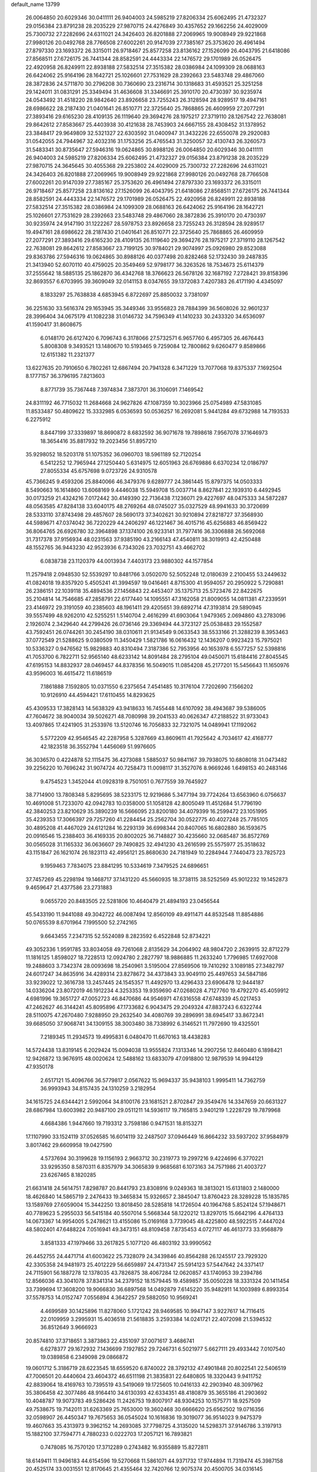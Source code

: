 default_name                                                                    
13799
  26.0064850  20.6029346  30.0411111  26.9404003  24.5985219  27.8206334
  25.6062495  21.4732327  29.0156384  23.8791238  28.2035229  27.9870715
  24.4276849  30.4357652  29.1662256  24.4029009  25.7300732  27.2282696
  24.6311021  24.3426403  26.8201888  27.2069965  19.9008949  29.9221868
  27.9980126  20.0492768  28.7766508  27.6002261  20.9147039  27.7385167
  25.3753620  26.4961494  27.8797330  23.1693372  26.3315011  26.9718467
  25.8577258  23.8136162  27.1526099  26.4043795  21.6418086  27.8568511
  27.6726175  26.7441344  28.8582591  24.4443334  22.1476572  29.1701989
  26.0526475  22.4920958  26.8249911  22.8938188  27.5832514  27.3515382
  28.0386984  24.1099309  28.0688163  26.6424062  25.9164196  28.1642721
  25.1026601  27.7531629  28.2392663  23.5483748  29.4867060  28.3872836
  24.5711870  30.2796208  30.7360690  23.2316714  30.1318683  31.4593521
  25.3251258  29.1424011  31.0831291  25.3349494  31.4636608  31.3346691
  25.3910170  20.4730397  30.9235974  24.0543492  31.4518220  28.9842640
  23.8926658  23.7255243  26.3128594  28.9289517  19.4947161  28.6986622
  28.2187430  21.0401641  26.8510771  22.3725640  25.7868865  26.4609959
  27.2077291  27.3893416  29.6165230  28.4109135  26.1119640  29.3694276
  28.1975217  27.3719110  28.1267542  22.7638081  29.8642612  27.8583667
  25.4403938  30.4121638  28.7453903  24.6667155  28.4308452  31.1378952
  23.3848417  29.9649809  32.5321327  22.6303592  31.0400947  31.3432226
  22.6550078  29.2920083  31.0542055  24.7944967  32.4032316  31.1753256
  25.4765543  31.3250057  32.4130743  26.3260573  31.5483341  30.8735647
  27.5946316  19.0624865  30.8988126  26.0064850  20.6029346  30.0411111
  26.9404003  24.5985219  27.8206334  25.6062495  21.4732327  29.0156384
  23.8791238  28.2035229  27.9870715  24.3645645  30.4055368  29.2253802
  24.4029009  25.7300732  27.2282696  24.6311021  24.3426403  26.8201888
  27.2069965  19.9008949  29.9221868  27.9980126  20.0492768  28.7766508
  27.6002261  20.9147039  27.7385167  25.3753620  26.4961494  27.8797330
  23.1693372  26.3315011  26.9718467  25.8577258  23.8136162  27.1526099
  26.4043795  21.6418086  27.8568511  27.6726175  26.7441344  28.8582591
  24.4443334  22.1476572  29.1701989  26.0526475  22.4920958  26.8249911
  22.8938188  27.5832514  27.3515382  28.0386984  24.1099309  28.0688163
  26.6424062  25.9164196  28.1642721  25.1026601  27.7531629  28.2392663
  23.5483748  29.4867060  28.3872836  25.3910170  20.4730397  30.9235974
  24.9147190  31.1222267  28.5978753  23.8926658  23.7255243  26.3128594
  28.9289517  19.4947161  28.6986622  28.2187430  21.0401641  26.8510771
  22.3725640  25.7868865  26.4609959  27.2077291  27.3893416  29.6165230
  28.4109135  26.1119640  29.3694276  28.1975217  27.3719110  28.1267542
  22.7638081  29.8642612  27.8583667  23.7199125  30.9784021  29.9074997
  25.0926980  29.8523088  29.8363786  27.5946316  19.0624865  30.8988126
  40.0377498  20.8282468  52.1732430  39.2487835  21.3413940  52.6070110
  40.4759025  20.3549469  52.9798177  36.3263526  18.7534673  25.6114379
  37.2555642  18.5885135  25.1862870  36.4342768  18.3766623  26.5678126
  32.1687192   7.2728421  39.8158396  32.8693557   6.6703995  39.3609049
  32.0141153   8.0347655  39.1372083   7.4207383  26.4171190   4.4345097
   8.1833297  25.7638838   4.6853945   6.8722697  25.8850032   3.7381097
  36.2251630  33.5616374  29.1653945  35.3449346  33.9556823  28.7884399
  36.5608026  32.9601237  28.3996404  34.0675179  41.1082238  31.0146732
  34.7596349  41.1410233  30.2433320  34.6536097  41.1590417  31.8608675
   6.0148170  26.6127420   6.7096743   6.3178066  27.5732571   6.9657760
   6.4957305  26.4676443   5.8008308   9.3493521  13.1480670  10.5193465
   9.7259084  12.7800862   9.6260477   9.8589866  12.6151382  11.2321377
  13.6227635  20.7910650   6.7802261  12.6867494  20.7941328   6.3471229
  13.7077068  19.8375337   7.1692504   8.1777157  36.3796195   7.8213603
   8.8771739  35.7367448   7.3974834   7.3873701  36.3106091   7.1469542
  24.8311192  46.7715032  11.2684668  24.9627826  47.1087359  10.3023966
  25.0754989  47.5831085  11.8533487  50.4809622  15.3332985   6.0536593
  50.0536257  16.2692081   5.9441284  49.6732988  14.7193533   6.2275912
   8.8447199  37.3339897  18.8690872   8.6832592  36.9071678  19.7898618
   7.9567078  37.1646973  18.3654416  35.8817932  19.2023456  51.8957210
  35.9298052  18.5203178  51.1075352  36.0960703  18.5961189  52.7120254
   6.5412252  12.7965944  27.1250440   5.6314975  12.6051963  26.6769886
   6.6370234  12.0186797  27.8055334  45.6757698   9.0723726  24.9310578
  45.7366245   9.4593206  25.8840066  46.3479376   9.6289777  24.3861445
  15.8797375  14.0503333   8.5490663  16.1614860  13.6068169   9.4446038
  15.5949708  15.0037714   8.8627841  22.1939310   6.4492945  30.0173259
  21.4324216   7.0172442  30.4149390  22.7136438   7.1236071  29.4227697
  48.0475333  34.5872287  48.0563585  47.8284138  33.6040175  48.2769264
  48.0745027  35.0327529  48.9941633  30.3720699  28.5333110  37.8743498
  29.4857607  28.5690173  37.3402621  30.9210894  27.8218727  37.3568930
  44.5989671  47.0374042  36.7220229  44.2406297  46.1221467  36.4015716
  45.6256883  46.8569422  36.8064765  26.6926780  32.3964898  37.1374100
  26.9233141  31.7977416  36.3306888  26.5692068  31.7317378  37.9156934
  48.0231563  37.9385190  43.2166143  47.4540811  38.3019913  42.4250488
  48.1552765  36.9443230  42.9523936   6.7343026  23.7032751  43.4662702
   6.0838738  23.1120379  44.0013934   7.4403173  23.9880302  44.1577854
  11.2579418   2.0948530  52.5539297  10.8481766   3.0502070  52.5052248
  12.0180639   2.2100455  53.2449632  41.0824018  19.8357920   5.4505241
  41.3994597  19.0416461   4.8715300  41.9594057  20.2950922   5.7290881
  26.2386151  22.1039118  35.4894536  27.1456843  22.4453407  35.1375713
  25.5723476  22.8422675  35.2104814  14.7546685  47.2858791  22.6177440
  14.1095551  47.3162058  21.8009055  14.0811381  47.2339591  23.4146972
  29.3191059  40.2385603  48.1961411  29.4205651  39.6892714  47.3193814
  29.5890945  39.5557499  48.9262010  42.5255251   1.5140704   2.4616299
  41.6903064   1.9479365   2.0694860  43.2783096   2.1926074   2.3429640
  44.2799426  26.0736146  29.3369494  44.3723127  25.0538483  29.1552587
  43.7592451  26.0744261  30.2454190  38.0310611  21.9134549   9.0633543
  38.5533166  21.3288239   8.3953463  37.0772549  21.5288625   9.0380509
  11.3450429   1.5821786  16.0616432  12.1436207   0.9923423  15.7975021
  10.5336327   0.9476562  15.9829883  40.8310494   7.3187386  52.7953956
  40.1653978   6.5577257  52.5398816  41.7053700   6.7822711  52.9565140
  48.6233142  14.8091484  28.2795104  49.0450071  15.6184416  27.8045545
  47.6195153  14.8832937  28.0469457  44.8378356  16.5049015  11.0854208
  45.2177201  15.5456643  11.1650976  43.9596003  16.4615472  11.6186519
   7.1861888   7.1592805  10.0371550   6.2375654   7.4541485  10.3176104
   7.7202690   7.1566202  10.9126910  44.4594421  17.6110455  14.8293625
  45.4309533  17.3828143  14.5638329  43.9418633  16.7455448  14.6107092
  38.4943687  39.5386005  47.7604672  38.9040034  39.5026271  48.7080998
  39.2041533  40.0626347  47.2188522  31.9733043  13.4097865  17.4241905
  31.2533976  13.5120746  16.7056833  32.7321075  14.0489941  17.1192062
   5.5772209  42.9546545  42.2287958   5.3287669  43.8609611  41.7925642
   4.7034617  42.4168777  42.1823518  36.3552794   1.4456069  51.9976605
  36.3036570   0.4224878  52.1115475  36.4273088   1.5885037  50.9841167
  39.7938075  10.6808018  31.0473482  39.2256220  10.7696242  31.9074724
  40.7258473  11.0098117  31.3527076   8.9669246   1.6498153  40.2483146
   9.4754523   1.3452044  41.0928319   8.7501051   0.7677559  39.7645927
  38.7714900  13.7808348   5.8295695  38.5233175  12.9219686   5.3477194
  39.7724264  13.6563960   6.0756637  10.4691008  51.7233070  42.0942783
  10.0358000  51.1058128  42.8005049  11.4512684  51.7796190  42.3840253
  23.8210629  35.3890239  16.5666095  23.8200180  34.4079399  16.2599472
  23.1051995  35.4239353  17.3066397  29.7257260  41.2284454  25.2562704
  30.0522775  40.4027248  25.7785105  30.4895208  41.4467029  24.6121284
  16.2293139  36.6998344  20.8407065  16.6802880  36.1593675  20.0916546
  15.2388403  36.4169335  20.8002025  36.7148827  30.4235660  32.0685487
  36.8572769  30.0565028  31.1165332  36.0636607  29.7490825  32.4941230
  43.2616599  25.5575977  25.3518632  43.1151847  26.1621074  26.1823113
  42.4956121  25.8680630  24.7181949  10.2284944   7.7440473  23.7825723
   9.1959463   7.7834075  23.8841295  10.5334619   7.3479525  24.6896651
  37.7457269  45.2298194  19.1468717  37.1431220  45.5660935  18.3738115
  38.5252569  45.9012232  19.1452873   9.4659647  21.4377586  23.2731883
   9.0655720  20.8483505  22.5281806  10.4640479  21.4894193  23.0456544
  45.5433190  11.9441088  49.3042722  46.0087494  12.8560109  49.4911471
  44.8532548  11.8854886  50.0765539   8.6701964   7.1995500  52.2742165
   9.6643455   7.2347315  52.5524089   8.2823592   6.4522848  52.8734221
  49.3052336   1.9591785  33.8034058  49.7261068   2.8135629  34.2064902
  48.9804720   2.2639915  32.8712279  11.1816125   1.8598027  18.7228513
  12.0924780   2.2827797  18.9886885  11.2633240   1.7796985  17.6927008
  19.2488603   3.7342374  28.0093698  18.2540961   3.5195004  27.8569506
  19.7410292   3.1089185  27.3482797  24.6017247  34.8635916  34.4289314
  23.8278672  34.4373843  33.9049110  25.4497653  34.5847186  33.9239022
  12.3616738  13.2457445  24.1545357  11.4492970  13.4296433  23.6906478
  12.9444187  14.0336204  23.8072019  46.1912234   4.3253353  19.9359690
  47.0268028   4.7127760  19.4792270  45.4059912   4.6981996  19.3651727
  47.0052723  46.8470686  44.9546971  47.6316558  47.6748339  45.0217453
  47.2462627  46.3144241  45.8095896  47.1733682   6.9043475  29.2049324
  47.8837243   6.6322744  28.5110075  47.2670480   7.9288950  29.2632540
  34.4080769  39.2896991  38.6945417  33.8672341  39.6685050  37.9068741
  34.1309155  38.3003480  38.7338992   6.3146521  11.7972690  19.4325501
   7.2189345  11.2934573  19.4995831   6.0480470  11.6670163  18.4438283
  14.5724438  13.8319145   6.2029424  15.0094038  13.9555824   7.1313346
  14.2907256  12.8460480   6.1898421  12.9426872  13.9676915  48.0020624
  12.5488162  13.6833079  47.0918800  12.9879539  14.9944129  47.9350178
   2.6517121  15.4096766  36.5779817   2.0567622  15.9694337  35.9438103
   1.9995411  14.7362759  36.9993943  34.8157435  24.1310259   3.2182954
  34.1615725  24.6344421   2.5992064  34.8100176  23.1681521   2.8702847
  29.3549476  14.3347659  20.6631327  28.6867984  13.6003982  20.9487100
  29.0511211  14.5936117  19.7165815   3.9401219   1.2228729  19.7879968
   4.6684386   1.9447660  19.7193312   3.7598186   0.9471531  18.8153271
  17.1107990  33.1524119  37.0526585  16.6014119  32.2487507  37.0946449
  16.8664232  33.5937202  37.9584979   3.8017462  29.6609958  19.0427590
   4.5737694  30.3199628  19.1156193   2.9663712  30.2319773  19.2997216
   9.4224696   6.3770221  33.9295350   8.5870311   6.8357979  34.3065839
   9.9685681   6.1073163  34.7571986  21.4003727  23.6267465   8.1820285
  21.6631418  24.5614751   7.8298787  20.8441793  23.8308916   9.0249363
  18.3813021  15.6131803   2.1480000  18.4626840  14.5865719   2.2476433
  19.3465834  15.9326657   2.3845047  13.8760423  28.3289228  15.1835785
  13.1589769  27.6059004  15.3442250  13.8018450  28.5285818  14.1726504
  40.1964768   5.8524124  57.1948671  40.7789623   5.2955033  56.5415184
  40.5507014   5.5668344  58.1220212  13.8297015  15.6642196   4.4764133
  14.0673367  14.9954005   5.2478621  13.4155086  15.0169168   3.7739045
  48.4225800  48.5922515   7.4447024  48.5802401  47.6488224   7.0516941
  49.3473151  48.8109458   7.8735453   4.0727117  46.4613773  33.9568879
   3.8581333  47.1979466  33.2617825   5.1077120  46.4803192  33.9990562
  26.4452755  24.4471714  41.6003622  25.7328079  24.3439846  40.8564288
  26.1245517  23.7929320  42.3305358  24.9481973  25.4012229  56.6659897
  24.4731347  25.5914123  57.5447642  24.3371417  24.7115901  56.1887278
  12.1378035  43.7826875  38.4067284  12.0620857  43.1740953  39.2394786
  12.8566036  43.3041078  37.8341314  34.2379152  18.1579445  19.4589857
  35.0050228  18.3331324  20.1411454  33.7399694  17.3608200  19.9066830
  36.6897568  14.0492879   7.6145220  35.9482911  14.1003989   6.8993354
  37.5578753  14.0152747   7.0556894   4.3642257  29.5882050  10.9569241
   4.4699589  30.1425896  11.8278060   5.1721242  28.9469585  10.9947147
   3.9227617  14.7116415  22.0109959   3.2995931  15.4036518  21.5618835
   3.2593384  14.0241721  22.4072098  21.5394532  36.8512649   3.9666923
  20.8574810  37.3718651   3.3873863  22.4351097  37.0071617   3.4686741
   6.6278377  29.1672932   7.1436699   7.1927852  29.7246731   6.5021977
   5.6627111  29.4933442   7.0107540  19.0389858   6.2349098  29.0866872
  19.0601712   5.3186719  28.6223545  18.6559520   6.8740022  28.3792132
  47.4901848  20.8022541  22.5406519  47.7006501  20.4440604  23.4604372
  46.6511198  21.3835831  22.6480805  18.3320443   9.9411752  42.8839064
  18.4169763  10.7395519  43.5419069  19.1725605  10.0416133  42.2903940
  48.3097962  35.3806458  42.3077486  48.9164410  34.6130393  42.6334351
  48.4180879  35.3655186  41.2903692  10.4048787  19.9073783  49.5286426
  11.2426753  19.8007917  48.9304253  10.1575771  18.9257509  49.7538675
  19.7142011  31.6263369  25.7653000  19.3602468  30.6666620  25.6562502
  19.0716356  32.0598907  26.4450347  19.7675653  36.0545024  10.1616836
  19.3019077  36.9514023   9.9475379  19.4607663  35.4313973   9.3962152
  14.2693085  37.7798725   4.3135020  14.5298371  37.9146786   3.3197913
  15.1882100  37.7594771   4.7880233   0.0222703  17.2057121  16.7893821
   0.7478085  16.7570120  17.3712289   0.2743482  16.9355889  15.8272811
  18.6149411  11.9496183  44.6154596  19.5270668  11.5861071  44.9371732
  17.9744894  11.7319474  45.3987158  20.4525174  33.0031551  12.8170645
  21.4355464  32.7420766  12.9075374  20.4500705  34.0316145  12.8100641
  31.2417384  40.3627419  21.8283773  30.5727214  39.8488731  21.2260836
  31.5690220  39.6081478  22.4766671  29.2429455  49.6841258  50.5167487
  29.6952577  50.3877281  51.0909066  29.4022969  48.7928765  51.0195850
  12.4633581  16.7633253  48.1409393  12.4925732  17.7690257  47.9138503
  11.4875503  16.4984272  47.9116597  19.6252162  22.2064049  37.1028660
  19.8600554  23.0254875  37.6945525  20.5469676  21.8076115  36.8705204
  35.9550665  45.1498618   8.7010041  35.1654958  45.3177733   8.0516381
  35.4834000  44.7654832   9.5425519   5.1484815  46.8263819   9.0290351
   4.7887874  45.8675465   8.8819666   6.1085160  46.7876714   8.6592821
   9.0209417   7.2234824  12.2332205   9.3173897   7.4713651  13.1880438
   9.5285984   6.3425335  12.0455194  40.4812921  12.0784756  46.6125434
  40.3921031  11.6883420  47.5744825  41.2794309  12.7354749  46.7216176
  29.1083751  43.9644340  49.7315594  28.8668693  43.1901501  50.3728099
  29.7797881  44.5255123  50.2841661  20.1835619  16.8731258  30.8282654
  19.4180232  16.5583416  31.4570571  19.6980088  17.0126435  29.9259333
  19.7407300  37.1362490  50.8070477  19.4631853  38.0209663  51.2729676
  20.4327710  36.7353144  51.4650275  20.0139395   9.8731573  27.2436802
  19.2524906   9.1818950  27.4043493  20.4620113   9.9266851  28.1801249
   9.5279176  20.8125275  52.0135589   8.7661537  20.1695371  52.2748715
   9.8086200  20.5014556  51.0727774  46.8839137  34.4369071  16.5906649
  46.3066618  33.8962858  15.9211033  47.7774537  33.9124478  16.6001780
  36.7670224  21.5972564  51.0640629  36.4620714  20.6633846  51.3938651
  36.3850503  21.6423512  50.1050511  47.3495609  10.4473721  23.3097773
  47.0490263  11.3162837  22.8820191  47.4241485   9.7740408  22.5332467
  37.0262356  30.8293059   3.1241046  37.8586018  30.4612727   2.6410720
  36.9543943  31.8020139   2.7854529  24.4956002  34.0071456  37.0633823
  24.5300478  34.4374674  36.1229917  25.3710457  33.4562992  37.1007132
   8.5857827  24.7335002  45.3160653   7.9969184  25.5834509  45.2129939
   9.4114868  25.0976009  45.8244097  13.0541793  46.4307641  54.9876466
  13.8819637  46.6283112  55.5643368  12.2920506  46.9354072  55.4711830
  12.6950923  42.4404395   5.2954159  12.9388286  42.4909706   6.2949102
  13.5836824  42.1124568   4.8646219  22.6489378   9.1443149  13.8240914
  23.2314048   9.6972903  13.1709888  23.2090365   9.1451361  14.6927363
  29.0644155  13.0686390  53.6495767  29.5672590  13.7279226  53.0382619
  28.0831899  13.1602598  53.3521252  39.8931260  24.7926518  16.9272274
  40.4657076  24.3996805  16.1609562  39.6938559  25.7538662  16.5947299
  20.4368557  13.4026029  37.6480837  20.7783898  12.8571132  36.8295950
  19.4466374  13.5774179  37.3864793  19.9045717  35.1601007  42.3983301
  19.9308518  35.1332285  43.4306645  18.9189935  35.0762588  42.1655100
   7.4328960  45.7742302  55.2793023   6.4346984  45.9983520  55.4207289
   7.5778800  44.9357430  55.8591703  34.5163841   3.9633647  19.0614593
  34.7061989   4.8714764  19.4937653  33.8041670   3.5245341  19.6422657
  30.8521615  10.9515530  13.6816483  31.4966052  11.5467583  13.1302557
  31.2209510   9.9985981  13.5055799  12.2398813  16.0787163   8.2150177
  12.5172197  15.1348493   8.5171751  11.6604964  15.9019475   7.3728871
  43.6027349  23.0576777  33.7515576  44.6096417  22.8359009  33.8013283
  43.5814506  24.0865808  33.8974908  29.9503487  19.3399004  50.0908820
  29.7164352  19.0872855  51.0647874  30.4537314  18.5124542  49.7357410
  20.8153943  16.2905669   2.9520894  21.2902029  15.7784060   3.7110468
  20.9404877  17.2803946   3.2150295  19.6962591  21.5959162  25.1053715
  18.8498408  21.0177183  25.2340979  19.3436735  22.5589153  25.2335844
  40.3831748  21.8398998   1.6620680  40.2712004  22.6814403   2.2269326
  39.8423190  22.0185756   0.8070050   5.6015776  10.7315539  31.2548116
   5.4002704  11.6971724  31.5666826   4.6560534  10.3266383  31.1292616
  20.6131377  31.7687868   6.8792880  20.1648339  32.3973961   6.1990265
  19.9416457  31.6984404   7.6480084  30.2418215  39.1383016  26.9551843
  30.7196964  39.4288191  27.8390643  29.2468921  39.1406585  27.2374014
   8.9493879  49.0513177   3.0932348   8.6379198  48.6792013   2.1741227
   8.2457167  48.6648097   3.7433374  40.8487448  21.2881399  16.3712343
  41.1119700  20.4038296  16.8343050  39.8492243  21.3976420  16.5951648
  43.4781641  10.5334078  24.1056248  44.2457041   9.9115127  24.4053254
  42.6326259   9.9505764  24.2448980  12.9181090  47.1510314  43.6089725
  13.4382476  47.9673030  43.2421988  13.1264629  47.1682800  44.6170906
  11.4585281   9.9714199  34.9374612  11.8597095   9.0427731  34.7042392
  11.1217131   9.8358334  35.9072613  37.3974398   5.0512392  49.1712738
  37.2380874   4.0903090  49.4992604  36.4759975   5.5027451  49.2433000
  40.3419235  45.1421533  42.4075622  39.5540846  44.6786508  41.9360927
  41.1497004  44.5357782  42.1851245  39.7350855  48.4083713  48.2449049
  39.5633824  48.3347404  49.2589851  39.9207460  49.4116618  48.0960495
   3.6981006  -0.8958718  14.7958662   4.2099139  -0.2994610  14.1273957
   3.7958779  -1.8427017  14.3958835  34.6338043  40.2526137  15.7406622
  34.0993320  39.7583783  15.0041200  34.2474881  39.8634437  16.6161582
  41.9378506  32.8089756   0.6311824  41.7953696  32.0665735   1.3363077
  41.2372816  33.5209043   0.8964608  17.1050373  49.3687788  43.4653729
  17.3484387  48.7251565  44.2195930  16.1086775  49.2020796  43.2789907
  35.7278861  25.9587805  15.7517066  35.2988539  26.1924304  14.8427551
  34.9303105  25.5676548  16.2906017   2.7480957   5.6520206  37.6420455
   2.1014847   4.8642439  37.4522441   2.1941560   6.4750218  37.3148640
  24.3181722   2.6357936  17.6113214  24.9238516   1.8142864  17.7981708
  24.8110912   3.1094736  16.8371558  41.1030421  40.3183804  29.5650631
  41.2349580  39.3819289  29.9825077  41.8202688  40.8940651  30.0271206
   9.1030809  32.1101513  41.9887176   8.0737328  32.1567032  41.9261231
   9.3669633  31.6517644  41.0949190  16.6753755  27.0961511  48.8195797
  15.9635341  27.3557587  48.1115631  16.1056956  27.0039743  49.6843711
   4.7061880  34.1890805  58.0219285   4.9594258  34.8993793  57.3119074
   3.9191008  33.6848100  57.5626774  48.6052490  42.3563369  41.5796527
  47.8048853  42.7462940  41.0578309  48.1706633  41.7482649  42.2876271
  12.4524660  10.8288747  20.9971843  13.4226436  11.1634010  20.8941578
  12.4963719  10.2248792  21.8359800  29.4764603  40.8422239  13.7696842
  28.9450436  41.3897953  14.4703419  30.0341128  41.5814986  13.2895199
   0.1698838  26.9005542  27.6556102   1.2041867  26.9881814  27.6271564
  -0.1332317  27.5682731  26.9228776   6.6898378  43.5211662  34.5569642
   6.5432132  42.5825493  34.9643082   5.8265938  43.6913286  34.0208642
  31.8083311  22.0714061  10.0162577  32.3222266  22.5477857   9.2562846
  32.3327570  22.3516978  10.8647160  24.2130169  10.7288115  12.2529227
  23.6410344  11.3479347  11.6493656  24.7789263  10.1975850  11.5676151
   7.1411805  23.6072491  30.3256627   6.1762340  23.6232828  30.7113619
   7.4150956  22.6156909  30.4622537  11.6650815  11.6010685   4.4081129
  11.3356309  11.2765243   3.4776242  10.8202102  11.6323496   4.9724533
  28.1134178  33.8131999  41.4472408  28.2101786  34.1491200  42.4289335
  28.5688530  34.5808105  40.9179508  36.3640557  50.1719789  52.5228128
  35.5921658  49.5444929  52.7707518  37.2083977  49.6238055  52.7439977
  25.8983089  29.8123896  18.3145814  25.6894803  30.0520754  17.3336753
  26.8967739  30.0484582  18.4193142   9.3560974  13.4087136  18.2227914
   8.8964730  12.9564347  17.4089076   9.9376666  12.6342296  18.5989202
  32.3149746   1.6000184  13.5451607  31.6594221   2.3780500  13.3320786
  31.8660099   0.7847564  13.1306266  25.3859121   9.0016742  26.6813159
  25.2717016   8.1347821  26.1390201  25.1837502   9.7566165  26.0224576
  36.5639502  25.1678641  27.4284623  36.1351542  26.0863233  27.5763216
  37.5295992  25.3698864  27.1483156   1.0630789  37.7751470  26.4388641
   1.6246636  36.9391586  26.2112232   0.4322591  37.8750948  25.6272342
  12.5910344   3.2038692  11.4316942  12.6625817   2.5609626  10.6342102
  13.0097906   2.6792387  12.2151795  38.7418928   2.4740405  52.8189799
  37.7679561   2.1982199  52.5947888  39.3007880   1.7209690  52.3840733
  11.3508740  19.8784453  26.8519311  11.9384242  20.1639456  27.6440021
  10.6277480  19.2743909  27.2806893  44.4740273   9.6020324  54.8624510
  44.6913687   8.7483679  54.3142038  43.4397619   9.5689492  54.9221402
  10.6352289   6.3807384  21.4941646  11.5338573   5.9304232  21.7753869
  10.4216150   6.9552371  22.3368291  30.3449254  26.1336709  51.7182751
  30.7321280  26.1428480  50.7587055  31.1606250  26.3489497  52.3087537
  37.4121467  45.8289775  50.6804788  37.7775902  44.9272240  50.3348052
  38.1851602  46.4875606  50.5385787  36.5713733  15.1325986  10.1165805
  36.6988025  14.8205107   9.1389829  37.4695333  14.8896010  10.5652739
  13.6810566  16.8649755  41.3204497  12.8122078  17.2120226  40.8570120
  14.3747541  17.5795969  41.0152542  41.1373541   5.0619773   1.8575285
  40.8211081   4.0871831   1.7153356  41.8329098   4.9859754   2.6133989
  48.8969609  44.7736889  36.0402504  48.4189710  44.2321355  35.3013738
  48.9231606  44.1169670  36.8373146  41.3264897   8.9533783   2.8553146
  41.1332682   8.9303887   3.8626536  42.2671100   8.5429058   2.7632129
  32.9555704  40.9398517  12.0030108  32.1905416  41.5498848  12.3034001
  33.0524004  40.2437161  12.7494010  37.2600055  24.0203212  17.0848841
  36.7661523  24.7690193  16.5780971  38.2368303  24.3529267  17.1221351
   6.4371944  28.5318148  37.2783724   5.5640554  28.2171280  37.7299520
   6.2489054  28.4156364  36.2763912  38.4495990   5.6481225  17.2557207
  37.6728303   4.9870283  17.3827015  38.0090476   6.5315735  16.9856068
  32.9749125  19.9586978  48.2828055  33.8508332  19.4990320  47.9789763
  33.1090082  20.0461862  49.3085451  25.4479924  25.7241527  49.8033908
  25.0214805  26.6194363  50.0559532  25.7928625  25.3291899  50.6800793
  33.3572065  12.9664627  50.2807859  33.4204087  11.9588311  50.0797716
  33.3661429  13.0152008  51.3116971  13.2292896  31.2931445  19.1560138
  13.4844435  31.0319824  18.1884954  12.4983131  32.0232286  19.0101115
  17.7364504  17.1073744  46.3823022  18.1317163  16.7593421  45.4831490
  17.0815527  17.8399942  46.0762046  38.4422800  34.6532735  30.4717527
  39.1609427  33.9973136  30.1270808  37.5687093  34.2987614  30.0543796
  36.1741160   2.4634440  37.6693987  36.6580430   1.5682429  37.6502620
  35.3184373   2.2758309  38.2216620  16.8514351  18.6790521  10.2421402
  17.0997921  18.3267437   9.3029414  16.0765814  19.3381116  10.0606662
  34.4659196  18.3230545  23.6581539  33.9626823  17.4347091  23.7773358
  35.0848220  18.3850558  24.4773143  38.0842516  49.2489883  36.0335610
  39.0610487  49.5285806  36.2312009  37.6990000  49.0324753  36.9560586
  47.0961397  36.8759782  24.7414034  47.1370826  36.7638346  23.7119601
  47.9718335  37.3668240  24.9591929  13.9179179  33.1055316  25.4853293
  13.1278328  33.1150883  24.7976509  14.5519023  32.4004905  25.0766184
  39.4728288  19.2336169   1.9862151  38.5424191  19.4690349   2.3625239
  39.9902851  20.1235681   2.0631625  19.3069704   0.4111574  31.0808384
  18.5764946   1.0327692  31.4538376  20.1844805   0.9049735  31.2491400
  10.5764564  29.1370102  29.3266673  10.3157534  28.9129380  30.2934559
  11.0015467  30.0787975  29.3994411  16.7643703  10.5459233   9.8441134
  17.0401625  10.0022017  10.6939363  16.7624774  11.5184816  10.2088135
  25.2196039  47.3061260   8.5403147  25.5579905  48.2319178   8.2233858
  25.6319445  46.6586694   7.8487513  14.3035419  27.8354525  36.5690298
  13.5542760  28.4416845  36.2060666  13.9790201  26.8793431  36.3667526
   2.9826971  24.7816996  23.4808793   2.4374337  25.4768781  22.9805702
   3.9478897  24.8999914  23.1314036  21.5232906   0.3546842  39.2228598
  21.4950054  -0.4135411  38.5264424  21.7901019  -0.1337983  40.0946809
  16.4504887  13.0508570  54.5889179  15.7878071  13.8304925  54.5032452
  16.2877812  12.6964500  55.5471846  45.5814875   8.9004142  51.2920172
  45.3990087   8.2100133  52.0400696  44.6543403   9.0052651  50.8413052
   3.8223980  14.4393606   2.5129216   3.1429804  14.7223433   1.8186952
   3.2849536  14.3448349   3.3916409  13.1770094  35.1722284   1.5073470
  13.5491379  36.1137671   1.6269188  13.8821809  34.5718264   1.9949077
  27.1526669  21.9020064  55.7771344  27.5967481  21.6181464  54.8837035
  27.1601819  22.9357206  55.7156621  12.5414297  39.7957310  52.9533224
  12.6394484  39.3614754  52.0205800  13.1431876  40.6344664  52.8878387
   6.6573905  48.0841222   4.2917545   5.8448538  47.4555160   4.4352841
   6.2975030  48.7764178   3.6151665  11.5504591  49.3013160   3.5265350
  11.5940914  50.2752492   3.8269266  10.5297196  49.1398842   3.3803613
  37.7000405  35.6307776   2.9935692  37.3206485  34.7194466   2.6664067
  36.8871327  36.0369568   3.4975988  23.9396974  44.6522707  36.5102223
  24.1949107  45.5544489  36.9477643  24.5661844  44.6109732  35.6885781
   8.6696984   2.8087566  18.8339606   8.7195535   3.4875828  19.6339011
   9.6378630   2.4177785  18.8470406  49.0196822  11.5204020  36.0635736
  49.8808426  11.4052828  36.6227204  49.2324223  11.0088831  35.1928257
  29.6523155  33.5337064   4.1448101  30.3839683  34.2679439   4.0313174
  30.1708153  32.7768483   4.6237385  34.2922751   4.2603829  24.1810704
  34.9986939   3.6732647  23.7069837  34.1541968   3.7864637  25.0877371
  41.3514698   1.9862782  25.2711544  40.7445666   1.1811799  25.4766816
  40.9492042   2.7545028  25.8251908  19.6390386  29.9232179   2.3679588
  20.4285280  29.8015403   1.7060029  20.0272967  29.5502854   3.2543056
   7.3628674  48.9553341  40.9890664   7.6026425  49.6945368  40.3065954
   7.2031599  49.4776159  41.8649500  40.4628692  32.4681873  42.1622730
  40.2191038  33.2192670  42.8210144  39.5275700  32.1634446  41.8157707
  39.4633323  47.7033061  50.8397097  39.0512488  48.1206290  51.6926296
  40.1868578  47.0662329  51.2153646  20.4578495   9.6593745   7.6148396
  19.6522452   9.1108073   7.9704968  21.2712316   9.0882964   7.8766144
   4.6557309  20.4567371  48.9147298   5.5008567  21.0797711  48.8389587
   4.1065146  20.9624686  49.6378482  25.7838631  16.6602466  29.4632382
  26.3032067  17.3041868  28.8739332  24.8135586  17.0352460  29.4560053
  32.0915466  19.5672756  23.5019939  32.2098279  20.3984381  24.0948789
  33.0263348  19.1269168  23.5104709  27.5639976  12.4137161  21.3730008
  27.3855499  11.7092657  20.6321493  26.6189771  12.8168349  21.5224874
  40.8450367   6.4439741  31.0232188  41.7203740   6.9772354  31.1490672
  41.1124875   5.4714173  31.1263613  31.7521912   7.9901500  35.9952493
  31.7001918   8.5254064  36.8800519  30.8787441   8.2604788  35.5071523
   0.7477801  29.9747812   1.8677764   0.5363226  29.9798073   0.8774007
  -0.0912821  29.5846016   2.3209311  39.9154684   4.3794160  15.3576469
  39.2332342   4.7988868  16.0196232  40.8144245   4.5279957  15.8442439
  41.8234967  17.3831849  29.2026485  42.2930780  18.2106978  28.8124804
  40.8653267  17.4445597  28.8020199  40.5045235  40.7858840  42.1028710
  41.2014718  40.1105916  42.4677995  40.9044322  41.6972007  42.3105994
   4.2694993   0.5953132  10.6321416   4.7399509   0.0142032   9.9117436
   3.2834557   0.3784951  10.5228330  13.4537711  21.1833762  33.6894575
  13.0451693  21.0058734  34.6153405  14.4664393  21.2615859  33.8750612
  36.9870152  13.7382671  52.1277414  36.1983864  14.0731285  51.5703009
  36.5839580  13.0476872  52.7757655  20.2124306  45.0078746  24.0333529
  21.0452831  44.4164075  24.1774992  19.4366355  44.4296642  24.3904722
  39.3870586  14.1324816  27.5212546  40.3649974  13.7943454  27.5744896
  39.1127523  14.2284249  28.5121882  38.5682146  24.5428736  54.4815272
  38.3631235  23.6694448  53.9645171  38.8132731  25.2112967  53.7262055
   8.9015398  24.9141085  48.7334062   9.5966063  25.2151699  48.0188386
   9.1046714  23.8994886  48.8190813   3.6458187   5.8236076   8.1575059
   3.2000885   6.3058322   8.9474504   3.2349302   6.2866903   7.3276559
  32.8755344  23.5167435   7.9105751  33.8198484  23.9359076   7.7952569
  32.6706977  23.1548136   6.9704429   7.6689810  35.2779062  27.4968450
   8.6361280  35.6225182  27.6017690   7.4033806  35.0470209  28.4808912
   6.4924922  24.7458961  56.2293457   6.9354180  25.4129233  55.5806972
   7.2162098  24.0257742  56.3816579  12.1952723   1.6350795  45.5090547
  12.9930589   1.3957109  44.9366196  12.3848090   2.5818688  45.8644875
  38.0623125  15.6012433  40.0267475  37.7130974  15.0002797  39.2536031
  39.0793296  15.6636370  39.7986924  12.4525934  38.7279160  50.4552768
  12.1366888  37.8040379  50.1268524  13.2485536  38.9444152  49.8318664
  16.4397559  46.5553313  40.9176919  15.8832030  45.9432774  41.5498963
  15.7019517  47.1856907  40.5352635  49.4674698  38.3855215  24.5368247
  49.2722697  39.3749752  24.6601162  49.5666792  38.2705879  23.5110420
  14.5819710  44.8583318   8.0268592  14.8160292  45.2445016   7.0922537
  14.5033896  43.8413713   7.8372755  39.5948436  35.1368384   4.9896050
  38.8693181  35.3558289   4.2938845  39.0554349  35.0021480   5.8662024
  39.7371883  15.0333966  36.6291494  40.1168719  14.9468551  37.5866873
  39.7136676  16.0532992  36.4798109  12.7184387   6.8430080  46.5456370
  13.6839751   7.0566458  46.2263363  12.1495244   7.3976800  45.8709843
  41.1901471  45.7293735  51.4514996  40.9925719  45.1211810  52.2622700
  42.1565464  45.4759962  51.1905319  10.7386883  39.0426471  44.1069928
  10.8136900  38.5414129  45.0017670  10.6533225  40.0306933  44.3747069
   6.1605103  42.0329721  26.0798799   6.9823189  41.7771150  26.6352031
   5.5342753  42.4971271  26.7592876   1.3702129   7.8094387  36.9146420
   0.3923306   8.0806287  37.0696154   1.7858371   8.6036085  36.4190136
   1.1073048  14.2758750  50.6723481   1.3399247  13.3942485  50.2361323
   0.6633898  14.0351107  51.5685275  36.8716068  25.7101813  45.4155221
  37.4875775  26.5329270  45.5283436  37.2807571  25.0321515  46.0880152
  38.5921960  46.8207333  29.9023460  37.6464926  47.1897906  30.0526084
  39.1987837  47.4139799  30.4915473   7.1097340  30.3403817  23.9509997
   6.8111461  30.3005975  24.9400954   7.6289283  31.2325368  23.8974168
  27.7078725  24.5223500  12.6600819  26.8895185  24.7063710  12.0520725
  28.5089975  24.8124167  12.0759011  23.3067905  15.9375444  35.9400320
  24.2683808  16.3067982  35.9830228  23.1325595  15.5817263  36.8893136
  41.1271850  19.0271206  19.9819544  41.7006998  18.3346602  20.4894253
  40.2273964  18.5382356  19.8384964  48.2213916   6.3801332  16.5926899
  48.2680233   6.0554685  17.5722825  48.6749937   5.6111867  16.0674751
  42.5988926  29.4882819  55.1244953  41.8742758  30.2295207  55.1600511
  43.2854205  29.8702486  54.4521759  35.3508491  41.3705706  26.3215789
  36.0944351  41.7490816  25.7063677  34.5634669  42.0174801  26.1585940
  29.3768408  20.0348467  18.0024857  30.0648552  19.4512824  17.4986312
  28.4932455  19.5061493  17.8857704  35.9908504  18.5625333  21.4838751
  35.3521838  18.5125871  22.2997028  36.4530209  19.4802050  21.6037301
  40.1952620  48.3539165  31.4038856  40.8251838  49.1640611  31.4719769
  39.7145390  48.3309172  32.3145480  31.4210663  26.1137700  49.2138659
  31.5888665  26.9534092  48.6458352  30.7322924  25.5722890  48.6797427
   1.4346435   2.4721243  41.4888528   1.7642708   3.2308288  40.8627748
   1.5193725   1.6266798  40.8987231  45.4986954   0.6953395   9.8574893
  45.8547944  -0.1278592   9.3537125  45.2048569   1.3415891   9.1061152
  24.4830965  44.3885763  22.3955266  24.1297683  45.3613513  22.3202162
  24.9509099  44.3836424  23.3122781  34.3553426  36.1777510  48.0775116
  34.8436243  35.2974000  47.8888595  33.9762639  36.4594965  47.1567805
  37.9770501  29.5410853  47.3376497  37.6020392  28.9671360  48.0872506
  38.3598822  28.8626313  46.6573626   6.2967803   3.0035949  31.3014649
   6.8756397   2.4331256  31.9598786   6.6069087   2.6289602  30.3808258
  -0.7377143   4.3986708  15.2322776   0.1865629   3.9950172  15.3340486
  -1.3285861   3.6014499  14.9103267  22.9835426  47.9425166  24.6679271
  22.0448206  47.7423117  25.0243838  23.3517523  48.6697749  25.2921878
   4.3506155  16.6812949  17.4676783   5.3148827  16.6486319  17.0842300
   4.3268626  17.6216192  17.9120612  46.3635438  18.7006367  54.1307682
  46.4491887  19.1997672  55.0289913  45.8235857  17.8593555  54.3593476
  18.7695194  39.1901004  40.4876528  19.5275900  38.9034000  41.1208731
  19.2529953  39.7508408  39.7660424   7.1422136  22.1825726   8.1158717
   6.5721291  23.0547912   8.0957240   6.9164559  21.7927117   9.0448754
  36.1105786  21.5153921  48.4024384  35.7152547  20.5805521  48.1969786
  37.0968987  21.4143829  48.1008054   2.2451632  13.4104130  27.2767708
   3.0230531  12.9176916  26.8116894   1.5089118  12.6900236  27.3564663
  49.4918269   7.9895341  39.9767735  50.4762360   8.2937538  40.0506586
  49.2603782   8.1519123  38.9842784  23.4231673  41.1033994  50.3750996
  24.1470676  41.5862081  50.9334155  22.5395805  41.4993130  50.7442003
  36.1585310  37.8523073  18.0966943  35.2687150  38.3673086  18.1983934
  35.8582725  36.8941111  17.8629295   1.8377835  52.7731658  33.7108756
   1.9682050  53.6817991  33.2437895   0.8243351  52.7072495  33.8503651
  26.9708218  34.4383073  33.0428976  26.8805682  34.6072747  32.0468293
  27.5930301  33.6177396  33.1188359   4.0957510  36.3220525   7.6197916
   4.0355257  35.3774366   8.0252676   4.9601511  36.2718773   7.0465963
  31.9578603   4.3618862  34.2069752  31.0235915   4.2527154  33.7853978
  32.4288489   5.0426916  33.5888790  51.5445186  19.9290827  10.6238479
  50.7483197  20.5500017  10.3971622  51.5959040  19.2792929   9.8456098
   1.8866309  16.0597516  18.4253030   1.9231634  16.2494911  19.4401296
   2.8415023  16.2889224  18.1028329  15.0212618  34.7014590   7.0888533
  15.0486118  35.1978434   7.9991014  14.2134110  35.1459485   6.6139947
  35.5754357  30.9655479  47.2913251  35.1853097  30.3244176  48.0124383
  36.5132228  30.5694897  47.1217569  35.6216088  16.5977084  56.3030843
  35.4559844  15.6408302  56.6402072  36.0831042  17.0521103  57.1151936
   5.4044795  33.7869521  54.1865442   5.2855585  34.4536094  54.9589057
   4.8786783  32.9535788  54.4764766  14.0805012   3.1800892  35.6500156
  13.5981428   3.5044365  34.7845213  14.8022131   2.5411790  35.2798375
  23.1550718   1.2262310   3.2328730  23.9259583   1.2704667   2.5604332
  23.6225162   1.3228083   4.1473064  29.3609686  37.6590645   4.6347798
  28.5986418  38.0968311   5.1713048  28.9151787  36.8208865   4.2284428
  31.0028529  33.3866162  37.1973604  31.8600233  33.1948183  36.6365795
  30.8459735  32.4725270  37.6712465  15.8782116   9.2532336  23.7008793
  16.2988633   9.5224858  22.7942550  15.4197358  10.1249642  24.0137030
   7.6749753  44.8462687  36.7422179   8.6200463  44.4092974  36.7343035
   7.2407396  44.4256947  35.8951407  23.7489150  24.1671192  52.8154850
  23.1673199  24.0011574  51.9894560  24.7002383  24.2766544  52.4623544
   8.7590754  17.1486950  14.7050335   8.7644483  17.5453416  13.7596865
   9.5143363  16.4513710  14.6957998  46.7559018  10.1669239  36.9017388
  46.2981551  10.6488174  37.6947862  47.5167936  10.8001847  36.6300754
  12.2419134  20.7319600  36.1730759  12.5342497  21.5764386  36.6919684
  11.6818449  20.2118151  36.8780604  48.2529656  41.5937189   5.8399873
  48.7560846  41.2145006   6.6544090  47.4897601  40.9234210   5.6931918
  19.9406322  36.7081210  16.7596066  19.2061460  37.2628377  17.2419691
  19.4035498  36.2418309  16.0019665  21.4460282  49.7168376  37.5282445
  20.8286758  49.0470492  38.0168814  21.0179261  49.7781764  36.5827995
  17.8351752  39.8894973  31.8387906  18.5932652  39.3415250  31.3889133
  18.3700651  40.5658888  32.4190209  16.4624739  20.6754758  53.7627438
  16.8343769  20.2198173  54.6089125  16.4358260  19.9170163  53.0658209
  31.6295192  10.7569631  45.6182143  30.9390563  11.4643984  45.3839578
  31.4940737  10.0190726  44.8986801  29.7343221  34.6689752  22.8232360
  29.2949342  35.5152434  22.4252403  28.9649678  34.2256747  23.3525950
   7.5332065  43.7842019  50.8722424   6.9180816  43.0039716  50.5873415
   8.4809768  43.3784918  50.7467882  29.3557450  44.4105810   8.0123974
  29.9360925  43.9429848   8.7244552  28.3953974  44.1910119   8.2950122
  48.9289066  26.6101603  21.6336955  48.6296686  25.8748274  22.2810566
  49.9223918  26.4117592  21.4548052  42.9474254  21.3801793  30.2849856
  43.6604143  20.8217500  30.7815818  42.2968729  21.6710981  31.0243223
  33.4811309  20.9150489  14.2384343  32.5585369  20.4629076  14.3223567
  34.0180832  20.2554630  13.6422272  11.6201796  -0.0712109  20.6398215
  12.1873027  -0.7502552  20.1048626  11.3267765   0.6152726  19.9307551
   8.1299875   1.6298775  32.7157517   8.4005832   1.7910413  33.6787312
   8.9235077   1.1425586  32.2845065  48.8782753   8.2850237  37.2827236
  48.6929468   7.5317095  36.6122363  48.0646409   8.9107038  37.1882464
  50.9211716   2.7355996  47.1992174  51.3708280   3.6146358  46.9141794
  49.9456971   2.8406760  46.8883679  16.9245081  24.3041829  27.4457256
  17.5580684  24.2713743  26.6315797  17.3031719  25.0771234  28.0166781
  24.3093753   1.6172301  22.6210223  24.7881292   1.8656544  21.7405218
  23.3097202   1.5554424  22.3317743  35.2041730  32.9331281  15.6826631
  35.9134296  32.2299839  15.4219539  34.7852875  32.5374046  16.5421090
  25.8354807   1.8363930  38.5232422  26.3267603   2.5473435  37.9659361
  24.8374966   1.9977308  38.3057847  13.9675953  24.5755889  42.1094576
  14.6601704  23.9082289  41.6842689  14.4890855  25.4716296  42.0511316
  27.1361628  22.3153694  14.0745794  26.1624465  22.5394786  14.3520570
  27.3785931  23.1212516  13.4609149   8.0856918  26.7213747  16.7815499
   8.5292519  26.5412947  17.7011516   7.1076999  26.4063348  16.9403637
  22.4196625  35.8663297  10.4486007  22.5012048  36.4252258  11.3192192
  21.3941698  35.8681439  10.2803598   9.6349113  41.8995740  19.9592391
   9.3269633  41.2377946  19.2284924  10.6387849  41.7162148  20.0536456
  44.9075802  44.9472300  24.1651646  45.7330822  44.9179757  24.8085028
  44.1293926  44.6916977  24.7996852  13.0945610  44.6494462  53.0210628
  13.1108986  45.3008025  53.8365127  13.4413777  45.2508237  52.2525561
  12.5133226  32.7412645  31.8445990  12.7954237  31.8825324  32.3334602
  13.0859378  33.4820409  32.2632660  10.1130078  49.1719241  21.2967722
   9.1580422  49.4980552  21.5387812  10.6153510  50.0450006  21.0804050
  22.7058427  10.9489053  19.3374868  22.3665115  11.7422763  19.8973014
  21.8454642  10.5315776  18.9511343  23.8023683  11.5106302  50.9017846
  23.2881908  10.9161088  51.5897956  23.2874682  11.2851905  50.0182764
  47.8258673  18.4523096  49.1558947  48.8140201  18.4999419  49.4438242
  47.3038327  18.4538272  50.0446854  14.6740400   8.5906735   3.6335522
  15.4599249   8.1255678   4.1098400  13.8543997   8.3414849   4.1945603
  18.7227200  22.2047784  34.4875565  19.0896417  23.0984653  34.1270292
  18.9726078  22.2209656  35.4874914  30.0742938  15.1269041  52.1617003
  29.2224293  15.6947985  52.2720907  30.7119098  15.5013646  52.8840870
  48.3100462   7.4868008  44.6592555  48.0987013   7.9106178  43.7442516
  49.3404459   7.4992706  44.7065511  38.0214906  15.3628479  20.1427583
  38.1275121  15.8787595  21.0403062  37.0905416  14.9131798  20.2699571
   8.2363666   4.4541998  48.7353154   7.7220206   3.5568814  48.6757666
   8.3691368   4.6996121  47.7326803  18.7844161  31.7850112  51.1833640
  19.3767496  31.3953099  50.4388381  18.8446462  31.0701528  51.9326969
  17.7041977   6.1721603  53.5617634  16.7417366   5.9357819  53.2548750
  17.5903957   7.1449076  53.9064711   4.6514991  29.4177556  23.0167919
   4.2676853  29.4224544  23.9666199   5.5517212  29.9038774  23.0995848
  17.4658365  23.6745721  11.6569822  17.4306470  22.8133190  12.2341541
  16.9028460  24.3442494  12.2117381  46.3435535  18.1940775  51.4743997
  46.4155537  17.1757068  51.6614520  46.4324938  18.5986681  52.4278918
  24.3652432  15.0395835  40.2635591  23.5427278  15.0984168  39.6442456
  24.9123238  14.2562854  39.8687787  22.0282187  22.6838721  34.0116931
  21.6760782  21.9490704  33.3729783  21.3473759  23.4538389  33.8546749
  16.4713864   6.4267458  39.2881202  16.0830449   5.6881063  38.6891161
  15.7001633   6.7015171  39.9026864  44.0973372  42.4579661   5.6076641
  44.7410296  43.1029068   5.0964656  43.1708884  42.7359419   5.2318928
  47.2602886  11.9116008  10.4603218  47.8227970  11.3742271  11.1488100
  47.9882079  12.3741225   9.8871218  17.4158586  43.3756793  46.0784409
  17.5947044  42.6839777  45.3312536  16.8861491  44.1217138  45.6087063
  20.6599184  28.8693233   4.6489546  21.1334279  27.9535939   4.5536307
  21.3664132  29.4368468   5.1568051  20.2223186  35.6748732  12.7623331
  20.9753590  36.3853749  12.8223365  19.8981581  35.7769589  11.7801467
   4.9226141  20.1370610  28.4331429   4.4254005  20.2421323  27.5302931
   5.8559175  20.5360933  28.2297545  19.6903944  40.5194596  24.7403781
  18.7207433  40.3508682  25.0500626  20.0848914  41.1128694  25.4893569
  45.4787389  32.9931173  14.8085828  44.6444126  33.5870106  14.6827616
  45.8735684  32.9083001  13.8627418  37.8187669   8.1874579  13.7580692
  38.7077702   8.2981415  13.2556889  37.1663947   8.8194502  13.2894934
  37.9083470  21.5731044   5.3797613  38.5020830  22.3966082   5.1743199
  38.4615863  21.0517364   6.0762097  31.4608423  30.0521079  12.8749590
  32.3966815  29.9209299  12.4804662  30.9800382  29.1582018  12.7142146
  11.8421235  47.8375761  50.6498289  12.6430149  47.1974070  50.8369024
  11.2675403  47.7178951  51.5098765  18.6466589  45.4096535  54.3940803
  17.9517765  46.0932595  54.6861965  18.2707805  44.5054395  54.7425608
   9.8001059  16.4328679  22.1737256  10.0698349  16.7210790  21.2339290
  10.1317704  15.4761823  22.2833275  30.2561201  47.5941911  26.0414776
  30.3169706  47.9397133  25.0698775  31.0925235  48.0054513  26.4920442
  26.6867704  32.4605663  26.5524662  25.6603550  32.6382978  26.5755325
  26.7490809  31.4542720  26.7722216  22.6239761  19.5137553  50.3092910
  22.9828754  20.4858395  50.2684968  22.1724326  19.4123346  49.3758015
  18.0098515  38.0113014  18.0261936  18.3731921  38.6198854  18.7649378
  17.0784919  38.3857445  17.8067622  35.9016931  28.7752028  12.9127417
  35.2463328  29.4597102  12.5152670  36.7208385  28.8108834  12.2989805
   9.6204112  14.5868606  35.4953163   9.7568842  14.1393014  34.5697366
  10.4772683  15.1593570  35.5980636   2.6024088   3.9636930  28.6871364
   1.6860943   3.6516923  29.0314103   2.9207608   3.1962623  28.0778589
  12.3152233  31.1896942  39.7709894  11.2788730  31.2461846  39.7498751
  12.4766066  30.1824760  39.9599793   2.8478012  32.8614380  56.6506040
   3.3061267  32.2754634  55.9371945   1.8635592  32.6427636  56.5883581
  45.1214879  13.7275948  21.3753293  45.8252847  13.3370185  20.7245748
  44.3862206  13.0004259  21.3960252   5.9600241  33.4300889  45.5683411
   6.5386547  32.5731175  45.5503818   4.9951070  33.0507623  45.4965400
  23.9008977  46.5525679   4.8462767  23.5896575  45.6233083   4.4920518
  24.7507181  46.2983350   5.3930954  26.2643862  36.1322033  28.8452041
  26.9589480  35.3610422  28.7777659  25.6990096  35.9906183  27.9889570
  34.4085141  41.2119219   1.5369076  34.1696154  42.1072240   1.9881581
  33.4970122  40.8828281   1.1645566  39.9713062  12.9341948  -0.0813274
  40.2123428  12.3792264   0.7587172  40.3364048  12.3647112  -0.8595178
  41.6284395  43.2543243  34.8177085  42.0280065  42.9456497  33.9368405
  40.8373591  42.6083848  34.9851468   1.2273328  13.4488806  18.0038181
   0.1996079  13.4055309  17.9543524   1.4264100  14.4396726  18.2009908
   1.7836855  22.8613784  13.0883771   2.2495314  23.6000742  13.6327806
   1.3431977  22.2590929  13.7943235   5.6599705  10.6976198  53.1976467
   6.4681747  10.2846880  52.7060550   5.5379362  11.6104740  52.7403192
  47.5706542  29.8987384  47.3400934  47.0685433  30.0481804  46.4515766
  47.1493468  29.0628152  47.7358531  41.4602725  46.7230246   2.5090901
  42.2777551  47.2902521   2.2168936  41.7157376  46.4676550   3.4859322
  15.6933091   4.5065565  37.4522081  14.9799869   4.0918736  36.8275911
  16.3861029   3.7499350  37.5529103  31.4798239  41.1958500   7.9930026
  31.9960159  40.3480420   8.2865049  31.4677778  41.1207143   6.9654456
  18.5972936  37.7870720  25.9532425  19.0205111  37.3034668  25.1510042
  18.0067203  38.5150366  25.5396443  29.7957038   2.7046239  50.4876060
  30.0725011   3.6281490  50.1042792  29.5136389   2.1857123  49.6353434
  26.1675572  42.8227980  17.2003306  26.3185728  42.3526905  18.1183194
  25.6093669  42.1102704  16.6838093  28.5565534  36.9255892  21.7857414
  28.0116109  37.4821949  22.4520966  29.0582748  37.6324141  21.2215188
  11.6248821  -0.7594282  24.9919070  11.6645731   0.1637583  24.5680859
  12.5503532  -0.8666330  25.4510773  18.4656876  49.5012527  24.6136029
  18.8526963  50.3998076  24.3154378  17.8354071  49.2365284  23.8359172
  20.2004079   5.3615676  38.0157881  20.5204257   6.2048239  37.5028185
  19.7359291   4.8071506  37.2762085  19.1533522  48.1233742  21.3572129
  18.2639233  48.5034681  21.7209926  19.0338665  47.1035623  21.4578328
  26.4497506   5.0403759  50.9300195  25.9710632   4.5811432  50.1415013
  26.8376421   4.2536486  51.4752054  26.5264036   4.6316317  24.6225554
  26.0221248   5.4292422  25.0446875  26.6204709   4.9199140  23.6303445
  26.5511762   8.6474558  32.9087274  26.9488113   9.5959545  32.8340170
  27.0579333   8.2131317  33.6860651  34.5706659   5.7985371  28.4098918
  33.6626690   5.3956549  28.6793141  34.3447885   6.3775404  27.5841866
  31.3187767  45.2834788   6.1982728  31.2008533  44.6210644   5.4067011
  30.5305840  45.0376291   6.8214243  40.0999141   8.2052550  26.7561629
  40.0290382   9.0173559  27.3899226  40.0696243   7.3977715  27.4036599
  11.6201825  13.5797033  28.7207575  10.7317161  14.0694237  28.6693680
  11.6702844  13.0348930  27.8432984  39.0058386   9.0326738  20.1341922
  38.0474443   8.8600923  19.7927595  39.5226800   8.1943336  19.8156580
  13.2909653  28.3951424  42.8966392  13.4921273  29.2368895  43.4615660
  12.3715012  28.0837223  43.2518613   3.6012668  25.0298012  26.2291168
   3.3367599  24.8930943  25.2494380   4.2993586  24.3034341  26.4171261
  11.6757599  13.3930179  40.0588788  11.1269287  12.5860258  39.6973549
  12.5345929  13.3465019  39.4790016  11.5784103  19.8772496  15.3355042
  10.9297686  20.5070292  14.8275619  11.9587277  19.2862361  14.5728565
   0.8322299  46.1374200  49.0683620  -0.1002474  46.5704868  49.0808625
   1.3696192  46.6796403  49.7632185  39.8336787  24.4755574  42.5822711
  40.1313156  24.8277995  41.6541322  38.8273253  24.7218967  42.6114587
  21.3808323  33.0960663  30.6263204  22.1394299  32.6917647  30.0847014
  20.8791275  33.7006956  29.9513152   7.0035434  36.7444228  31.6044473
   7.3794363  37.4921588  30.9926736   6.0369374  37.0648199  31.7893721
  48.5134584   5.4520124  48.2543061  49.3694608   5.9794758  48.4778878
  47.8625412   6.1773282  47.9110028  46.5442440  43.3254575  40.0590995
  45.8905507  43.0964720  39.2896132  45.9771673  43.9492755  40.6593083
  17.9988837   8.1109590  27.4311840  17.7741123   7.8936711  26.4506570
  17.0882755   8.2421969  27.8850769  44.1786851   5.2691095  25.9664455
  44.3814251   5.6453886  26.9060683  44.1488640   4.2508231  26.1056789
  10.2841999  19.3032922  56.6417315  10.6267206  19.4174033  57.6218755
  10.4995360  18.3246942  56.4363697  26.9697822  26.1483879  47.6770706
  26.3510917  25.8569779  48.4609765  27.8292436  25.6005056  47.8454413
   4.3762311  19.8632020   2.0663484   3.9501824  20.8012453   2.0010842
   4.4239487  19.6841263   3.0766731   9.7401076  27.5075708  40.8068507
   9.3954215  27.9201987  39.9207697   8.9954873  26.8436116  41.0620835
  37.7405329   5.6703115  40.8700219  37.8864503   5.0432662  40.0673061
  37.3380908   5.0680700  41.5948609  12.7826473  36.7506458  13.2706745
  12.5662955  37.6692638  12.8589382  12.2307876  36.0806934  12.7211820
  40.7165695  20.1273072  24.2643986  40.9381344  20.5819940  25.1665397
  41.5992996  19.6739362  23.9937382  38.3739343  18.4475423  11.3242032
  37.3822336  18.2198633  11.1178433  38.3014175  19.3105171  11.8907102
  24.2250098  32.7627792  22.0951140  23.5670356  33.3738589  21.5800738
  24.5520954  33.3704911  22.8671465  13.5788630  30.7424425  44.2219721
  13.8588868  31.3329182  43.4147521  12.5950985  31.0297481  44.3683833
   6.5414737  41.1063149  35.6658355   7.5511429  40.9879441  35.8533468
   6.1524871  41.3412156  36.5967892  22.9256263  10.7636954  24.1598833
  23.8674926  11.0560752  24.4840141  22.2996456  11.2308103  24.8441958
  29.4642452   5.6071317  14.3118729  30.1243367   6.2962687  14.7269885
  28.8094817   5.4318232  15.0985316  18.0883585  26.4087085   9.3366670
  17.8948424  26.6707071  10.3310081  17.4070912  27.0155716   8.8315340
  23.6878514  35.9988215  43.5977861  23.2396796  35.4536930  42.8390223
  22.8876420  36.4933793  44.0309237   5.3783274   5.1148841  37.0524410
   4.3905308   5.1964503  37.3323693   5.5658979   4.0980326  37.1051386
  12.1790224   9.4984484  23.3589307  11.3474975   8.8887613  23.4580328
  12.0462943  10.2305146  24.0494839  45.3478187  16.4273510  21.2705102
  45.2064361  15.3999174  21.1920318  45.9031929  16.5044158  22.1433439
  48.1524704  14.1657255  36.0729216  47.1218493  14.1518480  36.1412366
  48.4160747  13.1707200  36.0693530  31.7928312  17.4447918  40.7300739
  32.1686315  18.3886942  40.9484950  32.5955780  16.8279286  40.9522122
  42.5621798  15.5354073   2.9735954  42.3632402  14.5405072   3.1855425
  43.5983158  15.5714986   3.0360469  50.5626474  29.8759061  47.0537399
  50.9313532  29.3019219  47.8210108  49.5506096  29.8805520  47.1803533
  34.4192453  46.2433749  40.3159793  34.8264772  47.1662867  40.5116999
  33.3992187  46.4137256  40.3881866  38.0646842  16.6161902  31.6068454
  37.7629035  16.1647574  32.4799854  39.0815913  16.7296205  31.7160100
  30.5667644  22.3900334   4.5638587  30.4374616  21.7692856   3.7616129
  31.5728411  22.4084069   4.7373456   9.2063932  33.7920467  52.0327229
  10.2118397  33.6618710  52.1999582   8.7701407  33.4990708  52.9249490
  37.9559247  26.0220185  11.2325635  37.0513385  25.8006026  10.7756269
  38.5290645  25.1888799  11.0024004  10.4314198  29.8461172  47.1425301
  10.7249542  30.8006830  46.8659234   9.7569177  30.0175378  47.9050061
  25.8846184  44.3688050  42.8533626  25.2052267  43.7609331  42.3868796
  26.7086011  43.7729903  43.0031845  40.7801283  46.6881480  44.7822354
  40.4964486  45.9745557  44.1007983  39.8874448  47.0582618  45.1448644
  40.7297690  45.8722024  48.7617381  40.3323028  46.7691689  48.4463100
  40.7763008  45.9670840  49.7859628   3.8275451  40.7505254  39.5973914
   2.9796685  40.6430164  39.0231131   3.4844967  41.0703854  40.5116278
  16.5387833  39.3833908  20.5165007  15.7532385  39.7722054  21.0676100
  16.4075661  38.3589889  20.6282068   6.2024477  46.8959318  25.3013377
   6.4547728  46.3120466  24.4882413   6.1541640  47.8488243  24.9036294
  34.8195626  22.4097095  29.5220560  34.0942869  23.0119121  29.1000866
  34.7612030  22.5958419  30.5236629  18.6486323  24.6069287  21.0936917
  19.0904422  23.9182562  20.4583033  18.6875160  25.4822854  20.5266715
  47.0378602   4.5769904  11.3775623  47.1652682   4.9451468  10.4223585
  46.3429711   5.2162563  11.7944477   0.5609725  16.6958822  14.1236657
   1.0124124  17.5819173  13.8282884  -0.1840717  16.5697786  13.4187959
  18.7024651  31.5411646   8.8930774  19.2622541  30.8479356   9.4329824
  17.9338146  31.7504028   9.5693352  32.5536061  13.8858551  55.4719635
  31.9081324  13.5255913  56.1910213  32.0958586  14.7447125  55.1341775
  13.7690937   7.4563002  12.2555402  14.7637958   7.2098884  12.2089040
  13.7328602   8.4178717  11.8693290  40.2537288  46.8800714  23.2503733
  40.6558374  46.0907405  22.7123236  40.6332731  46.7061378  24.2054453
  32.3975170  34.2708495  43.9081517  31.8115547  35.0246310  43.5101910
  33.3477629  34.6816007  43.8835659  44.3906152  24.4350511  41.9042628
  45.2427603  24.1999227  42.4476422  43.8000800  24.9083623  42.6090931
   2.2580349  20.7385409  18.4476336   2.4934316  21.6416827  18.0087702
   1.4245481  20.4230569  17.9280716  17.3194333   2.2380153  37.4753848
  18.0414361   1.9914079  38.1845791  16.4637724   1.8053586  37.8806656
  22.1923747  15.1943661  30.1126213  21.3383526  15.6674154  30.4706685
  22.8213198  15.9941715  29.9237755  10.6857431  17.9430048  52.8418814
  10.4123966  17.1665873  53.4705700  10.1790275  18.7494159  53.1987884
  49.3967211  41.8240684  45.5671886  50.1002945  41.8303048  46.3330544
  48.5161779  41.6331780  46.0792715  31.8542021  47.4874202  36.1117928
  31.9335034  46.5203153  36.4877650  31.9608792  47.3276102  35.0900634
   9.6368180  43.4189246   0.9979237   8.9507632  43.3442683   0.2460095
   9.2525824  42.8702708   1.7711048  11.4812731  46.1958520  30.3202875
  11.0542320  46.6680096  31.1314086  12.3564050  45.8167375  30.6636687
  39.3025415  33.5154940   9.3415878  38.8953712  34.0332725   8.5522252
  40.3100176  33.4899221   9.1277153  17.5025639  35.7575337  47.9741485
  16.9044083  36.5037162  47.5883907  18.4490860  36.1679588  47.9676210
  21.0736960  17.4327915  41.7096801  20.2133906  17.9140869  42.0287825
  20.7655151  16.4564378  41.5904961  44.3225404  30.6280376  53.2805166
  45.0502040  31.2680555  53.6344544  44.8524613  29.8501641  52.8694566
  20.2168861  39.3737372   7.5901264  20.6370182  40.3143495   7.6333446
  20.9587868  38.7801689   7.2027289  37.3315627  41.3639341   7.0272282
  37.5553965  42.1677230   7.6440932  36.4365407  41.0187243   7.3929095
  32.2135563  36.8068116  49.6844653  32.7667498  37.1764869  50.4777095
  32.9440793  36.4889661  49.0240767  20.6258253  33.4377809  55.4420555
  19.7234897  33.4355871  55.9305009  20.3837445  33.4272475  54.4429259
  10.6860231  19.4417120  37.9647931  10.2510064  20.3168403  38.3125287
   9.8703040  18.8196310  37.8217752  21.3784830  20.1789633  14.5495203
  21.8012155  19.3361381  14.9774283  22.0585279  20.4298841  13.8105491
   4.1322412  50.1795464  20.6796369   3.7368058  49.7174188  19.8476606
   3.9899615  51.1861603  20.4913779  26.0425077  14.6442612  13.1542124
  26.2985425  14.1508947  12.2758806  25.7105342  13.8659998  13.7518970
  46.0018449  31.5913878   7.3974136  45.7816738  32.5776004   7.6074129
  45.3313572  31.0647894   7.9840866   8.6683822  41.3769031  22.5061171
   8.9445555  41.6596607  21.5549635   9.5645046  41.4022560  23.0321019
  28.6459647   6.4364170  11.8961939  28.9855011   6.1090030  12.8236292
  29.3704593   6.1193319  11.2495524  31.7264836  16.8842812  46.1824602
  31.4056338  15.9254690  46.3895007  32.3738975  16.7602331  45.3935534
  42.5986671  43.8981364  18.8145464  42.0552518  43.4312091  19.5666016
  42.1378354  43.5544405  17.9552229  32.4055538  21.6490489  31.9163787
  31.7452376  21.5156293  32.7132589  32.3714961  20.7179710  31.4565431
  13.9700677  31.7497020  27.9502235  13.8633778  32.2928942  27.0841314
  14.7836371  32.1892003  28.4162536  29.0850497  44.1027890  56.3959099
  28.6858986  43.4520072  57.0818229  28.5284189  44.9639771  56.4964878
  42.0476031  50.3793222  31.6190112  42.9701594  50.0484729  31.2798167
  41.7198218  50.9863807  30.8492865  15.8235603  17.1305139  32.9793546
  15.3514199  16.2820100  33.3364557  15.8117762  17.7675901  33.7964547
  41.3104809  26.5982589  23.8737272  40.3009823  26.4703709  24.0425066
  41.4085729  26.3265159  22.8695265  12.6462429  13.7777192   2.9868792
  11.7269188  14.2659449   2.9830970  12.4367372  12.9130860   3.5110570
  31.6816350  27.6723994  40.2472777  31.3474224  28.3266377  40.9689214
  31.1259293  27.9151439  39.4166588  28.9524445  35.1639296  47.0608277
  29.6572982  35.7135265  46.5423843  29.3071810  35.2100930  48.0423313
  24.0184664  32.7822791  26.6448989  23.4156086  33.6132640  26.6380521
  23.3721252  32.0031354  26.4459044  35.6314220  38.2657064  22.7794870
  35.4283683  38.3988121  23.7874355  34.9096136  37.5850022  22.4841849
  30.7653735   3.6878877  12.9553721  31.6224595   4.2208446  12.7121355
  30.2397984   4.3554730  13.5473754  21.0694088  45.5928805  55.5759159
  21.5581375  46.4059329  55.1567413  20.1740113  45.5629223  55.0632572
   2.7346707  12.1301997  47.9608719   2.3155396  11.1954210  47.8739203
   3.5177820  11.9649771  48.6333544  40.2145639  51.0460084  47.6442954
  40.0040016  51.8584293  48.2473363  39.8737065  51.3395144  46.7159506
  34.9425055  42.6262870  49.5147845  34.8817512  41.7769825  50.0708397
  35.7623916  42.4720848  48.9015335  37.9065819  24.3533452  36.7828500
  37.9057572  24.8901550  37.6645004  36.9143518  24.3355019  36.5026128
  12.2625090  21.4584801  22.6684617  13.2093822  21.1993745  22.3797446
  12.4338710  22.3308412  23.2310326  31.7794485  10.6257747  24.2803630
  30.8684365  10.9216504  23.8998608  31.7505472  10.9358693  25.2639539
  32.6046371  44.3788780  32.3438185  32.1120631  43.7379530  31.7094778
  33.2621103  44.8732458  31.6937983  24.6363979  14.1883309  18.8122489
  24.7189811  13.7919402  19.7618692  25.4669158  13.8122253  18.3257610
  15.0016841  36.0935291  35.1477818  15.1250284  37.0846883  34.8837918
  15.0660931  36.1129889  36.1783944  31.2616918  39.9484571  29.2597486
  31.6048726  39.3872857  30.0448722  31.2879144  40.9141118  29.6019355
   6.4634009  12.1926399  12.7966224   6.5084474  12.6443893  11.8687494
   7.2247282  12.6595624  13.3205870  48.6507535   5.4995053  40.5404484
  49.0522522   6.4273655  40.3295059  49.2019067   5.1661636  41.3441404
  15.5595505  17.8703683  57.2531346  15.8822597  16.9568701  57.6204273
  16.3895646  18.2775017  56.8132911  30.8833901  19.4375441  46.6282378
  31.1303970  18.4789865  46.3299616  31.6412817  19.6750348  47.2940075
  24.5771203  28.3233868  50.1987531  25.0994910  28.8684061  50.9071310
  25.1234661  28.5212542  49.3284395   1.9649934  28.4940946   9.6175934
   2.6078229  27.8470327   9.1315711   2.5805515  29.0084056  10.2574955
  22.9446905  11.5325444  54.9376114  23.4865272  12.3712603  54.7506479
  22.1696301  11.8541742  55.5429798  22.7037377  40.6826825  45.9224920
  23.1294469  41.2983053  46.6339175  23.5258741  40.3390881  45.3911200
  12.3239277  36.5854268   8.6501245  11.8581847  37.5032294   8.7581461
  12.4894675  36.5132509   7.6346572  18.1370410  15.2065713  14.3151831
  18.3444363  15.1954221  13.3069880  17.7268384  14.2888314  14.4988266
  13.8860645  42.3968029  36.8449485  13.4957792  41.5343285  36.4220008
  14.6722688  42.0212529  37.4133356  49.1391112  33.1138666  13.6833503
  49.8973038  32.6265771  13.2226500  48.2748921  32.7322563  13.2771706
   7.6192811  19.0684319  53.0378925   7.6947361  18.0360612  52.9071898
   6.5923672  19.2064249  53.0795439  17.3573351  42.8736473  34.5457543
  17.6492842  43.8292783  34.3537432  17.5984731  42.6896761  35.5192739
  43.2507847   7.7191938  31.4271924  43.4553088   8.5551431  32.0088055
  43.5294536   8.0266843  30.4821877  25.6747452  43.9423351  46.8813509
  26.0275696  43.3079138  46.1410534  24.9558943  43.3561724  47.3479557
  14.5050362  42.2128178   7.4623099  14.8468917  41.6196824   8.2289904
  14.8770515  41.7788918   6.6117805  32.5906897  31.0658984  40.3879971
  33.4997024  30.8931471  39.9207331  31.9286533  31.1238036  39.5944136
   0.2771926  18.7775237  49.6011803   0.6603249  18.9946812  48.6714803
   0.7128568  19.4584721  50.2299792   6.4151310  45.3156738  17.5807748
   6.6884015  46.3055271  17.6774567   7.1882108  44.8976865  17.0458269
  22.4220681  47.6076479  54.3939136  22.4453674  47.9606938  53.4284952
  23.1050644  48.1984065  54.8865561  42.0445036  39.4482318  16.4930945
  41.3856303  39.6682601  17.2557277  42.0649467  40.3071256  15.9233438
  35.6925525  38.3302770  28.6723493  35.6741471  39.3173505  28.9693010
  36.5449748  38.2716863  28.0941847  46.6594457  14.2802193  49.9177926
  46.4369773  14.8955428  50.7144914  46.8280553  14.9419738  49.1424663
  22.8612587   5.0109481  14.6786047  22.9845674   5.5652434  15.5488002
  22.2221503   5.6167905  14.1248038  28.8396132  24.7894993  21.7436617
  28.3497130  24.6015594  22.6166356  29.0328350  25.7997685  21.7570764
  34.2992015  48.3242166  53.3916093  34.1435414  48.4926112  54.3987291
  33.5173070  48.7679760  52.9260644   0.8546391  13.7862498  37.9691997
   1.0869039  12.8566898  37.5646945   0.2358899  13.5328431  38.7575266
  33.1043144  26.2836532  29.5577546  33.1317384  25.3491025  29.1115063
  32.8407212  26.0644626  30.5353544  47.2148900  20.3257135  10.5326359
  48.1250442  20.7873489  10.3529255  46.6142523  20.6842244   9.7758001
   7.7985449  17.0820365  29.7284921   6.9561651  17.6025351  30.0330154
   7.3889193  16.3353796  29.1293954  49.3639595  31.5844882  19.5702435
  49.4151349  32.5887006  19.3418666  48.6418621  31.5204830  20.2930388
  22.1614706  39.2975055  24.5223729  21.1868921  39.6089826  24.6148851
  22.5570358  39.9089746  23.8022653   6.2262402  36.0432007   6.0399252
   5.9850868  36.5844645   5.1942566   6.1683463  35.0634250   5.7348552
  25.9863372   1.9908687  56.4380658  25.9610681   1.8783862  55.4184321
  25.3295970   2.7570865  56.6263848  30.2901615  44.4429475  40.0887515
  30.0294797  44.8174660  41.0031230  30.9130083  43.6499664  40.2936937
  10.2710523  14.9293769   3.4354956   9.8295913  15.8131837   3.0979319
   9.4599227  14.3106978   3.5708872  30.4673206  39.8195577  37.9391060
  30.8345989  39.9602727  38.8975488  31.3313008  39.7400990  37.3706760
  23.9069476   4.4336884   1.6131658  22.8726857   4.4170457   1.5685993
  24.1775315   4.3010914   0.6221376  27.0133231  43.6392413  13.3270695
  27.5998630  43.2799746  14.0883166  26.1584179  43.0707598  13.3719366
  47.7722127  20.8144697  47.7543419  48.4896044  20.7686200  47.0202105
  47.7801750  19.8724384  48.1747424  25.4299360  13.1633748  49.3514640
  24.8656199  12.5059331  49.9085727  25.4778005  14.0067960  49.9435061
   3.9944262  36.4050929  29.0862141   3.8514452  37.3558568  29.4198198
   3.0697999  35.9763042  29.0423322  11.3571834   6.8644659  30.3881815
  10.4277238   6.9040149  30.8337754  11.2527518   7.4997031  29.5751304
   4.9300342  15.3899706   6.0629679   5.7048282  15.3648211   6.7540698
   5.4338976  15.4396029   5.1577069  49.7722696  28.2120048   8.4011523
  49.4126013  29.1547298   8.2146641  50.6585927  28.3781604   8.9109053
  26.6902016  34.7597356  11.6165670  26.3250937  35.1747818  10.7535335
  26.1652462  33.8815054  11.7275186   9.7606614  40.4656166   7.3096436
  10.0618358  40.5187841   6.3222770   9.3518436  41.3983351   7.4851276
  10.8599318   8.4730142  28.2786378  11.5871248   9.1290760  27.9618870
  10.1615848   9.0815960  28.7375449  24.9230658  13.1094181  21.3304379
  24.3281420  13.7616353  21.8765407  24.4179800  12.2270348  21.3613220
  40.9002647  34.7105670  20.2851888  40.2178362  34.8628814  21.0523659
  41.0244683  33.6814372  20.2919955   5.8278580  36.4572827  15.1880697
   5.8443487  36.5929830  14.1698497   5.5297649  35.4836651  15.3138053
  33.3955241   8.5938661  33.9135755  33.3273612   7.6938915  33.4088893
  32.8624311   8.4138965  34.7810577  48.9220336  23.2319729  42.8284028
  48.8953446  23.9012167  42.0471297  49.8052364  23.4639180  43.3187884
  30.7766229  30.6036610  27.6685397  31.4468426  30.4393264  28.4361035
  30.8488631  29.7543311  27.0883965  18.9875330  48.8712108  13.4942246
  19.1845012  48.7518853  12.4857284  18.7821852  49.8758232  13.5859208
  19.8712382   8.2947984  50.6718817  19.9088191   9.1515878  51.2451660
  20.8313943   8.2428500  50.2699344  11.3118148  18.5180813  44.2887731
  10.4858011  18.8442546  43.7506308  11.5276471  19.3307299  44.8865094
  34.4551667  26.6938527  37.0322762  34.4822648  27.0341743  38.0091231
  35.0107838  27.4001400  36.5227560  13.3410355  47.4918778  27.2973610
  12.3831111  47.1734245  27.5456615  13.2983754  47.5491296  26.2668438
  33.1384211  50.5267730  45.9260753  33.5466195  51.3254396  46.4446904
  33.3708959  49.7162877  46.5223434  23.5796763  44.4135028  10.2039253
  24.0991379  45.2102137  10.5723880  24.1887642  43.6007351  10.3580281
  29.9962646  25.4135357  11.5248745  30.6482331  25.4171936  10.7239857
  30.5179327  24.8948771  12.2542765  14.8144205  20.4707045  10.2195031
  14.8089411  20.6154058  11.2321618  14.6071509  21.3875916   9.8122942
  38.2449922  37.5178896   9.9822349  38.1597116  37.5925746   8.9602345
  37.8006577  38.3718779  10.3384193  43.6355530  20.4027091   3.7159021
  43.6074220  20.6278555   4.7305150  43.3395331  19.4110212   3.7016604
  32.9877881   4.2131531  49.6634821  32.0095651   4.5532237  49.6011102
  33.3623853   4.7326879  50.4727799  34.3545179  15.7714545  33.8314673
  33.7398135  15.9310310  34.6413200  34.2596600  16.6472339  33.2788863
  42.5152632  17.8954804   4.2617354  42.8422083  17.5538467   5.1849450
  42.4836252  17.0299939   3.6962452   8.5016964  27.2258648  13.1927822
   8.9522523  26.5243059  13.8019829   8.3277262  28.0161978  13.8387844
  22.7164212  49.1282053  52.0605010  23.0974647  49.9816787  52.4775604
  21.7124724  49.3345273  51.9231976   9.1860526  29.4108548  19.3255376
   8.3470430  28.8748486  19.5895607   9.9654595  28.7737822  19.5059207
  16.8571447  45.4635799   9.3680448  16.0316401  45.3401265   8.7633065
  17.3762539  46.2397716   8.9380464  41.0937296   6.1659342  43.7261501
  41.1211920   5.6451797  42.8258266  42.0798395   6.4781882  43.8260267
  33.6447009  10.2397940  49.6150058  33.7031789   9.4206669  50.2384119
  32.8024751  10.0383889  49.0426585  24.3157894  20.5063359  47.3016106
  23.3935950  20.0521633  47.2686724  24.9672676  19.7242361  47.4800354
   1.1168372  10.2375102  15.5887394   0.2607322   9.7334700  15.8767076
   1.5834471   9.5721369  14.9554705  23.7615721  -0.0620497  53.4216490
  24.5891781   0.5643945  53.4402913  22.9717824   0.5776605  53.4847856
  25.0859474  42.2044112  10.7546504  24.7689791  41.2819830  10.4187986
  25.0210104  42.1220568  11.7820515  49.3899064   3.1526920  24.8205664
  49.1214821   3.3541640  25.8038975  48.9100962   2.2849471  24.6021560
   7.0654759   0.2077903  25.2209078   7.8984667  -0.1303172  25.7307938
   6.7472800   1.0125159  25.7819637  38.2482320  25.9558129  38.9402240
  38.7081909  26.6731709  38.3306028  39.0333948  25.6733698  39.5552371
  11.6364566  10.8242680  51.3602656  12.0345467  11.7238750  51.0363504
  11.2386780  10.4198344  50.4921214  17.1458714   0.4455413  42.4907225
  17.2508890  -0.4501978  42.9740056  17.6749468   1.1207191  43.0499897
  33.4296206  39.5546933  44.9980646  34.1359067  40.1558812  44.5483052
  32.5325905  39.9112201  44.6419242  30.0399623  48.7358043   3.7557373
  30.3504600  49.4819774   3.1248813  29.8141255  47.9479627   3.1292457
  44.0171759  32.0347081  19.9753167  44.4922879  31.9609743  20.8925647
  44.5110428  32.8201250  19.5183234  26.9134669  25.7088522   3.2685717
  27.5059344  25.0484933   3.8072290  27.5115609  26.0309861   2.5156833
   7.4144546  20.6462512  45.0745884   7.0709293  19.7600755  45.4898101
   6.5494075  21.2055704  44.9778925  48.6743866   3.6513255  27.3450354
  49.1473702   3.4636408  28.2346911  47.6934836   3.3592783  27.5130850
  13.4119138  36.5428980  45.8796978  12.4773254  36.9200534  46.0889151
  13.4836962  35.6969158  46.4551815   8.6078121  12.8207881  37.3372805
   9.0025463  13.5701197  36.7479220   8.2342990  12.1450737  36.6540999
  31.2020069  24.1366251  13.5380673  31.4896624  24.8828923  14.1913978
  30.6332299  23.5039904  14.1229119  13.9750414   8.0947657  36.8864056
  13.4495422   8.0030678  35.9969563  14.8904891   7.6613533  36.6439338
  39.6008435  51.4400166  26.0498162  38.7849582  50.8864434  25.7533223
  40.1746328  50.7522387  26.5738617  26.2703712  30.8608924  39.3565941
  25.5485772  30.1362925  39.2239618  25.8553302  31.5027787  40.0459550
   8.4351927  17.9284383  37.7993066   8.1591592  17.2839402  37.0348501
   7.6057819  18.5447468  37.8859998  37.6243965  37.3821821  34.0260084
  37.6892456  38.1825855  33.3791982  38.2806326  36.6915179  33.6271509
  26.4022360   2.0021524  41.2795473  26.2776096   1.8527386  40.2681529
  25.7334370   2.7501978  41.4993147  16.1612954  15.5647233   0.6536211
  15.6955066  14.7317654   1.0370700  17.0594710  15.5978363   1.1655693
  45.5703227  27.3360750  45.0301078  45.7653441  28.3516638  45.0354505
  46.2056201  26.9814248  44.2943412  23.6417392  11.3123488  42.5130941
  24.5447084  11.4414300  42.9880105  23.2653128  10.4394368  42.8978205
  18.3660722   4.9764978  13.3241465  19.1051648   4.9569556  12.6076309
  18.7200108   5.6517542  14.0231317  20.7663652   4.8019831  49.2955469
  19.9193077   5.0759688  49.8167052  21.5252602   4.9564193  49.9819673
  18.9072824  27.2338485  55.4778852  19.7574517  27.4908024  56.0122156
  18.8688788  26.2032303  55.5960715  15.7871891  46.7041327  11.4894543
  16.5739401  47.0943397  12.0018392  16.2245992  46.1639374  10.7201506
  50.8276616  29.9207314  29.9589358  50.0634763  29.2219384  29.9476444
  50.9161071  30.1591751  28.9426107  10.4151268  40.8340466  33.4881545
   9.5614830  40.4409794  33.0559266  11.1820722  40.3694600  32.9901715
   6.0923978   7.9849048  20.5773841   5.9890460   7.3186095  21.3613371
   7.0575147   7.8340104  20.2523882  28.2023945  16.1162012  38.5948589
  28.2934998  15.1471560  38.9423497  27.4034083  16.4882845  39.1403124
  23.7061746  15.7855510  26.5758939  24.2973909  16.5765460  26.2567894
  24.3780071  14.9991748  26.6087396  12.9306843   3.4699829  49.0906920
  12.7655599   2.5097516  49.4328751  12.0609445   3.9677105  49.3596874
  19.0990520   6.9585485  14.9887678  19.5709711   7.1708275  15.8833728
  18.1381381   7.3003408  15.1320492  16.2698101  22.6126266  24.0835452
  16.6033993  21.6945087  24.4359531  15.5486793  22.8717974  24.7800534
   6.5369960  42.8164513  23.4570126   6.3698243  42.5109662  24.4278744
   7.3118375  42.2100598  23.1403144  14.1747042  50.7195192  12.1987497
  14.8723289  50.4532138  12.9003025  14.2134518  49.9807613  11.4901428
  42.4939654  24.2326512   0.5796898  42.7397591  23.2462660   0.7636831
  43.4334259  24.6835805   0.4987351  33.6642801   1.6266129  49.8889130
  33.1157586   1.3767460  50.7220519  33.5038020   2.6464165  49.8015756
  10.7716977  43.3246012  53.0985544  11.6652259  43.8479869  53.1098932
  10.0575527  44.0662529  53.1673363  36.0668647  42.7008837  37.7597923
  35.1995706  43.1204251  38.1330537  36.4412032  43.4536722  37.1459351
  22.5837295  41.4416111  39.6008691  22.8852264  41.5863174  38.6276063
  22.8943984  40.4967764  39.8430297  25.6238629   2.1539338  20.3318839
  25.8166844   1.4555602  19.5958299  25.0759249   2.8718733  19.8593455
  42.4865047  43.5610438  41.7555860  43.3185438  44.1756191  41.6198091
  42.6301728  42.8503979  41.0079547  20.5247344   7.9078213  25.2110931
  20.5082353   8.6365378  25.9333659  19.5301480   7.7927230  24.9546891
  17.9495746  27.3390602  42.2614568  16.9535481  27.1932888  42.0173918
  18.0117329  27.0005751  43.2288786  36.0975620  10.8823320  25.2453518
  36.8893694  11.3150253  25.7630392  36.5889629  10.3079315  24.5313224
   7.6258263  38.8477733  30.0448800   6.8881122  39.5027692  29.7415448
   8.1277007  38.6284748  29.1704021  37.9825090  31.9402127  41.3052672
  38.1055352  30.9317974  41.1138109  37.4204970  32.2674419  40.5029395
  12.7897505  40.7090923  10.3758612  12.4177238  41.6376864  10.6267478
  13.7673641  40.8894902  10.1122054  14.3157173   0.7579766   6.8236467
  15.2112458   0.2495984   6.7784798  14.0603301   0.8872717   5.8371105
  20.4211070  46.1556417   7.4532909  20.5940845  45.3020659   8.0104578
  21.3600798  46.6020487   7.4270860  28.6774316  11.3737424  11.8270303
  28.5182584  10.4536971  11.3800500  29.2368536  11.1453321  12.6573505
  11.5455240  16.6088636  56.5853214  12.3820104  17.0515373  56.1612573
  11.6671261  16.7305940  57.5861787  31.6618163  16.1327636  54.1313053
  31.4596337  17.1192841  54.3509159  32.5988932  16.1698257  53.6951532
  12.0491774  37.8525841  56.6066320  11.7926692  38.7801866  56.9581720
  13.0276851  37.7218154  56.8758653  32.2648272  47.4470584   4.6457011
  31.8787500  46.7100345   5.2606048  31.4182546  47.9754487   4.3653358
   1.1228875  12.9043745  41.6725617   0.8370061  12.5629202  42.6005033
   0.2370221  12.9938839  41.1519994   1.6939826  34.0554261  48.5262152
   2.1267573  34.6801361  49.2125316   1.1365989  34.6661814  47.9202553
  28.9758038  32.3465231   8.9398418  29.2457809  32.8908125   9.7903065
  28.1023116  32.8446903   8.6555756   9.6897011   9.6171819   8.0096668
   8.6730748   9.4133589   8.0012780   9.9647333   9.3914164   8.9786763
  33.4713907  -0.3773042  40.9220277  33.2134387  -0.1457192  41.9068062
  32.5501653  -0.5367673  40.4819480  26.8368431  41.3554858  41.2462450
  27.2961888  41.8790491  42.0137050  25.8646453  41.6712314  41.2817459
  38.0443910  42.1618565   4.5607063  37.2896975  41.7091958   4.0075013
  37.8073876  41.8523579   5.5268367  41.2644471  24.2477942  14.5908607
  40.3995425  24.5624179  14.1301490  41.9934299  24.8607526  14.1827874
  24.5518389  24.5822363   5.3728277  24.3318965  25.0253065   4.4700575
  24.4659297  25.3353835   6.0557912  11.3066758  37.6697091  54.1019209
  11.5467818  37.7456703  55.1146564  11.8834564  38.4185802  53.6803741
  40.0786208  34.7451590   1.2189768  39.4967200  35.1071515   1.9753300
  40.8044981  35.4713708   1.0857276   6.9840920  37.7208779  49.6681760
   7.1950365  37.0628579  50.4347067   6.1891341  38.2707398  50.0257509
  35.2314677  46.5151386  49.1882685  35.6728035  46.7023642  48.2756123
  36.0365575  46.3199627  49.8075821   8.3220928  33.1109464  17.2224057
   8.7515338  33.7511259  17.8905653   8.3711269  33.5744675  16.3133103
  17.8232356  44.6660752  49.6565366  18.1343920  45.1247819  50.5332689
  17.6750444  45.4603555  49.0164228  34.7704165  50.0018619  26.2414007
  35.7348032  49.9553887  25.8869318  34.2576967  50.5500579  25.5467391
   3.9903005   1.9204670  35.4068915   3.1942966   1.4704674  34.9381621
   4.3257306   2.6075252  34.7150701  42.1397443   4.8341596  16.9222516
  41.6324886   4.1740845  17.5456146  42.6667035   4.2020989  16.2920548
  25.6129107  17.3428890  36.2305971  25.7724715  18.1549798  35.6007426
  25.2649469  17.8027460  37.0952106  41.9368014  33.4794282   8.7381289
  42.2042509  34.4168977   9.0809245  42.3733792  33.4314923   7.8037291
  11.8986046  24.2061332  56.5965830  11.2691382  24.9020334  56.1899190
  11.4406592  23.3012291  56.4012896  48.1672428  20.6873823  43.3414353
  48.5309098  21.6337088  43.1123643  47.4559992  20.5428592  42.5989382
   5.5976982  33.3780646  36.6350644   5.6575857  34.0525835  35.8459114
   5.6484742  32.4613938  36.1617227  10.9078340  34.5294774   9.6546842
  11.0797022  33.7902238   8.9555337  11.4683091  35.3257642   9.2902699
  31.8694013   5.2575397   9.8521333  32.7192719   5.5721171   9.3666461
  32.1660951   5.1862096  10.8367068  16.7073296  17.9338906  24.1854861
  17.3422714  17.4722173  23.5150287  15.7890148  17.8954898  23.7076325
   7.0492204  45.4541801  23.1003599   6.8729119  45.5107617  22.0874554
   6.8505336  44.4578995  23.3156989  39.1249038   3.3419790  31.0799885
  38.4678384   3.7890220  31.7368636  38.5187327   2.9497297  30.3545666
  17.0429611   8.7245694  54.3960471  17.5526057   9.0490176  55.2393501
  17.1498723   9.5171017  53.7416518  32.8457018  27.4828227  19.5548342
  32.2901258  26.6780728  19.2202265  32.5225621  27.6141908  20.5254475
  39.3197449  35.5385182  32.9406923  38.8257219  35.2124943  32.0912398
  40.2945345  35.2318214  32.7677877  25.7081402  23.5611385  21.8593642
  26.2633199  23.8879415  22.6619731  24.7309443  23.5889621  22.2247501
  11.3353984  19.4345320   1.2968664  11.1242621  20.2384544   1.9021084
  11.8337236  18.7790798   1.9086132   8.5226724  20.2368600  20.9587855
   9.4381626  20.1830263  20.5016080   8.0000524  19.4289115  20.6002039
  27.5731156  49.2741790   5.1964458  28.5273591  49.1504690   4.8395842
  26.9718108  48.9547739   4.4280770  13.7387116   1.6244519  13.3760225
  13.4385460   1.0887608  14.2042289  13.9794202   0.8671047  12.7014284
  10.3128730  45.3862458  46.1038717   9.9205293  46.3241140  45.9811993
  10.0053663  45.0970863  47.0437618  15.3168047  11.1301791  27.0052502
  16.2951799  11.1168636  26.6479428  15.4451883  11.2099191  28.0252346
  18.5958877  14.1419723  48.6618855  18.1686681  14.1307990  49.6135194
  17.7816595  14.2861446  48.0481740   9.2825007  24.5397648   5.0877787
  10.2207246  24.9279401   4.8826938   9.4574676  23.9020843   5.8808912
  46.3539948  17.6599362  30.8346226  46.5437272  17.5932052  29.8198561
  47.2680711  17.3993380  31.2541464  23.6775332  31.0621477  19.1106618
  24.4957269  30.5067858  18.7907771  23.5452385  30.7333427  20.0796932
  22.4478569  31.4555103  34.5852122  21.4898985  31.1803994  34.8385112
  22.9637974  30.5661681  34.5379201   6.3858744  32.1690465  41.5104636
   6.2103335  31.8007560  40.5805908   6.0746257  31.4141396  42.1505365
  34.2536157  17.9045317  32.2457596  35.0285466  18.2042251  31.6532270
  33.4270392  18.3813868  31.8636218  11.9423738  47.9588651   1.0717202
  11.5884903  47.0347525   1.3828237  11.8060024  48.5524216   1.8990614
  42.5794066  13.6288016  47.3472620  42.3130207  13.6194992  48.3505028
  43.1227546  14.4950406  47.2542047  17.0243963  13.7355115  32.6249435
  16.4319759  13.6351573  31.7872685  17.5603901  14.6006575  32.4340861
  13.2627330  30.3640373  33.0805859  13.0006828  30.1351222  34.0512716
  14.2269723  30.7193697  33.1607334  27.4128232  30.9212209  34.9498607
  26.8612760  30.2314060  34.4411940  27.8615589  31.4901435  34.2166854
  42.5978225  23.3406550  47.0562091  42.8801805  22.8068973  47.8866014
  43.3551876  23.1707376  46.3768824  17.8441234  18.9631490  40.0752738
  18.1992823  18.8534504  41.0431484  18.1244312  18.0719909  39.6279388
  24.6086277  20.2130970  42.4174219  24.0050921  19.5544886  42.9504687
  23.9226400  20.6676755  41.7834027  39.7416403   9.7937570   8.6586863
  40.4374355  10.1084358   7.9575089  39.9725475  10.3938035   9.4787343
  50.1282525  15.0940129  30.4562784  49.5463506  14.9552319  29.6086744
  49.6582625  15.8861651  30.9293090  49.9506272  43.6656273  43.5725255
  49.8576394  42.9385285  44.3033473  49.6083490  43.1888047  42.7206987
  31.6070413   6.9151797  47.8266561  32.3532711   6.7030379  47.1614013
  31.6179339   7.9352875  47.9258079  15.4161774  50.5445367  19.0818583
  14.4562735  50.1553445  19.1362379  15.9955493  49.7072373  18.9036297
  23.1771670  14.0432429  52.1925503  22.4035784  14.0650087  52.8648286
  23.1423461  13.1194925  51.7656327  22.8234668  47.2777941   7.2903414
  23.6419835  47.2465405   7.9222056  23.2103503  46.9833512   6.3822849
  22.9610998  33.4576964   9.3121415  22.8873999  34.3038690   9.9114762
  22.5378623  33.7843100   8.4247738   2.3005890  17.9907409  23.4001168
   2.8900612  17.2912999  23.8886063   2.9170531  18.8249608  23.3752486
  46.1763598  22.1721713  34.0991036  46.8516905  21.7452451  33.4247302
  46.7496611  22.2591520  34.9588435  30.6623858  21.0627298  33.8002872
  31.2419136  20.8953467  34.6415167  30.3849532  20.1138110  33.5055992
  33.3477858  36.9694986  45.7106485  33.8549817  36.5045942  44.9370980
  33.3872876  37.9717193  45.4419529  35.1290235  48.9404229  40.9820088
  34.5313078  49.7851357  40.9275059  35.8372709  49.0993187  40.2527036
  24.8056785   3.0909077  34.0175795  24.4402609   3.9222575  34.5178216
  24.0862091   2.3704450  34.2115765  12.9409620   8.3589986   5.8280062
  13.2837667   7.6396270   6.4802019  13.3905209   9.2233253   6.1241496
  18.4488516  26.4948597  44.9348608  19.0028553  25.6664193  44.6689649
  19.1556693  27.2472649  45.0180031  22.0351754  31.5069358  51.3466598
  21.5405511  31.0380095  50.5769445  22.9881122  31.6478841  50.9957157
  27.8956628  15.6206847   4.9515905  27.4209197  15.6929649   5.8554031
  28.8573893  15.3500704   5.1761795  29.9624225  13.1684449  15.3337462
  29.0403171  12.7172652  15.4789477  30.4376080  12.5261823  14.6887606
  18.1705328  42.7385574  21.3972555  18.9551038  42.1174558  21.6796024
  17.9856158  42.4331417  20.4226385  46.0598170  13.6623474  23.9072037
  46.3716782  14.6491738  23.9189904  45.5950127  13.5840999  22.9862361
  12.5461271  13.2352791  50.5369767  12.7488116  13.4355334  49.5399677
  13.4094608  13.5266927  51.0184835  10.0351814  28.9490612  36.0134551
   9.9547926  28.1854834  35.3273653   9.3649555  29.6583387  35.6827319
  24.9063027  38.1424642  42.5056022  24.5007571  37.2807842  42.9115809
  25.9229204  37.9508383  42.5149663  10.8408940   6.0589398   1.0374365
  11.4327216   6.2869706   0.2252904  10.7488503   6.9673741   1.5292917
  14.2756493   8.6129875  55.0951522  13.7787230   8.7262204  54.1961145
  15.2635304   8.5287549  54.8166698  23.7265602  11.6973988  39.8706897
  24.6233158  12.1733556  39.6702258  23.7720835  11.5264288  40.8911112
   4.1797497   6.8629358  13.3495742   3.3087844   7.3963578  13.4756327
   4.8861713   7.3908563  13.8593583  47.1346630  46.5060968  37.1988318
  47.7004810  46.7503407  38.0283106  47.7643593  45.9071307  36.6468424
  36.9507398  45.1901942  24.7040608  37.2021738  46.0892923  24.2551084
  35.9706285  45.3493383  24.9996666  28.2878556  14.3871215  46.3898366
  27.5712874  15.1075431  46.6004432  28.2762295  14.3680188  45.3506765
  11.2956334  36.7728180  24.6247287  11.7438255  36.3652695  25.4553533
  10.4966125  37.2965164  24.9877425  16.2583661  34.6421858  53.1343174
  16.8887895  34.9588341  52.3797256  15.4731442  34.2127201  52.6143448
   3.2255294  32.6795489  29.2184106   2.7598051  31.8158529  29.4755548
   3.9538258  32.8168993  29.9367375  25.6722254   9.4862373  10.3063443
  26.6759417   9.3057763  10.4982063  25.3608788   8.5879064   9.8884518
   5.9499899   3.1189133  19.4827788   5.6595896   3.7721474  18.7332436
   6.9473090   2.9618493  19.2885059  30.8951247   6.0742955  52.4027751
  30.1012328   6.2568728  51.7670311  31.2482269   7.0270170  52.6126368
  37.7057063  47.1791779   9.0364981  37.7565217  47.5915005   8.0788195
  37.1177827  46.3401182   8.8809839  10.8462199  37.5990696  46.4160894
  10.0824696  36.9340979  46.1929152  10.5108391  38.0450072  47.2849169
  24.7642125  42.3798579  25.3099657  25.1951760  43.3077752  25.1352304
  25.5544412  41.7285696  25.1712416  20.6305824  33.8331960  24.5274727
  21.2662454  34.2039023  25.2594136  20.2537188  32.9743429  24.9708741
  40.8508155  37.2146287  15.6587566  40.7388581  36.7293161  16.5648999
  41.3234445  38.0985181  15.9245148   8.8446685  13.6899454   6.4689089
   8.0455391  14.1311142   6.9526874   8.4902215  13.5457831   5.5071174
  42.8593900  50.4351547  47.8318678  42.9228886  49.4853261  47.4267368
  41.8444355  50.6385473  47.7828721  45.0489549  42.6819365  50.5594210
  44.0948233  42.2746935  50.5141769  45.5173422  42.0643202  51.2516994
  37.2330922  20.9326212  21.7011201  36.5758568  21.5766579  22.1827461
  38.1578264  21.2776153  22.0248436  39.6744156   1.6631906  14.6267109
  39.7249913   2.6450466  14.9188051  38.7010800   1.5285664  14.3303005
  44.5199590  35.4079106  37.3158183  45.3649263  35.3190127  37.9018074
  44.5496442  36.3940948  36.9991011  39.3874040  17.5030583  28.0762858
  39.5661365  17.0521137  27.1729688  38.3639901  17.5736653  28.1290517
  29.0985247  49.3195911  30.6409067  28.5009666  49.1724117  31.4662203
  29.2166134  48.3781404  30.2477120  29.9377481  23.4601513  19.7689338
  29.9342905  22.5076273  20.1547578  29.4900823  24.0169752  20.5347626
  47.9233108  19.7930163  37.1204495  48.8126957  19.4724097  36.6989827
  47.9663782  19.4209757  38.0833500   8.3917916  42.8034354   7.6177279
   7.6798347  42.7728643   8.3636934   7.8315066  42.6485488   6.7571299
  32.6630623  48.5950163  38.4352511  32.3990602  48.1730726  37.5277096
  32.3640595  47.8807349  39.1220336  21.1019964   6.9965448  41.8427225
  21.4531979   6.0778200  42.1643811  20.2352850   6.7660305  41.3443839
   7.6594262  50.0256774  21.8647182   7.2502591  49.9277864  20.9216435
   7.4918326  51.0269650  22.0898229  45.7753483  28.3148820  52.4348111
  45.6731314  27.8329680  51.5252772  45.3091788  27.6644045  53.0919065
   7.1757104  26.2689071  29.6634064   7.0605962  25.2602603  29.8535582
   7.0659448  26.3341188  28.6368007  44.1248300  -0.4500669  11.8426999
  44.4834067   0.0191000  12.6685252  44.6472678  -0.0262881  11.0548187
  11.7029830  17.1486187  31.4111599  12.3592869  16.5495936  30.8870695
  12.1617955  18.0733724  31.4052440  19.5708757  30.4101899  46.9358184
  20.1918648  31.1538581  46.5621742  19.7266100  29.6292325  46.2776563
  29.8795899  46.8153708  54.4913049  30.7758816  46.5977625  54.9481456
  29.1892099  46.7465148  55.2523204  19.1709851  39.2498937  20.2851448
  18.1534848  39.2871609  20.4879214  19.5567806  39.9308375  20.9693459
  12.1394134  39.2370019  12.5148292  12.3441759  39.8470575  13.3161948
  12.5028725  39.7651718  11.7023745  39.9361449  16.4784822   2.5141080
  39.9250151  17.4887556   2.3232533  40.9313449  16.2366845   2.5792769
  41.3118282  16.5218684   9.4902185  40.5159506  17.0795145   9.1293692
  42.1350790  17.0820367   9.2080656  40.7789757  31.0242589  25.0681142
  41.2941236  30.1310868  25.1708950  40.4495999  30.9852245  24.0839125
  21.9390824  41.9888089   2.8717498  22.6485224  41.2278120   2.8398147
  21.1446550  41.5135878   3.3555677  48.0271815   3.3164832  49.9906936
  48.1101274   4.1799605  49.4365952  49.0050158   2.9900324  50.0736141
  26.2353543  13.6012284  36.7711989  26.7684213  14.3749544  36.3680972
  26.2741665  12.8575134  36.0610511   9.6067089  22.6798697   7.0664130
   8.6739162  22.4220683   7.4399141  10.1410138  22.9444391   7.8899903
   3.8840255  42.8055893  50.7539346   3.8961393  43.3836971  51.6091791
   3.3471575  41.9677877  51.0424377   3.8518626  48.4423652  32.0692110
   3.7860975  48.2440058  31.0726674   3.1890456  49.2369853  32.2062771
   5.5120963  50.1158984  45.6915810   5.0293582  49.6078841  46.4494782
   6.2405716  50.6534413  46.1920866  37.5751669  20.8180700  40.7053432
  37.0607611  21.6581744  41.0662669  38.1216832  20.5486840  41.5521527
  11.4141427  45.1249550  25.6605311  10.6340674  45.2791778  24.9982355
  11.1138515  45.6514300  26.5021565  34.4107766  27.9136403  39.4999326
  34.5348976  28.9266381  39.3695304  33.4522705  27.8171865  39.8583885
  40.5686464  11.3594043  10.6475166  40.7605742  12.3098167  10.2807188
  40.0248896  11.5484460  11.5056889   0.3600886  47.1610046  41.2545578
   0.9194916  47.1968807  40.3971717   0.9120186  46.5724407  41.8950517
   3.8887275  35.1795123  32.7454378   3.9871757  36.1572052  32.4292464
   4.1461356  34.6180136  31.9340696  22.7479249  12.8276636   0.8532073
  22.8953567  13.3837742   1.7191358  23.0921547  11.8995644   1.1085892
  33.8187984   7.4781953  26.4383175  34.3294053   8.3254072  26.7406397
  34.0879463   7.3733343  25.4462591  39.5239258  43.8077629   6.1895403
  38.9171681  43.3559601   5.4897319  38.9823598  43.7088210   7.0697102
  42.5214889  41.6809421  50.7199769  41.8665374  42.2351374  50.1449279
  42.4771777  40.7398586  50.2902184  19.5224545  18.1907587  54.4904052
  20.1863590  18.3801521  53.7253444  20.1457597  18.1202618  55.3224444
  13.5329141   2.4825975  26.3205249  13.3941937   1.8058287  27.0837902
  13.6896333   3.3775099  26.8202601  29.8289222  48.9254395  11.6335229
  30.5788212  49.1805064  10.9483980  29.7550899  47.8963383  11.4784720
  41.4297510   7.3376398  40.4535398  41.6062656   7.2644101  39.4386139
  41.5256537   6.3639469  40.7867785   3.0139498  50.0846485  49.6423611
   3.5592040  50.7420923  50.2239456   2.4923252  50.7115193  49.0006659
  20.0796380  49.5571372  51.5899362  19.2064010  49.1347284  51.9286235
  19.8757389  49.8777111  50.6515844  13.8520885  30.6496992  16.6032503
  13.0652879  31.1695656  16.1738827  13.8687398  29.7648092  16.0694375
  47.0677294  23.7679535  58.6435142  47.7739263  23.7238309  57.9179346
  46.3562494  23.0709888  58.3566471  11.0165309  11.3265755  12.0743288
  10.6734551  10.4994001  11.5559634  10.8237635  11.1001578  13.0573988
  15.4323156  10.9171452  29.7501281  15.5107234   9.9081598  29.5616036
  14.7854860  10.9700011  30.5534769   9.3020360  32.7815535  49.4841373
   9.0466354  33.1384421  50.4135688   8.8646308  31.8526656  49.4322927
  28.7937390  50.4247666   0.9666359  28.4396343  51.3805756   0.8285921
  29.7466386  50.5541422   1.3249943  26.1566861  49.6544180   7.5025584
  26.6698424  49.5781080   6.6004675  26.9232265  49.5744345   8.1983772
   6.7791633  46.3889084  50.3118279   7.0731402  45.4030384  50.3346535
   6.7589159  46.6285433  49.3116311  39.0711325  12.2886656  12.7337889
  39.0658828  13.2434755  12.3247377  38.1093609  11.9598436  12.5267691
  32.9252443   6.2809763  32.5520124  32.0509329   6.1605910  32.0158787
  33.6155329   6.5425760  31.8252951  45.6090534  19.8736461  27.3718808
  44.6081335  19.8317575  27.6239825  45.6544385  20.6278542  26.6688338
  12.2474493  24.0587304  39.9603710  12.9403539  24.3059151  40.6761007
  11.3423826  24.2079603  40.4257983  47.9505013  16.1168604  17.7697266
  47.4345345  16.8667969  18.2533150  48.7657155  16.6048902  17.3634828
  26.0939276  38.2295843  14.0240219  26.5784180  37.3114691  14.0162257
  26.3360971  38.6146215  14.9503961  37.2276770  30.6947436   5.8539901
  36.4610230  31.3013045   6.1958516  37.0934068  30.7002894   4.8293299
  16.6826647  36.2914791  27.2493798  17.4456481  36.9154200  26.9569139
  16.6712017  35.5545940  26.5344144  22.0501314   4.5127784  42.5300502
  22.3234309   4.3060356  43.5118501  22.9231708   4.3049362  42.0114489
  43.2735528  25.6662159  13.5722418  43.2896020  26.6750893  13.3370692
  44.1895353  25.5198366  14.0320069  34.9603527  22.2950434  32.3549087
  33.9702141  21.9955904  32.2433388  35.1765574  22.0033270  33.3265478
  17.7840514  11.0737028  25.9796359  18.6384417  10.7318226  26.4239226
  18.0417978  11.2064760  24.9910520  11.8840899   7.1444249  38.3842753
  12.0277682   6.2511847  38.8762715  12.7951525   7.3576406  37.9566523
  26.4347728   8.9803860  54.0154733  26.1612323   8.2535396  53.3319904
  26.4805838   9.8367976  53.4436481  26.1167329   0.6519465  18.0866495
  25.7835713  -0.1136358  17.4769442  27.0333492   0.3126425  18.4199827
  39.5636865  21.9647450  22.5238212  39.9800733  21.3233347  23.2175212
  40.2518033  21.9619480  21.7520177  28.2381798   7.7795127  46.7795506
  27.3779442   7.6427621  47.3648177  28.7204137   8.5360371  47.2911530
  22.1681366  25.1287594  40.7336613  21.3266956  25.7141833  40.7612756
  22.3837141  24.9235012  41.7142193   2.5376982  14.3877590   4.9054937
   3.2695850  14.8441353   5.4591420   1.6556483  14.7439966   5.3106339
  35.7788101   8.4366962   6.3363323  34.7643791   8.2542576   6.4091043
  35.8682177   8.8940453   5.4108829   8.7295072  38.9164650   0.5469254
   9.3441699  38.6440701   1.3083163   8.0332041  39.5442654   0.9923743
  40.8775044  20.6103061  13.7094130  40.9906476  21.1118120  14.5999300
  41.5970392  21.0437644  13.0954878  33.9819710   1.6433269  39.1164166
  33.9241332   0.8880866  39.8214230  33.3304615   1.3286871  38.3803516
  16.3507261  14.9843819  47.2851908  16.9138142  15.7810453  46.9337171
  15.5274819  15.0050071  46.6430059  22.6561723  27.4363033  12.6192241
  22.2355681  26.5004052  12.6832358  23.6018410  27.3106211  13.0298849
  45.7643750  25.4038209  14.5951192  46.4359687  24.9821899  13.9355404
  45.9572970  26.4137557  14.5339441  25.4979780  46.5497426  15.0747208
  26.3289558  46.7854078  15.6327399  25.4636235  47.2718454  14.3472786
  11.8556905   4.3031698  42.6686742  11.1671431   3.8011203  43.2569981
  11.4573318   5.2650921  42.6374616  34.4468652  45.8421771   4.3801664
  33.6238289  46.4650932   4.3343304  35.2409707  46.4829175   4.2068416
  31.1283463   5.4661438   2.4242883  31.7287524   5.3719353   1.5891065
  30.3599506   4.8003505   2.2432231  41.4856342  25.9629281  36.0311097
  41.6963255  25.4181786  36.8854573  41.0080574  25.2827743  35.4226062
   1.5939075   5.4191411  46.5723277   1.1882717   5.8916167  47.3986911
   1.2931469   6.0157799  45.7875102  26.9753420  40.4637617  29.9631732
  27.3670935  41.3437021  30.3363647  26.0154884  40.4577351  30.3585490
  40.3939161  32.9942191  29.5067667  40.0919096  32.5345209  28.6301868
  40.7427381  32.2188167  30.0803151  14.6226201  48.9197740   0.7592449
  13.6645001  48.5486586   0.6681323  14.6875341  49.1501701   1.7663084
  31.8782913  27.7936728  22.0885943  31.8334989  28.4951987  22.8514988
  30.8714828  27.6128030  21.8925265  21.5005728  37.2844190  44.5714952
  21.6191738  37.7142282  45.5023540  20.8017977  36.5436364  44.7339475
  37.6656117  39.4931939  32.2696949  38.1706628  40.3862703  32.3753548
  37.8162856  39.2195501  31.3031937  38.5773151  23.1760635  49.6337926
  37.9762633  22.6635977  50.2833861  39.5244572  23.0783479  50.0114144
  50.4606037  11.6498955  27.4951728  49.7821179  11.8658459  28.2482911
  49.8302578  11.5081835  26.6734076  14.6970012  23.2188364  26.2480044
  15.4301437  23.7513082  26.7453867  14.2330254  22.6821863  26.9775756
  41.1420268  29.1531354  16.0978546  40.8149391  29.8583729  16.7812396
  42.0671785  28.8902482  16.4296853  43.4237869  24.2859946  11.2656603
  44.3267798  24.6547012  10.9288877  43.2817981  24.7996362  12.1553025
  43.8113714  19.3917005  38.6512088  44.4741529  19.2666502  37.8638171
  43.5061922  20.3690781  38.5565521  23.5903221  26.0561604  19.6870552
  22.8818648  26.3356316  18.9861943  23.0932751  26.1361484  20.5841258
  41.1075099  24.4981322   6.9776619  42.1098771  24.4131717   6.7258116
  41.1087965  24.2565459   7.9883493  17.3811136  33.6242557  43.3733324
  17.4587705  33.6653047  44.3959905  18.0757043  32.9248930  43.0878341
   9.2825316   4.0172119  38.9304051  10.1887651   4.3834302  39.2570280
   9.1250146   3.1971334  39.5477034  40.1713945  30.2469174  38.5734892
  39.5448135  29.9436709  39.3354725  40.5135962  31.1650655  38.8907876
  32.2454190  22.3641881  41.7727773  31.8582237  23.2752742  41.5149343
  32.5103894  22.4684954  42.7616194  39.6366150  35.9330810  51.5837202
  39.1168958  35.1302813  51.9573668  38.9054133  36.6103957  51.3267847
  29.1646230   3.4885018   2.0008493  28.7912083   2.7254044   1.4038304
  28.3050173   3.9073155   2.3901134  41.9460456  38.1401748  35.5882151
  41.2936224  38.7569376  36.0681849  41.4418645  37.2254846  35.5621412
  29.9483435  35.3090341  49.5060307  30.8363278  35.8263997  49.5881159
  29.8001585  34.9123772  50.4382682  33.1771950  32.8611463  35.7335899
  33.0964358  32.8486540  34.7033209  33.5239713  31.9154369  35.9623540
   2.8423495  27.3147295  27.4557123   3.1729032  26.3981353  27.0880548
   3.2568788  27.9885658  26.7947038  25.5535412  36.4809018   4.8461922
  24.9594314  35.7048586   5.1718900  26.3957172  36.0093071   4.4741763
  44.0560660  48.0758341  18.7745284  44.6443221  48.4170207  19.5566671
  43.3757754  47.4588235  19.2507774  49.4966221  17.8510340   6.1390939
  50.2394759  18.5320045   6.2561807  48.8810724  18.2550523   5.4118239
  10.7858107   6.7156436  42.6101819   9.7662026   6.7409968  42.4437606
  11.1814105   7.3068937  41.8697585  11.8117904  20.9600586  45.5321560
  12.2165130  21.3469069  44.6642046  10.8942687  21.4378605  45.6034172
  28.9928613  32.4983417  46.5115925  28.9368844  33.4928326  46.7952116
  28.0797272  32.3140704  46.0879493  43.4461948   3.8267594  10.1214896
  42.5261837   3.3593241  10.0102061  44.0491382   3.2944320   9.4682284
  42.0255300  40.1617726  20.5322871  41.9968538  39.8172494  21.5149914
  42.8779649  39.7035559  20.1646019  31.3605813  41.0626885  50.9040545
  31.4434900  41.5466321  49.9939287  30.4233052  41.3666890  51.2354136
  35.3541492  17.6139739  14.8255505  36.0416948  18.3360151  15.1251978
  34.6814081  17.6105267  15.6197779  49.8164235  31.9348833  31.4699670
  49.7338806  32.7202419  30.8034758  50.2273229  31.1792119  30.8908582
  35.9607525  41.0213823  29.0555158  36.9319178  41.3229424  29.2114368
  35.7875151  41.2269334  28.0618646  24.5144348   7.6335315  43.7819387
  25.4357209   7.9708272  44.1072271  24.7389538   7.1848051  42.8757080
  21.1561989  25.5032720  48.7494912  21.4545395  26.4336315  49.0842130
  20.1790068  25.6503814  48.4530804  27.4196952   2.5697029  34.3704556
  27.4464329   1.5744705  34.1010106  26.4195066   2.8168822  34.2280838
  33.5277448  37.5148621   2.5083160  34.2079268  37.9601240   1.8705972
  33.1282821  36.7510294   1.9420639  24.4956131   2.9346595  31.3391375
  24.5709789   3.9557462  31.1335734  24.6582457   2.9197428  32.3676465
  -0.6086187  12.0400199  14.3663276  -0.0572114  12.8561749  14.0260760
   0.0899338  11.4910052  14.8887479  19.4386784  33.5873631  17.8544017
  20.3602867  33.1315461  17.7546154  18.9901192  33.4115350  16.9376747
  48.7478706  46.2734124  22.5475760  49.0415991  46.9734468  21.8399313
  48.9886079  45.3777498  22.0898313  20.6268523  27.4449062   8.9579342
  21.0550998  26.9455365   8.1592590  19.6667020  27.0765807   8.9877776
  34.7180310  29.5220976   2.5348125  35.5755698  30.0544871   2.7713122
  34.3919066  29.1928353   3.4631165  22.0936774  15.1478437   5.0727862
  21.6775210  14.3898232   5.6426442  22.3251994  15.8704365   5.7761299
  46.1190086  22.2414561  18.7454309  45.8513556  22.8359468  17.9470538
  46.6875077  22.8558160  19.3408155  43.1598240   9.3237788  50.1788498
  42.1604427   9.1114885  50.3559489  43.2260551   9.2448702  49.1455542
  23.5925328  21.9705113  49.5305134  24.5379759  22.1510526  49.9167041
  23.7982828  21.5948557  48.5898128  34.7104386   8.5364197  10.1778503
  35.1176493   8.8926668  11.0454632  34.2141521   9.3457715   9.7770997
  17.5637219  46.5672701  38.3191551  16.7982846  47.0543597  37.8246638
  17.1493685  46.2996575  39.2186119   2.0723694  32.4124241  41.6966449
   2.2783983  32.1928134  40.7113179   2.5170586  33.3291339  41.8480056
  12.0012686  14.9400786  42.2977952  11.8781710  14.2706204  41.5230992
  12.6963619  15.6065672  41.9428973  26.9740436  40.0566795  38.8866951
  27.6157425  39.2790875  39.1082972  26.8973832  40.5697106  39.7810919
  15.2408964  50.1849572  38.3779686  14.8842289  51.1561690  38.3123939
  16.2182922  50.3541828  38.7289383  23.2769310  22.1854723  38.5226369
  24.2110513  21.7799462  38.3065131  22.7155261  21.8902434  37.7008618
  40.1705774  21.4197215  38.7777086  39.9149029  20.4231868  38.8987745
  39.5311721  21.9125807  39.4031367  25.8819736   5.9936353  36.8323789
  26.3372976   5.0861027  37.0217754  25.0107646   5.7280261  36.3449109
  45.6820931  14.6331955  18.1611511  46.4915004  15.2118612  17.9032538
  46.0825626  13.8788378  18.7320957  35.7458789  28.0878067  56.0338422
  35.9209362  27.0615508  55.9079821  36.6586877  28.4868906  55.7377425
  22.1615644   9.6958027  35.9211354  21.6155500   8.8245609  36.0888853
  22.7607586   9.7344360  36.7702715  30.6262007  15.4771789  25.0876172
  29.9924847  15.7203203  24.3130146  30.4221617  16.1777915  25.8126341
   2.7996527  10.7280175  12.1951524   2.9337244  11.6550107  12.6325929
   3.7447422  10.3051874  12.2782107  16.8233049  49.0482690  22.4889484
  16.4266987  49.9557278  22.1903819  15.9943228  48.4357429  22.5499186
  39.4910709  27.0094551   2.7132789  38.5282602  26.7453054   2.9244348
  39.8707199  27.3920626   3.5868016   7.2778370  21.3556543  27.8501800
   7.6743956  21.2034753  28.7842370   8.1020600  21.4295425  27.2340124
  14.9400789  29.1629969  27.9374699  14.5526243  30.1200243  27.9917075
  14.0916268  28.5678674  27.9794513  17.9564447  13.7733289  36.4913398
  17.3502107  14.3902485  37.0631884  17.3137815  13.0275140  36.1851100
  36.5253417  11.9285459  11.8276434  36.2285443  12.0782702  10.8487682
  36.0483558  12.6794386  12.3472086   8.1301495  46.7938864  27.3456356
   7.9690357  45.9489957  27.9283410   7.3949688  46.7322473  26.6266974
  25.6016765  25.0136910  11.0760010  25.6224646  24.7479229  10.0718549
  25.6392619  26.0466181  11.0326779  25.0301567  47.0113464  37.4128884
  25.5431083  46.6358416  38.2222954  25.7562993  47.1446452  36.6946866
  17.1318848   1.8889107  31.9482877  16.4640696   1.7005625  31.1935677
  16.6176482   1.7413637  32.8141361  33.8046625  45.5250253  53.2349967
  33.8037438  45.2824386  52.2276328  34.2110133  46.4729891  53.2476289
  46.9177968  43.3715095  55.0889439  47.0854649  42.3949805  55.4053777
  45.8896657  43.4187792  55.0182504  40.5104102   4.5288170  45.8031335
  40.6322331   5.1465520  44.9842428  39.4964445   4.5736028  45.9951849
  43.7662377  13.0668641   9.8543117  43.6362197  12.1360332  10.2894086
  44.5207842  13.4843089  10.4255521  29.6629017  22.3619892  14.9345780
  28.7067075  22.3202419  14.5267084  29.4645942  22.5700359  15.9315350
   3.4120506  42.9364058  36.4581511   2.6644585  43.0841293  37.1360099
   4.2363095  42.6860251  37.0078808  44.3722373  48.6689020  24.1116531
  45.0634555  48.0860883  23.6169731  43.5620932  48.6794639  23.4697920
  25.8656470  47.1751150  54.8119584  25.2975529  48.0293427  54.9425808
  26.1938335  47.2589606  53.8330952   2.4266245  44.7772188  39.8488037
   2.0003396  43.9761379  39.3453104   2.0192181  45.5943119  39.3740099
  45.8669925   6.7161150  15.1525328  46.6968316   6.7601928  15.7565649
  45.2713983   7.4900148  15.4735247  35.7688837  24.9908865   9.9765147
  35.7197056  24.0424998  10.3872730  35.6675555  24.8183587   8.9637062
  14.6366739  45.6051090  30.6742387  14.3096845  44.8175482  30.0804248
  15.6441649  45.3865837  30.7993980  34.1190386   7.9378074  51.1550934
  34.8518426   8.4416847  51.6862658  34.0986004   7.0017704  51.5897893
  19.3050334  33.3840716   5.0814808  18.6052313  34.0650853   5.4204258
  18.7931708  32.8606794   4.3506099  29.9780658  23.6639791  56.4808334
  29.5994307  23.0917532  57.2506213  29.1458613  24.1559190  56.1189943
  43.1886446  46.8789327  16.4812163  43.0084590  47.6393856  15.8015345
  43.5257795  47.3782597  17.3180267  45.8682880  37.1052079  51.4021385
  46.4556076  37.9541870  51.3902083  45.2313739  37.2402754  50.5956384
   9.9393086  34.8226515  23.2551599  10.4507836  35.5684986  23.7548177
   9.3904336  35.3304475  22.5508774  32.2374154  33.5633803  41.2530945
  32.3174028  33.6340305  42.2711182  32.4434611  32.5771224  41.0427284
  12.6672415  27.5456641  54.9009030  13.2442392  26.7335411  54.6210618
  12.7177466  28.1646926  54.0715852  30.9767395  43.1519363   9.8061136
  31.3363892  42.4825876   9.1146026  31.6889199  43.8849771   9.8674326
  21.9701572  27.8186378  49.9159678  22.9858272  28.0295265  49.9748422
  21.5495823  28.7208929  49.6716617   5.8166734   6.2974111  22.6670466
   5.0938481   6.2803837  23.4052160   5.9785294   5.2927640  22.4738007
  47.9872213  35.7726114  50.4399458  47.0903700  36.1758064  50.7716776
  48.3297139  35.2669959  51.2782313  11.3399517   8.2445806  44.7042427
  11.1625841   7.5547323  43.9432944  11.5222591   9.1133587  44.1728442
  24.3460905   9.1344814  16.0175930  24.3905836   9.3196072  17.0399727
  25.3441545   9.1725288  15.7443253  46.8416325  21.6151504  12.9729469
  46.1462307  21.1548752  13.5746788  46.8874629  21.0280364  12.1338404
  22.3894833  26.7738371  33.8723358  22.7409328  26.3345055  34.7346672
  21.3646747  26.7916761  34.0076793  18.2224064   9.5804081  48.9379885
  18.0857385   8.9796397  48.1074676  18.8106663   8.9972630  49.5556464
  29.4707845  16.0676661  32.0714328  29.6827660  16.0390263  31.0589598
  30.0344436  15.2807713  32.4454359  30.2991196   3.2011854   9.0132029
  30.8979081   3.9685914   9.3457903  29.8768985   2.8114170   9.8616943
   7.8263953  16.4066484  52.8536880   7.8145382  15.5023699  52.3577201
   8.5136448  16.2520163  53.6101783   8.3832167  48.2945401  56.0621193
   8.0368863  47.4329306  55.6263746   7.8770790  49.0520599  55.5872050
  10.1907763  36.2515697  28.0669482  10.3605123  36.1011834  29.0833769
  11.0444467  35.8730473  27.6308826  25.8731104  34.7538728  44.6766221
  25.5920185  33.8805006  45.1047374  25.0077158  35.1979222  44.3463767
  38.7041690  30.6957063  12.9946728  38.4508279  31.5498444  12.4694357
  38.4671961  29.9333230  12.3367330  11.0727006  41.3686765  23.6830735
  11.6444413  42.1212760  23.2741169  11.6560137  41.0212028  24.4635911
   7.1613378  26.6753348  26.9875879   6.5580536  26.9046797  26.1826349
   7.7571812  27.5123221  27.0943669   3.3734404  49.2526422  44.2200630
   3.5261260  48.2321582  44.2753801   4.1781614  49.6451338  44.7330629
  47.0512950  41.2194184  46.8239982  47.0205453  41.9713487  47.5344815
  46.1907718  41.3319728  46.2947938   9.3998363  21.6056509  26.0577402
   9.3556309  21.5220098  25.0331689  10.1598200  20.9596796  26.3255779
   3.5609829   1.9415307  53.2780127   2.6024228   1.7894808  53.6402030
   3.9923908   2.5380652  54.0085984  49.5444016  47.9680901  20.5775640
  50.4959382  47.7660922  20.2005642  49.6633011  48.8987058  21.0072509
  12.8877176   3.9659297  33.3833092  12.2589153   3.5347951  32.6921081
  13.1028316   4.8893487  32.9814544  26.8229856  34.0310212  16.0781750
  26.2123542  33.5843999  16.7838547  26.9970070  33.2870712  15.3902132
  39.5143255  23.7418758   4.9636409  40.0628805  24.0300763   4.1422057
  40.1311061  23.9824462   5.7626301   9.0300000  31.1706597  32.7199994
   8.1701181  31.2986881  32.1832023   8.7352258  31.1565555  33.7058887
   6.8745650  42.3728192  13.1260158   7.7762111  42.3171896  12.6090999
   6.5667659  43.3449976  12.9525858  36.2687241  11.7836905  53.9259317
  37.0706554  11.4683364  54.5015250  35.5873672  12.0957045  54.6396846
  33.3859892   9.3788032  29.5346235  34.0234258   9.5735788  28.7449231
  32.4527806   9.3641314  29.0890678   6.6992843  27.9721908  11.1676438
   7.3590818  28.3688237  10.4753555   7.3116345  27.7254765  11.9615252
  14.3016202  15.3018616  45.5622922  14.1523842  16.1395374  44.9908663
  13.5248115  14.6822562  45.3424049  22.3824081  33.7595540  33.1723966
  22.4170257  32.8513968  33.6656856  22.0249269  33.5222984  32.2388517
   8.8773703  47.5258104  44.7889053   9.2987249  47.0409752  43.9859710
   7.9315426  47.1410730  44.8623345   5.3029215  29.2322071  55.9398017
   5.4317045  28.6770354  56.7831251   4.7512917  28.6061572  55.3143828
  30.8493699  50.0621757  36.0295706  30.0148463  50.0376670  36.6365490
  31.1874538  49.0868824  36.0421897  45.1055392  23.8239859  50.4348860
  46.0143361  23.4195477  50.1246362  44.4154932  23.1792425  50.0283230
  30.5277627   2.9739154  46.0865895  30.0736843   3.8988212  46.0618073
  31.4866702   3.1899444  46.4181475  33.8392327  34.3037127  28.0235120
  33.6740745  33.8707956  27.1003661  33.1169023  33.8576479  28.6229292
  37.2231029  39.3995432  16.1347896  36.9180917  38.8022680  16.9209830
  36.3396606  39.8143876  15.7977996  44.7045603  17.5970630  25.0899442
  44.0587422  18.1093705  24.4722858  44.7780681  18.1631074  25.9282787
  10.9057140  40.2577277  57.0963735   9.9848125  39.8973193  57.3632021
  10.7873369  40.5797901  56.1250140  11.1771444  38.9936638   9.0435474
  10.7007229  39.5676546   8.3268214  11.8379080  39.6579363   9.4808598
  31.3788077  40.0114047  40.4630669  31.7983768  40.9544084  40.4754098
  32.1218437  39.3931089  40.7987314  29.8238224  38.7304471  20.1300590
  30.5464563  38.2702320  19.5556421  29.1987527  39.1673193  19.4385623
  10.5811293  15.1260862  14.5544517  11.2325807  14.8405486  15.3084994
  11.2323022  15.4856004  13.8276409  25.0794180  28.0119842  22.2706077
  24.4998379  28.8502315  22.0796257  25.4451627  27.7628958  21.3357529
  26.2043168  11.0264548  52.1461863  26.4266991  11.9856338  52.4670470
  25.2966784  11.1445436  51.6689537  34.1366797  24.8623871  45.5046045
  35.0552819  25.3118070  45.3766541  34.1741533  24.5237702  46.4827771
   7.5987261  23.4094832  23.0322386   7.5587889  23.8117559  23.9925742
   8.3288516  22.6806102  23.1319379  31.1687459   6.3220999  21.4521003
  31.6577922   6.5076385  20.5589178  31.4715195   7.1154388  22.0478080
  31.5278299   9.0499961  10.5200941  32.2092326   9.6847359  10.0852907
  30.9421909   8.7293020   9.7397818  12.5175868  35.4084270  26.7902171
  13.2278257  35.5868731  27.5250364  12.8650864  34.5654994  26.3223287
   4.3587847  12.5509396   9.5731009   4.4527559  12.6720629   8.5430943
   5.2423885  12.9360524   9.9357214   9.2122752  14.4883723  40.5234832
   8.8293250  13.8017787  41.1589763  10.1588015  14.1589431  40.2966107
   8.5782534   3.7233194   6.0623025   8.7877813   4.5738420   5.5022353
   8.2546508   4.1242649   6.9600118  11.2690131  34.3188424  37.0522619
  11.6800502  35.0696351  37.6319591  10.5134433  34.8085746  36.5413399
  22.7122669  46.8315646  18.4281691  23.6005900  47.3058548  18.2014217
  22.9805093  45.8498339  18.5652035  11.5524187  33.2838247  18.8093366
  10.6810791  33.6415360  19.2303728  11.6930301  33.8985351  17.9903195
  35.4900243   3.8928133  14.8595141  35.9982702   4.6584789  14.3775513
  35.3838173   3.1856724  14.1109345  15.7777719  -0.0367873  21.6310641
  15.6925954  -0.2801854  20.6285393  14.9682364   0.5872285  21.7900993
  19.2185514  17.1817683  28.3331864  19.0871009  16.2606946  27.8769918
  20.1437879  17.4818971  27.9720144  24.1193869   9.1035191  55.5062884
  25.0531786   9.0727387  55.0784073  23.7894834  10.0602569  55.3439809
  43.1582846  42.7606424  44.2629795  42.8302761  43.1032095  43.3496039
  44.1470503  42.5153259  44.0892587  46.2480541  28.2214579  24.1116395
  45.8452986  27.7132859  23.3003102  45.5551431  28.9850284  24.2533530
   7.8744489  25.5967517  41.8113377   8.7458076  25.0477609  41.6480820
   7.2987148  24.9252700  42.3513270  33.8824087  25.3409455  50.2606187
  32.9613868  25.5710062  49.8548892  34.2610733  26.2496908  50.5505775
  29.6968724  27.8930508  12.5885765  29.8244917  27.0072915  12.0788423
  28.9417247  28.3713346  12.0742452  44.3553665  11.6357040  46.9250724
  44.8728971  11.7364657  47.8190802  43.6447727  12.3852522  46.9857318
  17.2222538  21.5756204  13.3082002  16.2908455  21.1431946  13.2859880
  17.8672785  20.7668689  13.3805402  40.6284883   3.7370500  39.2583256
  39.6525314   3.8642366  38.9689912  41.1454091   3.5976611  38.3816341
  28.8040952  37.1141000  56.3954383  27.8534866  37.4286373  56.1640648
  29.3701709  37.4205820  55.5912496  15.2938070  34.3845251  41.8381349
  16.0775603  34.1067399  42.4586428  14.8787903  35.1918268  42.3333389
  37.9061554  24.2218113  22.8481547  37.0182602  23.7055379  22.9633719
  38.6035726  23.4701319  22.7276486  29.6452530  12.5538572   6.4883093
  28.6283114  12.6734582   6.6751840  29.8900366  13.4413854   6.0111256
  39.8001163  47.5104517  10.7530456  40.6709042  47.6750091  10.2318854
  39.0771862  47.4383104  10.0184881  34.1494791  11.6644468  23.4757371
  34.8428134  11.3037055  24.1512950  33.2621833  11.2381232  23.7861972
  24.5261634  36.9777892  30.7303949  23.8975478  37.5749077  30.2040992
  25.1892365  36.6066375  30.0338906  34.7346863  47.4800031  13.1188450
  35.0905864  47.6704976  12.1771628  35.4933249  46.9585029  13.5810962
  38.1321889  37.2221873  38.8488037  37.6500282  38.0096710  39.3159079
  37.4876732  36.4317716  38.9850387  25.5206525  43.2954160   0.2980028
  24.7934722  42.6142553   0.0809070  25.4523488  43.9853133  -0.4750480
  44.5347741  29.8398280  42.5790862  43.6132516  30.1691831  42.9148038
  44.3899066  29.7265521  41.5617788  18.5879107  26.7681851  19.5936516
  19.0586089  27.2224854  18.7926864  17.5989516  26.7214326  19.2923257
   6.8882172  34.6659668  29.9245921   6.9819973  35.4464588  30.5905172
   6.1688119  34.0653607  30.3345399  34.7173069  35.7042431  43.7756291
  35.1524150  36.2256990  43.0040221  35.5240372  35.3794089  44.3382631
  16.0735955  25.6476476  45.9107948  15.4984946  26.4560069  46.2072598
  16.8778006  26.0901035  45.4378341  31.1942729  43.5886872   4.0709227
  30.6012831  43.0345907   3.4426330  32.1205751  43.5712174   3.6323710
  10.2687669   8.3819025   5.5554043  10.0784655   8.7665854   6.5000985
  11.3092485   8.3150317   5.5571787  27.2799727  24.0487898  24.0568868
  28.2377507  24.0488363  24.4730750  26.9457943  23.0958287  24.2718348
  23.6928803  36.9368343  51.4668210  24.2231114  36.0823924  51.2149557
  22.8096991  36.5535684  51.8517932  26.5731142  18.2862423  42.3033006
  26.4069528  17.8519129  41.3767905  25.9639369  19.1190572  42.2886152
  12.3565051  40.9302477  14.6990560  11.4828257  40.5044300  15.0395180
  12.0842445  41.8872398  14.4280326   6.3851040   6.9636435  29.8240325
   7.2238414   6.8138747  30.3772846   5.7385572   6.2134098  30.0802152
  48.0958893  40.3816148  21.0781715  48.1386096  41.1558369  21.7567389
  47.2355416  40.5617594  20.5467984  18.3801498   8.3686790  36.1796289
  17.4970810   7.8637914  36.3225252  18.1372036   9.1194364  35.5169267
  22.8469754  39.3011621  54.5426314  22.4709084  38.3725851  54.8001180
  23.7001939  39.0624529  54.0051522  28.8788348  41.8923202  51.5260764
  28.8332725  42.3114876  52.4723895  28.1608658  41.1630625  51.5416660
  20.0693349  12.2394422  17.1277627  20.1850878  11.3150029  17.5805396
  19.1098406  12.5126850  17.3812240  44.6139270  11.5776142   4.6270161
  44.5213660  10.8467408   5.3440176  44.7991669  11.0483484   3.7554819
  46.0718113   2.9623374  27.6263451  45.4433199   3.1891357  28.4115922
  45.4244751   2.6582836  26.8826120  26.5159820  13.6161266  52.8542433
  26.3550367  14.2453656  53.6626770  26.1401106  14.1662398  52.0635483
  31.9687049   1.9498772  52.1006651  31.6292278   2.1839465  53.0577383
  31.1619415   2.1968965  51.5071711  41.1754099   2.4405100   9.7203361
  40.1826494   2.7213398   9.7603480  41.2318529   1.6628504  10.4006925
  44.5957628  36.3337501  25.4103963  45.5956208  36.5763029  25.2222096
  44.2870815  37.1328168  25.9974876  27.6696295  36.8823856  36.6985827
  27.9892163  36.8514032  35.7116803  27.8811414  35.9087929  37.0181650
  41.7985344  34.5923261  32.4086446  41.9509862  34.8103984  31.4055034
  42.6518850  34.9715786  32.8566653  39.5970271  16.7194280  12.9555470
  39.1987296  17.4399610  12.3227084  39.9547860  17.2810048  13.7506899
  18.6070406  11.5212894  23.4010601  18.5879410  12.5487461  23.3133002
  19.5355888  11.2631668  23.0247517  36.4811007  22.7539387  42.1330346
  36.1313729  22.4294142  43.0351166  36.7119390  23.7455095  42.2793203
  11.6352515  42.9960996  11.2858077  11.8969972  43.8546192  10.7836145
  11.7649088  43.2349053  12.2794583  15.1337141   4.5708553  50.2581497
  14.3195929   4.2262371  49.7293517  15.5306089   5.3118562  49.6669188
  14.7137797  38.9768638  48.9204308  15.1474638  38.5366307  49.7531583
  15.1099301  38.4189604  48.1406321  22.4132842  38.9308120  33.9177863
  23.1655630  38.2432057  33.7113048  22.8802345  39.5885287  34.5604276
  23.3703723   1.0009405  26.7282637  23.4085809   1.5970581  27.5744998
  23.8951145   1.5589908  26.0309976  15.0251904  10.5198268  37.8923051
  15.8098026  10.0475149  38.3853376  14.4700413   9.7246214  37.5383501
  18.6798701  28.2959167  50.2253505  18.6407667  27.7581194  51.0926515
  17.9366701  27.8991390  49.6350880  44.3441790  49.1678920  30.8666700
  45.1805744  48.7592030  30.4348209  43.8867766  48.3718295  31.3322006
  24.0652472  20.1220346  16.7565572  24.9223769  20.0698781  16.1754521
  23.5231862  19.2981902  16.4378656  36.9498087  28.3254894  16.4521828
  36.8132224  28.3478647  17.4836738  36.4362499  27.4744010  16.1724076
   6.0937902  26.4392932   0.5903767   6.0801601  25.7753179   1.3900174
   6.1625421  25.8103667  -0.2276438   4.9139367  33.7166247   8.2948623
   5.2571464  33.5387340   7.3436663   4.4772694  32.8167923   8.5686373
  28.4404788  34.4352893  37.3433770  27.7591171  33.6629218  37.2903512
  29.3531579  33.9730519  37.3291329  16.1750728   6.7848468  36.1414346
  15.9843913   5.9285544  36.6958289  16.7651393   6.4146949  35.3670004
  40.5801141   5.4125311  12.9664946  39.7599597   5.2638020  12.3557932
  40.2828088   4.9933133  13.8668307  42.7892798   5.5361360  53.3730929
  42.9253446   4.6604332  52.8465262  42.2758331   5.2270931  54.2158804
  38.8326074  17.8009419  19.1979197  38.7578754  17.6415943  18.1730562
  38.5288846  16.8915921  19.5872843   5.6038611  24.6753497  14.7669830
   4.6179459  24.8288836  14.5128779   5.7187937  25.1919658  15.6488265
  13.9089372  11.1489062   5.8671446  12.9944401  11.2899550   5.3904456
  14.5698237  11.1323473   5.0689497   5.9625365  24.8683436   2.7604775
   4.9870304  24.6996378   3.0666379   6.4534632  24.0081209   3.0539343
   4.1077332   4.0581837   0.9257933   4.9990351   3.7820052   0.4749544
   3.4139264   3.9585988   0.1886637  44.4962321  42.7778073  27.4775095
  44.8415025  42.9052811  28.4327929  44.9232317  41.9073360  27.1512050
  23.0725554  39.9132505   5.7456432  23.2315071  39.9490143   4.7280842
  23.1808876  40.8964331   6.0415660  36.7963760  46.6693642  32.6468879
  36.5929527  46.7697320  31.6417319  35.9456321  47.0623429  33.0911682
  18.8836631  27.1758856  52.8050676  19.8251740  26.8066442  52.5596919
  18.9244820  27.2158191  53.8430702  10.3148203  36.1950216  40.5865535
   9.3159742  36.2770565  40.3156407  10.2509129  35.5366348  41.3992295
  14.5009398  48.1401274  40.0114277  14.6756804  48.9371473  39.3775500
  13.8579737  47.5375224  39.4730019  33.7965989  16.1095890  12.9087793
  34.2369839  16.6523082  13.6560710  33.1756038  16.7833999  12.4349018
  26.5246286  14.0513880  29.3018547  26.2624946  15.0534079  29.3770853
  26.2490087  13.6771780  30.2291130  22.5404400  46.0645406  12.8892997
  23.3818780  46.3998005  12.4131327  22.2507125  46.8466136  13.4948808
  37.7123024  20.2169290  34.0071890  36.9918832  20.7924442  34.4759963
  37.6258121  20.5011742  33.0152709  19.5883236  24.0556065  44.6377488
  18.7544490  23.5990640  45.0327841  20.2876923  24.0186135  45.3898739
  45.6660581  11.6852962  44.5669907  45.2087121  11.5951100  45.4906220
  46.1620376  12.5872326  44.6303999   4.8886705  47.9070511  40.6431850
   5.8583536  48.2299805  40.8011313   4.9174364  46.9124024  40.9139916
   3.0584894  34.9236141  42.2738403   2.7780797  35.0463942  43.2536565
   2.6327507  35.7104292  41.7770986  18.7516300  38.4997423   9.6614082
  19.2369342  38.7460771   8.7745505  18.9318417  39.3459311  10.2422606
  45.5305188   4.8791447  42.9718504  46.4201855   4.7733337  43.4866882
  45.5129865   4.0573954  42.3467830  45.3152391  47.1427084  42.8699016
  45.8863201  47.0584651  43.7291043  44.3855734  47.4216284  43.2237934
   1.6221788   6.9075507  22.3354615   1.9541027   7.6270121  22.9932030
   2.2700722   6.1357148  22.4352607  10.4890846   4.9334421  11.7501046
   9.6568839   4.3257919  11.8617848  11.2667396   4.2522256  11.6869050
  12.6330575  13.3405889   9.0415740  13.3380812  12.5996783   8.9027114
  11.7697742  12.9220432   8.6513732  34.5581218  11.8475761   3.1731359
  34.9419570  12.8037881   3.0867795  33.8235570  11.9522094   3.8916553
  32.6901383  38.6901668  54.7497784  32.8771182  39.3289700  53.9662565
  31.7234050  38.3683968  54.5788206   6.5611820   8.0913608  14.5208602
   7.5428788   8.3684582  14.5363622   6.5847125   7.0970058  14.8227868
  32.9745815   3.4923458  47.0804731  32.9929124   3.7276408  48.0880102
  33.4357410   2.5701237  47.0409457  39.2931596  26.0498393  31.1644054
  39.8966128  26.7322447  31.6408520  38.3588891  26.2230507  31.5676204
  45.1067192   5.8527298  38.2796499  45.3657683   6.2807895  39.1808999
  46.0352613   5.6177742  37.8633616   7.3173806  45.0331812  39.4088752
   8.0271954  45.7171545  39.7146924   7.4662132  44.9672356  38.3878691
   6.9214923  38.9647473  54.6961131   7.2361474  38.2963672  55.4268815
   6.1500063  38.4473285  54.2355805  36.6917127   6.2568854   7.5586220
  36.3609710   7.1195729   7.0800502  37.7137706   6.3607762   7.5455738
  28.1292285  47.4199126  27.7077718  28.9051438  47.5449923  27.0329698
  28.6121790  47.1116360  28.5667872  44.2969026   6.9935933  46.4732848
  45.2829118   7.0005563  46.7691854  43.9120903   7.8583368  46.8889648
  15.8497458  41.1981068  38.2809409  16.7321063  41.5368214  37.8734820
  15.7738423  41.7161263  39.1758541   8.1611408  27.4479369  49.2394582
   7.3292429  27.5169259  48.6220728   8.5183119  26.4978013  49.0286933
   1.0822643  34.9843498  38.7189664   1.5103221  35.6293325  39.3955979
   1.8937111  34.5129972  38.2812668  44.2226502  45.7141040  53.3117907
  44.2229423  44.8857883  53.9296762  43.5720649  46.3640061  53.7860786
  15.3027624  27.0089967  51.0858102  15.2973511  27.9931475  51.3941463
  15.7349031  26.5039232  51.8730068  45.4797765  40.3551280  26.4649953
  44.8692294  39.5489906  26.6951869  45.3065577  40.4895677  25.4556481
  16.6424757  18.0065812  28.5909965  16.2561230  17.4204763  27.8188262
  17.6493751  17.7561433  28.5684312  21.8459452  26.6797632  17.7675949
  21.0303635  27.3048523  17.7093824  21.4658974  25.7485275  17.5422768
   5.0436504   7.7901458  45.1814484   4.9466572   7.1056453  45.9402567
   6.0643356   7.9181472  45.0773965  26.4333129  11.5569203  35.0473254
  25.5132779  11.1338657  34.9697571  26.8388119  11.4736232  34.0971525
   8.0877306  23.1239345  52.3833730   8.7112166  22.3179479  52.2042143
   7.1563132  22.6711540  52.4742094   4.8984325  31.1182798  13.1307477
   4.2694298  31.8712430  13.4522131   5.7566467  31.6237058  12.8555187
  31.0940747  18.1446387  36.3171613  30.2125062  18.3133662  35.8091796
  30.7848863  18.0899826  37.3068824   3.9701395   6.4299068  24.7340906
   3.2715789   6.0416087  25.3902037   3.5461229   7.3361355  24.4581161
  41.8639970   7.6077291  17.1189613  42.0123520   6.6212554  16.8479414
  41.3613364   7.5259772  18.0169065   8.3431780  32.7542726  24.1528836
   8.9927451  33.5026915  23.8591205   7.4120751  33.1658195  23.9594022
  31.5109921  25.3228287  18.6358309  30.8359533  25.6860584  17.9395924
  30.9666684  24.5866243  19.1221864   4.2267858  32.7535516  26.7152058
   3.8605071  32.7772780  27.6785766   5.2468539  32.8227093  26.8399131
  10.7104267  18.3155191   4.7668740  10.6390946  17.6632687   5.5458191
  10.8241005  19.2425812   5.1928864  38.6946811  10.6736689  39.9869947
  37.8294819  11.0771460  39.6152265  38.6124332   9.6665373  39.8223727
  21.9317023  32.6366165  43.3644877  22.8708931  32.2063667  43.4480089
  22.1033952  33.4294789  42.7196523   7.6246689  36.1978453  40.1858667
   6.9243457  35.7622242  40.8076257   7.5717818  35.6051759  39.3328141
  15.0225222  13.2253558   1.7383544  14.0754673  13.4853398   2.0696065
  15.2960928  12.4788460   2.4030840  32.1152575   9.5331809   4.7697813
  32.1778484   9.0283762   3.8679387  32.5952525   8.8962897   5.4289595
  23.0265275  11.8656576   7.9699071  22.4087921  12.5121374   7.4492530
  23.0249513  11.0203889   7.3701617  28.1598394  28.6010598  36.2745086
  28.1429457  29.6071898  36.0362018  27.4329120  28.2148769  35.6421043
  14.7168568  24.6064825  19.5030908  15.2558764  25.4754049  19.3383639
  15.1759078  24.1950948  20.3314222  49.4645432  47.3443046  14.6087371
  48.7191298  47.9100639  14.1706738  49.4548254  47.6181418  15.5861781
  38.1132156  12.5482256  50.0022326  37.7522480  12.9821425  50.8695684
  37.3958418  11.8278631  49.7893414  43.6107229  11.8081666  51.2127001
  43.3948646  10.8232583  51.0130491  43.2459117  11.9729121  52.1559529
   9.5291354  42.5927538  30.0254448   8.9844597  42.6649841  30.9014584
   8.9966919  41.9500690  29.4419440  11.4873827  14.9694767  18.7872766
  11.0967372  15.8834350  19.0814174  10.6423993  14.4010862  18.6097914
  25.0479183  27.6587414  55.0960501  25.0377782  26.8831876  55.7779262
  24.0665535  27.6804009  54.7560259   1.9209935   3.9086992  32.8640709
   1.4724739   4.5783610  32.2175470   1.3607869   4.0299606  33.7330274
   5.9404127   2.4974040  37.1848252   5.1730347   2.1071332  36.6169088
   5.8464224   2.0321028  38.0978138   4.2175473  19.3113745  13.1745838
   4.0947130  20.0804810  12.4981507   3.2562126  18.9996025  13.3639163
  44.2775573  15.8629043  47.5177807  45.2944754  16.0171156  47.6856413
  43.9058370  15.8597286  48.5001205  28.9397446  50.3853840  47.8237921
  28.5948841  49.4518223  47.5112651  29.2189810  50.1992984  48.7999592
  24.4868816  50.5717306  34.6216215  24.2784829  49.7216745  34.0521909
  24.3720350  50.2220767  35.5901551  48.7753926  17.6107285   2.0043433
  48.4458123  18.1039015   2.8546573  49.7129427  17.9604912   1.8519451
  13.8536915  43.5260327  29.1564268  13.6369923  43.5059372  28.1440730
  14.5211269  42.7411883  29.2700380  47.0413640  16.8917764  14.3378506
  47.8277545  16.8507863  13.6867517  47.2511183  17.7251862  14.9244673
  17.4994816  35.1158235   6.1618432  17.3683772  36.0697927   5.7732770
  16.5376816  34.8759389   6.4767305   4.4515211  10.3220526  44.7828142
   4.6360215   9.3228739  45.0216290   5.0094590  10.8134671  45.5214978
  23.0461766  37.4346121  26.2953899  22.6841283  38.0870625  25.5734807
  23.5514320  38.0672665  26.9420314   4.7694001  35.9971293  46.4137886
   5.5392136  36.6458944  46.6675018   5.2475009  35.0954373  46.2906286
  21.2513041   3.9519170  29.8019020  20.4622674   3.8916938  29.1349181
  21.5254699   4.9496483  29.7585587  47.4976047  30.8381901  21.5029316
  46.5577730  31.1937183  21.7597262  47.2934215  29.9351898  21.0452956
  14.7586598  17.5006415  38.1966669  15.3913601  16.7310389  37.9592122
  14.2158764  17.6709512  37.3442902  14.3085500  49.5281059   3.4280532
  13.3204981  49.2632806   3.5055439  14.7505075  49.0817270   4.2492375
  40.5524664  35.8788043  35.4677802  39.9689703  35.7269907  34.6412639
  40.3730919  35.0615820  36.0667917   5.3818101   4.6880086  17.3484151
   5.8244399   5.1045467  16.5112849   4.9982509   5.5238016  17.8385221
  47.7437032   9.6173361  29.3439047  48.1204762  10.5804218  29.2500626
  47.1798008   9.6952422  30.2235007  41.4986039   7.1902605  37.7260967
  40.5705314   6.8543894  37.4568268  42.1489629   6.6389181  37.1402985
  38.6637230   0.8902858  11.3194025  39.5949767   0.4909750  11.4387590
  38.2018496   0.7809812  12.2281420  39.0506110  49.5384264  41.0407674
  39.8109407  48.8415082  41.0723736  38.9014686  49.7742941  42.0313590
  12.5722006  27.7935086  28.0322257  12.1100103  27.2461659  27.2885277
  11.7852503  28.2451742  28.5258155  43.4815457  24.9415283   3.6715200
  43.7216136  25.8202569   3.1869899  42.5000207  24.7792579   3.4092383
  30.8032337  28.4268521  26.0719342  31.2006639  28.8577099  25.2135859
  29.7956828  28.3446484  25.8274849   5.8407966  33.3455947   5.6653653
   6.4730590  33.0258928   4.8886400   4.9083043  33.2696082   5.2077158
   3.8070828  17.2888463  38.1212823   4.3281698  16.7364343  38.8332325
   3.3118174  16.5535993  37.5866780   8.9099295  22.8119892  15.9290632
   8.5507518  21.8565861  16.1257540   8.8841382  23.2446782  16.8759847
   0.3844964  51.9312313  51.5955024   0.8565005  51.2063512  51.0692336
   0.3004269  52.7251355  50.9384913  15.1430259  13.6104207  12.9756722
  15.1264235  14.5936910  13.3079029  14.2079254  13.4978098  12.5456801
  46.9553783  34.8909622  54.6921196  46.2607694  35.6040124  54.3889346
  47.0335871  35.0353627  55.6952608  26.9881826  40.7010870  25.1531772
  26.8823117  39.9126263  24.5056247  27.9653515  41.0008359  25.0326296
  19.4697929   9.0739543  20.7881916  19.6132809   8.0772640  21.0015262
  20.1070390   9.5701846  21.4215148  38.9242946  14.7644671  48.6012440
  38.5988637  14.3939960  47.6896170  38.7114575  13.9786921  49.2451387
   6.7401277  -1.0789776  43.2318852   6.1762982  -0.3341700  42.7876892
   6.2652430  -1.2286817  44.1369645  43.8671346  43.3297427  13.7528717
  44.7344849  42.8118733  13.5247019  44.2262985  44.1735625  14.2377122
   1.3672968  14.7943985  25.1285543   1.5348686  14.0734983  24.4085977
   1.6185786  14.3214725  26.0112824  47.7412871  39.0260118  51.5263786
  48.4801592  38.8820278  50.8262820  48.1872881  38.6983830  52.4096817
  17.0737437  48.3737531  32.9133235  17.4601797  48.4011894  33.8792192
  16.3446595  47.6318585  33.0014508  44.8969665  27.3252992  47.6455886
  43.9879865  26.8062047  47.6218624  45.2216540  27.2350297  46.6659567
  24.4684634  24.2663269  39.7769240  24.0863552  23.4744704  39.2292271
  23.6029173  24.6919813  40.1754697  49.4369413  37.8722079  49.6417163
  48.9783475  38.2409740  48.7845476  48.8915900  37.0121276  49.8348265
   9.9687124  11.6474392  45.9539643   9.3550598  11.3921440  46.7432413
   9.3978208  11.3837700  45.1270304  12.5948332  25.9827587  33.7749966
  13.0665162  25.7113214  34.6599091  12.5459672  25.0795198  33.2648413
  27.6719080  33.3953068  24.1594391  26.7886634  33.8457812  23.8569645
  27.4182092  33.0195654  25.0933564  31.0317761  12.6692228  57.3688749
  30.2485876  12.6838428  58.0119802  31.8010779  12.2278881  57.9206534
   5.5444889  25.2009204  22.7350239   5.6987313  25.8217386  23.5437195
   6.3107741  24.5133333  22.8054498  18.2546128  26.8030311  36.7959903
  19.0633996  26.6792403  37.4001192  17.7581344  27.6172893  37.1853954
   7.9272738  49.6746943   9.1118989   7.9493404  49.9525820  10.1087532
   8.8984864  49.8115107   8.8042588  19.7416188   3.5068220  41.4501072
  19.3863684   4.3719342  41.0198703  20.6533674   3.7912242  41.8479740
  22.8977797   1.2079581  34.1195814  22.4991729   1.0086033  33.1938583
  23.4338034   0.3515025  34.3479434  22.2004692   9.3030197   3.9250489
  22.7860951  10.0072438   3.4388869  22.6018352   9.3192699   4.8870805
  29.6979407  43.9848616  29.4150807  30.4776278  43.4028419  29.7467692
  29.5848515  43.7154550  28.4250169  42.0427733  11.8838032  31.9659817
  42.7334630  12.2587744  31.2907198  41.4546084  12.7079510  32.1761031
  16.4994992   6.6642808  12.2697754  17.0950501   5.9546574  12.7423266
  16.4788311   6.3016561  11.2913164   4.9595467  43.2220604  55.5158896
   4.7234105  43.5574004  54.5750045   4.2157853  43.5933974  56.1186633
   2.0292176  28.6578086  45.1827449   1.3270878  29.1604691  45.7446312
   2.3601541  29.3739619  44.5123657  25.8442118  10.8051982  45.8307104
  25.9335394  11.4003540  44.9901743  26.4350410  11.2749643  46.5314902
   8.0387093  10.5427545  23.8964378   7.9005188   9.5226182  23.9184842
   8.7386172  10.6887061  23.1555177   7.6852017   9.6751592  51.7301383
   8.0856595   8.7541462  51.9765708   7.2335447   9.5121108  50.8224383
  39.6882940   4.9566063  52.0693100  40.1934321   4.6442892  51.2258092
  39.2344027   4.0970627  52.4106294  30.0367558  15.9223586  11.0777858
  30.1733125  14.8979180  11.0349554  29.3727380  16.0441662  11.8593351
  10.0222694  33.6601116  32.2044513   9.5950402  32.7311852  32.3789793
  11.0225490  33.4117079  32.0603681  15.7777249  16.7410608  26.4334662
  14.9752542  16.2312928  26.0943858  16.2049047  17.1748206  25.6042962
  28.3470066  40.9926494  36.7167754  29.2376438  40.6111799  37.0921771
  27.6726241  40.7588738  37.4664484  19.7227280  26.8460227  34.4250957
  19.0783690  26.8092524  35.2291133  19.5992422  27.8214452  34.0767599
   9.1377374   1.1620931  10.7795771   8.8697491   2.1166593  11.0209813
   9.6447002   1.2318816   9.8947308  22.2351616  30.8020590  26.1317384
  22.2785744  29.9971016  25.5192841  21.2789482  31.1747423  26.0197935
   5.9114203  23.2558410  36.9979398   6.5801114  22.4898461  36.8627663
   5.0132748  22.7981099  37.1733420   9.2284659  40.9981553  35.9115343
   9.7532656  40.9716684  35.0216046   9.5099626  41.8975958  36.3311634
  45.9478445   3.9973301  15.1186724  45.9307849   5.0259193  15.1613339
  44.9620343   3.7270820  15.2306982  10.7524741   0.7885947   8.4761001
  10.8813400  -0.2230755   8.5285647  11.6797098   1.1829592   8.7028975
  23.1254850  39.0047421  40.6733302  22.2731452  38.9730327  41.2637084
  23.8710555  38.7233461  41.3391722  46.7181553   5.3430584  33.7316062
  45.7269525   5.6468656  33.7208492  46.6539385   4.3725201  34.0982094
  16.4092503  48.5239054  54.4363306  16.9449692  48.3745641  53.5641497
  15.7995900  49.3077556  54.2282356  17.4101924  12.4252711   6.9994923
  16.8101914  13.0481586   7.5694352  18.2284868  12.2682641   7.6141490
  38.4471788   8.5620159  35.3402060  39.0853351   9.3659723  35.4492462
  38.7759496   8.1140116  34.4670469  43.3680396  34.7392345  14.7552151
  43.3920257  35.0723502  15.7300230  43.1487857  35.5776811  14.2043945
  22.2052751  40.7539400  17.0902434  21.9062321  39.9140635  16.5502347
  21.3130671  41.2674955  17.2063583  13.8829824  17.5810259  43.9957776
  13.8946758  17.2813553  43.0088646  12.9218216  17.9432254  44.1212190
  25.6563056  10.9402178   5.5213681  26.1462083  11.7368100   5.9415897
  26.3845233  10.2142689   5.4310013  48.0852390  42.4308739  22.8396547
  48.4543777  42.7072458  23.7610032  47.0658483  42.5516260  22.9308344
  14.4979047  40.3082498  22.0202393  13.7609141  40.7659535  21.4745148
  14.0241554  39.5032987  22.4591170  24.3812340   4.1708228  41.1380299
  24.8075974   5.1050651  41.2338526  23.7998845   4.2486513  40.2929690
   9.1596517  45.4962538  33.6519086   9.8270748  44.7290859  33.7809093
   9.6787543  46.2080017  33.1248900  31.9770444   8.4793260  13.0705450
  31.7761948   8.6540624  12.0614861  32.8848804   7.9877475  13.0365370
  36.1819537  12.6354274  29.6862706  35.8305399  12.4534021  30.6426266
  36.5883652  11.7272070  29.4075341  31.6426766   0.8176141  29.6002813
  31.5157877   0.4727948  28.6329512  31.6870754  -0.0511033  30.1582621
  43.9105268  27.3543705   2.2689461  43.4839096  27.7288641   1.4008144
  43.7509592  28.1011781   2.9574987  15.7466396  37.5690363  46.8466592
  14.8920725  37.1692725  46.4207699  16.0100869  38.3166174  46.1799369
   2.2068468   7.2858164  10.0603218   1.5727318   7.8546261   9.4884953
   1.6198531   6.8344761  10.7524846  26.1709277  49.2907365  27.9901264
  26.9159197  48.5983151  27.7887041  26.7082581  50.1037806  28.3442377
  46.2738847  38.3920760  38.5680526  45.5577810  38.3122443  37.8375209
  47.0990052  37.9257267  38.1743939  21.9121006  49.7450900   6.6538644
  22.1874506  48.8553305   7.1049031  21.9029035  49.5015808   5.6508581
  35.5157287  36.7878713  10.3264192  35.0313612  36.2523115   9.6021028
  36.5118637  36.6422929  10.1524013  28.6607041  13.6187151  39.4705071
  29.2553851  13.1697647  38.7563301  29.3337537  14.0374752  40.1265106
  33.8795558  45.7432403   7.0793396  32.8759242  45.5225016   6.9256332
  34.2566324  45.7342539   6.1149711  22.3093938  15.2717293  38.3862052
  21.6181050  14.5432554  38.1429932  21.7868978  16.1508749  38.2637985
  37.3643900  25.3024285   5.4381059  37.1572322  25.5856287   4.4659354
  38.1815268  24.6792499   5.3342774   7.5799317  34.6340697  37.9935758
   6.7419045  34.2231272  37.5535881   8.0562679  35.1157687  37.2147226
  40.6201128  30.9691946  50.5390137  41.4814497  31.4926600  50.7683448
  40.0267190  31.1028590  51.3711757  37.7444836  30.4603843  34.7070141
  38.5478089  29.8152700  34.6275486  37.4785096  30.6442412  33.7315042
  20.0077343  43.7196598  46.8455474  20.0191421  43.1780063  47.7287260
  19.0478544  43.5703839  46.4925945  12.5837488  29.7396197  35.6617237
  12.6911303  30.5839896  36.2498459  11.6026530  29.4553770  35.8346975
  27.0384579  49.4850093  42.2741695  27.6098996  50.3344882  42.3418827
  27.5313841  48.8806499  41.6102582  20.7935455   7.4307664  36.3818800
  19.8155804   7.7973658  36.3267573  20.9084784   6.9713308  35.4587780
   5.4869963  28.3547729  34.6151815   5.0718485  28.5672863  33.6935216
   5.6477792  27.3316906  34.5647980  17.6017007  34.2177366   1.6157220
  17.8866547  33.4077895   2.1916995  17.8845359  33.9520954   0.6637047
  27.7333489  16.5516963  52.6317933  27.0825020  16.4149986  51.8557413
  27.1906790  16.2719796  53.4652351   7.9337763  20.3784304  16.6789775
   7.2964446  20.1873808  15.8839839   7.2793033  20.5938440  17.4509727
  47.5518800   1.8861318  40.3166779  46.6383287   2.2052667  40.6664169
  47.9302820   1.2907483  41.0379029  27.5487662  37.6506678  42.8913903
  28.2619225  38.2966889  42.5273794  28.0085905  36.7355256  42.9055363
  48.7265716  13.5175882  17.7822708  48.4843314  14.5212445  17.7362044
  48.2072093  13.1062310  16.9912407  26.8467240  38.2978067  23.6215243
  27.1339584  37.8107282  24.4934826  25.9553502  37.8245180  23.3808982
  41.9225442  13.3911258  49.9263211  41.2196615  12.6617002  49.7109429
  42.6369206  12.8610168  50.4637870  42.2419922   9.7319874  37.1593730
  42.5084347  10.0779967  38.0999045  41.9566479   8.7537998  37.3525904
   7.2395341  27.0675527  45.0624484   7.9627143  27.8128106  45.0245345
   6.7275639  27.2065730  44.1710849  33.8984003  33.2205500   2.1142131
  33.4864914  32.3868820   1.6522585  33.3568413  34.0015394   1.7222199
  45.2291153   6.3025169  12.5549954  45.5387203   6.5064270  13.5217551
  44.4277433   5.6649450  12.6938030   0.6550327  16.1867357  39.1377500
   1.2528622  15.9600566  39.9620950   0.8335888  15.3737363  38.5185876
  35.4082140   5.3891374  57.1572662  35.2612961   4.5532333  56.5588366
  36.2397769   5.8327259  56.7342163  44.4241825  40.2470266  32.4541777
  43.8386984  40.9252716  31.9400075  45.2016223  40.0597049  31.7989341
   9.8741648   6.7447127  17.2371540  10.2219086   5.8531985  16.8457967
   9.7699060   7.3422323  16.4050571  19.0678108  43.0352269  30.7488177
  19.2303867  42.5733822  31.6613389  18.6789861  42.2765208  30.1653246
  21.3245576  27.4836197  56.7044513  21.8620452  27.6201977  55.8294677
  21.3617464  26.4493187  56.8284181  14.1116459  44.5423452  35.0494681
  14.1596447  43.8468058  35.8153323  13.9791364  43.9404872  34.2131258
   4.9775959  45.1735888  40.8250618   5.7447831  45.0902961  40.1483568
   4.1243240  44.9714447  40.2944727  42.4078363  17.7357257  53.8230168
  41.9369441  18.6400877  54.0180653  42.8266104  17.9062312  52.8824734
   5.0970537  32.9313845  31.1670292   4.6776649  32.4551565  31.9893902
   5.9215258  32.3260355  30.9625434  34.8255341   7.1194937   3.2634743
  33.9085715   7.4551707   2.9206176  35.3370716   7.9967854   3.4573827
  34.1623588  30.2252512  52.4109606  34.3173037  30.4547504  53.4024586
  33.1578560  30.4618290  52.2663068  30.6684674  32.7360191  21.0845548
  29.8090468  32.1494251  21.0901377  30.4235533  33.4879404  21.7550644
  11.6838262  10.1573211  42.7416338  12.0182617   9.4704113  42.0391192
  10.8044308  10.5031343  42.3118332  38.6106130  20.7603508  47.5633659
  39.3196160  21.4027196  47.1769875  39.0822771  20.3225703  48.3681862
  25.0469562  16.9768545  44.1324598  24.1523911  17.4915684  44.0415750
  25.6867908  17.5094730  43.5205145   0.8711916  39.1336271  30.4357186
   1.8372062  38.8227013  30.2913682   0.9851718  40.0258177  30.9547325
   9.0934379  19.6695622  43.1612852   8.5022428  20.1301926  43.8787772
   8.4184915  19.0247846  42.7039703  32.0867569  17.6932404  11.3682810
  31.3396104  16.9910421  11.2271660  31.5626992  18.5696790  11.5187506
  33.9583887   0.9888539  22.4034638  34.7779381   1.5960177  22.5292617
  33.4779276   1.3602272  21.5836666  24.3655384  18.7934053   2.3032781
  23.6236191  19.4938676   2.1872573  24.9291236  19.1507079   3.0879950
  11.9313409   6.6012421  19.0469698  11.1863578   6.7547391  18.3614846
  11.4624740   6.5889852  19.9550043  47.4079588  47.1120767  19.1880818
  48.2967296  47.4573187  19.5793128  47.2433307  47.6974796  18.3593426
   2.9882962  11.9769915  16.6918632   2.3280247  12.5127697  17.3033977
   2.3493362  11.2921168  16.2464999  30.2578544  26.3488481   5.4851648
  30.9497612  26.6120320   4.7712089  29.6957996  25.6146236   5.0456146
   1.1646213  46.9339457  38.5800596   1.6157607  46.7547244  37.6678712
   0.1612619  46.8932191  38.3762557   4.5513658  42.9118153  28.1260271
   4.6534379  43.9122997  28.3574184   3.5551043  42.7205235  28.3091932
   2.1085631  34.3018276  34.8012071   1.7989657  33.4249533  34.3480067
   2.7203629  34.7322413  34.0907540  30.6843301  36.5174240  45.4399095
  31.6838304  36.5940985  45.7134507  30.7462968  36.5069101  44.4002370
  43.2006917   9.2318162  47.4689662  43.6504265  10.1128847  47.1711353
  42.3062725   9.2370780  46.9365168   3.5960188  48.9255171  23.0413937
   3.7802415  49.3766133  22.1259687   4.4896911  49.0530471  23.5439192
  44.7403089  33.9999515  40.6620875  43.8863887  34.4993092  40.3611172
  44.5270500  33.0174064  40.5084944  10.7438514  21.9017900  55.8718725
  11.1346101  21.8068124  54.9183741  10.6295486  20.9219821  56.1796029
  17.6686682   4.5461620  31.9653888  18.7007832   4.5601426  31.9490603
  17.4422885   3.5411678  31.8912278  18.2464496  26.1808495  28.9593778
  18.9863999  26.6520756  28.4134582  18.7797999  25.6273506  29.6524792
  41.6923004   2.1742627  45.2562649  42.3510049   1.9714880  46.0228949
  41.2501322   3.0643292  45.5424685  49.5328815  47.1756534  25.1385295
  50.1055220  47.9211618  24.7014237  49.1153877  46.7001298  24.3235134
  21.1467754   4.5002189   1.7880209  20.9424848   3.7092196   2.4193480
  21.1161348   5.3255033   2.3966774  46.7335427  41.8004336  36.4245088
  46.9955309  42.3819669  35.6073087  46.3750401  40.9357696  35.9922409
  18.5818571  43.3747158  27.3321555  18.2992349  44.2665113  27.7773544
  18.2989644  43.5098351  26.3441415   2.0172851  42.0139407  28.8102422
   2.1565244  41.1229363  28.3153105   1.9205942  41.7583467  29.7947426
   2.5987023  13.8638413  11.2364860   3.1805804  13.6257235  12.0679039
   3.1074834  13.3739412  10.4746662  10.3257704  12.2507836   8.1799480
   9.7609915  12.7467396   7.4680907  10.1108600  11.2551779   8.0077040
  42.3561342  39.6419962  12.8878308  42.4339912  38.6271539  13.0480006
  43.2415554  39.8828579  12.4105353  49.1436024  21.2330001  20.4967791
  48.7450063  20.6787019  19.7320902  48.5532676  20.9792286  21.3145652
  14.5351162  33.3511990  20.3649923  13.9777800  32.5193959  20.1024766
  14.8630461  33.6997029  19.4419875  41.1401333  42.7134627  20.6977799
  40.1621710  42.6614510  20.3681434  41.4523842  41.7282230  20.6885064
  34.4939938   6.0904760   9.1948000  34.5553513   7.0313589   9.6477193
  35.3348099   6.0892434   8.5896546  15.4271482  29.6371208  51.8942898
  15.9114599  29.8992337  52.7691499  15.6768595  30.3951797  51.2420332
  26.8686289  29.3557977  45.5766930  27.8824482  29.1322885  45.5790890
  26.4426441  28.5074904  45.1855343  38.0183856  40.3985057  43.3465519
  37.9802804  39.3648073  43.3875998  38.8494224  40.5787464  42.7598806
   7.5944452   7.8459560  24.0015992   6.9840916   7.3412137  23.3297769
   7.2704660   7.4600024  24.9122759  10.5429130  46.5915084   8.7600717
  11.2928799  46.1676832   9.3315279  10.4635438  45.9354113   7.9619040
  47.9069017  18.1836988  44.4949032  48.0593687  19.0930247  44.0423061
  46.9553363  17.9151883  44.2080643  17.1786237  30.1461602   7.0112817
  17.8432726  30.6332829   7.6322807  16.4249241  30.8475383   6.8830711
  22.1678606  29.4103258  40.9267952  21.3510360  29.2583254  41.5464179
  21.8284799  30.1294074  40.2697047  42.2911058  27.7023871  40.4430932
  41.6939715  28.1449675  41.1635520  42.9713032  28.4434805  40.2094071
  37.8196994  37.6346952   7.2721346  37.0112188  37.9603945   6.7128579
  38.5624939  38.3063784   7.0052552   5.4170285  33.7926188  15.6844773
   6.3899607  33.6989801  15.3604962   5.4480570  33.4997046  16.6693030
  34.9598383   2.1711078  12.8551648  33.9821132   1.8916562  13.0070985
  34.9429363   2.6823970  11.9618791  46.2448831  41.0575434  52.3416218
  47.0067828  41.7233729  52.5735194  46.7733103  40.2466503  51.9580868
  13.6484783  43.0363115  42.5097226  14.1025600  43.9619752  42.5968820
  13.5080480  42.7446196  43.4888105  19.9964349  31.1511823  35.7266706
  20.0163621  30.7911784  36.6769033  19.8483585  32.1701731  35.8413801
  21.3158841   6.7910032  13.4354351  21.8411642   7.6805478  13.4868450
  20.4597249   6.9922154  13.9824565  15.2020098   8.2840328  50.9904859
  15.5175192   9.2440308  50.7664182  15.6490866   7.7147587  50.2515688
  30.9381526  42.3381553  48.5257169  30.3164484  41.5458763  48.2711919
  30.2709027  43.0710730  48.8132217  35.2925339  14.3863159  26.3028850
  35.1547592  14.3593841  25.2753182  36.2899342  14.2220722  26.4244520
  30.8573430  29.7521533  41.9033335  31.5948212  30.3027655  41.4239586
  29.9866840  30.2049554  41.5966625  39.2005965  25.3474952  26.8013768
  39.4009257  24.3970786  27.1491839  39.6455227  25.9613519  27.5041923
  44.3465524  29.4398184  39.8765002  45.2234239  29.1074742  39.4376281
  43.9464882  30.0425879  39.1177086  11.9638882  16.0025960  35.2836171
  12.0203643  16.0931235  34.2702432  12.4773022  16.8334495  35.6358461
  41.2467850   9.0472928  24.3262964  41.4208185   8.1700100  23.8069061
  40.9072280   8.7272644  25.2434188  18.0986781  21.8377344   7.9518387
  18.0032637  22.1595783   6.9631248  17.6130418  22.6008647   8.4659292
  25.1451971  26.4463832  38.3601895  26.1507358  26.3643458  38.1043705
  24.9883277  25.6094040  38.9458131  27.3614402  35.5514331  19.7450999
  27.0414650  34.6613910  20.1710384  27.7756803  36.0593714  20.5424482
  40.1949278   2.6154473   1.3049603  40.1533584   2.2048442   0.3735142
  39.2014830   2.6683934   1.5986633  13.0776383   8.8777028  52.6200244
  12.5568761   9.6621245  52.1906365  13.8286736   8.6870821  51.9375708
  35.8003997  44.2820329  41.5818131  35.3708791  45.0887247  41.0881745
  34.9704071  43.7320067  41.8713747  13.6171833  48.5208291  48.5559778
  12.9122562  48.2919870  49.2668794  13.4228804  49.4786071  48.2829763
  24.7859192   6.6419491  25.4466639  24.2393109   5.9412006  25.9743272
  24.0820325   7.0884080  24.8376353  38.0060643  22.1704738  53.3910999
  37.3884633  22.0248802  52.5770042  37.4354718  21.8821432  54.1969185
  26.7089191  43.1237420  27.9379923  27.6592064  43.1180468  27.5424411
  26.4037617  44.1040590  27.8147981  49.8220150  37.6364993  12.1422134
  49.1237322  38.3605922  11.9152915  49.2568235  36.8495343  12.4962960
   3.5008482  33.3510872  13.8842312   2.7504782  34.0056454  14.1888436
   4.2190025  33.4915776  14.6263745  24.3384394  34.9021560  48.1887062
  25.0776154  35.5089547  47.7882422  24.5508553  34.9243685  49.2018015
  44.6281478  33.9978840  23.9696296  44.6995837  34.9546431  24.3568372
  43.7046667  33.6818496  24.3181754  35.4379267  21.3330649  25.5062903
  35.9575123  21.7761829  26.2859615  35.7562140  20.3485257  25.5461794
   8.8720368  49.4983691  31.1140405   8.6530573  49.3753008  30.1068765
   7.9816492  49.2182355  31.5714440   5.6986062  11.8023085  23.6234802
   6.5938461  11.3107996  23.8117376   5.3436761  11.3206350  22.7832395
  25.3310457  17.0237460  32.1911102  25.5543507  16.9040987  31.1974350
  25.9825680  16.3916867  32.6756414   1.4003325  20.4548014  37.8967800
   1.0326117  19.9655484  38.7255184   0.9093052  19.9917124  37.1135545
  45.9842350  14.3713445  14.1497836  44.9803532  14.5471611  14.3241498
  46.4197389  15.2910763  14.3345601   5.5404089  17.9371494  48.6857264
   5.1706591  18.8934522  48.8447841   6.0690375  17.7257591  49.5258005
  13.8829181  18.1712549   7.6449352  14.5480955  17.8167152   6.9417628
  13.2067133  17.4025890   7.7613964  40.7295362  22.1211786  43.5735738
  40.0291836  21.4335690  43.2499500  40.3988479  23.0120551  43.1619339
   6.8872880  32.7019438  27.2754747   7.6519801  32.3976922  27.9100614
   7.1162755  33.7052681  27.1314724  45.5153769  35.8054904  31.0216514
  45.1927834  36.4774362  30.3077728  46.5444865  35.8746916  30.9719549
  12.5451342   7.5279766  34.6441561  12.9022755   7.1375159  33.7555982
  11.9480923   6.7773273  35.0170321  16.6637917  49.8404634  26.6841019
  17.4165738  49.7495557  25.9862040  17.1226243  50.3085201  27.4823899
  19.0052667  29.1911620  12.9287723  18.6123878  30.1389496  13.1237179
  19.3655609  29.3127395  11.9572629  13.6921820  11.4610472  34.5649783
  12.8432331  10.8913895  34.7217160  13.4747881  12.3428359  35.0673933
  18.2922356  42.3012175   7.3606405  18.0169301  42.5094966   8.3276287
  19.3215552  42.2152140   7.4111822  46.6125977  28.5314591  38.4766120
  46.3579796  27.5850558  38.1422522  47.3714568  28.3305926  39.1558304
  44.7785794  35.3788758  45.4368552  45.1623373  34.8880579  44.6196804
  44.2942686  34.6394385  45.9695005   2.4184348   6.3769743   3.5402955
   2.5643881   5.3513337   3.6039260   3.2225773   6.6827806   2.9652035
  47.8891195  41.8643065  32.0498110  47.2659470  41.1057319  31.7381626
  48.0998478  42.3676021  31.1686727  43.4194330  30.8067933  37.8273026
  42.7031717  30.3123206  37.2772246  43.3507375  31.7808872  37.4684718
  14.8695804  14.7973346  33.9293664  15.7070446  14.2537081  33.6855537
  14.5285241  14.3722770  34.8011038  48.5564885  47.1101828  39.4165703
  47.7456263  47.5515931  39.8742090  49.2430883  47.0090238  40.1760839
  37.6597417  45.8388135  53.4213817  37.3899909  45.8813549  52.4219723
  37.7848237  44.8212653  53.5763624  16.2946712  42.8313803  48.4223994
  16.8466291  43.4659265  49.0364115  16.7435606  43.0001315  47.4933482
  42.3328262  47.9684877   9.7153927  43.1807893  47.7004135   9.1940534
  42.6898100  48.1070930  10.6806382  45.5251098  34.2161831  34.9363542
  44.9147806  34.7720307  34.3018780  45.2092787  34.5130028  35.8705202
  12.0414259  43.5659294  13.9524374  12.7395197  44.2507484  13.6226734
  11.7188569  43.9623253  14.8504742  25.8882579  39.7489670  33.3054311
  25.5139730  38.7839091  33.3204901  25.4475765  40.1604932  32.4673331
  25.0172642  31.7071552   9.3860573  24.1820338  32.3220556   9.3378735
  25.7555519  32.2957967   8.9620204  32.8985500  26.9047726  26.9056300
  32.0783096  27.4713757  26.6369043  32.7977690  26.7832346  27.9215905
  29.1994279  16.1072216  22.7969302  29.3666634  15.4443684  22.0286092
  29.6334968  16.9829080  22.4823690   4.3142266  15.8170078  31.2356055
   3.6102430  15.4887921  30.5488174   4.7291963  16.6408804  30.7681736
  38.5206653  28.4489200  22.5736078  38.1103741  27.8197919  21.8558767
  38.7703726  27.7916364  23.3290498  33.3792680  25.6774430   1.5405498
  33.0087038  25.3095425   0.6525030  34.1087609  26.3454004   1.2434951
  33.1249122   7.7516486   6.5349026  32.5371936   7.0463713   6.0643560
  33.0916425   7.5019168   7.5204320  26.2629486  28.1360871  34.3275188
  26.0506478  27.2018359  33.9299136  25.3228000  28.5218525  34.5214253
  34.9161638  14.2105887  23.6410949  35.4144623  14.3888379  22.7575118
  34.6324171  13.2157251  23.5565818  36.7026519   9.5877825  31.8747283
  36.7329845   8.5791606  32.0755864  37.4181950   9.9878866  32.5035445
  32.3820394  34.0902617  54.2929805  33.2101306  33.7827382  54.8197293
  32.7756720  34.6150942  53.4980628  20.6888741  37.9873297  37.7191217
  20.5367440  37.8989551  36.7025218  21.7060363  37.8598319  37.8320965
   2.7910111  24.1973148  19.9968524   2.8848885  23.8578479  19.0192393
   2.3201540  23.3971390  20.4606257  15.3741277   5.6018372  21.1704652
  15.1308543   5.5582885  20.1708105  14.4644034   5.5575691  21.6477780
  34.3460781   6.9202811  23.8598813  35.1784498   7.0160344  23.2470167
  34.3034061   5.8913415  24.0104617  43.3369579   2.8879566  52.5096971
  43.0895158   1.8967839  52.6492153  43.4283308   2.9660801  51.4833651
  29.4752310  47.3767086  51.9379221  29.6329233  47.2386316  52.9622427
  30.0303424  46.6105713  51.5249906  48.2655023   3.3787346  46.5150585
  48.1209528   3.8704160  45.6174872  48.3205987   4.1507928  47.2020864
  40.8200453  11.6053190  55.3866270  41.1880377  10.6457758  55.2337544
  41.3216072  12.1519498  54.6653310  13.2118504  23.0103433   2.4077064
  13.5552455  23.6301771   3.1572688  13.9565326  22.2924848   2.3372249
  10.8357865  48.4434344  23.7785564  11.0704451  49.3457451  24.2244735
  10.6042700  48.7078533  22.8062464   7.9989065  33.1092967  54.3487154
   7.0157352  33.4091913  54.2173802   7.8999365  32.1175613  54.6318985
  25.6229513  36.8263066  18.0716028  26.2592029  36.2341595  18.6263457
  25.0639248  36.1538259  17.5273794  11.7193085  25.5243739   4.4326349
  12.6341512  25.0663276   4.6132953  11.7013069  25.5737869   3.3941540
  16.0924726  26.3218869   4.7580921  16.7872772  26.9831467   5.1415672
  16.2305739  26.3981049   3.7401784  11.2415028  34.7555726  12.3081447
  10.3069574  35.0660465  12.5924679  11.1471143  34.5585777  11.2980907
  22.8697076   4.3361400  19.1943207  23.3539548   3.7032846  18.5436900
  23.4042377   5.2130281  19.1434037  26.6534795   5.3545926  22.0305754
  25.7473528   5.8271345  21.9176648  27.2690465   5.8130928  21.3451023
  26.4438205  26.7012345  24.4600277  25.8296362  26.9708751  23.6925737
  26.6352685  25.7054735  24.3254490  15.9634605  25.3732556  13.1580086
  14.9551368  25.5368958  12.9852518  15.9864279  25.1364058  14.1669932
  35.2762388  11.8802754  36.5075952  35.7590995  11.8183321  37.4156136
  35.4913157  10.9617767  36.0644098  33.6732898  35.3179944  52.2544046
  33.7006084  36.3312306  52.0526693  34.6072978  35.1364951  52.6650716
  41.6659607   2.5296756  22.6285299  41.3626352   1.6409788  22.2419442
  41.5362657   2.4248242  23.6511458  38.2835151  36.9236067  14.9929827
  37.8261792  37.8298171  15.1517015  39.2870105  37.1285169  15.1479367
  29.5221270  22.1063197   8.5780993  29.8449920  21.6138388   7.7486691
  30.3579414  22.1707114   9.1841154  25.0391162  21.9709373   5.6608006
  24.9976907  23.0062810   5.5310531  24.0947553  21.6840746   5.3246699
   7.7369917   9.5683143   5.4222980   8.6179446   9.0793004   5.2527347
   7.4351578   9.2446207   6.3526267  31.6757974  30.8932200  51.8730646
  31.7802900  31.8814103  51.5985807  30.8155108  30.5903955  51.4017420
  41.0132358  15.3342332  53.7426780  41.1087865  15.0687225  54.7358872
  41.4893847  16.2463272  53.6888473  45.2445315  15.5006999   3.4621693
  45.4432933  14.8657890   4.2525538  46.0191199  15.3371605   2.8075203
   8.4729467  35.4997852  10.3477008   9.3703006  35.0108126  10.1516151
   8.3007745  35.9923182   9.4466160  45.6951100   4.9704947  23.7776962
  45.1748831   5.2420122  24.6345396  45.2029260   4.1058585  23.4814032
  26.1561208  29.7894624  51.8384696  25.9763763  29.9854838  52.8416877
  26.9896428  29.1839200  51.8628453   8.4211611  44.3863810  15.8792852
   8.3107822  45.1406570  15.1790458   8.0752556  43.5522270  15.4148827
  27.6727165  50.6140504  21.7102933  26.6450688  50.6414842  21.8625857
  28.0530984  50.6961622  22.6664872  15.6841808  22.9546049  38.1341237
  16.4860932  22.3327246  38.3259785  16.0574856  23.6212170  37.4382152
  43.0616540   4.9265865   3.8367089  43.8068575   5.5482078   4.2007401
  43.6063126   4.1978112   3.3350958  27.7821472   3.1616096  52.3697739
  28.3011270   3.6949078  53.0917695  28.5261558   2.8660348  51.7178765
   6.6733428  25.4017307  52.2580190   7.2195031  24.5186766  52.2514756
   7.0267055  25.8768507  53.1073337  13.7660701  40.9566006  17.0879820
  13.3162458  41.7354052  17.5947811  13.2131503  40.8712190  16.2254955
  23.6241957  39.9200115   3.0642106  23.5557059  38.9202527   2.8072823
  24.6483366  40.0167593   3.2640487  11.4122121  39.1000269  20.9256442
  11.7809882  40.0417315  20.7283652  12.0377106  38.7433133  21.6691222
  29.4811411   8.7407543  34.7971144  29.1729515   9.5356293  35.3895530
  28.7340970   8.0377478  34.9509535  13.9943175  48.5369811  10.4846870
  13.9430919  48.4383798   9.4635225  14.6756049  47.8268601  10.7800375
  44.3203680  30.0791224  24.2964498  44.4251536  30.7842959  25.0523403
  43.4731859  29.5586323  24.5870209  39.9239299  26.1348975  48.0829517
  39.2650809  25.3824441  47.8448984  40.1295142  25.9810848  49.0821952
   3.7701298  27.6835433  54.3926631   4.0433948  27.2123269  53.5208197
   2.8545970  27.2750558  54.6210893  33.9647286  30.3610341  36.3250446
  34.7899794  29.7467514  36.1768968  33.2781585  29.9603874  35.6566217
  15.5089871  13.6614850  30.2766602  15.4292757  12.6666047  30.0224132
  16.4245505  13.9320139  29.8526685  20.3547746  45.8743443  11.3216548
  20.0736924  46.8557897  11.1690210  21.2232070  45.9593211  11.8788475
   2.3530401  26.1665532  44.1534386   2.1115492  27.0856167  44.5667943
   2.8208299  26.4359117  43.2668055  15.6387767  22.9621806  40.9543092
  15.6368553  22.9277896  39.9297448  16.5611657  22.6129017  41.2290734
  10.1204516  24.1399068  41.7069782  10.6684007  24.3835259  42.5441389
  10.1336640  23.1066688  41.6932319  46.9089332  14.1612269  44.5625694
  47.6207472  14.7347331  45.0429161  46.8859483  14.5526594  43.6077537
  34.6903784  41.5182864  10.1204126  34.8018499  42.5315981  10.3194798
  33.9650727  41.2473764  10.8287801  32.3586838   1.4957112  17.7809304
  32.5676895   1.8220118  18.7254702  32.6726006   2.2510245  17.1619504
  27.4170759  50.1440783  14.7171330  28.1689637  49.8645735  15.3594682
  26.5938494  50.2445684  15.3346895  42.1478073  41.5508128  14.7990981
  42.7972850  42.2632909  14.4134345  42.1184971  40.8414417  14.0423023
  28.4220556  40.4839533  34.0166264  28.3294151  40.5869746  35.0357911
  27.4874022  40.1704625  33.7122856  17.5206484  20.6419072  43.8277445
  17.5180388  21.4212778  44.4968013  17.6828831  21.1170865  42.9173011
  -0.3238681  50.6886106  31.2057811  -1.0616381  51.3747107  31.1508543
  -0.7866373  49.7731057  31.1508057  32.3547328  29.8195945  56.4414853
  32.4568829  28.8165096  56.2210732  31.4357328  30.0727970  56.0924140
   2.0032198   5.5264490  26.4711782   1.1611297   6.0584038  26.6953274
   2.2919754   5.1096628  27.3687335  43.4105361  15.1317373  28.7247660
  42.7899795  14.5581384  28.1293867  42.8437446  15.9699904  28.9262280
   0.1191062  35.6672238  36.2391114   0.8015204  35.2121389  35.6122145
   0.4731340  35.4374818  37.1821081  30.9857146  14.3915538  46.9957658
  31.0109343  14.3382071  48.0301836  29.9748497  14.3371043  46.7841518
  18.4172120  29.1865952  20.8121487  18.5927271  28.2079817  20.5402115
  18.2964810  29.6718446  19.9095350   1.5657148  27.0919694  51.1714826
   0.8021609  27.2690052  51.8382691   2.4113280  27.0587627  51.7417442
  36.3662587  48.7893005  21.6139342  36.0273002  49.7477661  21.6075731
  37.1178353  48.7891768  20.8884142   2.1012180   6.7481587  53.1380205
   3.0041569   6.5785097  53.6079455   1.5199247   5.9475690  53.4703757
  33.1235678  22.5723868  44.3633341  33.3511306  23.5046808  44.7458877
  34.0190127  22.0712805  44.3963029  13.2824282  31.9399507  48.0001966
  12.8320841  31.7425022  48.9085203  12.4700675  32.0550308  47.3613412
  43.9715369   8.6791930  28.8328235  44.1308724   7.6898318  28.5853855
  44.6593059   9.1870853  28.2550221  20.6282657  22.8842629   5.6564641
  19.6147308  22.7518557   5.7702983  20.9477495  23.1511655   6.6024025
  14.1634929  25.3997521  54.1718249  14.3521905  24.8526236  55.0257348
  15.0989782  25.5148924  53.7465012  23.3627576  44.0307012   4.0391651
  24.2856419  43.9402568   3.5799273  22.7671621  43.3699379   3.5132418
  14.4110104  33.4914803  51.5106064  15.0360564  32.8464702  51.0006498
  14.2450065  34.2546636  50.8315191  20.1694549  37.7864753  35.0848721
  20.1137421  36.8661590  34.6209465  20.9178125  38.2730299  34.5650276
  48.8396893  38.0567453  53.7327489  49.1034825  37.0969618  53.9035668
  49.2000284  38.5913200  54.5360313  33.5988431  24.8773834  16.9350155
  33.7590690  23.8524559  16.8331014  32.9249987  24.9302125  17.7137616
  10.3902296   4.4835108  24.9236287   9.4258286   4.3365740  25.2637885
  10.6835506   5.3455594  25.4096354  27.5162583   6.9648800  34.9008332
  26.8901120   6.7468766  35.6992376  27.7409435   6.0527819  34.5080289
  31.9530387  46.4143829  45.8938706  31.0301586  45.9557063  45.9338286
  31.7721106  47.2614852  45.3260938  42.4794491  36.0559515   9.5799373
  41.7063851  36.2026593  10.2516169  42.4213908  36.8809465   8.9626588
  34.2722865  49.5371912  30.9511840  33.2395833  49.6202047  31.0005342
  34.5756015  50.4259405  30.5621338  18.0755051  44.5348188  14.5735386
  18.9146143  44.5657279  15.1557252  18.4029068  44.2308281  13.6488820
  -0.3482792  19.4709964  32.0576409   0.4078281  19.3957035  31.3512393
   0.1281602  19.9519123  32.8452923  -0.8161832  13.0407431   9.2309370
  -0.3137725  13.8931647   9.5288537  -0.1515141  12.2826206   9.4445160
  12.7992500  13.9652735  32.4416190  12.9212248  14.5197022  31.5732095
  13.5686717  14.3122404  33.0430194  47.1838655  29.2387571  42.2073471
  47.5531358  30.1306695  42.5788270  46.1573523  29.3761120  42.2817573
  34.1026477   5.0265387   4.8636019  34.9369585   4.6572087   5.3418272
  34.4652124   5.8341917   4.3290193  12.1545641  19.7398574  10.6338638
  11.9844931  20.6745248  11.0351511  13.0781554  19.8282940  10.1897515
  21.7284947  17.6570038  27.4329148  22.3404873  17.0171831  26.9187914
  21.7473134  18.5298699  26.8695945  23.9035782   8.0352756  28.7520879
  24.7154922   7.9678407  29.3755555  24.2828968   8.4750262  27.9010492
  28.7728641  22.6198774  17.4829817  29.2047394  23.0993217  18.2929360
  28.9880930  21.6231500  17.6637591  47.3818435  36.8000404  22.0758015
  48.2625233  37.3031358  21.8843314  47.4487154  35.9541241  21.4904557
  30.8849357  12.4600678  41.4467668  30.8592976  13.4852839  41.3411876
  31.8964044  12.2445000  41.4884984  16.9407039  37.5745001   5.0870335
  17.3856842  38.4676341   5.3427272  17.2718168  37.3860288   4.1331381
  28.4653872   7.1883343  54.9119275  29.3059668   7.7247252  55.1529850
  27.7529556   7.8929863  54.7058890  26.1464029  22.2096048  46.0319392
  26.6687252  22.3958034  46.9075363  25.3726284  21.6044068  46.3550658
  39.4692669   1.8095199  27.9929973  39.7989253   2.6915464  27.5615757
  39.4308414   1.1527546  27.1957453  19.5186388  22.9251365  19.1280265
  18.7851843  22.5250097  18.5230962  20.1272813  23.4304150  18.4602383
  10.4576045   5.8609653   8.1223776  11.0820147   5.5143539   7.3890446
  11.0750224   6.2687866   8.8296895  21.2383441   6.6911858   3.5136507
  21.5602705   7.6700040   3.5871823  22.0163392   6.1543092   3.9354482
   6.8118216  10.7466207  28.8178033   7.7943349  10.5303782  29.0661496
   6.3463088  10.8068486  29.7395242   6.5065058  15.1712277  28.3892183
   6.5515098  14.3006147  27.8297489   5.7889743  15.7302333  27.9025591
   5.4906633  12.3820060  35.9414646   6.3257227  11.8301936  35.6578913
   5.5075027  12.2739036  36.9769496   8.0606168  28.9542187  15.2708331
   8.6306777  29.6662301  15.7534397   8.0899459  28.1458271  15.9152998
   2.0519427  23.8530119  54.6565216   3.0653502  23.6847752  54.7846536
   1.6869584  22.9266620  54.4009157   3.4100289  49.9809783  41.6287585
   3.8919228  49.1633765  41.2176053   3.2615807  49.6943611  42.6133345
  24.5351657  40.6955488  31.1281818  23.6429245  40.1677696  31.1800573
  24.2212984  41.6554159  30.9124666   6.4767130  47.4116447  47.7396711
   6.5378989  46.9597304  46.8134622   5.5417263  47.8544190  47.7250699
  40.1703809   8.9281389   5.3264682  39.7674260   8.1835714   5.8967671
  39.3884325   9.3059652   4.7810389  15.2685636  47.1396063  56.4820714
  15.7534574  47.6671259  55.7383490  15.1367615  47.8280239  57.2333084
  20.9630247  18.8082944   3.8791145  21.2676441  18.8328916   4.8539978
  19.9899929  19.1643038   3.9099132  43.4935493  28.2404908  12.8150692
  43.6421365  28.2055640  11.7983603  42.6625338  28.8421479  12.9302808
  10.6394477   0.8939153  28.1610935  11.6466187   0.9596974  28.3157938
  10.3121849   1.8726904  28.1530050  43.1185629  22.3595767  15.4533684
  42.5990728  23.0815106  14.9212913  42.3536931  21.8989446  15.9883591
  14.8565784  35.0906013  13.0896905  14.3598486  34.2520334  13.4577430
  14.1377817  35.8326621  13.2148374  38.8987137  47.9692760  33.7436866
  38.0779296  47.4571864  33.3788652  38.5399304  48.4208255  34.5994674
  43.9455276  31.0093319  30.7910293  44.4128071  31.8809936  31.0980108
  44.5699931  30.2703419  31.1593693  19.8623318  10.7470018  51.8499983
  18.9305978  10.8941611  52.2698108  19.8206546  11.2754428  50.9661368
  48.5838549   5.4047155  19.1202116  48.8414488   5.9701206  19.9511896
  49.2942555   4.6818125  19.0769546  20.0332490  40.9724902  22.1410838
  21.0629810  41.1267990  22.1761281  19.8202625  40.7535718  23.1382157
  36.0789260  47.2911573  46.6764511  35.2215774  47.8482470  46.8268153
  35.8741567  46.8038621  45.7786833  40.9239583  13.2681314  34.8489972
  40.6524790  13.6150751  33.9185629  40.4714641  13.9292080  35.5003403
  47.8826724  16.6356654   8.0751189  47.8724148  16.9996785   9.0307025
  48.6130636  17.1551869   7.5851514   8.3968498  45.1234474   3.3293082
   8.2302178  45.5538713   4.2503385   9.2783846  45.5448442   3.0094524
  29.1581805   3.4033674   6.6675591  29.5918733   3.2636511   7.6082421
  29.6254096   2.7220949   6.0793065  20.3042309   5.1710873  18.7000549
  21.2421600   4.7849054  18.8997350  19.9155788   4.4788643  18.0244556
  10.5825833  40.8471911   4.7268456  11.3947479  41.4702746   4.8757775
   9.9397067  41.4093543   4.1587275  33.1786326  25.5071939  22.8352985
  32.6240411  26.3668820  22.6673725  33.9322774  25.5878365  22.1255004
  23.2725699   0.2284584  10.6449596  23.7903441   0.3219870   9.7775503
  23.6670665   0.9361630  11.2767466  20.5488097  46.8950276  16.8606471
  20.4178540  45.8980898  16.6311485  21.3804462  46.8932199  17.4783888
  33.3232069  33.2514554  25.5285842  33.0015496  33.9710256  24.8558551
  33.6351673  32.4807089  24.9111470  42.5691609  14.9862271  43.0223423
  41.6868388  15.0218509  43.5722599  43.2925473  14.9099754  43.7592335
  41.2916976  32.0506038  20.3974639  42.3149780  32.0029018  20.4285741
  40.9732009  31.5417355  21.2295661   7.1760870  27.6872918  20.2457422
   6.2855453  27.1859744  20.1490255   7.2657346  27.8245457  21.2729441
  12.3842024  28.5434457  40.3688413  12.7214075  28.4957430  41.3448754
  11.4544498  28.1043434  40.4110984  36.3964860   4.0891124   6.0273099
  36.4050449   4.8665753   6.7267414  37.1597403   4.4040248   5.3822934
  32.4095138  35.3949854   1.2026810  33.1391103  35.3689066   0.4487820
  31.5336171  35.3043641   0.6427792  17.5528125  28.9574817   0.9340578
  17.2318581  28.1615026   1.4936171  18.3439516  29.3434620   1.4714621
  49.3527739   6.6459706  21.3979442  50.3341903   6.8046258  21.7043712
  48.9539342   6.1256061  22.2069750  48.6703716  29.3424430  23.4798389
  47.8133119  28.8013880  23.6874831  48.3630998  29.9970950  22.7463168
  41.4220860  24.2078887  19.1556087  41.1775842  23.2764408  19.5105060
  40.7599918  24.3693848  18.3819993  29.4988445  36.0801409  40.6289038
  30.2742446  35.7291426  40.0362915  29.1027142  36.8459867  40.0526951
  20.8004306  42.0361352  26.6643695  21.2165549  41.5762462  27.4917529
  20.0354766  42.6049734  27.0608071  15.0874232  41.6862444  14.3093177
  15.6889728  40.8584373  14.4249528  14.1345415  41.3205521  14.3395906
  15.2741747   3.0324915  15.3325495  14.7558047   2.6156725  14.5525810
  15.1318744   2.3869241  16.1182392   7.7046288  36.0737299  51.6771949
   8.2501218  36.8302393  52.1240445   8.3256483  35.2526892  51.7507049
  39.4842349  31.5201583  27.4087288  38.5161545  31.7617763  27.1495123
  39.9510820  31.3729376  26.4970465  23.7561315  37.3810491   8.7095316
  23.1862624  37.4500559   7.8579457  23.1979931  36.7732581   9.3342520
   9.8791208  16.1586570  47.7698700   9.4950966  16.8137839  48.4494892
   9.2128365  16.1712029  46.9834815  23.3006531   9.7264572   6.3094004
  24.2777371   9.9807351   6.1630828  23.3014520   9.0308174   7.0655440
  25.1079494  27.2739997  13.6046687  25.7035268  28.1129450  13.6641784
  25.3077982  26.7726133  14.4813340  20.2952077  10.7804833   5.1762619
  20.9442054  10.2429573   4.5764111  20.3918320  10.3068829   6.0972163
  44.5771976   6.0937364   9.1337216  44.1302703   5.2699141   9.5690212
  45.5639828   5.8057778   9.0293994  13.5688613  31.8328220   9.1184461
  13.9949860  32.5075214   9.7734698  13.1440729  31.1261604   9.7395408
  42.9305005  44.0107681  25.7216287  42.5282235  43.0881145  25.4314833
  43.5415309  43.7069228  26.5184218  44.5409212  35.3785108   1.2887303
  44.9465595  35.7856405   2.1389765  43.6387980  35.8453640   1.1728855
   9.8441023  23.9209392  29.4355259   8.8817193  23.6562655  29.6898157
   9.9416400  24.8598781  29.8864264  31.7229686  25.5127857   9.4380174
  30.9775451  25.9660061   8.8775749  32.0869324  24.7833417   8.8096169
   8.6131498  28.9305572  27.3854473   9.2811837  28.8960418  28.1757288
   9.0054066  29.6791757  26.7869036  25.5929018   1.9736911  53.6209147
  24.8622653   2.6623746  53.3576891  26.4383383   2.3383503  53.1549667
   9.6533514   1.8709601   1.6747641  10.4453679   1.9955325   2.3185570
   9.2678186   2.8212099   1.5592596  44.3819205   2.7466980  23.0614553
  43.3885470   2.7410750  22.7858771  44.8593952   2.2970232  22.2636835
  12.7776527  46.5129901  38.6006957  12.4634905  45.5361457  38.6560839
  11.9304913  47.0710539  38.7611700  34.6417664  20.3436397  36.9895159
  34.9100146  19.3651624  36.7282512  34.8103918  20.3388151  38.0124540
   2.0318721  36.9731097  40.4163288   1.4171354  37.4822876  39.7575024
   2.9670874  37.3849786  40.2336670  37.8148089  41.6154422  39.4594371
  38.6089684  41.5220675  38.8041121  37.0660429  42.0117714  38.8559441
  47.2711762  44.4378357  19.0918573  47.2713663  45.4700178  19.1556252
  46.3860344  44.1616114  19.5388562  26.3366539  38.9774060  16.6479535
  26.0474084  38.1330714  17.1816349  27.1640827  39.3050740  17.1721001
  43.2601685  27.5598411  20.0408675  43.1191561  28.4272815  19.5081962
  43.5078919  26.8564237  19.3385615  16.0213672  47.2113125  26.9738686
  16.2823997  48.2118164  26.9191712  15.0120293  47.2454946  27.1964801
  13.2922198  18.2250240  52.1691692  13.4756377  18.9545010  52.8875627
  12.2836830  18.0232273  52.3243896  26.3295404  23.8040301  16.9828771
  25.8792246  23.7926585  17.9165300  27.2463958  23.3623483  17.1543780
  26.0467451  19.5181922  34.7532869  26.0458954  20.5255137  34.9859173
  25.2303771  19.4149231  34.1279307  26.5909932  16.6490039  21.6768782
  25.7534241  16.8003998  22.2633334  27.3092727  16.3454413  22.3427791
  12.3090436   1.0523231  50.2995783  11.8897626   1.4483685  51.1572676
  11.6835081   0.2763604  50.0547351  15.0910023  11.6126933  17.8576687
  15.0244593  11.5527635  18.8872079  15.9822042  12.1266315  17.7170734
  28.1020310   0.4491516  42.8703075  27.5272117   1.0910726  42.2974513
  28.9526034   0.9957188  43.0697510   1.2026656  42.8836328  38.3202209
   1.3712069  41.8746752  38.1517285   0.1749453  42.9608411  38.2605306
  39.3105411   8.1174049  44.1571134  39.2793387   8.6135450  43.2712005
  39.9778892   7.3393314  43.9919459  39.6462990   6.1148684  28.4821086
  39.9886412   6.2909982  29.4355139  38.6786030   5.7712292  28.6291486
   9.7657065  21.2035475  34.6858937  10.6729368  20.9132694  35.0547708
   9.6138884  20.6043121  33.8611000  35.7144347  48.8476909  17.5783235
  35.9758721  47.8609804  17.4406876  34.6859848  48.8308117  17.5882148
  28.6574852  15.3079734  18.1305208  28.6112696  16.1717071  18.6904113
  28.9834822  15.6267145  17.2079653   1.5665079   9.5155984  47.6727132
   1.6119222   9.5865715  46.6395730   0.6119091   9.8844826  47.8785570
  10.7687067  27.5287026  43.3651628  11.0230432  26.5431898  43.5330797
  10.3434395  27.5164665  42.4250531  38.0283281  43.5265721   8.3904701
  38.4122350  43.4899408   9.3531774  37.2347263  44.1900660   8.4873630
  25.9971149  45.7836532   6.3119255  26.7567224  45.8428327   5.6146149
  25.9575992  44.7721307   6.5323848  29.0978746  39.6362877  11.3900702
  29.8465588  38.9489428  11.4632095  29.1585150  40.1716756  12.2744014
  11.1799846   2.9407376  31.4282920  10.2750372   3.4511473  31.3565191
  10.8865493   1.9554564  31.4783472  39.9017761  46.9717179  18.6452764
  40.1618551  46.4049337  17.8103917  40.7454635  46.8865131  19.2392147
  16.5161329  34.3471629  39.3825228  16.0569210  35.1238807  38.8826550
  16.0267943  34.3304436  40.2950179  38.9184102  37.0512444  56.2657372
  38.6360723  37.3222491  57.2158011  39.9200930  37.2849426  56.2195315
  22.1236322  48.0958963  29.0561470  22.0059255  48.8473866  28.3824712
  21.4996270  47.3420779  28.7085515   6.0893800  15.3917327   3.6299208
   5.2731856  15.0785754   3.0791155   6.2620648  16.3498299   3.2783722
  28.5172637  50.2425203  24.2682989  27.5821003  49.8382953  24.4467842
  28.6744119  50.8513997  25.0892924  13.0181838  23.0699093  37.6289764
  12.7006469  23.4089037  38.5680137  14.0311622  22.9002623  37.8058388
  32.6154687  46.8155097  23.5477721  31.8912261  47.5451360  23.5083282
  33.2244529  47.0312557  22.7386994  45.3429117  34.1802847  18.7943560
  44.5168884  34.7067832  18.4657773  45.9972863  34.2678194  17.9920293
  38.1760477  42.1426810  45.3931338  37.6187732  42.9163639  44.9812252
  38.1432035  41.4247571  44.6424501   0.6132710  48.8368116   8.6357952
   0.5565687  48.2777579   9.5113191   1.6271726  48.9063672   8.4730175
   4.2200781  44.2980816   8.8003253   4.9618547  43.5830733   8.9134246
   3.5966324  44.1198714   9.6067583  40.6817502   3.2556304  18.5120023
  39.8604175   2.6473489  18.3714842  40.5535373   3.6217940  19.4654020
  38.5210748  10.2548877   3.4045168  38.3938798   9.7020222   2.5252519
  39.2187922  10.9589265   3.1075574  25.7495778  44.8274543  24.8665995
  26.2857200  45.5639424  24.3759030  25.7456469  45.1603264  25.8470046
  18.9590121  29.9023323  53.0710804  18.0701931  30.0724506  53.5792058
  18.9071794  28.8999198  52.8381484  13.4270439  11.9319531  43.7857883
  12.8540897  12.6000102  44.3116168  12.7359066  11.3182840  43.3219666
   3.0066331  43.4678629   6.5100899   3.5131636  43.7450677   7.3718933
   2.1246573  44.0024902   6.5851975   2.3637836  31.6322797  47.7365207
   1.4964483  31.1487101  47.4767864   2.0378038  32.5484368  48.1035425
   8.8604956  28.6766557  38.4840469   7.8910914  28.5795347  38.1118475
   9.4265258  28.6655358  37.6158882  18.7083709  14.6269850  11.6633420
  18.8960528  15.2752153  10.8811304  19.6389535  14.2441645  11.8931072
  17.8039595   7.6221801  24.7328058  17.1070280   8.3017023  24.3803364
  17.7288590   6.8427203  24.0542718   6.3611390   3.4785555  -0.5098474
   6.6788428   2.6691050  -1.0680772   7.1944941   3.7524319   0.0249807
  15.2500991   1.6799639  41.1580042  15.4553569   2.6106309  41.5723748
  16.0133233   1.0965784  41.5805633  37.0779892   8.4298312  48.0100417
  37.0770347   8.0798723  47.0348508  37.9653014   8.0518716  48.3887015
  47.9578716  32.1358418  51.9101896  47.7760857  32.0920298  50.8980618
  48.1758279  31.1608910  52.1676188   1.1405453  49.5213874  45.8434416
   1.8718983  49.5923066  45.1184660   1.2951754  48.5855543  46.2465823
  35.4697742  36.6702084   4.2233162  35.6737537  37.4965440   4.8139533
  34.7398079  37.0148722   3.5783649  17.9002533   3.1645139  23.5806837
  17.1298394   2.9405657  24.2252962  17.7017074   4.1318855  23.2806919
  15.7305780  46.4781514  16.6597111  15.5892041  45.6892165  16.0139442
  16.2909456  47.1482579  16.1068426  23.4854488  30.1676661  21.7236234
  22.4664045  30.1496108  21.8667648  23.7594510  31.1247429  22.0028607
  26.0768138  15.5943653  54.6436601  26.3151838  15.6175147  55.6320631
  25.0516576  15.7477485  54.6262709  11.4687437  26.3997323  25.9842020
  12.2429836  26.1675831  25.3471380  11.1486784  25.4670406  26.3207973
  48.7580194   3.0504439  54.4905994  48.1072315   3.1247435  55.2853135
  48.1715476   3.0102247  53.6656596  19.1383251   1.6481057  39.4313859
  19.3012276   2.2856934  40.2265491  20.0590710   1.1906288  39.3041059
  47.9537382   2.5136495  14.2448208  47.1182450   3.0185594  14.5998419
  47.6466897   2.1495880  13.3352318  32.6967645   1.8470845  34.8392915
  32.4818673   2.8230313  34.5768240  33.6348735   1.6877919  34.4351536
  46.4974411  47.5860795  29.8900068  47.3428983  47.8744277  30.4118945
  46.8558117  47.3986196  28.9405698  21.7985402  34.9749510   7.3325933
  20.8265539  34.7208992   7.5617142  21.7506770  35.9727253   7.0972206
  18.8414990   3.9655172   9.5950838  19.2100286   3.0251310   9.3950708
  19.4418106   4.3168261  10.3521875  13.1081052  39.8324201  36.2109845
  12.5909922  39.1253042  35.6639953  12.7125837  39.7176399  37.1634603
  45.9994531  22.9751492   6.4006699  46.9314738  23.4181451   6.3055160
  45.7311167  22.7896710   5.4176992  21.6874970  29.5581522  58.3968457
  21.5267140  28.6707895  57.8751963  21.7779824  30.2425441  57.6116936
  35.1335270  36.3958123  34.3365842  36.0917392  36.7883460  34.2822562
  34.7582161  36.5591465  33.3899526  17.5613029  19.3545002  55.9351048
  18.0318922  19.8846257  56.6607418  18.3206580  18.9124861  55.3921884
  35.8130399  14.2708241   0.2749909  36.8036597  14.5264165   0.4311326
  35.4117614  14.2689000   1.2177049  31.2751526  31.7358631   5.3361642
  31.0406074  30.7928576   4.9882190  31.2890944  31.6320069   6.3589633
  14.8561484   7.3887977  44.9756993  15.8646124   7.5583823  44.8436000
  14.6898458   6.4836166  44.5214763  17.3081498  48.4183766  15.5476634
  17.9561140  48.4176625  14.7377371  17.8955898  48.7896708  16.3114043
  17.1393747  23.1419840  45.4239950  16.2801349  22.5518219  45.4712792
  16.7552710  24.0930570  45.5587192  19.6377632  47.5656547   5.1901155
  20.5234567  47.8010401   4.7306996  19.8776980  46.8483794   5.8799176
  24.1557490  41.4641907  55.6176226  23.5530585  42.2743628  55.3908169
  23.5795207  40.6551608  55.3284241  46.6946970  43.8685791  16.4675326
  47.4850931  44.1562547  15.8742927  47.0241356  44.0473690  17.4285384
   1.7820601  34.8435304  28.4895624   2.3396305  34.0023600  28.7073588
   2.0176021  35.0477705  27.5073943   6.8906982  14.9552355   7.8731167
   7.6596586  15.4291790   8.3999414   6.4650051  14.3588287   8.5908002
  47.8948851  21.2891477  32.3217206  48.5852618  20.5377196  32.1796044
  48.1185583  21.9815393  31.6006202  12.6339841  11.8368584  16.6295795
  13.5638710  11.7186179  17.0682228  12.6025400  12.8535542  16.4276257
  28.0575258   6.7867403  41.8589991  28.3683156   7.7461841  42.0305342
  28.7419400   6.4122872  41.1817874  32.2924443  42.5758685  40.4351205
  32.8304196  42.6998736  41.3149776  32.9152923  42.9946669  39.7238946
  32.4252700   3.0562199  56.9750674  32.1167848   2.4904428  57.7767363
  32.4358549   4.0196931  57.3397555  24.7118848  18.6680112  38.3930952
  23.8052692  18.7710064  38.8751711  25.0198055  19.6414672  38.2368243
  47.3538374  48.8702561  13.6605155  47.5327989  49.5074145  12.8693789
  46.6539501  49.3734869  14.2268706   4.4617725  13.9630793  46.7874612
   3.8036015  13.2569428  47.1464163   4.1390417  14.8399583  47.2318909
   4.8549366  16.8382915  33.6570899   4.6898448  16.3332086  32.7646156
   4.9811597  16.0636059  34.3371903  46.0497638  51.8128662  35.7835881
  45.5441418  50.9230206  35.6176135  45.8435825  52.0462674  36.7495047
  12.2932576   8.2299320  40.9374102  13.2901835   7.9809525  41.0675551
  12.1060148   7.9999722  39.9573883  42.3154734  17.2359038  38.0430556
  43.0439354  16.4988086  38.0657381  42.8468000  18.0875038  38.3024070
  15.5660101  20.3238372  27.6894211  14.6116424  20.3932567  28.0685505
  15.9096121  19.4190186  28.0551162  28.2804249   8.9159278  10.6776218
  28.4197809   8.0473911  11.2137114  28.8309468   8.7535120   9.8154910
  47.9187566  40.6881920  43.6040874  48.5944746  40.9679962  44.3300698
  48.0083832  39.6649829  43.5562327  48.1809209   2.8072066  31.4854850
  48.1044198   3.8424554  31.4208351  47.1888160   2.5147185  31.5333423
  26.3422467  19.9294706  15.3569654  26.9146342  19.5228663  16.0952781
  26.8658057  20.7347472  15.0058962  39.2336986   7.0885436  49.0151741
  38.6443759   6.2718522  49.2419984  40.0695608   6.6705118  48.5762181
  27.0667998  26.4994857  53.7357619  27.5787250  27.1899093  53.1658574
  26.3369586  27.0603825  54.2046920  38.7726956  16.9649529  50.2409645
  38.9252188  16.1293492  49.6539346  38.7637378  16.5858262  51.2030456
  38.1833594  34.9825957  16.8888018  38.1143656  35.6319587  16.0847356
  39.0513186  35.2800139  17.3576108  12.0174527  36.5899573  38.4380900
  11.9658446  37.6240437  38.4130556  11.4465368  36.3561757  39.2721144
  36.4285453  47.6459248   4.0416144  37.3380224  47.5285662   3.5683384
  36.2573629  48.6623279   3.9835725  42.1735486  18.7010123  33.2071945
  41.4546858  19.3170194  33.6140302  43.0596324  19.1035640  33.5350507
  45.6243240   9.7755059  57.4421318  46.4531537  10.3831569  57.4528039
  45.2404211   9.8652603  56.4959106  22.3839967  18.8222078  39.8159281
  21.9591440  18.2301683  40.5581006  22.4142006  19.7557329  40.2659687
  21.9009310   3.9305945   6.3909469  21.1918936   3.2729721   6.0448449
  22.3481420   4.3051563   5.5476114  42.6833034  36.6881185  23.4595402
  41.8962362  36.1420875  23.8492825  43.4312803  36.5679248  24.1573305
  32.5377741  44.5329481  15.1902277  33.3868461  43.9487098  15.1947476
  32.8951468  45.4947554  15.2811845  13.7267936  31.9615392  55.9911768
  12.9436255  31.7542758  55.3414193  13.8869306  31.0434180  56.4421194
   1.2744194  39.2960405  48.4606106   2.0919165  38.6844000  48.3647452
   0.5929853  38.7441453  48.9875394  16.5840768  32.7907952  21.9967259
  15.7474248  32.9660917  21.4080562  17.3156731  32.5690294  21.3014050
   6.3704298  37.1793032  17.6864079   6.2439702  38.2054704  17.6420995
   6.1942664  36.8923601  16.6986096  36.8716197   4.1617798  32.5463654
  36.2143486   3.5228372  32.0767512  36.7366731   3.9440788  33.5519752
  19.0635334  49.0376951  17.6394784  19.6073395  48.1956603  17.4049335
  18.3027235  48.6983254  18.2366584  26.6941619  33.4770918   8.2598958
  26.4321549  34.4465752   8.5045509  26.3132146  33.3467555   7.3116720
  46.9343131   9.6288702  48.9624391  46.4153722  10.5276540  48.9944512
  46.6095007   9.1566275  49.8250981  32.9375938  47.2414685  15.0590712
  33.6215568  47.3846290  14.2883338  32.0389395  47.5029122  14.6269866
  43.7275654   6.7870703  43.8363952  43.9576431   6.8841574  44.8437627
  44.4332213   6.1141461  43.4987953  33.6144906  15.9644197  44.2023853
  33.6754856  15.1908378  44.8806584  34.5809993  16.3098226  44.1284476
  43.0623236   8.8317181  42.0254478  42.3917055   8.2868298  41.4513147
  43.4043800   8.1339639  42.7050294  15.9182139  18.7809889  35.0729062
  16.0884945  19.7528964  34.7594976  16.8342396  18.5026854  35.4763654
  31.6857172  28.7027466  44.2990330  32.3236786  29.3560315  44.7700176
  31.4400334  29.1707439  43.4151276  16.7151714  37.0879775  13.2510286
  16.0099034  36.3320452  13.1425418  17.4317457  36.6323743  13.8462304
  38.1084955  43.1547096  53.6480061  37.3611101  42.6490698  54.1541718
  38.3190482  42.5121176  52.8588903  37.9093640   2.7156125  20.9817215
  38.7227776   3.3410859  20.9915688  37.9528288   2.2721140  20.0500478
  19.7865286  48.0091299  38.9127219  18.9685231  47.4946688  38.5361431
  19.4020225  48.4406705  39.7718297  25.2657210  17.7808971  25.6680815
  24.9535398  18.7619616  25.5712959  26.2913995  17.8764651  25.8079503
   8.9746628  24.9692194  11.6521931   9.9664366  24.8392371  11.4282386
   8.9124772  25.9149745  12.0383345  44.3893526  37.3168580  49.2169935
  45.0776278  37.1262908  48.4683887  43.6694496  36.5858166  49.0597255
  19.3310246  23.0708028  51.2195169  20.3330366  23.2900381  51.1949581
  19.0753365  22.9591835  50.2285442  23.3013788  11.6423830  46.3064425
  23.6025512  12.6245295  46.4317677  24.1932267  11.1471781  46.1349031
  26.9696088  38.1972510  45.4580683  27.1220542  37.9091182  44.4723868
  27.9057081  38.5456422  45.7361690  35.3535167  12.0505730  43.3568424
  36.3371790  12.3186994  43.4504283  35.0374653  11.8532484  44.3103950
  28.7608861  27.4642945  33.0654909  28.6058944  26.4578831  32.8927844
  27.8679406  27.7932177  33.4469867  35.9814929  47.5540167  30.0675352
  35.7725563  47.4953505  29.0446358  35.3459588  48.3112717  30.3761320
  39.7427976  27.6034822  37.5477422  40.4879191  27.2549275  36.9437757
  40.0451095  28.5216820  37.8681454   2.5233323  45.4037440  55.0321057
   1.6443053  45.9487381  55.0028105   2.4733600  44.9015986  55.9277570
  26.0547724  47.9401194   3.2853260  25.1357391  47.6742555   3.6404906
  26.6619011  47.1402202   3.5500341  17.5381038  35.5967785  50.7973838
  18.4259877  36.1308866  50.8525572  17.4551189  35.3896512  49.7906749
  18.6113562  14.3732806  53.5695685  17.9371850  13.7475481  54.0395416
  18.1716361  15.3043389  53.6553143  39.9700103  37.0275686  26.5982200
  40.5383589  37.8838267  26.6248640  39.7240654  36.8808358  27.6003269
  42.1556948  39.2565629  23.0149642  42.9998150  39.7173252  23.3807134
  42.3502779  38.2478973  23.1704809   5.3199226  29.2329841  15.1051004
   5.1136379  29.9187468  14.3660781   6.3475963  29.1789013  15.1158468
   5.3205189  28.9199633  51.4134143   4.8370673  29.4370045  50.6704200
   4.8382120  28.0235727  51.4738914   6.3402329   9.0198078  49.3411622
   5.3835096   8.8301531  48.9797412   6.6825091   8.0596556  49.5506990
  25.1862987  19.0224491  13.0911380  24.4463098  19.7236829  12.9021777
  25.6206598  19.3709549  13.9632286  35.9508381  37.3167893  41.8515596
  36.1871429  38.0658231  41.1641187  36.7353239  37.4121813  42.5340190
  43.5962648  17.8666549   9.0969380  44.1808322  17.3717190   9.7911589
  43.6069632  18.8456892   9.4369021   6.3358692  32.2481772  58.9624760
   5.6991780  33.0030461  58.6468931   7.0196070  32.1651853  58.2159417
  40.4053458  24.1436161  34.3265124  40.7401050  23.6271864  33.5092826
  40.1746528  23.4040990  35.0144909  23.4405844   4.5485175  26.5623200
  23.8328567   3.8316716  25.9233600  23.4200707   4.0629627  27.4703899
   4.5315233   6.8636936  18.6433840   5.1344682   7.3197435  19.3422223
   3.6223874   7.2900769  18.7487668   6.6854062  47.3988992  36.6620610
   7.0093010  46.4417743  36.8563951   5.8143641  47.4937957  37.1973441
  45.1167135  13.7923118  32.5667991  44.6004506  13.4560910  33.3997152
  44.9672292  14.8167459  32.6004883  11.7401161  21.7124075  53.3781273
  11.9977970  22.6264048  52.9656985  10.9447703  21.4024703  52.7977322
  21.8162327  38.4075989  47.0855478  22.0336088  39.3215603  46.6470538
  22.4001377  38.4247353  47.9433952   9.1057251  35.6750080  35.9991995
   8.7902676  35.5252621  35.0239512   9.1270472  36.7051025  36.0847731
   1.7134351  46.8864440  13.3024209   2.4519512  47.5035500  13.6360421
   0.8859020  47.1095768  13.8606720  28.6327159  24.2580021   4.7553165
  29.3383565  23.5031620   4.6567890  28.3470529  24.1820699   5.7448902
  26.7936700  29.4354067  13.8978231  27.7040740  29.6996266  14.3175716
  27.0233633  29.3842515  12.8865977  18.4006725  14.2231732  23.2128598
  18.4144681  15.1946744  22.8479811  17.4194502  13.9328251  23.0340675
  16.2795252  21.3056638  31.4412952  16.5696154  21.7149814  30.5438492
  16.0014647  20.3422244  31.1956512   3.7216136  16.0428765  24.5844621
   4.0834103  15.5183747  23.7843071   2.8520515  15.5551605  24.8444127
  21.6550282  31.9066938  17.5584759  21.2346434  31.0240887  17.2816986
  22.3924111  31.6363203  18.2377603   5.2500607  37.4534982   3.9527806
   4.9075380  36.6224915   3.4270295   5.6215161  38.0676223   3.2342780
   1.3155034  26.2563135  20.9443256   1.9895585  27.0316653  21.0875369
   1.9066848  25.4884870  20.5867510   2.1512556  50.4652361  32.2560407
   1.2226924  50.5216148  31.7998230   2.1704082  51.3014524  32.8565785
  36.7475687  20.1250637   0.1754376  36.8908956  20.4397253   1.1474555
  36.7946478  19.0960655   0.2521236  21.2680306  44.3647134  29.8752133
  20.9862729  45.0026632  29.1209237  20.4060811  43.8403118  30.0980334
  44.6530316  32.8895418   0.4066774  44.7161726  33.8982100   0.6792971
  43.6261860  32.7354706   0.4195972  30.6354095  33.3768682  16.7098763
  30.5783145  33.5498247  15.6870969  29.9151049  34.0318050  17.0797701
  14.7854003   1.2192314  17.4512795  14.3743871   1.8498379  18.1671807
  15.2243978   0.4794328  18.0274822  20.1071924  40.5275008  38.5734619
  20.9556797  40.9639828  38.9438545  20.4127047  39.6124250  38.2163335
   3.5227915  27.0703886  41.8764237   3.2750829  27.9641164  41.4170898
   3.3672275  26.3757020  41.1159581  43.8216516  22.9596497  55.4857021
  44.1305723  23.3142290  54.5772208  42.8042890  22.8519967  55.3944539
  46.2105672  42.1668156  13.0811457  47.0484646  41.8980337  13.6322613
  46.4950299  43.0943655  12.6995514  21.7011305  26.3913770   4.3581264
  22.5466783  26.2208843   3.7998293  20.9208111  26.1756506   3.7356570
  29.1484473  24.5366118  47.9887878  28.6653021  23.7190149  48.4015446
  29.2337189  24.2651419  46.9945353  22.5596765   4.6111876  39.1209388
  21.6078931   4.6760467  38.7045094  22.7703851   5.6280835  39.2803119
  38.3278636   5.4679812   4.7900068  38.6447588   5.9907613   3.9619233
  38.8166776   5.9041196   5.5741605   5.7814814  36.6604102  12.4411454
   6.1123242  37.4823276  11.9063607   5.8772008  35.8830095  11.7742284
  21.7930487  14.1907757  18.2736917  21.3743267  13.4222076  17.7489147
  22.8009265  14.0403974  18.2471085  24.3473885  17.1068809  23.1976116
  23.7631505  17.9302703  22.9996499  24.6866336  17.2745991  24.1594583
  31.7179023  37.4532719  18.5915012  31.2333287  36.9425604  17.8598462
  32.3906683  36.7762720  18.9872399   9.6308354  21.7774496  38.7193883
   9.7698804  21.8419743  39.7333675   9.8625406  22.7120930  38.3618287
  24.2560544  28.9532717  39.0707321  23.6166593  28.8777898  39.8625208
  24.6239264  28.0030868  38.9271978  30.5584048  38.3759100  13.8956176
  30.0531576  37.8616537  14.6496283  30.1272142  39.3172500  13.9413618
  17.8466469  45.7344580  28.4052020  17.1131216  46.3007298  27.9546525
  17.5437516  45.6595312  29.3855383  48.3779131  24.1550514   5.9172929
  48.4190857  24.0436670   4.8859397  48.6431012  25.1484206   6.0483942
  16.8434650   1.5494749   4.1363442  17.3947541   1.4679990   3.2666737
  17.1344277   2.4628745   4.5193728  34.7596841  42.9502033  15.4696546
  34.7239009  41.9222382  15.5810389  34.7969224  43.3001891  16.4370135
  30.4941251  14.8418900   5.3681473  30.8972976  15.3970521   6.1523897
  31.0061083  15.1694581   4.5521402  35.7110595   4.8529796   1.9383815
  35.5046497   5.7396467   2.4238562  35.6258177   5.1069613   0.9360294
  32.8008810   5.0206697  42.7543926  33.3391125   4.5844161  41.9849741
  31.8663869   4.5843704  42.6562331  36.1004530  16.9497707  43.7920033
  36.4858077  17.1374738  44.7271072  35.6893464  17.8665111  43.5148778
  19.5957573  48.5234271  10.8918074  19.1213630  48.2958330  10.0056206
  20.0178049  49.4498493  10.7140601  32.2074933   8.3605327  22.8533210
  32.0954210   9.1834970  23.4675204  33.0470224   7.8913565  23.2256948
  14.1189324  36.4774627  43.2130342  13.2583827  36.8530105  42.7712522
  13.8677841  36.4407143  44.2146246  42.7908590  50.4174414   3.1534163
  42.2172062  50.3304059   4.0021485  42.6883708  51.4136322   2.8889756
  40.8639829  11.6824084  14.7762596  41.1033219  12.5593023  15.2593232
  40.1558621  11.9642814  14.0816866   2.3710205  17.4450308  28.4486051
   3.2234314  17.4886395  27.8713775   2.4119053  16.4893909  28.8504415
  25.0588501  50.5565750  22.1808535  24.3960970  50.3450982  21.4033051
  24.7330440  51.4904534  22.4935948  47.5737159  13.1651564  52.4522971
  47.0681714  12.3091175  52.7571774  47.3978520  13.2042517  51.4453008
  20.4134434   6.1637444  46.9121934  21.3403652   6.4164387  46.5532030
  20.6023418   5.6980314  47.8096535  13.2973764  51.4240290  41.8758225
  14.0022232  52.1390544  41.6318547  12.8563975  51.1960362  40.9741112
  32.5312299  43.2869925  34.8327625  32.5940068  43.7182897  33.8991105
  32.7438498  42.3033379  34.6819199  24.4882403  31.6965113  43.4195572
  24.3775879  30.6855611  43.2191734  24.9404070  32.0601969  42.5649256
  33.3463395  22.6144492   5.2099086  33.8310822  23.4118945   4.7843494
  34.0997802  22.1083264   5.7137589  35.9173873  38.8297670   5.7247165
  35.4657906  39.3775998   6.4700325  36.0271123  39.5116041   4.9545064
  20.9658908  10.9088668  22.2719813  21.2404653  11.7295108  21.7073717
  21.7548031  10.7953797  22.9291006  45.2260055  30.4686988  28.4251441
  45.6174338  29.5241727  28.5340157  44.5846594  30.5693922  29.2242089
  28.5274510  24.7478746  32.7747002  28.5814755  24.0497701  33.5428581
  29.2433463  24.4066224  32.1111572  15.6472268  17.1877746   5.8222508
  16.2921982  17.3900008   5.0309688  14.9198580  16.6086076   5.3596769
   9.1767253  34.1395634  19.7284867   9.0667422  33.2473659  20.2347892
   8.8200394  34.8469086  20.3770720   3.7371334  11.9739064  33.9843838
   4.2349859  12.4858023  33.2295494   4.3591740  12.1397504  34.8029818
   4.0361316   7.5811167  39.2648101   4.7089774   8.2413760  38.8409271
   3.7362189   6.9832805  38.4947185   5.0881619   8.6908405  54.8757119
   5.2661550   9.4804149  54.2278177   5.0736163   9.1112196  55.7964977
  40.7555121  25.5276566  50.6262910  40.9719354  24.5204449  50.6362417
  41.6349741  25.9742468  50.9326518  40.9406797  43.2032074  49.0317835
  40.8491743  44.2317381  48.9217357  41.4301176  42.9334260  48.1550268
  24.9541309  20.6617712  52.4828366  24.4695298  19.7791941  52.3898486
  24.7577087  20.9835883  53.4400166  34.0418243  14.9468441  16.7409478
  33.8648548  15.9590948  16.7889687  35.0616152  14.8635369  16.8216292
   6.9516151   5.4220810   3.1983174   7.7355308   5.7568828   3.7818621
   6.3562501   4.9066188   3.8623323  23.9784119  -0.0731488   7.4112266
  24.7673858  -0.7339862   7.4984266  23.1770415  -0.6788981   7.1738488
  42.5485726  15.7267128  25.3698322  43.4368067  16.2182340  25.2718125
  42.7412248  14.7580324  25.0969504  33.6058416  36.6872910  38.7675948
  33.5300891  36.7556634  37.7283251  32.8003456  36.0559027  38.9871632
  36.9779178  27.7376707  52.8679259  37.2646836  28.2616558  53.7021346
  37.8013366  27.1506598  52.6537310  22.0342602  34.8221110  26.6294560
  22.3363427  35.8029823  26.5622751  21.3802748  34.8093279  27.4227101
  46.3909136  16.5452782  39.7261733  47.1159565  15.9860961  39.2253785
  46.8008357  17.4949316  39.7105718  22.8069734   8.1159422   8.3860390
  23.6358233   7.6123507   8.7340272  22.0214038   7.6597564   8.8882315
  15.0552309  40.0598068  27.2465407  15.2375718  40.7559694  27.9897563
  14.7222354  39.2416336  27.7934526  39.1989073  31.2375858  52.8684397
  38.5131005  30.5062813  53.0397813  39.8002839  31.2298198  53.7117777
  15.1174138  18.9409218  40.3659198  16.1376802  19.1036299  40.3248397
  14.9354457  18.4677868  39.4505465  19.0561849  43.7042180  12.1876074
  19.5489524  44.5481699  11.8466935  19.8087665  43.0977437  12.5347646
   9.4129775  10.8428985  41.4712241   8.5537512  10.2958140  41.2208136
   9.7611090  11.1179746  40.5303863  40.8610239  24.6183373   2.6955780
  40.3596932  25.5163812   2.5794172  41.4000832  24.5339171   1.8155421
  42.8237558  38.1162964  33.0066955  42.4454126  38.2307124  33.9595359
  43.4049265  38.9559625  32.8667995  11.8756904  48.6075062  34.4845794
  12.6100635  49.1727493  34.0670201  12.3919246  47.9194020  35.0694082
  22.4046727  50.5537170  41.4821160  22.5988797  51.1686475  42.2640414
  23.3343624  50.2400529  41.1543696  21.6444668  18.3489232  52.5949418
  21.5537999  17.4023304  52.2337372  21.9128892  18.9125134  51.7685025
  37.6181366  19.7766304  45.2956000  37.4197792  18.8087565  45.5943090
  38.0444648  20.1924426  46.1504716  11.4538299  11.3250865  30.2792744
  12.2962215  11.2470436  30.8618997  11.5785200  12.2058760  29.7653777
  49.6064386  38.3497691  21.8458656  50.5460664  38.5216984  21.4583235
  49.0496109  39.1469848  21.4689935  13.0436293  37.9769442  22.7067094
  12.4938157  37.5880665  23.4867314  13.3427035  37.1440372  22.1774672
   5.8413013  34.8231072  41.8299127   6.0155585  33.8152081  41.6788541
   4.8189381  34.8796543  41.9407468   5.7069924  19.6765421  40.4205196
   5.9189748  20.6487958  40.7256012   5.9712026  19.6883382  39.4189080
  15.4503507  40.8741788   9.7036564  15.7209573  39.9376814  10.0253930
  16.2197335  41.4847341   9.9799848  41.4840774  47.2751003  34.1632848
  41.4656785  47.0079937  35.1640506  40.4756667  47.3943091  33.9461729
  21.4490408  24.9790401  12.5208198  20.9200228  24.7727553  11.6613367
  22.2739381  24.3584875  12.4547697  32.4480520  18.4473552  28.1012134
  33.0367214  17.6214024  27.8707827  33.1489370  19.0593825  28.5885522
  44.6872850   2.5369709   8.0870345  43.8250009   2.6287049   7.5367726
  45.4307014   2.8412341   7.4254905  11.9533903  37.6867426  42.1644641
  11.3937188  38.1821286  42.8844787  11.2499838  37.1745827  41.6160661
  11.2547393  45.5008189  21.7409211  10.6927340  45.7090985  22.5898862
  10.5319392  45.1271858  21.0903032   9.0586496  23.2732292   1.3711774
   8.6607132  22.9046353   0.4894463   9.2897088  24.2506867   1.1241003
  43.3384281  15.1629358  14.3185520  42.8542664  15.4006280  13.4406351
  42.6121735  14.7307971  14.9007639  26.6508794  49.1041682  50.0296428
  26.3126933  49.7796586  49.3471226  27.6389026  49.3701173  50.1850864
   7.6520535   6.0993731  38.1311990   8.2395230   5.3052522  38.4280673
   6.8263923   5.6512128  37.7033872  21.6867457  29.7308019  13.6105771
  22.1228734  28.8518477  13.2788516  20.6837184  29.5624031  13.5004221
  35.1083778   9.6314167  27.4290472  35.4070207  10.1696322  26.5946786
  35.8994809   9.7755179  28.0863585   6.0085504  21.5964970   5.6140188
   6.5358240  21.6860606   6.4895843   6.6261701  21.9989784   4.8966223
  14.6063908  37.0291969  57.1096498  15.2570605  37.0971299  56.2924900
  14.1668131  36.1046007  56.9467310  47.1990672  23.7976394  38.6297341
  46.7481833  24.6530442  38.2615927  46.4315602  23.3045348  39.1081670
   2.7199164  35.6308275  25.9904178   3.7038834  35.8392188  26.2368621
   2.8156094  35.0793770  25.1187786  35.3797216  38.6539724  58.6523457
  35.0829552  39.6319382  58.7387508  35.1049589  38.3876904  57.6912594
  42.5187372  13.0204233  24.7501704  41.9009265  13.0604883  23.9280631
  43.0325265  12.1322058  24.6210184  36.8561394  37.3451205  54.4857590
  37.6692362  37.2936827  55.1181032  37.0326996  38.1921317  53.9242186
   3.9388492  31.4785469  33.1098232   2.9320021  31.5858578  33.2906547
   4.0285782  30.5262832  32.7225705  34.7704275  33.3966062  55.3787668
  35.3284060  33.8376493  54.6379246  34.8766181  32.3895780  55.2309349
  36.5817940  32.2529956  19.4110021  37.3219856  32.2328453  18.6890346
  35.7117111  32.2956871  18.8548918  14.2278776   5.3278219  18.6737843
  13.3546706   5.8754825  18.8243875  14.4441165   5.5098740  17.6828804
  20.4962748  33.3890035  52.6800384  19.6546668  33.0852568  52.1617623
  21.2364122  32.7838267  52.2787665  40.6172464  27.6706138  54.7773862
  41.4080938  28.3404205  54.7901871  40.8494637  27.0297472  55.5574468
   0.9112413  23.7931643  44.2395122   1.7324891  23.4260191  44.7420498
   1.1782787  24.7790315  44.0636385  36.8873679  15.0097827  16.7290239
  37.0252813  15.0439547  15.7047922  37.4609614  15.7936524  17.0679464
  14.4799087  49.0853304  42.5612124  14.5059304  48.7199189  41.5922467
  14.0481420  50.0201817  42.4417569  16.2267070  27.4224839  16.1838591
  15.3544383  27.8183517  15.7979504  16.1141695  26.4050943  16.0507879
  49.2771861  43.2881420  25.1715694  50.1739779  43.5195670  24.7156392
  49.5314649  43.1870366  26.1655967  11.7186222  32.0542478  15.7568561
  10.8842882  31.5760902  16.1150463  11.6596083  33.0062669  16.1338968
  43.2501299   7.2064423  20.6658748  44.1749788   6.9889395  21.0795484
  43.3690972   8.1988919  20.3676376  47.9523993  44.2439939   9.8142822
  48.9507556  44.4911826   9.7184311  47.4853138  44.8071162   9.0886292
  24.9550387  21.0666356  19.1186046  24.6329951  20.7666020  18.1837688
  24.8480401  22.0920671  19.0973841  39.2524176  29.7793733   1.8284748
  39.4158144  28.7849215   2.0164426  40.1037523  30.2470887   2.1774132
   8.3571836  38.6278016  13.6921448   7.5194234  39.1513286  13.9732725
   8.6001247  38.9980400  12.7655305  36.7891722  12.5191185  17.8626880
  36.9007376  13.4589761  17.4675118  37.7388319  12.1936232  18.0584455
  26.9059743   3.0554652   9.6142072  27.6481364   2.6659914  10.2024217
  26.5759126   3.8830869  10.1230581  36.6492199  33.3154326   2.0522151
  35.6208869  33.3267684   1.9837049  36.9736633  33.2875040   1.0798830
  45.1775720  27.1802934  21.8929621  45.9477951  27.5920680  21.3460731
  44.3502155  27.3402739  21.2863150  11.8931944   4.7069730  39.6521964
  12.2841256   3.9236056  39.1052365  12.0433417   4.4382069  40.6284611
  50.3848565  35.4077462  46.7175938  50.0806397  36.2743971  46.2390923
  49.5066679  35.0330701  47.1085352  17.0308276  17.5680508   3.5482871
  16.2899261  17.8889821   2.9032913  17.4819724  16.7934492   3.0371599
  15.3045231  22.0806866   5.1250004  15.2170123  21.6311744   4.1986650
  14.6923140  21.5071642   5.7307993  10.2797004  34.5318416  47.6658775
   9.7663314  33.9220958  48.3191568   9.5439794  35.0481782  47.1643775
   4.5605447  29.0486477  32.0763997   3.9073982  28.6967837  31.3532111
   5.4887375  28.8894204  31.6446449  37.2272309  33.4803137  49.9819224
  36.4238781  32.8594091  50.2256324  37.6338814  33.7010432  50.8957396
  23.8844935   1.5623256  48.3511019  24.0893651   0.7875743  47.6823724
  23.7983356   1.0896390  49.2460861  16.7998673  23.8721552   9.0838248
  16.9665899  23.7419203  10.1024575  17.1629674  24.8187892   8.9115330
  14.5838996  16.3772789  16.5582397  15.4022562  15.9982927  17.0665543
  14.3766292  17.2523621  17.0643486  22.3319654  28.4128468  37.1728764
  23.0195981  28.7659214  37.8548637  21.4349426  28.4656245  37.6670731
   2.4208089  34.9389745  45.1313575   1.5350033  35.1199554  45.6253779
   3.1215896  35.4602259  45.6650316  16.4327961   7.6617136  14.9404448
  16.2054940   8.6488829  15.1056580  16.3340163   7.5303590  13.9320922
  12.4142859  24.1727434  52.4643689  12.8552746  24.3823694  51.5410441
  13.0639515  24.6374848  53.1248245  23.5608392  18.8920257   9.5206566
  22.7678836  19.0054649  10.1784442  23.5309350  19.7713117   8.9816444
  34.0919930  12.2039095  20.7892609  34.0616355  11.9094047  21.7753151
  33.1967623  12.6916259  20.6421027  12.6657764   2.7469301  37.9154129
  13.1049967   2.8993310  36.9916510  11.9773643   1.9958440  37.7326644
  43.5224146  18.1391309  51.4270624  43.1463071  18.6451558  50.6103558
  44.5411050  18.2626235  51.3475837  10.9297875   4.5875611  15.8421535
  11.3993251   3.6810222  15.8035643  11.5038650   5.2083632  15.2576629
  32.7050882  38.8339770   8.4107697  32.5086584  38.2870410   9.2627476
  32.2914684  38.2618179   7.6553648  22.6371672  15.8460436  47.8959818
  21.6332118  16.0788778  47.9185603  23.0661778  16.4668393  48.5837805
  20.9228883  24.1840728  17.1129255  20.5046590  24.5017792  16.2200417
  21.5673033  23.4304147  16.8073717  13.0310019  23.5176782  24.1163857
  13.5534626  23.3675412  24.9957100  13.1311398  24.5370498  23.9620391
  44.6347548  43.7083091   7.9873768  45.3906517  44.4056810   7.9056229
  44.5164176  43.3522785   7.0292183  17.2961494  45.0813609  31.0442948
  17.5742896  45.3651458  32.0033255  17.9130052  44.2597404  30.8790848
  20.8515319  22.6831896  42.7017755  21.7503887  23.2004672  42.8279757
  20.2217764  23.2121159  43.3421410   8.3439067  10.9149888  43.9217427
   7.4773547  11.4504980  43.7371623   8.8138233  10.9142804  42.9973573
  46.3025621  48.6234534  17.2258405  46.0228662  49.1750636  16.4093096
  45.4300450  48.4510223  17.7363571  32.0744571  38.4106891  23.3661095
  31.9109369  37.9632329  24.2708263  32.6770416  37.7547788  22.8532234
  41.9178102  40.4909777   0.1881157  42.2064600  39.8406621   0.9372401
  42.0784127  41.4166057   0.5715945  27.2520041  46.8311210  23.8049837
  27.6281197  47.0827145  22.8834242  26.7195330  47.6765579  24.0845161
  13.0445937  20.8344067  28.9384402  12.9503558  20.2928278  29.8141669
  12.8578066  21.8060866  29.2520950  19.8407577  11.7566152  49.2582104
  19.4261936  12.6489361  48.9473257  19.1604819  11.0472161  48.9449726
  42.1099880  24.5351185  38.2117795  42.8967212  25.0220718  38.6823696
  42.3829373  23.5429818  38.2637445  27.5584639  39.3858955  27.5265173
  27.2405721  40.0481343  26.8066255  27.4109671  39.8920282  28.4159087
   7.9778027   4.3764357  26.1656947   7.2863979   3.6146278  26.2423521
   7.3920240   5.2293283  26.1402840  41.4678560   0.4166156  11.5765828
  41.2952375   0.1342601  12.5560098  42.4103957   0.0378937  11.3926576
  28.5743070  30.0555742  18.6965230  28.6756709  29.0268212  18.7652193
  29.3041575  30.3163137  18.0098541  10.6471864  11.0176253   1.9918124
  11.1624890  11.3602093   1.1663629   9.6977453  11.4052680   1.8605206
  32.0877089  27.1378443   3.6461935  32.5151648  26.6085466   2.8799420
  32.8807827  27.6014479   4.1143084  10.2138284   4.5281113  52.4247633
   9.3059253   4.6295954  52.9059986  10.7017457   5.4132818  52.6631307
  46.4215667  10.1974217  19.3261856  46.5909860   9.8851043  18.3660356
  46.8766439   9.4982144  19.9240555  47.9812757   4.8202909  44.2070579
  48.8096787   4.6562306  43.6091225  48.0550084   5.8232278  44.4450462
  23.9191495  37.2277035   2.7960256  24.3967878  36.8783396   1.9711798
  24.5738824  37.0453471   3.5760694  23.7936378  26.1906375  31.6331608
  24.6935526  26.0369187  32.1077530  23.1592815  26.4622377  32.4040100
  24.2689232  44.4381975  16.0608325  24.6989992  45.3046688  15.6593563
  25.0960998  43.9122348  16.3831407  43.5282291  48.3780033  12.0736901
  44.3760468  47.8167508  12.2358706  43.8743014  49.3364159  11.9339046
  13.6209940  35.9414600  20.8981533  12.8763154  36.1584619  20.2257986
  13.7440259  34.9227152  20.8250354  42.3321579  48.4224705  22.3312215
  41.4770307  48.0098456  22.7198632  42.3633246  48.1293493  21.3636253
  27.5412276   9.0222460   5.3202632  28.4549918   9.3286489   5.6996750
  27.7530383   8.6563129   4.3984017  21.0566129  12.7075017  56.5121509
  21.6184030  12.8082481  57.3755871  20.1078473  12.5067474  56.8724191
  43.5139528   1.5503567  47.2347275  44.5251073   1.5845986  47.0478200
  43.3285516   0.5508367  47.4143889  36.8346135  32.0027998  26.9047336
  36.5396929  32.4923133  26.0655023  36.3446486  31.1132936  26.9023662
  21.9273527  36.6135350  22.3455170  21.0930058  36.6574100  22.9434942
  21.7039719  37.2350069  21.5534408  46.3611199  10.0401798  31.5451394
  45.4391256   9.9625139  31.9950941  46.6384985  11.0183348  31.7051645
  14.8745216  36.0713696   9.4175193  15.3194045  36.8994027   9.8361181
  13.8988802  36.3672809   9.2556441  25.1882001  16.9009671  19.3128185
  25.7057457  16.7204963  20.1851310  24.8713634  15.9664983  19.0168873
  41.7574166  30.8781941   9.5292153  41.7758581  31.8583627   9.1970260
  41.5476343  30.9489691  10.5207978  33.1066886   8.9352897  41.7353036
  33.9734731   8.4900330  42.0254837  32.7147838   8.2955824  41.0212016
   5.0414056   6.0930697  34.5682653   4.9095083   5.1873163  34.0760771
   5.2080780   5.7891276  35.5472343  31.6318281  42.3469138  30.6240450
  31.1563836  41.9994410  31.4815084  32.5923811  41.9758927  30.7265457
  48.3117195  25.1765408  40.8659433  48.0425036  24.6332970  40.0347939
  48.5079786  26.1185363  40.4919508  38.3227829  43.9455093  40.7980735
  38.2511511  42.9904508  40.3887841  37.3472417  44.0898954  41.1469608
  32.9463451  11.5206276   0.9891793  33.4607810  10.8713970   0.3731096
  33.5591558  11.6106245   1.8120295  28.6385990  19.0061531  35.3518968
  27.6588850  19.1471804  35.0410777  28.6700433  19.5352492  36.2431848
  38.4699978  10.9603815  33.3780992  37.8584872  11.7048311  33.7589384
  39.1713643  10.8271678  34.1239528  35.9733399   1.6882485   3.8903504
  35.0791532   2.0325763   3.5132623  36.1815301   2.3062894   4.6725335
  14.4779978   1.2543182  52.0896588  15.3493848   1.5924924  51.6447086
  13.8595465   1.0475608  51.3003063  47.7093163  37.0484127   5.3045079
  48.6567576  37.1359499   4.9522123  47.7354543  36.2050522   5.9089346
  42.2612254  49.8178760  34.3109066  42.0189499  48.8186213  34.1798335
  42.1974397  50.1991121  33.3513443  13.9382917  29.2783983  56.7075574
  13.3738863  28.6542532  56.1113797  14.8935510  28.9109016  56.6167965
  44.0946872   5.9308165  33.5248148  43.7830021   6.5852785  32.7970972
  43.7077782   5.0213431  33.2260703  39.4416566   6.9171250   2.7338787
  40.0446945   6.1550913   2.3732322  40.0646743   7.7389186   2.7096318
  26.9411975  10.9011517  19.2087474  26.9155676  11.7696612  18.6506991
  27.8480358  10.4752871  18.9525313  23.4075320  23.5971627  55.3751389
  23.4737743  23.8725029  54.3696276  23.7387162  22.6143486  55.3501489
  14.9297586   7.7000562  41.2622005  15.6249217   7.1723510  41.8139581
  15.2433676   8.6806426  41.3653206  15.5356694  37.3681426  50.9341910
  16.3727371  36.7543963  50.9382183  14.7881520  36.7185664  50.6254741
  43.2157336  41.7281673  39.9220492  42.5880578  41.0241359  39.5255957
  43.7337002  42.1038510  39.1144930   4.6028803  35.5075157  18.9784247
   5.0419766  34.5953750  18.7573651   5.2405660  36.1856763  18.5261960
   8.2430559  10.6405628  47.9928907   7.5374224  10.0174160  48.4087114
   9.1144709  10.3779487  48.4853871  30.2939783  15.1200262  41.1048968
  29.6490408  15.6462673  41.7227266  30.9699580  15.8486320  40.8192559
  10.3070992  47.3716821  52.8143177   9.8128673  46.4656062  52.9017343
  10.7401336  47.5105258  53.7275767  41.4077210  22.3213293  32.3983244
  42.2977970  22.5950391  32.8586389  41.0438552  21.5782940  33.0223374
  38.2584605  24.1306198  47.1700638  38.9580056  23.5203272  46.7118921
  38.2252482  23.7486243  48.1376325  27.3001915   3.6496870  36.9668968
  27.4606095   3.1951289  36.0598428  28.2420876   3.8569975  37.3222369
  34.3337734  40.0585236  47.5767703  34.0581721  39.6665352  46.6632352
  34.0313040  41.0410742  47.5106501  45.1975436  22.2896990  22.9231102
  44.7149157  22.2091294  22.0093698  45.1330067  23.3104119  23.1155575
   3.7444037  48.1347338   2.3641469   4.4973402  48.8374023   2.2428674
   3.9260790  47.4716531   1.5860638  23.6372284  28.9815010  34.8083292
  23.1652396  28.2501267  34.2479781  23.2194504  28.8583854  35.7463208
   1.4662878  21.1407127  54.2691917   0.7566589  20.6530688  54.8026938
   2.3606080  20.8932346  54.7264832   6.6190073  44.8931300  20.3219703
   5.8725810  44.2604584  20.6566912   6.3895763  45.0289374  19.3254794
   1.8754922  13.2287899  22.9897621   1.0444596  13.5581348  22.4932713
   1.9812151  12.2442207  22.7159299  35.0152171  49.7450502  37.4727187
  34.1640913  49.3434713  37.8820092  35.7706747  49.4612742  38.1022089
  30.8773124  18.2991291  16.3551792  30.4047373  17.4421755  16.0401368
  30.8953021  18.8982389  15.5143433  15.2582445  19.6334758  47.8907761
  15.5380370  19.3230344  46.9470552  15.6920134  18.9293461  48.5126612
  43.3987278  18.7223825  44.7109290  43.4175119  19.7124666  44.4247588
  44.2966956  18.3490416  44.3673520  29.8734767  31.6574386  24.1545678
  30.1621956  32.1913316  24.9912229  28.9823434  32.0951595  23.8885029
  26.9193041  43.6689122   9.3555873  26.3303800  42.9994300   9.8837536
  27.1462838  44.3837402  10.0705718  41.4010762  29.9188328  36.1862778
  40.7502333  29.4023217  35.5751001  40.8302890  30.1316715  37.0221776
   1.5541645  16.6219723   8.0847754   1.1218001  16.0849648   7.3197822
   1.2196890  16.1453597   8.9353635  39.4106585  20.3442428   7.3643467
  40.0343379  20.0925705   6.5585578  39.3384596  19.4337297   7.8619931
  38.3981807  46.5319512  56.0107885  37.9983330  46.2892913  55.0954092
  39.3203819  46.0741289  56.0104282  35.2580812  19.7779195  39.6240966
  36.1053897  20.2138532  40.0159670  35.4470513  18.7649339  39.7051127
  18.1597597   0.5390863  22.7939182  18.1374563   1.5380981  23.0495686
  17.2437196   0.3861359  22.3405005   3.9888859  44.3657033  53.0388489
   3.2765726  44.7047608  53.7081802   4.2234776  45.2154578  52.4979802
   6.0738429  22.1802931  41.2066339   5.2670157  22.6484899  40.7875596
   6.3709451  22.7842724  41.9752892  44.1276082   3.3924053  38.9022292
  44.4942922   4.3256994  38.6592564  43.3451182   3.2578370  38.2505833
  24.1359927   6.7897977  19.2314776  24.4425193   7.7665390  19.0595041
  24.1370600   6.7321792  20.2666092  22.0019086  40.0438875  11.6068053
  21.2727854  40.1452553  10.8997483  22.8777047  39.9550797  11.0595965
  13.3925727  13.7300275  35.9420246  13.5049651  13.5394895  36.9500804
  12.7804447  14.5530975  35.9045947  36.9967478  47.7530218  42.6113362
  37.6024168  48.4798036  43.0164513  36.2685091  48.2817272  42.1120921
  42.5410468  35.1210988  39.4348287  43.0987269  35.4078516  38.6266454
  41.8776054  35.9032195  39.5740890  24.0572983   6.4774765  21.9314046
  23.2792640   5.7864556  21.9393433  23.7514561   7.1601170  22.6474972
  27.9873013  42.2111147  58.0645390  27.6912662  41.3838899  57.5138042
  27.0851371  42.6993424  58.2250724  36.1069704   2.5933100  22.9614336
  36.7427531   2.2125576  23.6578994  36.7118950   2.7130863  22.1191587
  34.6019653  48.1962691  33.3016289  34.9423967  48.9238043  33.9519411
  34.4696943  48.7103068  32.4159259  27.4124709  28.2012159   7.8481697
  27.1304351  27.7766357   6.9485500  27.5041433  29.2046650   7.6125167
  33.0101286  27.3033177  55.6421390  32.8565558  27.0819074  54.6431051
  34.0017325  27.5556327  55.6929900  26.1470802  39.8978440   3.7416615
  26.6951668  40.7688985   3.7563876  26.4936275  39.3580466   4.5364532
  39.1915576  18.0302873   8.7236953  38.8041663  18.1806356   9.6624781
  38.3739749  17.7831227   8.1429625  -0.8611588  10.4810780  48.0891131
  -1.7389755  10.0850255  48.4587406  -1.0764495  11.4460353  47.8709574
  45.0138118  23.8625374  53.1422982  44.9471054  23.9151002  52.1071863
  45.7281859  23.1565487  53.3058462  41.4489468  33.7598443  55.7733391
  41.8923874  33.5912134  56.6779387  42.0756664  34.4121322  55.2830944
  33.5051590  35.5530743   5.7917686  34.3551885  35.9290402   5.3387807
  33.5326623  34.5476083   5.5268380   2.5684828  43.7478650  10.8844967
   2.8305628  44.0805667  11.8290009   2.5056222  42.7204166  11.0113479
  15.9515110  29.1782138  34.8795648  16.2116371  28.5959464  34.0683850
  15.4459391  28.5215404  35.4956658  16.2487865  23.4023620  21.4608970
  16.1681262  23.1542960  22.4634203  17.1506403  23.9068700  21.4156154
  46.1830874  26.7198414  18.5948422  45.4004380  26.0539637  18.7014796
  45.7607312  27.4634872  17.9941236   8.0309694  46.3611203   5.7649036
   7.5198348  47.0907015   5.2319931   7.8460926  46.6325312   6.7495146
   4.4204331  43.8577154  33.0835555   3.7597405  43.1356995  33.3926105
   4.0476654  44.7360236  33.4609677  47.5910690  34.5259900  20.5846009
  46.7358150  34.4166782  20.0253431  48.3514441  34.4863059  19.8848314
  27.7371264  43.0064253  31.1063953  28.3197759  43.3866857  30.3452057
  28.2596858  43.2692237  31.9586652  15.8599616   1.4662656  29.4667647
  16.1650953   2.2490486  28.8633127  16.5354956   0.7163368  29.2355283
  33.5653406  35.6329766  19.4369694  33.0421678  34.7447418  19.3108416
  34.3836085  35.5058969  18.8190020  41.0821601  19.9782651  54.5748737
  40.5884866  19.7179010  55.4458418  41.3020394  20.9778938  54.7249244
  24.2151127  46.0726271  46.0264291  23.3618578  45.5206767  45.7705800
  24.8264662  45.3375707  46.4261826  27.4134603  24.6210344  55.7136971
  27.4598399  25.2816505  54.9163840  26.5441060  24.9149140  56.1965199
  22.2943097   9.0235152  43.1976413  21.7253670   8.2812643  42.7377593
  23.1345091   8.4882326  43.5010097  19.2715660   3.3896677  57.8440978
  19.2960383   3.8316483  56.9258529  20.0216262   3.8394974  58.3797921
  31.4982027   9.6547036  48.0781011  31.5517694  10.0953301  47.1446879
  30.5037801   9.7786124  48.3398014  10.6094262  15.8344745  44.3905249
  10.8844530  16.8283508  44.3991962  11.0502138  15.4780005  43.5181546
  31.1713566  20.8097183  27.3125614  31.7259258  21.1278367  26.5032064
  31.6080502  19.9206857  27.5799705  43.9553244  14.0827042  55.4393370
  43.0426430  14.3064396  55.8799900  44.3849678  13.4093850  56.0623092
  22.4957620  27.7303981  54.2755207  22.1951986  28.6880563  54.0118445
  22.1425894  27.1510019  53.4979210  10.7486668  49.3442953   8.8344353
  10.9797516  49.3275287   9.8501057  10.6375141  48.3333381   8.6241641
  33.7949604  24.0828905  52.7767181  33.2353092  23.2158973  52.6580931
  33.9998162  24.3618010  51.8049666  23.6997083  45.3494401  40.4313944
  23.7516174  46.1683251  41.0681130  22.8205770  45.5249761  39.9079686
  23.2558089   5.0310748   4.2459024  24.1546331   5.0933536   4.7579902
  23.5429970   4.7309843   3.3022016  14.7899935  27.9710093  39.2262718
  14.6381024  27.8595034  38.2061804  13.8442306  28.2112934  39.5723298
  16.2121223   1.5269880  34.9554621  16.2755881   0.5144802  34.9575747
  16.7476590   1.8319297  35.7774561  18.5392717  16.9721015  16.3311992
  18.4377711  16.3865709  15.4804467  19.5370595  16.8499312  16.5790299
  31.0353638  35.4881372  35.2938803  30.0845363  35.8081336  35.0443955
  30.8752962  34.7524927  35.9902926  42.9516946  33.2130708  36.7741299
  43.4360327  34.0989545  36.9325057  41.9582861  33.4493677  36.7222484
  27.5993163  41.1195304   6.5234145  27.3248478  40.1507821   6.3047100
  28.1456047  41.0195547   7.3968146   3.1339449  42.7990291  47.9944233
   3.9184443  42.6383965  47.3615538   3.5371548  42.9170495  48.9222038
  43.0535141   3.0931553  43.0406036  42.5022890   2.6132470  43.7678328
  43.6458742   3.7449310  43.5489074  46.4601196  18.8490401   7.1979893
  46.1354939  18.5384511   6.2672465  46.8599884  17.9938616   7.6068810
  25.8338379  19.6613553   4.4338578  25.6348916  20.5443200   4.9296216
  25.5713864  18.9351373   5.1304257  40.6569778  11.5498240   2.1834881
  41.3433160  12.0956550   2.7313556  41.0007267  10.5802435   2.2630178
  12.2436878  10.5926738  47.2123777  13.0951836  10.4092352  46.6698816
  11.5720070  10.9695128  46.5431866  16.8500707  28.3961469  29.8680956
  16.1359759  28.6269759  29.1562820  17.2421386  27.5010137  29.5251526
  20.3985726  30.1705034  49.5309958  19.7161625  29.4311524  49.8196352
  20.1646210  30.2958242  48.5278780  47.8115589  30.3933136  32.7374556
  47.2645467  30.9092346  33.4328609  48.4264067  31.0964200  32.3094760
  39.2077826   7.1721540  33.1322053  39.8341835   7.0296452  32.3236538
  38.2631527   7.0547971  32.7194850  42.3546767  12.9279173   3.7951839
  43.2503419  12.4656583   4.0275803  41.9218885  13.0782083   4.7236394
  44.6619425  31.5085562   4.9247737  45.3635943  31.4853492   5.6746032
  45.2056542  31.7395969   4.0775148   5.7972227  39.2966092  33.8550048
   5.3755391  38.5914135  34.4952246   6.0081404  40.0772202  34.5136828
  17.3610361  12.9941006  17.3035840  17.1763120  13.9754559  17.5715845
  17.2471849  12.9873732  16.2836134   5.6028999  22.0355864  52.5957914
   5.4747525  21.0379046  52.8432559   4.9105532  22.1642335  51.8326665
  43.2477474  33.3219847   6.3549661  43.7201438  32.6184147   5.7603649
  44.0413793  33.8084056   6.8099911  39.6477006  48.9654353  13.0790311
  39.6998869  48.5625226  12.1284822  39.4369335  48.1501766  13.6711876
  33.8124370  15.8318975  41.4316073  33.7353436  15.8658707  42.4555014
  34.6260532  16.4093796  41.2050627   0.8454831  48.8135844  23.6098213
   1.8450363  49.0042581  23.4640416   0.3660997  49.4515464  22.9611595
  25.1963052  47.9967256  18.0242238  25.4238130  47.8818744  19.0249792
  26.0214522  47.6007131  17.5462306  43.7111087  12.9800367  34.7745773
  42.6849135  13.0626673  34.8172652  43.8889559  11.9960668  35.0366814
  23.0245553  31.9554961  13.1537386  23.2423687  32.3413186  14.0931552
  22.5520950  31.0534338  13.3982300  21.8847042  43.3370337  43.0133386
  22.6976227  43.1481089  42.4211214  21.4148352  44.1359823  42.5560146
  47.8740166  34.3815377  27.5585270  47.1193584  33.8717633  28.0607017
  47.7328149  34.0856549  26.5794729  20.2110074  49.7224760  35.1248424
  19.3192025  49.2390284  35.3292048  20.2536304  49.7263489  34.1010559
  24.5547242  26.8898406   7.0525792  24.3675452  27.8355538   7.4367710
  25.3029998  27.0888461   6.3511128   0.3083517  26.7456283  18.4056411
  -0.1104176  27.6899021  18.3938965   0.6312254  26.6309832  19.3753249
  30.6087785  45.2105995  13.5147439  30.4368589  46.1663619  13.8693536
  31.3847258  44.8784157  14.1202120  37.1805446   5.0408241  28.6679910
  37.1071650   4.0321055  28.8419626  36.2018327   5.3471208  28.5577534
  43.4335672  29.2057218   4.3123446  43.9488270  28.7016119   5.0655208
  43.7969846  30.1780811   4.4466645  46.0293785   5.8069588  55.2508993
  46.2276638   6.4697904  56.0200267  46.5544040   4.9642853  55.5233085
  11.7018936  35.0096320  54.5052907  11.6212531  36.0148994  54.2845527
  12.3590534  34.9847652  55.3013685  -0.7289226  33.0134595   7.8822693
   0.1402554  33.0101270   8.4398733  -0.9299670  32.0240497   7.7171128
   2.7329143  18.3672011  33.0004386   3.5563485  17.7799799  33.2069608
   2.9933477  19.2913997  33.3710253  44.3031616   3.6035545  29.6326700
  44.8062329   3.1201336  30.3960287  43.3165774   3.3715006  29.8106496
  12.1214410  22.0164378  12.2115352  11.2889756  21.8699603  12.8151108
  12.9114699  21.8940057  12.8384008  25.9451388  25.6655857  33.2579164
  26.8321602  25.2076302  33.0144574  25.4308127  24.9549022  33.7985040
  47.3577212  24.2067302  12.6836735  47.0938086  23.2087326  12.8450098
  48.3261882  24.1206853  12.3325486  42.4967544  14.1021490  40.4816554
  42.5997534  14.3948338  41.4713847  41.9887505  13.2041704  40.5569420
  27.6566679  29.1908473  22.6968465  26.6908665  28.8462984  22.6930863
  27.9510256  29.1072665  23.6816461  17.8659055  42.7764863   2.5387837
  17.7114279  43.7119712   2.1400478  17.7380647  42.9248259   3.5540741
   2.2275349  47.7108406  50.7860000   2.5149429  48.6258957  50.3994050
   3.1142610  47.3211490  51.1533761   8.4783208   3.6063876  16.1737124
   8.4908967   3.3879457  17.1820635   9.4286533   3.9903270  16.0063451
  38.9471108  34.5380141  55.2089634  39.9311175  34.2784914  55.4011918
  38.8872704  35.5105951  55.5531869  25.0615291  38.5360572  53.1794933
  24.5852828  37.8929623  52.5225926  25.7074496  39.0630479  52.5801559
  26.9711445  13.1992348  17.7888653  27.2485282  12.7552843  16.9015582
  27.6207558  13.9968444  17.8809928  39.3502600  36.8961806  29.1813678
  38.9412090  36.1169199  29.7109242  40.0789216  37.2738417  29.7962460
  38.4419406   7.2414847  24.9116935  39.1186986   7.6313931  25.5960209
  37.8420205   6.6405249  25.4702611  29.7744272  34.2038335  52.1235296
  30.6808766  33.8467016  51.7717468  29.8853789  34.1783564  53.1449122
  28.0037123  11.5678355  25.5736340  27.7749518  11.0967551  26.4731486
  28.6959412  12.2821484  25.8723591  18.6864661  45.4056479  21.8004848
  18.5114618  44.4056532  21.5881638  19.3428422  45.3545300  22.6009508
  32.7636651  21.7270549  25.2981316  32.7030588  22.7501040  25.2507997
  33.7763652  21.5432544  25.4018998   9.6961795  39.3466408  11.3980089
   9.9489138  39.0750714  10.4370349  10.5865486  39.2261084  11.9157087
   5.8610834  36.3262461  22.5431626   4.9089340  36.3846797  22.1681760
   5.8534294  36.9801190  23.3465101   6.2022488  21.7166252  10.8050559
   5.1979565  21.5257151  10.9482578   6.3376449  22.6234711  11.2893377
  44.5317276  37.9755639  36.4786164  43.5444368  38.0664257  36.1841176
  45.0242377  38.6368698  35.8508916  48.8118259  40.0702772   8.0854392
  48.3276467  40.6635024   8.7830688  49.6061658  39.6833124   8.5826128
  27.5349525  48.0825657   0.8744742  27.9870006  49.0217044   0.8511684
  26.8672738  48.1664942   1.6532246  31.8348871  11.4766997  26.8793844
  31.5239045  10.7097850  27.4924310  32.6656771  11.8582537  27.3563452
  23.5158678   9.5038162  38.2979154  23.6144450  10.3537669  38.8744025
  24.3927591   8.9858481  38.4713897  16.6505905  26.5446533   1.9900263
  16.7695052  26.0536501   1.0836643  15.6242763  26.7723339   1.9677672
  47.9553910  11.0814844   0.2000493  48.1951816  12.0160316   0.5757133
  48.2588199  10.4478624   0.9645480  19.9748085  24.3771843  33.3680576
  19.8038146  25.3177171  33.7693593  19.8636998  24.5328609  32.3531520
  32.5799159  11.5043341  36.7388340  32.4570516  11.2131418  35.7697742
  33.5823172  11.7708161  36.7892791  29.7442602  30.1417189  47.8225974
  29.5257338  29.4689470  47.0663107  29.5111187  31.0542833  47.3997767
  47.2884842  34.5611718  10.7580642  46.4651921  35.0917403  10.4141256
  47.9083719  34.5106234   9.9526763  32.3625170  46.2877117  55.5016276
  32.8305574  47.1762391  55.7443261  32.9133239  45.9264685  54.7131401
  26.5805684  27.3442894   5.4144035  27.0586630  28.1837360   5.0253416
  26.6494308  26.6682848   4.6340559  47.0708605  27.0771899  26.4104561
  46.6696186  27.4349936  25.5254845  47.1888082  26.0698391  26.2333086
  42.3952136  42.0294081  53.4802092  41.6825201  42.7822784  53.4907997
  42.4746390  41.8034465  52.4727146  25.2501295  34.6013349  23.8122512
  25.0393780  35.5049927  23.3548982  25.1253802  34.8093215  24.8157985
  15.7530683  48.0099210  36.9044505  14.8708012  47.6800039  36.4877097
  15.4839404  48.8792414  37.3957481  45.9002539  25.5966389  10.8410547
  46.6711355  25.8575068  10.1938346  46.4014181  25.0764975  11.5840988
  23.7416625  23.5299725  12.4321129  24.4389988  24.0824788  11.9044628
  24.1572160  23.4635185  13.3768940  46.1793156  10.9412697  53.0620969
  45.5760285  10.5999182  53.8196383  46.0613681  10.2408245  52.3159439
  22.1088504   4.6683595  55.0803235  21.0909673   4.4906327  55.1020810
  22.1613329   5.7036184  55.1494402  36.7949585  27.2698004  40.7844383
  37.2547954  26.7229191  40.0348770  35.8700456  27.4899895  40.3827591
   3.2877622   2.1436653  43.3849881   2.5414823   2.2804860  42.6779997
   2.7972465   1.8411431  44.2197459  40.7301568  28.6538690  42.4042656
  40.7312357  27.8920642  43.1030454  41.2195525  29.4243584  42.8896515
  30.4737616  21.9668034  50.5473687  31.0315654  22.2791250  49.7215269
  30.2450718  20.9870328  50.2992463   3.9965436  29.1423804  25.6858735
   4.8328360  29.5809181  26.1194622   3.3179279  29.9273876  25.6560599
  38.7499920   6.7183634  37.2617396  38.6893918   7.2094099  38.1725625
  38.5138936   7.4683674  36.5824879  29.8860659   9.8761864   6.2631099
  29.8156755  10.9034741   6.3545448  30.7225734   9.7439388   5.6707266
  22.8300315   5.4068895  50.9596389  22.7921271   6.2386885  51.5766522
  23.2774823   5.7648892  50.1044706   7.9013640  33.8633407  14.5404212
   8.2561483  34.7197471  14.0914748   7.6750393  33.2492017  13.7407515
   3.9350760  19.8492824  46.3661816   4.6926578  19.2000121  46.1257858
   4.1523766  20.1317987  47.3377773   3.3860299   8.8411482   1.4306646
   4.0023091   8.0297973   1.5666468   3.7144017   9.5261183   2.1269215
   0.6900316  41.8274816  47.8030695   0.8859716  40.8325030  48.0518014
   1.6535134  42.2348551  47.8106749  18.1333763  47.3658552  45.2187152
  18.2494498  46.8385524  44.3174984  19.1164908  47.6365135  45.4226469
  16.6646216  21.0505051  20.2195875  16.4359992  21.9554919  20.6639136
  16.9544242  21.3024963  19.2693936  40.2634967  10.6658101  35.4298561
  40.9893745  10.3171594  36.0785604  40.5499841  11.6470069  35.2657275
  35.2597919  24.6742626   7.3390780  35.1557902  25.6790744   7.0962782
  36.0445359  24.3797664   6.7409631  -0.4395699  17.3269781  27.4996620
   0.4665998  17.3852714  27.9872567  -0.2371780  17.7663265  26.5836492
   7.2795995  14.0671442  23.1703092   6.6483969  13.3267427  23.5076672
   6.9694416  14.2209419  22.1960373  33.8692249   5.5721304  38.5514887
  33.1628610   5.3884292  37.8156960  34.7355735   5.7186881  38.0432948
  38.2778313   8.8707918   1.1530100  38.3551553   7.9296153   1.5391718
  37.5819418   8.8038012   0.4016220  29.2234714  45.3595321  24.9817601
  28.4000259  45.8147722  24.5475401  29.6789510  46.1454877  25.4821504
  17.9354280   7.9403116  32.7951125  17.9886411   7.1912301  33.5016691
  17.8193870   8.7987037  33.3594932   6.9288494  16.6773168  16.6233812
   7.6950547  17.0441200  16.0313652   7.4052477  16.3342033  17.4643099
   7.7916950  38.9583964   8.4258564   8.5800502  39.4878941   8.0193535
   8.0172306  37.9760364   8.1885921  44.4865242   8.2716611  10.7240160
  44.4125627   7.5020354  10.0277641  44.8032581   7.7609087  11.5702436
  20.5661819   7.3977232  17.2251729  20.3388761   6.5928456  17.8422041
  21.5455052   7.2015271  16.9534212   9.0334815  26.1363951  19.2038637
   9.9054530  26.5742392  19.5391720   8.2929501  26.6777102  19.6888471
  10.2823257  23.9239596  37.0953153  10.2507518  23.9819603  36.0611511
  11.2782746  23.8265221  37.3047863  46.2269719  21.5621957  29.5122688
  46.1813437  20.8982577  28.7273914  45.8706463  21.0136814  30.3134704
   3.4065303  48.7478024   8.2272090   3.9760086  47.9625188   8.6034349
   4.0564975  49.5515074   8.3285181  40.1136817   9.7279544  16.5851924
  40.8669102   9.0348339  16.6777160  40.4609032  10.3933444  15.8817248
  13.7298776  24.8992055  50.2633285  13.9791899  24.6932053  49.2879835
  14.2557157  25.7528112  50.4872559  26.9305052   8.6798064  44.6057967
  26.4492058   9.4549431  45.1035859  27.4666571   8.2256992  45.3701463
   2.2240015  15.3360281  41.1249858   2.4005454  15.8862207  41.9672773
   1.9001273  14.4202514  41.4619337  49.6858361  20.9323618  45.6884631
  49.1210423  20.6802341  44.8627641  50.0606284  21.8541706  45.4674000
  34.1820337  16.3262080  27.8853163  33.6960430  15.7648188  28.6015222
  34.5490305  15.6190308  27.2291034  33.9691932   5.9631146  46.6105923
  34.4274413   6.1583295  47.5135083  33.5952947   5.0075895  46.7251270
  22.2017575  43.1162734  24.6586217  23.1856079  42.9369125  24.9192474
  21.6726383  42.7126374  25.4534019   0.7358573  16.3416734  53.4386025
  -0.1932280  16.7423742  53.4166977   0.5925517  15.3251687  53.3549716
  42.7134043  47.8774570  46.6535161  43.1701018  47.0631765  47.0843951
  41.9102038  47.4790813  46.1555150  28.7710429  35.0992240  17.5233896
  27.9871874  34.6846101  16.9755635  28.3167810  35.3019035  18.4350049
  39.3459383  23.1916945  30.7182050  39.3141438  24.2090536  30.8645746
  40.1547150  22.8834415  31.2753668  45.1822132  48.5715545  26.6110412
  45.1990084  49.5483046  26.8831822  44.8545526  48.5927102  25.6195372
  48.6673081  38.2441986  31.4624005  48.5627864  37.2171927  31.3723660
  49.6087334  38.4262838  31.0876674   7.7379217  21.0064895  30.6762448
   8.5193865  20.5904080  31.2015665   6.9048964  20.6848382  31.1996577
  38.9408358   6.1205075  22.4982529  38.8995484   6.4495609  23.4846167
  37.9786686   6.3324011  22.1665707  22.1894835  44.4824166  45.4500002
  21.3775159  44.1239361  45.9775184  22.1016964  44.0243561  44.5306005
  44.7971538  42.8586212  37.9669622  45.5186919  42.3789739  37.3969242
  44.4056853  43.5509890  37.3083718  30.4251241  23.0268811  28.6753360
  29.5080263  23.3611109  28.3440838  30.5531702  22.1289292  28.1759170
   9.6149746  28.6213061  31.9698312   9.5790688  29.5994835  32.3054132
   9.8124307  28.0817647  32.8308266  19.3173772   4.9473669   7.1210499
  20.3319918   4.8684878   7.0324197  19.1140575   4.6529629   8.0848080
  22.6908245  44.5097683  52.1413318  22.1396819  45.1004668  51.4930253
  23.6680765  44.7415637  51.8910617  13.9161919  46.9893811  46.2354454
  13.4770334  46.0838470  46.4806559  13.8094461  47.5514231  47.0898264
  32.0837117  43.1225187  18.7304754  31.6734224  43.7540236  19.4295156
  32.4675359  42.3406768  19.2801585  38.6356806  41.7170562  29.6311546
  39.5187677  41.2202668  29.4580365  38.8147200  42.6752131  29.2895352
  14.6551948  41.0688875  47.1372621  14.5143464  40.3196367  47.8357087
  15.2263260  41.7619120  47.6490549  34.1115938  30.3763227  11.6322679
  34.2193603  29.8894438  10.7272872  34.5357117  31.2960768  11.4706380
  37.2576452  26.4566373  21.2043392  37.6580658  25.6335785  21.6787712
  36.2737663  26.1716683  21.0381250  26.4213580  41.6344146  19.5557320
  26.6513167  40.9479441  20.3138508  25.5806299  42.0995521  19.9467024
   8.2121465  41.2592432  55.5844579   7.6933390  40.4405592  55.2423319
   9.1227745  41.1934541  55.1019470  10.2300163  14.6896290  50.1463470
  11.0648223  14.1188550  50.3448033  10.2383533  14.8119800  49.1296642
   2.2445053  39.0981887  55.6992017   3.0522278  39.7398937  55.5297803
   2.6007382  38.4563262  56.4044848  15.9795215   2.1221346  25.2485332
  16.0797524   1.1333928  25.0334959  14.9868521   2.2301190  25.5160592
  21.2328031   6.3916537  33.9624175  21.4552613   7.2156362  33.4009748
  20.8372225   5.7150175  33.3006502  21.8106683  19.9263317  26.0680248
  21.1271532  20.6041470  25.7311254  22.7137053  20.2333521  25.7031881
  45.5588913  17.7435147   4.9329629  45.4964802  16.9707135   4.2422392
  44.7871347  17.5038351   5.5899306   7.7887139  48.2250992  52.0034985
   7.5203410  47.5372778  51.2778886   8.7659445  47.9868224  52.2178146
  43.4690571  25.6657618  34.2219256  44.2378314  26.2537017  34.6030495
  42.6881540  25.8852533  34.8700479   4.2212503  23.4658432  33.9922042
   4.3810725  23.4780225  32.9661639   4.8387761  24.2173667  34.3315583
  42.8765528  47.9377308  43.7391634  42.0828683  47.3654201  44.0966615
  43.1477673  48.4891902  44.5585199  25.0077385  30.3473381  15.7859605
  24.4803765  29.4756728  15.9989496  25.6263258  30.0580442  15.0114207
  52.0159174  48.9602801   4.0039078  52.1432302  49.9661730   4.0399878
  52.7143653  48.6345464   3.3094042  40.6090491  31.2843815  55.1667734
  40.9465096  32.2404592  55.3780853  39.9785348  31.0754168  55.9591729
  32.8641397  40.4780185  33.9640242  33.8906246  40.5814710  33.8202846
  32.6012816  39.8078348  33.2235194   4.5175641  40.4875939  55.3999102
   4.7126301  41.4965712  55.4475848   5.4165186  40.0618127  55.1686231
  35.1429098  18.6911468   5.3384939  35.2710775  19.6577755   5.6803290
  34.1284076  18.6517413   5.1326758  10.4633857  50.3428506  50.0588544
   9.7427651  50.0202338  49.3947161  10.9619367  49.4856141  50.3204870
  17.1456491  20.3836699  25.3430940  16.5630538  20.3469659  26.1930823
  17.0350785  19.4396786  24.9346245   2.1918400  26.8925031   3.6964777
   2.8736173  27.1850513   2.9649054   2.1707402  27.7071324   4.3280972
  49.3901523  16.2012794  24.3471277  49.7013052  17.1601278  24.5888091
  50.1354503  15.6133733  24.7688117   7.8544628  -0.6369291  39.0983533
   7.0842198   0.0440202  39.1295895   7.8568279  -0.9747766  38.1266965
  45.9976166  34.1461353  43.1523011  45.4349654  34.1354863  42.2891995
  46.7977023  34.7503514  42.9165780  35.4792828  40.6764604  33.3973340
  35.9333169  40.9396845  34.2978915  36.2234690  40.1201776  32.9371448
   8.9234311  12.0588256  25.9747060   8.5609275  11.4771521  25.2055248
   8.0753466  12.4569972  26.4029905  15.2216277  21.2187839   2.5654008
  15.1275163  20.2087066   2.3450404  16.2172029  21.4063133   2.3263704
  10.6063148   9.7923307  49.1032868  10.7089077   8.7628665  49.0172474
  11.3026325  10.1365709  48.4029090  32.0259616  47.5585103  19.6667023
  32.8223562  47.5416425  20.3289671  32.4638694  47.9081585  18.7923556
   3.4998238  27.4751488  47.1366278   2.8536088  27.8493945  47.8605403
   3.0812667  27.8508787  46.2628824   3.0389737  33.7751477  37.3425050
   4.0608879  33.6700153  37.1911916   2.6891650  33.9710001  36.3870089
  33.8365874  26.6462969  10.7620834  34.5808100  25.9832538  10.4867332
  32.9942712  26.2705447  10.2988752  15.3758004  34.2653828  18.0123972
  14.7868348  35.0655539  17.7180805  16.2752745  34.7230193  18.2574875
   1.4599809  19.0620908  13.2131990   1.0324549  19.8317503  13.7523057
   1.3653626  19.3699991  12.2328238  38.2862394  48.9333488  19.8128877
  38.1445742  49.6392318  19.0843511  38.9047956  48.2358992  19.3927676
  18.6971770  22.9581031  48.4924675  18.6492318  23.9413453  48.1870652
  17.7184193  22.6368370  48.4428386  28.3038292  26.4081432  14.5439822
  28.0425585  25.6594181  13.8804030  28.8096823  27.0855170  13.9541453
   2.9576402  28.3120212  21.3143533   3.2853022  28.6940472  20.4104335
   3.6620312  28.6970274  21.9827960  35.4775671   1.0782363  27.4485236
  34.8151911   1.7188486  26.9970324  35.1821987   0.1447928  27.1652756
   7.7985192   9.3933803  32.1290858   6.9549877   9.9214936  31.8417453
   8.3457934  10.0913016  32.6647859  43.3727312  21.8526915  49.2727899
  43.0126835  20.8762046  49.3217615  44.1842920  21.7359660  48.6163824
   7.8679072  46.2086685  13.9739784   7.1354327  45.6380235  13.5160214
   8.2917894  46.7252816  13.1849366  28.9401717  23.7253307  51.8387414
  29.4623907  24.6167248  51.8379358  29.5194993  23.1131525  51.2338313
  25.3790045  35.4790819  56.0249583  26.1248503  34.9315769  55.5693281
  24.5105094  35.0221111  55.7090895  47.9925608  26.2210525   9.2366367
  48.1273231  25.6138020   8.4374257  48.6106444  27.0256857   9.0758221
  43.0640590  18.9506324  23.3287080  42.8239136  18.2367748  22.6198289
  43.5702503  19.6643447  22.8134991  35.3367628   2.2883326  31.1415102
  36.0896770   2.2243403  30.4316039  34.5117469   2.5468138  30.5728109
  31.3118839   2.5122266  24.8662801  31.5282815   3.0477086  24.0070699
  30.2788005   2.5340198  24.8986241  27.2320139  35.8424983  14.0693409
  27.0544217  35.3979508  13.1533047  26.9627356  35.1168594  14.7506308
  11.6424699  49.6927167  16.7840965  12.3426011  50.2120719  16.2429586
  10.7553832  50.1718363  16.5823057   2.9788254  30.6352806  43.5836239
   2.5553555  31.1899915  42.8204303   3.1862381  31.3568597  44.3025873
  29.2367559   5.4223732  45.9754912  28.8615346   6.3020653  46.3945820
  30.0926774   5.7875159  45.4876594  14.0763647   4.5601540   9.4646882
  13.6189551   4.3274480  10.3490011  15.0351222   4.8279577   9.7248143
  11.8895858  34.7390658  16.6191947  12.7545941  35.2551295  16.8535335
  11.3490954  35.4407030  16.0782217  25.6728915  46.7360639  49.2902833
  26.3379308  46.2873900  48.6508065  26.1183177  47.6467755  49.5060684
  26.9279073  29.8244058  27.3591999  26.2273705  29.1926389  27.7605178
  27.5505924  30.0404774  28.1601197  28.3347606  47.3775774  44.3835432
  28.4936218  48.3948930  44.3171767  27.3370655  47.2724782  44.1158682
  40.8378664  47.0427877  36.7735519  41.1701294  46.7785309  37.7190087
  40.7321197  48.0642815  36.8331103   1.7188483  38.0625766  44.3682061
   1.4643411  38.6168347  43.5410205   0.8277793  37.9300023  44.8674025
  21.8378748  14.1008031  27.6055298  21.9555431  14.3439826  28.6056326
  22.5137761  14.7322705  27.1373477  17.1252071  10.2527298  21.5339181
  17.6367043  10.8141101  22.2425420  17.8888441   9.7234547  21.0752856
  21.3576750  38.6786406  15.6774761  22.2304123  38.2351731  15.3291686
  20.8549427  37.8744205  16.1036440  33.7870989  18.8127713   9.5018497
  33.1504542  18.8778747   8.6864014  33.1798633  18.4211068  10.2406653
   5.3735856  18.2088095  30.3151625   5.4715634  18.8931841  31.0868665
   5.1295382  18.8118063  29.5074115  27.9671661  37.8491041  30.3787150
  27.3306694  37.2856798  29.8109437  27.6169017  38.8084938  30.3015709
  27.2314739  34.0424669  54.6923103  28.2597052  34.0778909  54.8492077
  27.1291707  34.4722161  53.7595747  33.0956868  22.7190565  12.3087444
  33.2719382  22.0473732  13.0825152  32.4003427  23.3646550  12.7355833
  48.7898867   6.2793005  35.1932947  49.4006901   6.8352218  34.5694293
  47.9802884   6.0487785  34.5884235  35.3781477  21.2554521   6.3041931
  36.3491910  21.4368413   6.0023447  35.4482211  21.1917116   7.3327276
  19.2088893  34.3901066   8.1389191  18.5289004  34.6554621   7.4092787
  18.9494929  33.4371456   8.3998639  28.6604131  36.3048621  34.2292179
  29.0690582  36.7736377  33.4073941  27.9627884  35.6628883  33.8284546
  36.6803716  22.5439479  27.5931665  36.0255144  22.3715966  28.3801844
  36.5908678  23.5784073  27.4666511  32.9502733  17.5499303  51.0407122
  33.1068952  18.5677368  50.9990997  32.3167711  17.3683568  50.2477039
   9.2841530  50.8062666  26.5510595  10.0436401  50.5728045  25.8914825
   9.7723495  51.4357563  27.2293885  20.8160285  47.8173410  45.5570398
  21.0845867  47.8454694  44.5601917  21.6547741  48.1803088  46.0397142
  17.4975811  27.1696048  11.8045219  18.0927322  27.7347455  12.4146028
  16.9922856  26.5330247  12.4341714  40.8457826  49.6487619  27.6528048
  40.0303315  49.0044536  27.6298952  41.6429288  48.9880171  27.5426109
  47.2002200  11.0317754  42.4236703  47.4203194  10.0336312  42.3064658
  46.6924306  11.0784899  43.3163090  35.8815757  40.7327345   3.7710417
  35.1561548  41.1580211   4.3804053  35.4570478  40.8037852   2.8301548
  15.1949494  16.4561490   9.5077549  14.6167291  17.1078289   8.9735237
  15.8217581  17.0387260  10.0586235  18.4162604   0.0752357  14.0425757
  18.2078272   1.0524005  14.3207654  19.4434407   0.0925085  13.9105339
  10.6214912  34.5234147   1.8307455  11.6292114  34.7474110   1.7108489
  10.1959349  34.8164480   0.9548914  27.9177674  42.6438505  43.3214492
  28.8847920  42.8139414  43.6431216  27.4461489  42.2951666  44.1800320
  13.5294681  27.7811182  32.0156074  13.2634613  28.7290970  32.3067609
  13.1012284  27.1664479  32.7264113  12.0485947  42.0288310  40.5596297
  12.5266744  41.1078176  40.6340091  12.5133963  42.5682064  41.3178518
  33.4242254  35.5288017   8.7275245  33.5021529  35.4560599   7.7108445
  33.1937932  34.5777359   9.0431127  11.5151985  12.1160726  26.4394944
  11.8365035  12.6275578  25.5970010  10.4803526  12.0797332  26.2928403
   6.3494170  46.2729152  45.2007113   6.5238554  45.2824856  44.9850510
   5.3802092  46.4272890  44.8847127  43.4746924  25.6402566  44.2498189
  43.7042675  24.8151698  44.8061992  44.1483304  26.3561102  44.5573005
  49.6457300  47.6370353   4.1456596  49.2385286  47.7452276   3.2281890
  50.5424308  48.1426714   4.1131681  33.8209733   3.1413154   2.9331747
  34.4751582   3.6838365   2.3405297  33.6816504   3.7679520   3.7446554
  30.4432158  47.8677275  14.1750543  29.9905648  48.3610343  14.9495411
  30.1693884  48.3847874  13.3331008  20.6802782  -0.3969728  10.6282976
  20.3052058   0.2811632   9.9514988  21.7070572  -0.2431256  10.5728365
  40.3410462   8.0814011  12.5082769  40.5647076   7.1068199  12.7663192
  41.0947278   8.6305030  12.9411155  34.9169440  19.2463479  43.1972761
  35.0898165  20.1626494  43.6119739  34.1632958  19.4074575  42.5138855
  18.9835331  49.6662041   6.6944096  19.9391006  50.0139712   6.8329061
  19.1065892  48.8985735   6.0048181  19.9775325  29.6540463  10.4248969
  20.2925442  28.8537710   9.8561641  20.8423828  30.2297216  10.5178795
   7.0792390   8.9762108   7.9779784   6.1317560   9.3742617   8.0687398
   7.0980415   8.2265264   8.6861887  38.3840093  15.0601179   0.7830322
  38.9520223  14.2652819   0.4516017  38.9995405  15.5224891   1.4745448
  43.8732125   9.9855146  32.7755202  43.1367661  10.6768361  32.5643225
  44.0186785  10.0889553  33.7931473  48.5542893  28.5917472  14.2153918
  49.0467515  27.9968199  13.5671841  47.5578718  28.3546638  14.1119947
  36.0104776  34.9472783  53.5098836  36.8553769  34.5362782  53.0916485
  36.3328859  35.8618291  53.8695277  23.2947193  42.5546570   6.3399831
  23.2185831  43.1588524   5.5032905  24.2455703  42.7737850   6.6925991
  33.5426283  47.5193971   9.2289679  33.8037343  47.0100281   8.3778652
  34.4353297  47.7453262   9.6857167  49.2187145  13.1256011  40.0363339
  48.4847809  12.4578668  40.2563654  48.7311261  13.9203004  39.5950257
  43.2924045  21.2016390  43.5535943  42.3218606  21.5542433  43.5009105
  43.4425474  20.7523966  42.6398005  13.0679898  33.1904702  13.6453446
  12.3199042  33.6777352  13.1373925  12.5811531  32.6556892  14.3725486
   1.6036965  32.9155483   9.3481959   2.0243112  33.5016540  10.0840042
   2.3496337  32.2357085   9.1322288  11.7157656   2.0872147   3.5518121
  11.3800242   2.0717004   4.5325365  12.6551680   1.6611765   3.6212980
   7.4112150   2.0536423  14.2926078   7.6905482   1.0831232  14.4426914
   7.9172396   2.5863859  15.0207711  50.5324330  12.0625396  44.1560655
  49.5173679  12.0460360  44.1419211  50.7683481  12.6590034  44.9746732
  37.4082687  21.1828178  31.4979238  36.5349703  21.7043705  31.6372594
  38.0644058  21.8773516  31.1194111   2.8984303  41.2836227  21.0512967
   2.2210616  41.9161499  20.5924997   2.4369515  40.3633071  21.0217008
  35.6343763  34.0673731  35.7122371  34.6833079  33.6888620  35.8039857
  35.5078274  34.9380978  35.1789163  43.7183372  24.5407546   6.3606175
  43.7130052  24.6955027   5.3393237  44.5452641  23.9447909   6.5129872
  30.9115423  20.0414788  14.2468732  30.7546544  19.9947199  13.2287830
  30.4473192  20.9246600  14.5221399  40.7766906  45.6692402  16.4971800
  40.8782851  44.6403107  16.5515510  41.7543238  46.0050743  16.4585437
  36.2805970   3.2679040  35.0311571  35.8011077   2.4616387  34.6017072
  36.2342677   3.0766774  36.0387184   6.9179214  43.6141517  44.5180097
   6.4373926  43.3319178  43.6417984   7.8979695  43.7552548  44.1995240
   2.0855650  11.6683483   4.7632383   1.2051454  11.6783396   4.2093428
   2.2812532  12.6727381   4.8984397   6.0828552  25.6808107  34.3151762
   6.6244200  25.4253892  33.4972080   6.7194913  25.4929745  35.1156270
  25.4134905  44.0963955  31.9735878  26.2852373  43.6340468  31.6426020
  24.7214007  43.7815108  31.2607687   5.3775363  35.8784417  55.9786803
   5.0611974  36.5070973  55.2198315   6.2712718  36.3155728  56.2763061
  31.6215561  37.1245157  25.8010560  32.4765518  37.0813399  26.3938334
  31.0990559  37.9171352  26.2277593  39.0397778  43.2297369  10.8562546
  38.4418553  42.5918043  11.4080279  39.8423280  42.6459338  10.5902188
  48.7958672  48.8359103  42.3985197  49.5716020  48.2711658  42.0232808
  48.0110833  48.6480415  41.7785494  48.9211093  28.0055156  29.6104361
  49.4348837  27.5574227  28.8338423  47.9389344  27.9703945  29.3139663
  12.0304422  37.2557939  32.6353436  11.8502807  37.3901787  33.6467042
  12.2177746  38.2173372  32.3036567  40.3242016  39.6856765  18.5441629
  40.9386934  39.8491896  19.3625370  39.6826892  38.9439787  18.8768658
   1.7540942  47.5469578  19.6797865   2.4026267  48.1047003  19.1195959
   2.2765075  46.7007161  19.9318278  19.7162685  45.0218686   0.0922580
  19.9789068  44.0485111   0.3026092  20.2971602  45.2658234  -0.7227243
  34.8048086  40.3841482   7.7472765  34.0459054  39.6903103   7.9387213
  34.8012270  40.9236205   8.6482429  47.0831815  43.2159224  48.6471075
  47.9593202  43.2497081  49.1662274  46.3511929  43.0831143  49.3549092
  35.4117148  24.4792050  35.7378404  34.9672356  25.2284318  36.2960650
  35.1666931  24.7286811  34.7666210  10.7938156  35.6671309   4.4052026
  10.9102087  36.6760207   4.1953679  10.6531021  35.2418716   3.4802293
  18.1998415  31.7143037  13.1481476  17.6720970  31.8417983  12.2712743
  19.0913363  32.2234232  12.9589997  40.9464116  12.9313294  22.4105807
  40.2719322  13.6448090  22.7674837  40.3687657  12.0702762  22.3960134
  44.0009775  34.8829028  27.9263525  44.2458764  35.2891599  27.0253378
  44.7579386  34.2316208  28.1500608  22.0202327  23.8666122  50.6945968
  22.5640956  23.1198093  50.2206400  21.7249300  24.4668779  49.8996337
  13.1987122  30.0375768   4.0367243  13.0699157  29.7830932   3.0444059
  12.8980664  29.1933154   4.5477925  38.1800911  32.6066972  21.6990996
  38.4000886  33.5902534  21.8754875  37.5525370  32.6089673  20.8910888
  39.5925220   7.4094391   9.8559465  39.9219676   7.6550202  10.8042167
  39.5894302   8.3294897   9.3725314  15.7018512  28.5652748  21.1745917
  16.6351398  29.0025368  21.1596623  15.6975003  28.0567319  22.0790674
  34.4761695  23.7747032  48.0020773  35.1341014  23.0136191  48.2129213
  34.4395776  24.3305416  48.8653035  39.3664919  41.7623273  35.0045245
  39.2444156  41.7580758  33.9745888  38.4080232  41.5262611  35.3353100
   3.9309647  27.9122324  16.9701239   4.4011699  28.4724293  16.2275810
   3.8355235  28.5995803  17.7410141  12.4413213   6.6006533  14.5575556
  12.8813714   6.8673201  13.6602785  13.2512793   6.3287634  15.1423041
   3.9615567  24.9980639  48.0891256   3.8694974  25.9591228  47.7300393
   4.9002851  24.9751318  48.5143112  42.6321548  25.9918540  47.5466218
  41.6531036  26.2534671  47.7277067  42.5808701  24.9800701  47.3501516
  12.9716816  47.0661973  24.5873642  12.5222711  46.2003306  24.9346267
  12.1574471  47.6229298  24.2554012   1.9253217  38.6914593  20.8712190
   1.8299874  38.5079157  19.8563747   2.5306009  37.9408446  21.2058462
  33.9941275  22.2922790  16.5245661  34.3197744  21.6095122  17.2193808
  33.8272794  21.7371714  15.6751498  22.2302465  13.6522900  42.7323568
  21.8477275  13.5840793  41.7869201  22.7888641  12.7958171  42.8428902
  17.8430086  21.5711930   2.2419028  18.4290786  22.3869189   2.4731077
  18.1510866  20.8518119   2.9171650  37.3515443  14.3121961  37.7849485
  38.1229539  14.5177304  37.1406283  36.5296608  14.7596716  37.3818142
  36.5548721   8.5634897  18.8555999  36.9665813   8.4781215  17.9114763
  35.9641680   9.4113584  18.7830384  45.4081051  11.4049438  38.8981585
  45.5169760  12.0687290  39.6761594  44.4838935  10.9783896  39.0765429
   3.0883771   3.7910982   3.5638591   3.4188780   3.7174184   2.5905709
   3.9689573   3.8072780   4.1118982  29.3412084   9.8278472  18.6320315
  30.0393022   9.9491116  17.8894381  29.8909302   9.8592632  19.5078245
  47.9918163  23.3625714  30.4548843  48.3635651  23.8894204  29.6513378
  47.3067898  22.7175959  30.0246492  22.9492102  44.0765632  18.3801313
  22.0015706  43.8201192  18.1227832  23.4462301  44.1901855  17.4806867
  44.9571300  45.4133637  15.0517275  44.3236627  45.9100578  15.6966581
  45.5712401  44.8690689  15.6788330  10.6484621  41.0325331  54.4784512
  11.3454623  40.4817584  53.9444604  10.6834199  41.9550467  53.9952622
  11.4018400  36.4075441  49.2986665  10.6475860  37.1073410  49.1498942
  11.0983961  35.6282297  48.6826794  34.4979500  21.3667515   2.9929599
  34.0289506  21.6241336   3.8698837  33.8111390  20.7501149   2.5250458
  38.1596946  15.5777017  42.6980768  37.3099003  16.0716692  43.0241383
  38.0223274  15.5257064  41.6710206  28.1865091  28.5143643  25.3465778
  27.6820334  29.0595162  26.0633044  27.5193469  27.7580164  25.1061403
  19.5984119  49.4703999  32.3368896  18.6660405  49.0484026  32.4350437
  19.4240928  50.3565785  31.8420217   9.4490792  22.1887941  45.8523562
   8.6582369  21.5835816  45.5560942   9.1243543  23.1355158  45.5911955
   6.3202592  30.1772696  26.5325552   6.4642360  31.1571702  26.8365734
   7.0713140  29.6638480  27.0169280  38.9489795  45.3456651  26.5293549
  39.8326249  45.5191374  26.0337388  38.2567902  45.1873590  25.7874963
  27.9230719  47.6084339  40.3626612  27.1418283  46.9322495  40.2337188
  28.2958544  47.6891721  39.4008704   1.1907628  19.1701599  46.9980215
   0.5692252  19.8016334  46.4739803   2.1366815  19.4441574  46.7064439
  32.0372167  18.8589873   7.4666469  32.2731560  19.0404031   6.4826430
  31.0339571  19.0703298   7.5329976  25.6625084  21.1796529  37.9836280
  25.9455903  21.5165555  37.0468379  26.4528693  21.4551318  38.5870810
  18.6353765  45.2062344  33.5126679  19.5901806  45.2162147  33.1242507
  18.7624406  45.5484159  34.4783795  30.4677436   5.0939423  49.3678205
  29.7619374   5.6728068  49.8607802  30.8609052   5.7756024  48.6793098
  27.6297892  32.5812234  13.9300504  26.9308833  32.3409093  13.2196040
  28.1598553  31.7140356  14.0821029  16.6436846  39.4419906  14.7203144
  17.6312189  39.7300596  14.7710192  16.6586581  38.6036331  14.1202321
  40.5946012  25.5206431  40.2211568  41.1329258  26.3974348  40.3279214
  41.0595835  25.0613150  39.4180683  12.9374654  25.1101933   8.8565325
  12.3970958  24.9799096   9.7340065  13.4310283  24.2026992   8.7662752
  29.4840575   6.0941934   6.8297948  30.2874639   6.1374243   6.1734366
  29.2792266   5.0745414   6.8511379  40.6134841  15.5194334  39.2131988
  41.2104038  16.2736967  38.8277849  41.2993375  14.9237335  39.7157981
  48.2652296  39.5034048  33.7850254  48.4423115  38.9293787  32.9410509
  48.4688051  40.4576006  33.4804367  10.4203345  49.7684773  36.5331150
  10.8235396  49.3328064  35.6963115   9.4040640  49.7454475  36.3800518
  23.7918063  46.9801080  22.2831056  23.0132021  47.3797904  21.7234598
  23.5704390  47.3292111  23.2404006  14.7916186  20.1642978  12.9799397
  15.4666732  19.3716886  13.0141727  13.8898233  19.6861048  13.1632267
  24.6462888   2.6912123  25.0320460  25.4440565   3.3281441  24.8743354
  24.5085026   2.2573558  24.0968312  48.3234249   5.3180458  23.4788817
  47.3154723   5.0940349  23.5683176  48.7885808   4.5217280  23.9366830
  47.0816117   1.8294247  11.7244917  47.1004964   2.8545635  11.5800680
  46.4430146   1.4993205  10.9814692  33.8682716  36.9723794  27.2598915
  33.8976998  35.9943745  27.5921449  34.5025546  37.4614815  27.9219248
  32.6265674  24.6077457  25.4071435  32.8877455  24.8989153  24.4466509
  32.7608272  25.4833095  25.9484593  33.0937967  37.8009137  41.3112443
  33.2112140  37.3967012  40.3741043  34.0366554  37.7926681  41.7109984
  18.5939725  12.1231011  -0.1273416  18.6201693  12.4363401   0.8588919
  17.5987328  12.2480919  -0.3832968  27.9615154   7.6406830  17.9621543
  28.4892920   8.5069061  18.1936740  27.9863524   7.1232771  18.8581631
  20.7693805  45.5583670  41.9076199  20.9332120  45.6231973  40.8923309
  21.0392802  46.4870442  42.2640775  25.2334837   7.0776226   9.1635863
  25.5090961   6.3135148   9.7974530  25.8329595   6.9396517   8.3350997
  37.4918141   2.7924121   1.7811873  37.0865927   2.1725646   2.4963182
  36.9314198   3.6587162   1.8744048  -0.0441156   6.7439338   2.4813448
   0.2691860   7.3370697   1.6883479   0.8457464   6.5711655   2.9881416
   3.4586352  32.4872485  45.4314643   2.9576226  33.3811425  45.2883714
   3.0935817  32.1510734  46.3394457  13.4354356   0.7108866  28.5003716
  13.0706645   0.0036768  29.1670714  14.3034547   1.0357067  28.9696409
  50.6367253   2.5722741  49.9329871  51.5067102   2.9440906  50.3642096
  50.8386683   2.6104660  48.9237064  46.7583370  46.5780853  52.9481386
  45.7935340  46.2190337  52.9988725  47.2301014  45.9667544  52.2763439
  35.8501531  28.6213865  35.5837892  36.6712422  29.2396027  35.4966850
  35.5688060  28.4564542  34.6053364  44.2848429  23.3837948  28.9918691
  43.5955462  22.8037107  29.5077470  45.1657498  22.8561010  29.1392374
  18.9711009  45.9005691  36.0969752  18.4469987  45.9385588  36.9858121
  19.8646110  45.4511866  36.3659975   5.5211457   4.0012338   7.8037586
   6.4039642   4.5042762   8.0058001   4.7982244   4.7361394   7.9642198
  21.5603838  30.1546712  53.6644801  21.8984872  30.6987119  52.8519357
  20.5382158  30.1018559  53.4949225  33.0841976  22.9205243  22.1249094
  33.2997196  22.9452813  21.1333307  33.0198171  23.9123844  22.4075637
  21.9804610  36.7355861  55.0800966  21.3329060  36.6403040  55.8545033
  22.5771814  35.8924940  55.1285881  13.5749586  42.8514639  33.0294637
  13.0290450  42.6708778  32.1718471  14.3235531  42.1560335  33.0031571
  27.0219743  18.3455152  11.2484043  26.3086704  18.6868364  11.9172146
  27.1924553  19.1576702  10.6390497  38.1407762  13.4690934  46.3125327
  38.9876974  12.8911283  46.4745704  37.9690106  13.3207134  45.2981067
   0.4825147  18.7761410  39.8705456   1.4509482  18.8643944  40.2211574
   0.4558609  17.8004503  39.5170936  -0.3261707  23.7926002  11.6449971
   0.4758690  23.4384142  12.1925701   0.0302488  24.6024694  11.1508793
  49.2781077  28.6903520  26.0188842  48.4043271  28.1741197  26.1962202
  49.1711392  29.0170120  25.0428255  26.5289136  41.8026829  45.4216830
  25.8461419  41.1301170  45.0240324  26.7059197  41.4086587  46.3653977
  46.9136062  16.1840537  47.9625611  47.5602949  16.0425496  47.1651144
  47.2452705  17.0781185  48.3701010  33.1994100  36.9083931  36.1314571
  32.3966295  36.3607746  35.7792653  33.9539720  36.6882172  35.4569749
  -1.0255439  26.6829669   6.2634195  -0.7123789  27.2318701   7.0825325
  -0.2472071  26.7207971   5.6110011  32.4869720  38.9932129  31.6219417
  33.0862737  38.1519502  31.6914355  33.1432004  39.7259689  31.3022500
  21.0420379  10.8033078  45.0264375  21.8631250  11.1750450  45.5235501
  21.4113310  10.0396361  44.4554431  22.6156335  41.4112744  22.5964142
  23.2556713  41.8275269  21.9151897  22.5063321  42.1400389  23.3205119
  50.2271964  27.0930626  36.0342526  49.3131913  26.6569167  36.1435252
  50.1818291  27.5824592  35.1357655  11.2747868  27.4236816  19.9095987
  11.7858261  26.7562682  19.3123370  12.0098093  28.1019617  20.1916634
   1.9034449   9.8055464  28.4197276   1.3059237  10.5700731  28.0409753
   1.1843082   9.0937212  28.6847839  32.9007044  30.9846206   1.0426203
  32.7718357  30.5256655   0.1307885  33.5205602  30.3498219   1.5630809
  19.8011727   3.7601555  45.5947730  19.8134014   4.7376761  45.9107800
  20.5602247   3.3189717  46.1302037  41.6779172   5.4083235  24.9845412
  42.6510810   5.4725431  25.3218789  41.6836605   5.9535466  24.1110895
   8.3500894  36.2611591  21.4356748   7.3660593  36.2081866  21.7688805
   8.6390019  37.2045787  21.7739922  38.0260129  12.9843569  43.6611552
  38.9302272  12.5448763  43.4503434  38.0732259  13.8974062  43.1891983
  21.0847353  16.5906922  17.2049358  21.3213241  15.6590683  17.5952123
  21.1060866  17.1928895  18.0603932  37.0841141  28.9704986   7.9635494
  38.0203258  28.9999782   8.4005280  37.1626125  29.6651099   7.1988782
  38.7939589  47.9034454  27.4548130  38.8303507  46.9955220  26.9499850
  38.7083701  47.5892587  28.4425944  21.1870404   5.2291592  25.1437704
  21.9662189   5.0612538  25.7889737  20.9449019   6.2158489  25.2687177
  27.6352749  29.1504922  11.3574340  27.7865289  29.8812490  10.6684254
  26.9412770  28.5177235  10.9160228  18.7441563  18.4917037  42.5855160
  18.6477408  17.6582728  43.1906755  18.3933421  19.2622255  43.1693417
  47.3101965  12.4572501  15.6724428  48.1586610  12.2911912  15.1052680
  46.7697060  13.1329064  15.1139243   5.7327795  27.1531743  24.7159332
   6.1895806  27.6359251  23.9363877   4.9642218  27.7692334  24.9963287
  34.8824684  24.8908238  33.0862732  33.9658222  25.2073220  32.7172537
  34.9463453  23.9178416  32.7434395  38.0211816  32.9365524  11.5934141
  38.3317972  33.7389179  12.1746109  38.5168521  33.1173629  10.6917805
   8.8389531  23.6097328  18.4840049   8.2114650  23.2144576  19.2106303
   8.9061466  24.6085592  18.7703620  38.8131081  30.6863791  57.0945393
  38.4892465  31.6497369  57.3037048  38.9659266  30.2879140  58.0390647
   7.4631199   2.4387129  52.8767927   8.1505199   1.7755238  52.4803053
   6.7587795   2.5158814  52.1192296  28.5858174   8.8254502  29.7392098
  27.7038710   8.3059302  29.8691506  29.0477345   8.7363986  30.6623862
  45.6095528  21.9802610  25.6026369  44.7236631  22.4068719  25.9344628
  45.4958105  21.9873890  24.5749924  31.8026427  42.3473600  23.5850656
  31.5821943  41.6489272  22.8531813  31.3832962  43.2188605  23.2183037
  41.4347116   5.8525077  47.9378634  41.1308812   5.3213716  47.1009008
  42.3168892   6.2796494  47.6521945  36.2004158  29.7361696  23.1093400
  37.1693503  29.4109287  22.9337655  35.8381536  29.8676958  22.1415112
   0.8020008   7.3502794  44.6601343   1.1257140   7.0868065  43.7191759
   1.1871002   8.3009447  44.7933303   7.0734517  30.8929319  45.2318401
   6.4946603  30.6625700  44.4017559   7.9116849  30.3025423  45.0942507
  39.9758111  42.5512782   2.6466997  39.2241015  42.5670805   3.3610366
  39.7923486  41.6601194   2.1514582  27.5851893  11.7961329  15.5405794
  26.7541579  12.0179774  14.9612618  27.5139202  10.7662190  15.6475491
  16.5648485  25.2130987  33.6291319  16.5596098  24.5797013  32.8413389
  16.4851498  26.1565517  33.2277966  48.0055487   5.4583313  31.3526520
  47.5485491   6.0440092  30.6386762  47.4199425   5.5812211  32.1932043
  20.1132511   1.6408167   8.6601236  21.1261447   1.8516704   8.6330023
  19.8470329   1.6282183   7.6669076  13.7559496   6.2420030   7.3730470
  13.1481568   5.6480186   6.7711482  13.8258858   5.6677721   8.2373650
  37.1745064  48.9981188  39.0973669  37.3327130  47.9836312  39.3096780
  37.9055244  49.4377816  39.6984469  31.6382583  26.5183923  36.6382549
  32.6319049  26.4003725  36.8565915  31.1589284  25.7916697  37.1908470
  10.9795498  11.2987924  18.7642134  11.6129654  11.0876069  19.5541662
  11.6158842  11.3881012  17.9588123  44.7080364  49.4715073  35.4718476
  44.5825160  48.6010494  36.0126774  43.7844702  49.6357641  35.0470290
  44.9804677  19.9416857  31.3740288  45.5054772  19.0750035  31.1581012
  44.8517260  19.8923176  32.3952100  47.4603496  41.5893886   9.8174113
  46.4551272  41.5326121   9.5896040  47.6444387  42.6082824   9.8418091
  37.9480362  16.8881440  22.3443593  37.1765749  17.4500025  21.9411826
  38.2523758  17.4637397  23.1508246   9.6275662  31.0219934  39.5826701
   9.4368071  31.6136509  38.7499114   9.3096637  30.0857094  39.2674161
   1.7895292  40.2930939  37.8842174   2.1311888  40.0404023  36.9409798
   1.1823206  39.4980419  38.1391050  25.5345652  21.9408164   8.2924888
  25.5973582  22.9643784   8.4344678  25.4577071  21.8593854   7.2593589
  25.7549582  46.7806646  43.9153822  25.1501022  46.6172037  44.7407757
  25.8150527  45.8286422  43.4918286  21.9015807  35.8385995  18.5021849
  21.1289936  35.9777802  17.8277961  21.8290951  36.6780976  19.1068334
  40.4410024  14.0996737  32.2068818  40.6870250  15.0987145  32.0974054
  39.7262233  13.9513647  31.4799816  10.0125306  46.9077902  48.8250024
  10.7554122  47.0792583  49.5051396   9.8735270  45.8920130  48.8267905
  14.2150247  26.7841427   7.0138002  14.7711994  26.2707260   6.3355668
  13.7967470  26.0773349   7.6284159  38.8021985  24.9519761  57.0889885
  38.7310628  24.8469717  56.0559872  37.9123327  25.3829677  57.3470701
  12.9358377  49.5235102  19.2315792  12.4207788  49.4078955  18.3496902
  12.9038490  48.5904995  19.6699293  21.0674782  13.0808990   6.4861799
  20.7905101  12.3275720   5.8355742  20.4352370  12.9417689   7.2908605
  18.9424349  45.9228437  51.7330867  19.9147534  45.9634736  51.4047844
  19.0078379  45.6204424  52.7137445  28.3252728  35.0871249  43.8229261
  27.3483822  34.9756347  44.1727513  28.8821273  35.1425227  44.6715391
   7.6165380  27.9681497  22.8443377   8.2550700  27.4444628  23.4589460
   7.5982575  28.9180996  23.2467030   3.7321018  40.2562725  18.2798844
   3.8295485  40.5370708  19.2529460   4.6964845  40.1227266  17.9426979
   5.8340891   4.8076627  12.5995629   5.1092431   5.5301599  12.7463123
   5.4465397   4.2416143  11.8202570  16.7174129  11.3149814  46.4487366
  15.9163891  10.7607259  46.1060977  16.3310802  11.8134269  47.2620810
  32.9992528   3.2824803  15.7583917  33.9518889   3.5955633  15.5084717
  32.7457078   2.6362554  15.0031688  43.1382430  15.2123230  17.9732022
  44.1281646  14.8970304  18.0556921  42.7532878  15.0303140  18.9090285
   7.4862311  28.8112398  53.0256137   8.2576073  28.5073290  52.4095634
   6.6860781  28.9132474  52.3732613  11.3237537  30.7922154  22.3123053
  11.9669631  30.2216533  21.7460397  11.2588271  30.2762456  23.2035499
   8.6679583   2.2807341  36.9289743   8.9156403   3.0039799  37.6218755
   7.6382446   2.3260435  36.8921635   5.2987578  30.0474236   2.3872017
   5.6726664  30.8715630   1.8858305   6.1143612  29.7155230   2.9319045
  26.0897894  17.0536760  39.9804361  25.5742856  17.6928802  39.3443017
  25.4008088  16.2934531  40.1420869  26.0024470  26.2762620  15.9738841
  26.9110733  26.4282978  15.5034455  26.1105406  25.3377552  16.3949759
   3.7748620  20.7441558  26.0599858   2.7447759  20.8262798  26.0589001
   3.9747900  20.3939598  25.1020211  11.3418382  22.6741506  18.5625400
  11.2647281  21.9085754  19.2581649  10.3599766  22.9979539  18.4746005
  -0.1150964   6.8039490   6.8092626   0.8568923   6.7435532   6.4420092
  -0.0364230   7.5651554   7.5059543   8.6888990  17.8385850  11.9644305
   9.4451227  17.6975276  11.2829513   7.9950246  17.1193499  11.7315644
  36.0478354  41.6207914  54.6486187  35.1749042  42.0939458  54.3595235
  35.8875509  41.3515445  55.6140591  23.3164030  17.6428790  29.6023907
  22.6858614  17.7485939  28.7879894  22.8610884  18.2170084  30.3301491
   2.0092952   8.5631985  13.5748157   1.0074301   8.3993023  13.3805834
   2.2388763   9.3788744  12.9842450  28.2470539  48.0279766  21.3877118
  28.0261173  49.0353010  21.5058074  27.3527073  47.6516665  21.0033714
   9.8799593  17.3857338  50.3310889  10.1274878  17.6199796  51.3096918
   9.9861965  16.3554827  50.3125821  11.2071224  47.0007494  17.1583912
  11.4200380  47.9689127  16.8873294  10.5830842  47.1036716  17.9738249
  23.8391541  18.9003517  33.2961147  24.4168172  18.1325106  32.8807085
  23.0627844  18.9728648  32.6093161  16.1852782  28.0556602   8.3703257
  16.5167386  28.8358375   7.7803364  15.3712857  27.6861120   7.8547504
  19.0304841  19.6106692   6.7140283  20.0591797  19.6330215   6.7763655
  18.7319186  20.4329281   7.2612249  33.6128692   2.9316343  26.5282430
  32.6729036   2.7822897  26.1522014  33.4849753   3.0089772  27.5434691
  30.3513910  43.0995792  44.4607946  31.3622572  43.3283282  44.5348294
  29.9159695  43.8973135  44.9686055  42.8851182  47.1129750  31.8833970
  42.0654837  47.2201573  31.2754998  42.4702036  47.0753204  32.8349600
  39.4972064  29.5284470  29.2183410  39.4840900  30.2356518  28.4577278
  40.1188837  29.9623547  29.9209609   9.0115878  17.1230365  40.3070737
   8.7662159  17.3030234  39.3207204   9.0427005  16.0856707  40.3601055
  42.3119133  38.8252776   2.3318992  41.4951898  38.9917390   2.9509638
  43.0633019  38.6087113   3.0110385  20.9657803  38.9412425  42.3702122
  20.8295352  39.8060981  42.9247945  21.1151174  38.2233292  43.0983238
   7.7096674  49.8525873  36.5058196   7.3453298  48.8830777  36.5874812
   7.1065243  50.2914833  35.8180227  12.5831106  43.2866290  22.4850148
  12.1512601  44.1948713  22.2483439  13.3145783  43.5362960  23.1706061
  19.3038621  40.2943997  14.9159141  19.7700891  40.9062568  14.2315291
  20.0300194  39.5939551  15.1458198   3.3115872  44.6669983  13.3837396
   2.6474221  45.4580854  13.3877035   3.5452070  44.5542982  14.3905115
  34.4033600   7.1641417  13.0564545  34.8465449   8.0875705  12.9068508
  35.2203740   6.5471387  13.2238665   0.6705515  36.5087761  51.8735072
   0.1869586  37.0323395  51.1402860   0.0146875  35.7724838  52.1526406
  45.3097446  27.1594822  35.4506689  46.2615941  26.9313031  35.0963567
  45.2124918  28.1557984  35.2956005   8.4481235   5.0137270  46.1329675
   9.0337742   4.5080266  45.4500705   8.8167465   5.9778030  46.1053247
   8.5866909  42.4421206   3.4584381   8.5419769  43.4825910   3.4149286
   7.9519495  42.2441468   4.2651803   1.6018225   0.0131095  47.8210828
   1.2948103   0.9448332  47.5372310   1.3260700  -0.6082566  47.0547132
  20.7201816   2.1064968  26.3573133  20.7112032   2.3651431  25.3681772
  21.5797360   1.5690047  26.4857518  42.3818184  12.9154330  53.5031709
  41.8077856  13.7417839  53.2895082  43.1372014  13.2849075  54.0965610
  48.5993740  15.9736892  45.8372446  49.5947899  16.0391208  46.0874144
  48.4262085  16.8523081  45.3096691  33.3048774  14.3883470   8.2832757
  33.6553082  14.4413927   9.2602956  32.6166795  13.6116275   8.3393910
  46.0892888  38.1959305  11.0129016  47.0021425  38.6390461  11.1827811
  45.4134753  38.9255077  11.2903048   6.0683704  44.1529740  30.9506328
   6.8428749  43.6016033  31.3701353   5.3381994  44.0913421  31.6889237
  42.6645431  47.6700973  27.3739061  43.6516840  47.8760382  27.1737595
  42.7100736  46.9206408  28.0895738   9.3967624  11.0590329  33.5198170
   9.6788371  12.0182436  33.2478009  10.2588187  10.6751179  33.9467782
  45.1981132  26.6290345  50.2761131  45.2448740  25.6005337  50.2388871
  45.1675828  26.9084201  49.2811879  37.6758324  47.6265211  23.7120094
  38.6413916  47.4245072  23.4074262  37.2233921  48.0126104  22.8709781
  31.9573203  13.7782719  20.1355782  31.9169682  13.6072604  19.1163895
  30.9673803  13.9177672  20.3950683  32.5103120  18.9143657   4.7288748
  31.4915030  18.7084175   4.8296152  32.5758981  19.2176111   3.7422875
  29.6523215  48.7675405  19.0897233  29.0857322  48.3816005  19.8626021
  30.5926751  48.3675442  19.2797139  12.9643927  36.1319820   6.0235106
  12.1591645  35.8299926   5.4511842  13.4669198  36.7822077   5.3905830
  11.4406606  38.2609749   4.0264525  12.4566512  38.3040347   4.1326084
  11.1078253  39.1987451   4.2785101  31.6307074  50.1703016  31.2421423
  31.5219232  50.5332394  32.2074822  30.6910771  49.7976582  31.0258437
  33.4180807  13.4604487  52.9525818  33.7460043  14.4390357  52.8007587
  33.1038658  13.4962350  53.9419043  22.9337883  19.5098774  22.6826043
  22.3941077  20.3898876  22.6822561  23.1908477  19.3816138  21.6874694
   5.4560667  22.8841369  26.4686821   6.1410009  22.4145068  27.0858733
   4.7707263  22.1368725  26.2696244  49.5801021   8.3716378  13.2883257
  49.2941928   7.3874900  13.0967180  49.2757594   8.5101926  14.2669497
  43.4314718  26.7449070   7.8850408  43.5498156  25.8403420   7.4006180
  42.4287373  26.9573203   7.7626448  37.2364055   1.8570864  44.0797400
  37.0112589   2.7286075  43.5704550  36.7671490   1.1262039  43.5526133
  17.5179987  36.8296733   2.5066341  16.6246225  37.2015755   2.1511821
  17.5300438  35.8534592   2.1688478  21.9308994  16.0553424  12.1327217
  22.7572853  16.2304016  12.7284203  21.6782280  15.0770490  12.3509132
  31.1866524  25.1181901  41.5530289  31.4283603  25.3889060  42.5198629
  31.4409025  25.9447820  40.9975021  44.9349081  45.6597102  30.9699305
  45.5762822  46.3823326  30.5872752  44.1691882  46.2319417  31.3788317
  17.9503175  13.9873105  29.3965139  18.5302595  13.2452717  29.7993691
  18.4344737  14.2642270  28.5347185  41.5814659   4.8160463  41.4634482
  42.1360598   4.0729458  41.9140019  41.1968985   4.3367113  40.6199405
  42.9382999  21.5357659  35.8794740  43.0891438  22.2422204  35.1401066
  43.2959047  20.6714402  35.4662730   0.3702417  29.3181002  39.5461691
   0.7663265  29.4330127  38.5940388   1.2141664  29.2098687  40.1302015
  23.8187434   5.3367250  35.1379589  22.8011744   5.3947051  35.2322871
  24.0342563   6.0490903  34.4127605   3.3573381  24.0132922  45.5945098
   3.5467882  24.3120938  46.5620147   3.1056258  24.8859429  45.1081775
   0.9663693  45.2701983   6.9882358   0.0224418  45.5781568   6.7239310
   1.5708317  46.0560940   6.6860295  12.9775680   5.4613184  22.5401831
  12.8638926   4.5848978  23.0645805  13.3303749   6.1335397  23.2347382
   6.3674344   6.5681698  26.0278370   5.4416843   6.4357658  25.5885370
   6.1812123   7.2885220  26.7510401   4.1431057  44.5108798  15.9680190
   3.5936522  43.8613814  16.5634246   4.9056075  44.8124857  16.5834346
  16.0971232  24.7392085  15.7664491  16.9673228  24.1827263  15.6557228
  15.5235781  24.1273432  16.3769144  28.8731502  50.0395824  37.9360119
  27.9149955  50.3320965  38.1845091  29.4594111  50.4078047  38.6888717
   3.2438237  41.0634473   4.9243538   3.4102944  40.2082308   5.4597381
   3.0502219  41.7886994   5.6144950  45.0535334  24.9354550  23.4016339
  44.9959450  25.7613358  22.7793685  44.4025679  25.1756091  24.1698572
  32.4531084  19.8103076   2.1443756  32.5121554  19.3734872   1.2302972
  31.4949937  20.2098828   2.1790208  12.5652873  39.8339433  31.8962044
  13.5771457  39.9321579  32.0888308  12.3449648  40.7015447  31.3734052
   8.0465627  40.0143754  32.4755387   7.2343062  39.6552761  33.0065988
   7.9773856  39.5194524  31.5719522  45.6170859   1.8276378  20.8092151
  45.9318779   2.7789468  20.5376409  45.1506238   1.4717114  19.9818844
  48.6895874  46.2131092   6.1506688  48.4939863  45.3139663   5.6592487
  49.0437152  46.8040584   5.3614660  18.3135419  17.9036427  35.9377187
  18.6778977  17.0378729  35.5118653  18.9566306  18.1155800  36.6916782
   9.6624044   1.5336414  56.7423611  10.6385675   1.4831810  56.4908472
   9.6410713   1.5871052  57.7692542  36.0291101  35.5244165  39.5995718
  36.0347597  35.9520471  40.5317940  35.1474274  35.8488426  39.1796312
   7.2049376  18.1077948  42.0032490   6.6165107  18.7021167  41.3925411
   7.8849681  17.6908277  41.3409209  43.6096141  14.3083158   7.3260558
  43.8023997  13.8376211   8.2183902  44.4483734  14.1287183   6.7549271
   4.5388582  46.7344093  51.8034747   5.3497506  46.5960202  51.1751002
   4.9096543  47.3564000  52.5385606  30.5453875  30.6685525  16.9605734
  31.4654055  30.3089119  17.2397710  30.6782097  31.6875853  16.8855497
  16.7150766  38.5810171  38.5474316  17.4007366  38.6662720  39.3077384
  16.2875098  39.5189626  38.4906626  32.1517367  40.0849268   0.6555936
  31.7052369  39.6102559   1.4475718  31.7564430  39.6685982  -0.1776360
  24.8259214  16.2132284   1.8529788  24.5208095  17.2033819   1.9958003
  25.8362503  16.2714085   2.0843003   3.6098418  46.5577992  44.5132102
   3.0160725  46.5207501  45.3505043   3.0596185  46.0630183  43.7946213
  42.3440569  44.0214981  11.6247676  42.9365570  43.7903056  12.4376592
  41.5632962  44.5549245  12.0313125  43.7676648  45.0690656  50.7275411
  44.3023151  44.1892600  50.6301081  44.0143149  45.3903505  51.6792221
  47.5141033  31.7760770  43.3891498  46.8783942  32.5885005  43.3811816
  48.4090799  32.1734328  43.0514061  18.4843426  19.7145703   4.0780779
  17.8880992  18.8850576   3.8920826  18.5305392  19.7436364   5.1097616
   7.3270243  13.9409033  30.7376605   8.1780363  14.4626858  30.9697094
   6.9973102  14.3613837  29.8598460  12.7774385  43.2091593  18.2819441
  13.4241575  43.9886144  18.5015329  12.1166197  43.6417379  17.6116427
   6.6727952  13.6901469  10.5140108   7.6915222  13.5035826  10.4672881
   6.6324959  14.6368494  10.9381442  11.6430706  31.6318812  50.2129076
  10.7964540  32.0812467  49.8254275  11.8228165  32.1613169  51.0758837
   6.0295011  11.9523143  38.5199499   5.6319523  11.9798171  39.4718794
   6.8866598  12.5024143  38.5784569  21.5262030  38.0271369  20.0664251
  20.5778928  38.4475990  20.0931153  22.1396294  38.8421855  19.9075758
  27.0667017   9.0852140  15.7353645  27.3657859   8.5398602  16.5566710
  26.9900039   8.3666990  14.9887083  46.5987380  49.7670953   9.0988788
  47.3307823  49.3571504   8.4960726  47.0570590  49.8749571  10.0103893
  24.3560600  14.0532941  47.0321107  24.7336150  13.6919054  47.9214255
  23.6200526  14.7213406  47.3435777  20.0958642  34.4796971  28.6359840
  19.3694387  33.9625203  28.1155806  19.5418420  35.1581371  29.1949304
  45.4124412  19.0717354  36.4939375  46.3873807  19.3473328  36.7143039
  45.5385424  18.1262773  36.0690410  26.6277980  40.4343640  56.4417539
  26.5117057  39.4199658  56.2431330  25.6858000  40.8122582  56.2645824
   9.2294022  32.5656021  37.4479611   8.5639051  33.2959551  37.7580809
  10.0963378  33.1044447  37.2733063  19.5409344  36.2235532  23.8460336
  18.6278495  35.9215243  23.4676972  19.9791999  35.3317177  24.1367456
  31.5002757  35.3609071   3.7676365  32.3203442  35.5182876   4.3467669
  31.8345734  35.4000307   2.7980652  23.3026893  18.5804253  54.7672179
  22.6704890  18.6427606  53.9507417  23.4711955  17.5599909  54.8474353
  21.7709259   1.4543991  21.9352900  21.2042232   1.9577371  22.6285855
  21.1746731   0.6855556  21.6156156   1.6544054  29.9570482  37.2611926
   2.2994386  29.3164471  36.8075899   0.9708569  30.2049228  36.5253696
  25.4102027   6.7034096  41.3296354  25.3303369   7.1747227  40.4150879
  26.4293924   6.7013076  41.5081113  41.0440016   3.1118052  34.4905246
  40.3137274   2.5219927  34.1042208  40.5508696   4.0067084  34.7099906
  47.5342929  21.4740257   3.6387799  46.5810463  21.8727931   3.6534509
  48.1318394  22.2982652   3.4843011  47.8296021  34.7165024   6.6270152
  47.5930323  34.2390649   5.7389098  48.5258000  34.0849008   7.0615255
   1.7545211   9.8802920  44.9933177   1.2257243  10.6740191  44.5953407
   2.7405597  10.1502371  44.8438012  43.7893166  19.5683261  41.3628442
  43.2272186  18.7671664  41.6961572  43.8018464  19.4355691  40.3364839
  47.6530721   7.0068906   5.4977116  47.3771865   7.5586751   6.3325940
  48.6545076   6.8179993   5.6922734  12.2044940  47.4160848   5.5264286
  11.8989647  48.0180038   4.7607011  12.1054864  46.4589948   5.1685572
  14.2749635  11.1121780   8.7273226  15.2366383  10.8574701   8.9921301
  14.2505816  11.0082048   7.7089802  25.9366353  38.5712535  49.1187317
  26.2232910  37.7097930  48.6199017  24.9033267  38.4992317  49.1285644
  26.2643892   5.3097568  11.0453862  25.7981271   5.0774836  11.9346324
  27.1629298   5.7154397  11.3298320   7.7338964  10.9466419  35.6087498
   7.8952909  10.0141818  35.9989176   8.3424997  10.9820290  34.7733274
  34.3087426  13.6783730  39.8364468  33.9334965  12.8773003  40.3746818
  34.1038527  14.4846563  40.4537843  12.5055252  18.6645887  13.1017117
  12.2437082  18.9830746  12.1542048  12.4243083  17.6339426  13.0315513
  41.6821792   4.2819885  55.5755796  40.9937104   3.5216974  55.4522232
  42.5880915   3.8034544  55.5989216  16.3188042  17.6846364  49.4459983
  15.4991384  17.0965858  49.6788727  16.9660028  17.0500208  48.9853376
   9.3968215  12.6381177  57.0823749  10.3634543  12.3195102  57.2458043
   9.4029571  12.9525599  56.1046061  35.4108390  17.8842532  36.4842499
  36.3118661  17.7854527  36.0026084  35.2111568  16.9635212  36.8750388
  44.2447099  30.0236874   8.7078539  43.2878406  30.3537429   8.9284367
  44.3680912  29.2282776   9.3587436  17.9707069  13.9067678  42.8807161
  17.0384510  13.5440107  42.6154889  18.2942853  13.1980979  43.5730962
  27.4439117   3.6234084  47.2105304  28.1281157   4.3093370  46.8683558
  28.0247952   2.8542348  47.5794485  39.3825220  22.8333902  27.9474338
  38.3975891  22.5763314  27.7574468  39.4127752  22.9035243  28.9769260
   4.1372059  19.9593960  23.5195180   4.1004893  20.7614777  22.9004241
   4.9598693  19.4128779  23.1869049  36.6127831  45.9894202  14.3926868
  36.5323802  45.0831394  13.9082057  37.6190164  46.1965686  14.3814847
  30.2887346  14.6300603  35.5400721  29.3852531  15.1139891  35.5340008
  30.4407879  14.3606932  34.5537566  19.0005980  26.2735442   3.3932862
  18.7556559  26.9119658   4.1636333  18.2042572  26.3669742   2.7426370
  21.8387999  47.9849548  20.7459981  21.9653816  47.5363772  19.8319893
  20.8249243  48.0015647  20.8980164  21.1946319  15.4263408  44.4693113
  21.7836373  15.3738574  45.2906594  21.6004118  14.7427547  43.8055286
  19.8002151  24.4396325  10.3456960  19.0654878  23.9620571  10.8930258
  19.2919769  25.2109656   9.8903197  39.4562163  40.0747035   1.5712936
  38.8629093  39.2613626   1.3506992  40.1632911  40.0839355   0.8324631
  13.5180681   1.5475281  21.8827900  12.7380471   0.9531915  21.5740605
  13.1124377   2.1314840  22.6281760  28.1395601  43.4863437  35.6734420
  28.6198462  44.0293148  36.4187328  28.1815095  42.5172880  36.0423639
  49.4888583  38.6162353  28.2554971  50.0913497  38.8471543  29.0611482
  50.1623695  38.2636922  27.5515317   5.0998774  42.1986205  46.0672234
   5.6631794  42.8924521  45.5564861   4.8618466  41.5030634  45.3358920
  28.9198605  24.0919514  40.3784898  29.7125527  24.4419273  40.9391843
  28.0888263  24.3999233  40.9039734   7.4324061  42.4161952  40.0990470
   7.5103151  43.4206200  39.8641876   6.8772289  42.4120626  40.9629021
  17.4784247  43.2232316  55.4673694  16.8161210  43.6071774  56.1557703
  16.9234610  42.4888583  54.9841895  49.2611387  39.8815266  40.6551795
  49.1596112  40.8962944  40.8262257  48.3001254  39.5246787  40.8193406
  26.8910520   6.9500562   6.9631013  27.8559460   6.5761919   6.9956641
  26.9946919   7.8098561   6.3991324  45.6134873  36.3400872   3.6641336
  44.8596206  36.9767534   3.9839424  46.4334287  36.6705325   4.1994760
  24.6762628  38.9336498  27.8456490  25.6733129  38.7426871  27.9232738
  24.5960614  39.9558582  27.9059197  42.9319635  32.2099706  51.2734706
  43.3677844  31.7817357  52.0923484  42.7304553  33.1772996  51.5434718
  42.0468400  28.7840516  49.8103168  42.1846177  28.1331114  50.5821986
  41.3999751  29.4969475  50.1605783  11.8125182  31.1422076  54.2503921
  12.1906779  30.3500420  53.7047983  11.7567030  31.9063796  53.5615602
   0.6840120  10.9096900  10.3067553  -0.0620034  10.8339406  11.0216316
   1.5492579  10.9114511  10.8681125   7.1461262   1.0448458  22.6218048
   6.8479273   2.0176494  22.5542904   7.1053628   0.8202942  23.6240924
  32.1128176  33.4380757  51.0471107  32.7646153  34.1426270  51.4336868
  32.4349851  33.3299781  50.0692673  40.1949436  33.5848276  36.9430507
  40.3765707  33.2996219  37.9194403  39.2367446  33.2263591  36.7713995
  46.5867344   3.2843077   6.3827695  46.6441019   3.1620234   5.3623466
  47.5109653   3.6738872   6.6314548  42.3519671  19.3493521  49.2448486
  41.3318545  19.4126759  49.4244528  42.3947040  18.7681415  48.3879749
  11.5217966  18.1180368  40.2464185  11.4004030  18.5505029  39.3139443
  10.5852154  17.7064086  40.4268132   4.6532461   6.2079957  54.0665048
   4.8318426   7.1632346  54.4419258   5.1623522   6.1856577  53.1887427
  42.1457291  31.3196217  46.2089490  41.2662076  31.3708452  46.7538440
  42.7113546  30.6398497  46.7466732  36.1684081  46.1499266  17.0941301
  35.4272998  45.4554007  17.2728271  36.2949247  46.1134650  16.0699939
  28.3196446  42.5717886  15.5156087  27.5625126  42.7537102  16.1862768
  29.1446581  43.0284449  15.9417770  31.6987530  37.6171848   6.1994811
  30.8416307  37.4126395   5.6684005  32.2882921  36.7858222   6.0616577
  30.2704519  48.3650040  23.4267108  29.7234112  49.1925224  23.7363129
  29.7714839  48.0633312  22.5796514  45.8776140  28.1412991  14.1129287
  44.9888943  28.1908400  13.5822751  45.8436900  28.9972208  14.6954687
  47.9178641  45.3963109  47.0522039  47.5100400  44.5605788  47.4914857
  48.1325178  46.0138244  47.8516627  15.8733929  29.1093605  10.8651668
  15.8235875  28.8010928   9.8771445  16.5374454  28.4304744  11.2783750
  40.4010310  36.1213023  18.1058199  40.6333714  35.5053288  18.9172518
  39.7539074  36.8085364  18.5465371  22.3789921  10.9182321  48.7500554
  21.4111913  11.2683994  48.8587509  22.6217878  11.1759463  47.7803269
  41.7335947   9.1305421  54.8230938  41.3385939   8.5421215  54.0778195
  41.2078806   8.8311180  55.6689765  31.3018439  50.6860640   2.1111929
  31.4938614  51.6789790   1.9240813  32.2245616  50.2782379   2.3003402
  16.3578757  33.7939911  34.5507657  15.8132363  34.6580503  34.7248751
  16.6943768  33.5437184  35.4991552  42.1664534  16.1457492  12.0564256
  41.2875057  16.3957456  12.5353868  41.9150026  16.2364750  11.0551444
  38.0646649   4.3005517  38.5279007  37.3452917   3.6928013  38.1256464
  38.1684823   5.0757859  37.8706370  43.3157001  52.0461915  15.1782282
  43.0388112  52.1026283  16.1549464  42.4964883  51.6265289  14.7034938
   7.0258329  45.4938062   0.9804072   7.2204372  44.6929128   0.3688294
   7.4770755  45.2468690   1.8746121   5.2793097  36.2684883  26.7655438
   4.8610849  36.3178290  27.7172759   6.2244176  35.8847333  26.9597713
  43.4144452  37.7786860  44.9841375  42.9361522  38.0027180  45.8586027
  43.8969050  36.8924456  45.1551712  34.7615090  15.4908956  37.7255491
  34.5197667  14.7268999  38.3756923  33.9255106  15.5613241  37.1176447
  18.3215852   2.6609146  43.6294599  18.9057794   2.9218494  42.8181796
  18.8601592   3.0371680  44.4343768  36.3447381  10.5691982  49.5585030
  36.6521191   9.8013185  48.9386756  35.3141972  10.5247060  49.5038323
  46.1566145   6.4765220  40.8056546  47.0603641   6.0146533  40.6093978
  45.7680457   5.9361366  41.5870394   7.3584165  32.5533585   3.6735822
   6.9353257  32.4838599   2.7355163   8.3614972  32.3828779   3.4964196
  18.1397658  30.4640594  18.4343674  17.3899718  30.8671518  17.8388520
  18.3537537  31.2520284  19.0773661   7.0199783  28.6240407  30.9623019
   6.9524898  27.7397601  30.4216857   7.9560282  28.5655891  31.3885119
  40.3959213  36.0779975  47.1020278  39.9150714  35.2489864  47.5220760
  40.5011715  35.7739342  46.1068670   6.8924969  50.7552688  52.2016602
   7.1969842  49.7895532  51.9793697   7.7416986  51.3137351  51.9939688
  29.9186159  10.1832638  40.2645987  29.4418163   9.7922598  41.0868109
  30.2632436  11.0997241  40.5949230  24.2212410  17.3832334  49.6783439
  24.9115149  17.7935885  49.0251170  23.6679007  18.1975454  49.9845369
  23.1586131  13.5605725  32.0425549  22.6327271  13.9349916  32.8530614
  22.8049425  14.1402625  31.2572906  25.4114702  16.9529414   9.5301826
  26.0806365  17.4070908  10.1769222  24.6605454  17.6756591   9.4510890
   0.8188772   8.5853145   0.7203539   0.6712411   9.1855945  -0.1119808
   1.8338544   8.7063808   0.9134021  28.5950837  33.8411418   1.6492566
  29.0213515  33.5783510   2.5523563  28.2526723  32.9390573   1.2765837
  32.4095510   2.5498402  20.4659777  32.3063926   3.1035007  21.3413696
  31.4218145   2.2914586  20.2623472  50.1069072  11.8091670   3.2223947
  49.7046250  10.9085087   2.9250224  49.6286353  12.4989531   2.6305257
   9.1252311  41.9743598  11.7856924  10.0083123  42.4238307  11.5079639
   9.2764186  40.9782480  11.5678187  14.9539916  21.6560739  45.3765338
  14.2915131  21.7828293  44.5987159  15.0803466  20.6489190  45.4536647
  31.4446122  12.5007501   8.5338591  30.9499583  12.7942733   9.3934365
  30.6996808  12.4651384   7.8234036   1.0743949  21.0727364  25.6316341
   0.6313708  21.8234113  26.1499173   1.3654396  21.5230023  24.7351690
  29.8674265  11.8723329  31.5166468  29.6990384  12.2280884  30.5684427
  30.6621656  11.2364247  31.4311197  38.3367379  33.8081073  52.6896921
  38.6488359  32.8193018  52.6499929  38.5854557  34.0776327  53.6652114
  25.6012644  30.2429359  54.4209321  25.4057097  29.3094100  54.8130869
  25.9559596  30.7817332  55.2242403  38.1770148  37.7261871  22.0001463
  37.1969718  37.9063371  22.2836913  38.6974799  38.4959353  22.4541992
  33.2847449  16.0239804  20.8578976  32.7180812  15.2078971  20.5757067
  33.0596602  16.1470618  21.8551612  29.3224130  27.4438347  21.5066464
  29.0675903  27.4530388  20.5038750  28.6694867  28.1248168  21.9274615
  39.7159925  22.4116063  36.2490973  38.9632160  23.0935299  36.4667943
  39.9317614  22.0027429  37.1709678  12.1209924  42.2722497  30.8071237
  12.6825222  42.7984416  30.1160073  11.1467575  42.4540047  30.5048518
  14.1742971  24.4420364   4.5604929  14.6418370  23.5794309   4.8886599
  14.9298022  25.1482054   4.5931879   2.3804003  38.3495132  53.0560810
   1.6814901  37.6760417  52.7258377   2.0995922  38.5854967  54.0114428
  48.7759714  17.0165114  31.8612730  48.9178738  16.5536572  32.7715055
  49.1862781  17.9561251  31.9964282  24.0336560  42.6495287  20.4469872
  24.2666204  43.3464387  21.1925295  23.6258097  43.2530614  19.7087216
  21.8161445  18.9183087  31.5308854  21.2316426  19.6830203  31.9072808
  21.1342565  18.1589109  31.3580168  15.2806169  48.5614848   5.7998422
  14.6257012  48.5773748   6.5943683  15.8481909  49.4144192   5.9342359
  15.4566839  38.7851297  17.1005334  14.8015092  39.5738029  17.2315212
  15.8772900  38.9818452  16.1755611  40.8111349  27.1913002   7.2990608
  40.7549374  27.5637905   6.3371874  40.6805906  26.1769073   7.1748628
  14.6639444   5.7076741  15.9229396  15.4289260   6.3390775  15.6580913
  15.0007929   4.7700527  15.6695954  10.2522003  23.8712325  34.4060586
  10.9950590  23.8233271  33.6905953   9.8881373  22.9056167  34.4349752
  37.9211634   4.8234219  46.5643921  37.5800574   5.7158133  46.1703518
  37.7856826   4.9481258  47.5835255  11.8000659   6.8522942  10.3932838
  12.6237184   7.0069725  10.9914904  11.2938668   6.0880691  10.8740558
   8.0042919  44.7010099  28.9894450   8.7599120  44.1032267  29.3350960
   7.2503594  44.5928063  29.6756253  27.2776160  38.3248524   8.7409284
  26.8938398  38.4691852   9.6897139  28.0021605  39.0636938   8.6728179
  27.7880996   2.8515515  21.8634403  26.9972098   2.4246416  21.3482808
  27.4788828   3.8333399  21.9751472  47.2848116  28.2748958  20.4504443
  47.9621498  27.6369008  20.9313604  46.8954778  27.6564605  19.7099601
   0.0226033  10.2990159  56.6132451   0.2376895  10.7363933  55.7150334
  -0.8796737  10.6795588  56.8975354  42.3284960  41.4923979  25.1798979
  41.9996974  40.7555532  25.8031229  43.1680606  41.1126199  24.7308495
  35.8182552  48.1956059  10.6415137  36.1516823  49.1231895  10.8836650
  36.5890807  47.7834245  10.0829141  47.6786732   7.1725944  25.4428131
  46.8597940   7.7424594  25.2114899  47.8913640   6.6488881  24.5911197
  23.8634972  15.0220336  -0.3880119  24.2336014  15.5184485   0.4412150
  23.4459821  14.1691120   0.0087275  15.9488886  42.5695819  17.2605507
  15.8147383  43.2879370  16.5468187  15.1643670  41.9181051  17.1237667
  41.5582217   6.9168338  22.7508466  42.1485221   6.9937921  21.9060813
  40.6321631   6.6633832  22.3930085   4.8566427  19.2768300   4.7333180
   5.2313636  20.1299560   5.1722578   4.3330887  18.8126548   5.4911286
  22.0278340  21.2079210  36.3302993  22.0977582  21.7292306  35.4428992
  22.1613245  20.2256833  36.0541508  40.2838905  48.8701503  55.0977438
  39.7292794  48.7491900  55.9392653  40.5448877  49.8749876  55.0971578
  22.4228651  22.1572767  16.1261088  23.0427657  21.4379049  16.5470203
  21.8093810  21.5876259  15.5156977  36.6803494  39.1808316  40.0482872
  37.1450984  40.1030579  39.9760191  35.8054453  39.3286081  39.4995557
  39.4023987  39.7273637   6.6477870  38.6092382  40.3834585   6.7769130
  39.8879343  39.7783179   7.5640254  29.4588969   3.9833668  33.0948974
  29.8410994   3.1790277  32.5411840  28.6701134   3.5348297  33.5955178
  45.7394804  40.8835731  19.6638339  45.1780336  40.0238444  19.7137374
  45.9763799  40.9588073  18.6545139  17.1859340  28.9345292  38.2311673
  16.7462507  29.7654433  37.7973774  16.4054342  28.5250372  38.7752621
  47.4414786  47.1561525  27.2554771  48.1751670  47.3518288  26.5710613
  46.6159371  47.6666144  26.9127612  13.0727755  47.0705319  20.4861087
  13.4512042  46.4149400  19.7831114  12.3219169  46.5213579  20.9419565
  15.0846206  33.7688803   2.6255167  15.2075998  32.9534566   3.2384530
  16.0207208  33.9539724   2.2496335  28.9823620  45.3583684  18.2075247
  29.4868229  44.7584897  17.5276876  29.6085294  45.3293192  19.0346047
   8.0070469   8.3972563  36.8177152   7.9390127   7.5103787  37.3635628
   7.6602893   8.0993012  35.8809719  23.0106692   7.4967878  52.6423932
  22.7559075   8.4854283  52.4681237  22.6670608   7.3365179  53.6039936
  13.3802308  26.1847082  23.9854894  14.3022015  26.5990831  23.8035098
  12.7342122  26.7061336  23.3823009   2.4675915  47.3425130   6.1236581
   2.0999167  48.0301312   5.4543827   2.7968723  47.9184592   6.9172206
  30.9503348   9.3207911  28.3805076  31.0209723   8.4126724  27.8840456
  30.0430375   9.2421443  28.8709816  36.3092811  25.5412031  55.7098084
  37.0656264  25.2225344  55.0903486  35.6189773  24.7713233  55.6635483
   5.5740997   2.1132034  16.4727034   5.4060192   3.0854712  16.7817443
   5.9893217   2.2146086  15.5427468  43.3547724  30.7314541  34.4743735
  42.7484186  31.3956318  33.9610262  42.7312637  30.4151448  35.2436083
  35.7550858  27.1865849   6.4709862  36.2806039  27.8493737   7.0674077
  36.4934048  26.5722445   6.0885943  34.2792995   1.1124866  47.3057148
  34.1489485   1.1570736  48.3308713  35.2165115   1.5043213  47.1546816
  43.7686027  48.2898052   5.8630277  43.4120207  47.4275231   5.4279855
  44.7289622  48.3777879   5.5222932  16.6053631   5.5162100   9.8331267
  17.4036587   4.8670044   9.7197028  16.6086250   6.0519300   8.9486741
  35.7809508   9.5742598  35.3262011  35.1532976   9.0951625  34.6856941
  36.6796419   9.0955567  35.2592272   2.0408883  16.6924685  50.1060954
   1.2219715  17.2808173  49.9119007   1.6290529  15.7656395  50.3344112
   0.6758255   6.8804175  48.6424275   0.8427990   7.8551314  48.3749082
   1.3279353   6.7235038  49.4297508  44.0897043   5.4239476  18.7669276
  43.3848615   5.2595184  18.0409190  43.6528190   6.1102413  19.3974202
   4.5347456   3.6938689  55.1195293   5.1829790   3.6912686  55.9072433
   4.5163659   4.6680910  54.7904674   4.8660302   5.0887574  50.7605822
   5.2739821   4.1352152  50.7427490   5.6606930   5.6854463  50.4776321
   9.6170041   0.8910310  45.5069502   9.6076130   0.0405475  44.9240964
  10.6256292   1.1153476  45.5910597   1.1468000  45.5286920  26.5560662
   2.0907969  45.9495429  26.6043964   0.5574902  46.2694884  26.1634966
  39.9313399  41.6727125  37.7792645  39.7960889  41.7325175  36.7648834
  40.1764224  42.6420986  38.0565154  32.3188162  45.4470774  10.4500601
  32.7647183  46.2615021   9.9962653  31.3723520  45.7870017  10.6753694
  38.6216205  42.7180167  19.7182622  38.2598426  43.6715087  19.5275941
  38.5653130  42.2608636  18.7926654  19.7991506  38.1919966   2.3876150
  19.8180436  38.5427858   1.4352727  18.9184144  37.6434417   2.4422839
  47.7550002  23.5557889  20.5904160  48.0859954  24.1902084  19.8358257
  48.4155506  22.7669020  20.5443875  11.8260774  13.6023349  45.4818214
  11.0779052  12.9073969  45.6600182  11.3033218  14.4212851  45.1276325
  37.1918853  15.6208444  14.1013604  38.0599576  15.9837636  13.7028626
  36.6055739  16.4447418  14.2684285  27.9260466  18.0847985  25.9405464
  28.3298898  18.8264502  25.3520645  28.7287355  17.7357605  26.4836386
  47.5185909  24.3354820  25.8816799  46.9115807  23.5098006  25.9045322
  47.7920816  24.4139724  24.8881549  27.6843407  26.2435121  37.6064757
  27.9501599  27.1356629  37.1807780  28.5630499  25.7257776  37.7088617
  30.0896938  33.9246606  14.0829978  29.1370414  33.5658488  13.9369494
  30.1236879  34.7911610  13.5307588  19.5343033  21.9330784  30.0857647
  20.0582789  21.4025284  29.3964256  18.5679368  21.9620220  29.7067225
  22.3434219  10.1623757  52.6677034  22.4828480  10.6184759  53.5817856
  21.3591615  10.3869783  52.4325245  39.9562467  30.8007483  22.5041270
  39.4667409  29.8949493  22.4303838  39.2244309  31.4841920  22.2170224
  14.0446500  48.1433268  29.8388961  13.7841929  47.9432325  28.8569726
  14.2318411  47.2010282  30.2247176  43.3340355  35.6075519  17.3804657
  42.4008038  35.7554880  17.7615884  43.7435208  36.5549220  17.3187458
  24.2335520  41.8758658  47.9029013  25.1774992  41.4592918  47.9372993
  23.8216881  41.6192320  48.8131723  40.2724129  39.1633551   4.1307261
  39.6935952  39.6236381   3.4248942  39.9079293  39.5123228   5.0324830
  21.7325187  34.6646079  47.1359577  22.6861472  34.8071156  47.5024518
  21.1634601  35.3433116  47.6658839  11.8852190  27.7512449   9.2617410
  11.2516718  27.9507206   8.4783791  12.2761240  26.8300231   9.0596407
  31.3107840   6.9514454  27.1374353  30.8198744   6.6451831  26.3052927
  32.2774562   7.1490328  26.8159533  41.5501871  14.7195439  56.3435198
  41.4403465  15.7123952  56.6208099  40.9191831  14.2123520  56.9733223
  47.9243939  18.8883679  39.6841023  48.9214537  18.9250908  39.9312646
  47.4693805  19.5313016  40.3435015  27.5464471  20.4521961   9.4439241
  26.6624620  20.8760888   9.0998907  28.2395525  21.1970776   9.2479231
  32.1436873   0.7038526  37.1889687  31.7188163  -0.1364644  36.7476199
  32.4072862   1.2687529  36.3541479  31.9716195   5.3978268  36.6588697
  32.0213955   4.9272223  35.7327131  31.8897259   6.3992193  36.3928933
   4.4936713  18.8063541  35.9664156   4.6759607  18.0662494  35.2887122
   4.1346865  18.3059679  36.7992168  22.9197961  43.8111770  54.7807805
  22.1449352  44.3588703  55.2043020  22.8237605  44.0318450  53.7730207
  48.4447471  51.0028164  34.7159459  48.8483694  51.8822918  34.3742386
  47.5635488  51.2828735  35.1649187  23.0661948  24.1096496  43.1400794
  23.9404719  23.5525716  43.1747223  23.2005813  24.7802170  43.9220243
  22.5091748  32.1710588  37.2817080  22.4952000  31.9167457  36.2837475
  23.2565884  32.8835391  37.3319933   6.4733968  16.0760486  11.8355156
   5.7690650  16.7918069  11.6755061   6.3518585  15.8185876  12.8337470
   4.3909324  38.1953247  40.1400278   4.2667795  39.2010245  39.9266567
   5.0311829  38.2084642  40.9561353  44.1776859  15.3107468  38.5930811
  44.9505151  15.7698087  39.0940394  43.6892031  14.7688689  39.3187936
  35.1867941  32.6777928  31.5744742  35.8153182  31.9083314  31.8359569
  35.5736781  33.0319048  30.6911351  46.3579327   4.9540244   0.9305166
  46.9532476   5.1496158   1.7560290  46.3954702   5.8486823   0.4084769
  13.8692327  13.0008396  38.5027770  14.5054249  13.5209389  39.1195787
  14.3134461  12.0805269  38.3881408  13.8682176  35.5195266  49.8316517
  14.1072491  35.1648701  48.8863775  12.8914492  35.8492643  49.7070243
  29.8415050  23.8699784  24.7687469  30.7221596  24.2205001  25.1465688
  30.1261248  23.1757425  24.0574344  26.0224179  12.1098906  43.5202397
  25.7582542  13.0756524  43.2546606  26.9936805  12.0254207  43.1936877
  30.5494799  41.5846539  32.9236660  29.7007705  41.0921949  33.2855921
  31.3039203  41.1947900  33.5021878   6.6810621  48.2544840  15.2763133
   7.1688271  47.4557320  14.8301961   6.9146345  48.1318690  16.2797450
  34.0433774  36.6709944  12.5598049  34.1545320  35.7156355  12.9380076
  34.7539870  36.7107779  11.8076106  35.2064124   6.7007987  48.9282161
  35.8604763   7.4312120  48.6074310  34.6929229   7.1471834  49.6985430
  16.8561898  50.8634739  58.2280657  16.0067697  50.3190331  58.3896185
  17.3908007  50.3504242  57.5409954   3.7425355  46.3104486  26.6295494
   4.1182023  46.0089507  27.5415393   4.5812805  46.5380762  26.0815708
  44.5041575  23.0147258  45.1302576  44.0856704  22.3079012  44.4936408
  45.3129186  23.3635286  44.5807987   6.7202379   5.4512513  15.0981431
   7.4502597   4.7937769  15.4001625   6.4516865   5.1152497  14.1587926
  39.1940026  11.3643470  18.5511292  39.1431523  10.6775364  19.3197390
  39.5745313  10.8009967  17.7671448  21.7713850  19.4240136  47.7527597
  21.2722105  20.2732465  47.4350367  21.2429549  18.6512214  47.3562179
  38.2509231  33.2874853  57.5745400  38.2760288  33.7312201  56.6452996
  38.9529875  33.8194526  58.1153224  11.7391364  24.5600126  11.2423927
  11.8666797  23.5818021  11.5430299  12.3202016  25.0962595  11.9069948
  24.0481316  28.3515737   1.7478490  23.2760339  28.9125557   1.3821319
  24.8198268  29.0087748   1.8860676   8.7828638  30.4135928   5.8556155
   8.4546177  31.2353257   6.4068221   9.7143086  30.7425131   5.5253657
  25.8248956  43.8797153   2.9335609  25.7384675  43.6639468   1.9303037
  26.4520742  43.1411266   3.2951055   9.4708454  30.7121716  16.8797138
   8.9609475  31.5992611  17.0352666   9.4182638  30.2415827  17.7949773
  12.0810325  27.8309208  47.8547773  11.4874209  28.5908454  47.4680381
  12.0675697  28.0346066  48.8700808  41.5226512  49.7957211   5.5054989
  42.4378159  49.3051012   5.5788019  41.0562192  49.4807132   6.3885383
  45.5827740  46.8510537   3.6944506  46.0252369  47.6071379   4.2208386
  44.8812733  47.3076252   3.1027030   2.9255323  25.0645331  14.3020995
   2.8522952  25.9188227  13.7586748   2.5889295  25.3304186  15.2477318
  17.9958815  32.0210278   3.1553654  17.1023571  31.6545429   3.5098592
  18.5246618  31.1851448   2.8740974  32.4672389  25.5652403  32.0787508
  31.7268054  24.8892461  31.8188548  32.0103522  26.1352138  32.8164305
  39.9833653  31.3444728  47.8898546  40.1914765  31.1517980  48.8819614
  39.2193944  30.6888301  47.6667200  49.8783170  43.6616077  49.4749906
  50.2157967  42.9491475  48.7914342  50.4703757  44.4815063  49.2413135
  40.0115512  45.3257417  12.2839347  39.5411921  44.5717145  11.7541837
  39.9256464  46.1447013  11.6540047   6.4895879  32.4847841  20.8899365
   6.2324661  32.8564832  21.8107960   7.4324408  32.0985733  21.0204447
  42.8748712  28.1835548  57.6887781  42.2090609  27.4378718  57.4411796
  42.9046152  28.7785089  56.8527590  22.9808715  10.8927954  31.4026718
  23.8765206  10.7724053  30.8892597  22.9997842  11.8954945  31.6586265
  47.7041084  24.5780576  23.1121229  46.6915172  24.7557531  23.2244214
  47.7533200  24.1003921  22.1926452  40.3839986  20.6032411  34.2046983
  39.3804218  20.3557858  34.0975747  40.3847267  21.1450552  35.0859351
  34.5045020  13.9767967   5.9074615  33.8804249  13.2079063   5.6083232
  34.0878150  14.2674124   6.8128367   5.0957717  35.4249434  52.0360637
   6.0827267  35.6109966  51.7833689   5.1739216  34.6759021  52.7451186
   7.3471589  47.8598632  17.8715243   6.9902958  48.6320202  18.4700826
   8.2456421  47.6226666  18.3358325  27.1941458   8.9845638  50.6316839
  27.0250131   9.8821157  51.1266316  26.5933346   8.3282811  51.1806679
  18.6339516  25.6203903  47.7361038  17.8723563  26.1452149  48.2110749
  18.5607466  25.9304897  46.7619228   9.3654020  11.6739404  52.5336594
   8.6990162  10.9172498  52.2947471  10.2592372  11.3210313  52.1427948
   9.9908585  13.6654682  22.8732858   9.0177628  13.8820530  23.1485815
   9.9120250  12.7196889  22.4639579  44.6800998  16.4647575  32.6106433
  45.2812732  16.8988702  31.8919541  43.7892450  16.9478692  32.5334946
  26.0155929  49.2083778  24.3185334  25.3060651  49.3675900  25.0535222
  25.5620739  49.6114822  23.4749052  20.4110554   5.1898641  11.4812865
  20.8635603   5.8224684  12.1683044  21.2077356   4.5786941  11.1873571
   3.5301685  16.2269747  47.9441787   4.3396898  16.8520893  48.1026456
   2.9756747  16.3562088  48.8152219  40.8503665  16.7889178  31.7397045
  41.2279158  16.9924774  30.7994961  41.3160476  17.4941131  32.3377615
  19.5531910  29.4018978  33.7164349  19.6521687  29.9986725  32.8808903
  19.6098665  30.0693182  34.5000749   9.9563189  25.2119162  52.8156951
   9.3020522  24.4362917  52.6441131  10.8810534  24.8049650  52.5871218
  20.0924545  36.6167946  48.1839670  20.0186988  36.8861309  49.1804178
  20.6418465  37.3853721  47.7666182   7.0000802  32.6146830  12.2195553
   7.5065313  32.1302944  11.4479268   6.5311661  33.3882477  11.7195849
  31.7506821   5.2940037  17.0971378  31.5882975   6.0048146  16.3681394
  32.2597504   4.5447780  16.5982112  24.4087557  14.5528073  10.1399720
  25.2515278  14.0670805  10.4769959  24.7566964  15.5091761   9.9328919
   4.1983084  26.3749195  51.9996842   3.7365968  25.6018481  51.4900895
   5.1657683  26.0102039  52.1281784  21.0636173  12.1420385  35.3375257
  21.4253399  11.1934022  35.5115637  20.3698850  12.0178406  34.5886101
  27.4312188  11.2157136  32.5989621  28.3670544  11.4276696  32.2126918
  26.8251074  11.9224115  32.1446426  46.3753099  15.6285990  52.2854251
  45.7799649  15.8763012  53.0914221  46.8506775  14.7657984  52.5853734
  23.1662274   6.7858253  16.6996185  23.6210978   7.6383712  16.3330070
  23.5497157   6.7074610  17.6573625   6.3430448  19.6159148  37.8040451
   5.6185671  19.3937511  37.1048205   6.9021052  20.3566219  37.3399334
  13.4849074  14.3811734  20.5116909  13.9063816  13.5333669  20.1519885
  12.7379268  14.6213262  19.8452229   5.6158034  25.8857582  17.3254732
   5.5108391  25.6776627  18.3327115   4.9594854  26.6805767  17.1884816
  37.7401007   6.3664500  56.0472528  37.8914837   6.0643398  55.0882610
  38.6173867   6.1232853  56.5372260  29.2636144   4.7282287  54.0423355
  28.8330013   5.5521233  54.5077450  29.9760473   5.1739876  53.4306634
  34.7567044  44.1216008  10.8475453  35.1677233  44.0517382  11.7873526
  33.8573256  44.5934793  10.9866917  10.6855383  15.6824822   6.0634238
  10.7589674  15.4958665   5.0502460   9.9893707  14.9857279   6.3769528
  17.9520393  40.8596353  50.0473449  17.1160728  41.1719729  49.5588703
  18.7079668  41.4546252  49.6750704  15.7628729  31.3925390  33.3223526
  16.0268354  30.6737109  34.0085531  15.9890979  32.2847774  33.7839728
  40.3483949  44.1036464  38.8235033  39.6266553  44.1851100  39.5427705
  40.9278995  44.9451145  38.9391442  46.3155776  15.2105450  42.0581127
  46.3779698  15.7393647  41.1688164  45.9431718  14.2922890  41.7508811
  37.5433057   2.6286199  56.7838687  37.4284001   2.6363995  57.8016360
  36.5912671   2.7063371  56.4101906  23.5723352   3.6321818  52.9894507
  22.9950546   4.0045233  53.7559112  23.3129377   4.2077222  52.1773652
  18.8986999  19.4998232  13.6252539  19.2847763  18.7889739  12.9668228
  19.7559569  19.8382257  14.1020911  11.1879250  20.5898177  20.2911716
  11.6108172  19.6950674  20.0751862  11.5825008  20.8773501  21.1936830
   7.0907380  18.1573139  25.9955802   6.9450346  19.0556297  25.5464701
   7.3914545  17.5286664  25.2278963  21.4303070  19.6693169  11.0172742
  20.6425498  20.1605376  10.5371568  20.9300112  18.8847528  11.4782870
  27.4813295  45.8128689   3.9675992  28.3479534  45.8919477   3.4233053
  26.9647365  45.0422896   3.5254721  38.8628001  25.3147266  13.7419703
  38.9532491  26.0705091  14.4410785  38.5342404  25.8016129  12.8961336
   7.1285992   6.5290179  50.1085211   7.7949872   6.7370765  50.8674144
   7.5942355   5.7767616  49.5738290  17.1108041  22.0996222  28.9773273
  16.5446686  21.4238712  28.4339772  17.0087012  22.9768540  28.4368803
  38.4266181  33.8955925  43.5326147  37.6967223  34.1787735  44.1961639
  37.9659385  33.2652935  42.8768855  41.6487144  37.4188242  55.9991447
  42.0320333  38.3254411  55.6862854  42.0157711  36.7512811  55.3008138
  33.3993880  29.9957284   7.2321079  32.5822003  30.5141516   7.5946908
  33.7862494  29.5393647   8.0762503   6.1258076  11.5985068   4.9542203
   6.7765381  12.2705809   4.5281493   6.7316087  10.7638015   5.1182550
  36.6762526   2.3908532  46.7064032  37.1042351   3.3350915  46.6506903
  36.8267098   2.0268445  45.7472037  12.5769264   6.6924083  56.5697969
  12.6972431   5.9791993  55.8360167  13.1085359   7.4948481  56.2174892
  24.0979504  29.4320696   8.1335766  24.5117516  30.2748943   8.5708374
  23.6232674  28.9704064   8.9329155  29.0069311  51.3369584  12.6928299
  28.3331453  51.0289279  13.4057618  29.2971963  50.4616685  12.2328836
  48.4674391  30.4578670   7.2485635  48.2244988  29.8322438   6.4620561
  47.5747020  30.9655425   7.4111160   3.4606619  49.1984777  18.2484502
   3.8790239  48.5993337  17.5432477   3.5022114  50.1483769  17.8444735
   3.3873845  22.1712627  37.4226677   2.6624733  21.4415721  37.5886571
   2.8947685  22.8362502  36.7994539  44.7942238  16.4139615  54.3536569
  44.5275781  15.5224901  54.8045720  43.8971016  16.8999475  54.2235161
  17.8806838  34.8138870  32.5465968  17.3090089  34.3612142  33.2825653
  18.7618491  35.0322111  33.0465538  31.7824241  46.7407535  40.2130760
  31.2393498  46.9351633  41.0733336  31.3302549  45.8813093  39.8556852
  25.2857850   4.7319160  13.5547931  25.6963631   4.2191879  14.3615507
  24.3070545   4.8854635  13.8749178  47.5915900   8.2124974   8.0017317
  48.4957167   8.6437144   8.1907328  46.9018868   8.8959423   8.3592077
   1.5034185  21.9204527  20.7894131   0.4889397  21.6942993  20.7431674
   1.8884449  21.3629322  20.0053162  22.3162915   2.3425693  14.4245758
  22.0693699   1.9945800  15.3685308  22.4135664   3.3620918  14.5700241
  34.6262058  28.9478856   9.4009773  34.4316250  28.0604485   9.8780076
  35.5732020  28.8463265   9.0222823   9.5381939  38.2717433  48.8032646
   8.5507856  38.0370974  49.0071255   9.7146388  39.0724171  49.4368234
  29.9996477  37.2718933  32.0144513  30.6323076  38.0641628  31.8966809
  29.2205125  37.4758938  31.3554534  23.6834589  43.1386043  30.1770736
  22.7594356  43.5967315  30.0779827  23.8793684  42.7774941  29.2371564
  11.4895084  49.0028892  11.3733973  12.4451882  48.7193779  11.0928765
  11.6353193  49.6966674  12.1010007  21.7289269  47.9357642  31.7661990
  21.8516684  48.0573407  30.7514496  20.9090089  48.5280601  31.9877227
  38.5341799  41.4598413  51.6024899  38.4224513  42.2394221  50.9279886
  39.0898270  40.7699413  51.0603567  10.0394514  39.9202531  50.8779758
   9.5968190  39.3527738  51.6146119  11.0019191  39.5549401  50.8266727
  43.5773802  29.7065378  47.8954416  42.9087492  29.3398643  48.6141401
  44.1582718  28.8725857  47.7029412   6.1635967  18.5246510  22.6636259
   6.7320699  17.8023579  23.1346613   6.4154084  18.4202209  21.6700923
  12.3190533  50.2695029  30.0622199  11.5044076  49.8220845  29.6477239
  13.0149480  49.5075083  30.1436193  32.9232193  23.9084382  28.2885917
  31.9583513  23.5631853  28.4575343  32.9662480  24.0126649  27.2704107
  44.9977558   6.6351736   4.7103018  44.5297028   6.8899404   5.5996408
  46.0000091   6.7134367   4.9417524  20.2939665  24.2131415  38.7881937
  19.7979475  24.9585258  39.2963611  21.2404277  24.2400551  39.1811646
   8.3881177  31.0183532  35.3402691   7.3584406  31.0633609  35.3781947
   8.6883941  31.6087801  36.1327179  33.4667562  11.6890110  41.4994679
  34.2160885  11.8545371  42.2053724  33.3619089  10.6623442  41.5172906
  24.5380524  37.3950477  33.3560338  24.5871850  36.4881466  33.8410979
  24.5415640  37.1336177  32.3512282   5.9389670   9.2543849  38.3718104
   5.9084897  10.2864565  38.3419485   6.7061292   9.0095640  37.7340520
  22.9124435  28.2962633  45.2213778  23.0714667  29.0479924  45.9235786
  23.3703731  28.6723501  44.3742016  28.4017957  31.2630165  21.0832883
  28.4377025  30.7856438  20.1652479  28.1441806  30.5064119  21.7374876
  31.8136057  32.6846976  46.1272926  30.7895350  32.6304739  46.1748479
  31.9969201  33.2773112  45.3021041  32.7156251  39.5205923  36.5170367
  32.8956569  38.5169830  36.3370866  32.7583322  39.9442149  35.5790996
  49.2270279  44.0200130  20.9737532  48.5442236  44.0842326  20.2053794
  48.8136001  43.3330182  21.6212130  30.0064361  29.3362772  31.4599917
  30.3208973  29.9987053  32.1904772  29.5436897  28.5884933  32.0029511
  45.2260691  49.9675890  15.0424383  44.8559953  50.9220357  15.1541027
  44.3682503  49.4042811  14.8910874   5.6381782  24.3773977   8.0903107
   5.8898186  25.1988771   7.5063800   5.4992853  24.7990091   9.0254157
  22.6985228  18.0560478  15.6002488  22.0927686  17.4482940  16.1803070
  23.1655572  17.3976069  14.9628684  29.9376127  18.5393134   5.1209913
  29.4847064  18.7518978   6.0160279  29.2049352  18.7054667   4.4164193
  35.5301771  22.6238035  11.2118285  34.5948389  22.6695324  11.6546711
  36.1813543  22.6751543  12.0003204  49.6744534  32.9697521  42.2539741
  50.6605821  32.6684817  42.1916115  49.4408243  33.2266067  41.2830163
   5.8637609  37.9138692  24.7441744   5.6059654  37.2827748  25.5290274
   5.2787342  38.7490013  24.9234453  37.1124873  41.9486856  47.9330246
  37.3312427  40.9374970  47.9817764  37.4063894  42.1896028  46.9671059
  50.0382624  30.4494168  35.3525623  49.1609868  30.5018711  35.9032936
  49.8689885  29.6409483  34.7287201  23.9614266  28.0106011  16.5561953
  23.1738028  27.5012801  16.9683825  24.6919183  27.3015663  16.4211526
   3.8197575   8.2313142  48.6148802   3.0475420   8.8140906  48.2548060
   3.3932668   7.7517031  49.4288378  19.9800117  16.3833386  47.8801412
  19.2115220  16.7635465  47.3111975  19.6009706  15.4853575  48.2258393
  20.3790829   4.2925985  32.3252837  20.7299315   3.5254782  32.8881985
  20.7478472   4.1172141  31.3757224  36.3750777  17.2717580  53.7273855
  36.2384699  16.9769096  54.7045496  37.2372764  16.7871217  53.4368255
  29.4870968  46.6191314  29.9454039  29.5285562  46.5818106  30.9867135
  29.5411920  45.6057184  29.6995629  39.8941174  30.4888106   5.4984450
  40.2582535  31.4371499   5.3470103  38.9035373  30.6318804   5.7422667
  19.2783250  23.6031137   3.3314627  20.0506322  23.4559676   3.9903667
  19.1968603  24.6321103   3.2689177  25.5281290  32.3189289  12.0185676
  25.3791942  31.9183774  11.0796843  24.6205823  32.1744005  12.4886237
  26.0253041  22.2232015  50.6408010  25.6985216  21.5596987  51.3739184
  26.1594153  23.0996740  51.1629157  28.4557073  22.0475563   0.3759429
  27.9778357  21.8022232  -0.5089537  27.7083310  22.3592321   0.9895440
  25.9814080   1.6149633   2.8134550  25.7213715   1.3832384   3.7813282
  26.2073465   2.6202237   2.8523809  44.6693207  40.3964229  11.7183089
  45.2674775  41.0636954  12.2368975  44.6464590  40.7950335  10.7631526
   4.5320975  37.7514512  32.0157097   4.1750591  38.3270960  31.2423077
   4.8875270  38.4428117  32.6963768  32.7977520   5.5893116  58.0053784
  32.5315299   6.5637199  57.7643013  33.7868469   5.5468022  57.7004813
  35.1500867  38.6555353  25.4033273  35.0974406  39.6085492  25.7828546
  34.5796721  38.0893805  26.0408423  48.6564515  48.4580420  33.9282215
  48.6417337  49.4398338  34.2689673  49.2852941  47.9901343  34.6085263
  46.6881758  16.2887246  23.6605072  47.6409295  16.3686309  24.0290008
  46.0980527  16.8099406  24.3170377  27.9658842   4.7148601  43.6566156
  28.3728268   5.0632141  44.5317616  27.8619231   5.5485255  43.0654363
  33.7270300  49.4015761   2.9422196  33.3187306  48.7368291   3.6027296
  34.5426646  49.7926126   3.4193152  25.7411633  24.6412071   8.4144152
  25.3187520  25.4655303   7.9781503  26.6762354  24.5733384   7.9774853
  19.1082451  28.9575371  25.5181292  19.4198938  28.4183143  26.3438596
  18.0797472  28.9019701  25.5624792   4.0362925  27.7061043   1.9368412
   4.4866111  28.6222552   2.0891863   4.7208249  27.1878299   1.3716639
  14.7236019  27.7169315  47.0445889  14.8430970  28.7230219  46.8211615
  13.7283524  27.6612770  47.3240422  44.5302752  19.9523311  34.0994930
  44.8705849  19.4673341  34.9530601  45.1009506  20.8169507  34.0931935
  35.1190136  28.3951341  32.9543130  35.8395439  27.6616033  32.7873277
  34.6480534  28.4452285  32.0239875  18.6021501  36.0411573  30.2504684
  18.3636114  35.5330749  31.1206522  17.7730667  36.6571997  30.1163239
  16.6468301  37.8699826  30.2972946  15.7556807  38.1436024  29.8774158
  16.9136598  38.6467568  30.9028440  39.8277579  14.0096583  18.5837671
  39.6007499  13.0055295  18.6475716  39.0697714  14.4694946  19.1117853
  35.0787133   1.2224592  33.7770934  35.3445273   0.2541977  33.9713791
  35.2156803   1.3539078  32.7731942  47.2034362  15.5319644   1.5246113
  47.8373261  16.3292947   1.7413359  46.6497990  15.8605585   0.7406315
  18.7107083  16.2401709  44.0710144  18.3199338  15.3824208  43.6357983
  19.7040431  15.9570404  44.2434957   6.2093642   2.3300247  26.7116704
   5.1877013   2.3449227  26.8032358   6.5544103   2.1995233  27.6725872
  23.4089087   2.7880949  28.7678321  24.0242891   2.7771076  29.5906399
  22.5139783   3.1568248  29.1463512  27.0154141  38.4725048   5.9953100
  26.3718286  37.7389087   5.6430594  27.0191082  38.3057178   7.0167886
  12.5075928  15.9596652  12.8873221  12.5391370  15.0949908  12.3213384
  13.4792510  16.0398305  13.2426723   3.5055754  22.0221193  50.8352687
   2.6919086  21.4569402  51.1108200   3.1286000  22.9725177  50.7138378
  20.3977102  35.2207545  38.4120388  20.2698665  36.2355446  38.2999807
  21.4043323  35.1273875  38.6344136  48.4486953  46.9252421  49.2308962
  48.0212580  47.8322680  49.3649674  48.2619260  46.3926926  50.0844898
  41.4536818  14.0621519  16.2123909  42.2029768  14.4785975  16.8069897
  40.6532322  14.0416292  16.8674922  35.0377262  10.7849550  18.7123287
  34.6718561  11.2566908  19.5632171  35.7326432  11.4869204  18.3631492
  45.9743732  15.1306563  27.7822100  46.2394917  16.1251764  27.8739112
  45.0025549  15.1131631  28.1397611  10.6142198   8.3068684   2.5602020
  10.6240074   9.2879322   2.2531876  10.4399959   8.3461469   3.5623105
  45.4037906  42.7745273  22.7360002  45.1890416  43.6398573  23.2666363
  45.2261418  43.0542613  21.7554392  20.5739241   3.1191760  23.7095995
  19.5383103   3.1543171  23.6562281  20.7950038   3.9818676  24.2576748
  40.3361709   4.0534311  26.7896282  40.0899377   4.7950804  27.4724338
  40.8226085   4.6085626  26.0452474  44.8375678  41.3295206   9.1818925
  44.5030859  40.7213892   8.4289810  44.6848458  42.2863882   8.8106897
  35.7689178  17.0899745  39.8526012  35.3635335  16.6082214  39.0413896
  36.7006429  16.6612187  39.9578462  38.6123135  49.6622959  43.8143655
  38.9805052  50.5269863  44.2442120  38.6320672  48.9880148  44.6026291
  31.2261593  17.1549586  49.0160009  31.4426513  17.1790735  48.0142759
  31.1456078  16.1481049  49.2322958  11.6189118  50.9142572  39.7760992
  11.0008649  51.2394301  40.5318371  11.3593287  51.4974047  38.9680575
  46.1149263  30.0307569  44.9236483  46.7704472  30.7135012  44.4921572
  45.3311633  30.0257139  44.2490013  35.7307708  21.6059286  44.6170870
  36.4527088  20.8865613  44.8145793  35.8090035  22.2512581  45.4032437
  18.7432460  27.5394487  15.0999546  18.8088637  28.2288875  14.3414218
  17.7651339  27.5937021  15.4172496  45.2368038  21.7006265  47.4528000
  45.1638869  22.1423854  46.5318933  46.1976551  21.3307421  47.4876010
  40.6863844  35.2969013  24.5985705  41.2299395  34.5260911  25.0053956
  40.3856632  35.8554314  25.4124426  37.0840157  10.1898450   8.0448506
  38.0596596   9.9300633   8.2025260  36.6940242   9.4641946   7.4425378
   1.2507596  11.2302816  37.3341456   1.8323663  10.7053600  36.6649273
   1.7219402  11.0957386  38.2389373  45.6734802  44.2850882   4.5285934
  45.5523607  45.2503887   4.1714921  46.6961653  44.1746325   4.5714053
  41.7347027  14.7945265  20.3488785  41.0128418  14.5483201  19.6469996
  41.5348996  14.1554610  21.1287162  33.0215722   4.9565449  12.2697052
  33.4842305   5.8099348  12.6262332  33.7766517   4.4632357  11.7711725
  43.1352470   3.4935340  32.7935992  42.6211282   3.2002002  31.9424964
  42.4462660   3.3136549  33.5473968  40.3560073  35.4678999  44.5334334
  39.6225527  34.8389182  44.1674144  40.5588099  36.0909570  43.7372099
  44.9271524  28.6550397  17.3166911  45.3186426  29.3437660  16.6537972
  44.1973306  29.1890150  17.8150081   4.6478672  37.5300005  35.4829247
   4.9966013  36.5882544  35.2473104   5.0607708  37.6890135  36.4315901
  22.2772899   8.3165962  49.5845148  22.4169549   9.2393752  49.1611168
  22.9002244   7.6858886  49.0824783   1.5737774  11.3707896  32.5058880
   2.3470964  11.6709361  33.1328978   2.0710190  10.7813090  31.8119541
  43.2874602   5.8170646  36.2660199  44.0799102   5.9251244  36.9176115
  43.6905622   5.9738866  35.3376964  41.0613911  32.8586275   4.7938695
  40.4996260  33.7291333   4.8053382  41.8647582  33.0953311   5.4024578
  28.0417588  14.5709642  43.7010223  27.0659353  14.6238275  43.3501610
  28.4369557  15.4815655  43.3953648  25.2199741  12.2530374  14.2744770
  24.4922767  12.1078608  14.9697759  24.9242009  11.6677091  13.4709495
   6.3062964  40.2313673  14.6287785   6.5213844  41.1177660  14.1373400
   5.3219722  40.0664237  14.4409374  10.0475270  43.5346182  36.6436669
  10.8113254  43.6795891  37.3200791  10.5031158  43.6365681  35.7251401
  42.2087530  36.9230760  13.3495323  41.5934963  36.9846941  14.1749953
  41.5651301  36.7257504  12.5710369  24.3931042  30.9743078   4.2200744
  23.7664774  31.4305640   3.5189487  23.7076607  30.5808918   4.8940104
   7.8819560   5.2308834   8.2778350   7.5569581   5.9362172   8.9694107
   8.9016239   5.4586472   8.2145293  22.0837855  31.2267535  10.6002341
  22.3122096  32.0589690  10.0382833  22.4698942  31.4347474  11.5263906
  31.0690475  31.0396093  33.2625733  31.7516943  31.8113534  33.1033096
  31.6648427  30.3200669  33.7179297  50.8255884  47.2780051  10.8019801
  50.6778393  46.3335039  10.4229027  51.2693782  47.1177165  11.7151144
  36.9787031  26.4862908  32.6329983  37.5717276  26.3488837  33.4735361
  36.2216108  25.7917774  32.7673039  22.4780418  43.7408437  14.2318377
  23.1704421  43.9922329  14.9726012  22.4828238  44.6017561  13.6416869
   5.0228319   0.6072756  41.9717619   4.3713292  -0.1726235  41.7691421
   4.4436329   1.2571405  42.5291139  26.1674457  28.6882644  48.1335021
  26.5601740  27.7419886  48.0029871  26.3490100  29.1522909  47.2353989
  47.3242033  17.6234431  10.5993463  47.2596060  18.6576086  10.6233839
  46.3556156  17.3198585  10.7858092  45.2117669  39.4341746  54.3891032
  45.3722328  40.0833112  53.6102717  44.2597881  39.6453709  54.7138951
  14.4296886  45.3726187  18.8262158  14.8058659  45.7684747  17.9484907
  15.2175744  45.4703708  19.4860324  29.6443688  26.5094967   8.0385057
  28.9116867  27.2290792   8.1092938  29.9381080  26.5705564   7.0398299
  40.8726865  28.1869068   4.7738193  40.4293716  29.0909426   5.0685737
  41.8376345  28.4798099   4.5584555   3.5036171  21.3342576  11.5004614
   2.9886584  22.0283499  12.0653735   2.7504163  20.8139823  11.0223759
  27.6968667  45.3690443  47.8842191  26.9459899  44.7398098  47.5433623
  28.1757465  44.7981261  48.6038394  30.7746620  21.5652559  54.7840427
  30.6645112  22.3380777  55.4573207  29.8423123  21.5149285  54.3313824
  36.5138126  18.6746987  30.6693126  37.1249464  17.9233345  31.0386838
  36.9895906  19.5396535  30.9676089   4.1755197  38.1855513   9.5447265
   3.2310775  38.3153539   9.9276379   4.0590890  37.4697676   8.8139384
   9.5813837  47.2693865  19.2972868   9.8189787  47.8749677  20.0932591
   9.4994480  46.3288630  19.7005211  49.8560104  27.3514359  53.0780077
  50.5206149  27.1231738  53.8378493  49.1615623  26.6144998  53.1115741
  46.2388428  27.8847700  28.8580796  45.5069896  27.1799001  29.0854624
  46.5330866  27.5905989  27.9040240  23.2066953  20.8218096  12.6564461
  22.5740919  20.4946978  11.9063941  23.3674471  21.8129791  12.4303468
   9.6912329  40.7500510  39.7378047  10.4605060  41.3135671  40.1288351
   8.8667585  41.3618630  39.8367742  16.4933785  34.3003685  25.4412815
  15.4793794  34.1454941  25.4101678  16.7095066  34.7373569  24.5282007
   5.1610854  15.0357408  35.6026365   5.3368993  14.0179271  35.6954001
   4.2299686  15.1456938  36.0466131  42.5837348  11.0306520  28.6686363
  43.1426433  11.6207192  29.3048277  43.0401322  10.1049253  28.7403625
  15.2057745  38.1000937   1.7703318  15.4159800  39.1076792   1.7537352
  15.0129076  37.8638592   0.7857700   5.3550081  50.6126266   8.6568511
   6.3151147  50.2440357   8.7396728   5.4811489  51.4478140   8.0441976
  22.0465449  15.9191093   9.4005367  22.8393281  15.2616679   9.3797861
  21.9621787  16.1414288  10.4102221  39.9512351  19.5981066  57.0714061
  39.5428161  20.5427895  57.0473449  39.7228878  19.2672837  58.0249941
  33.1669267  41.0017307  20.0678747  32.4218277  40.7482421  20.7412909
  34.0289509  40.9277016  20.6380905  24.3849090  49.4183579  55.1757930
  24.7088946  49.9267985  55.9930433  24.1692312  50.1505319  54.4793724
  29.1429405   1.6356475  48.0443816  29.0520503   0.6193885  47.8900940
  29.7668703   1.9483452  47.2876712  21.2768212  20.5047030  44.4601759
  21.0747967  21.2237647  43.7604668  20.9672395  20.9094233  45.3497707
  45.9722774  30.4247640  15.5975081  46.9658615  30.5120289  15.8710242
  45.7073478  31.3930949  15.3514607  17.5921095  17.6512204   7.8481033
  18.1463264  18.3548922   7.3306419  16.8874374  17.3449535   7.1631752
  18.0314948  41.3204908  28.9416092  18.2204642  42.0591002  28.2430003
  18.5461643  40.5030238  28.5742280  45.1988154  36.7559501  53.9369897
  45.2375843  37.7524968  54.2285924  45.4157112  36.8220964  52.9183767
  38.8750132  49.7004456   4.5884936  39.8513702  49.8690656   4.8682770
  38.9549334  48.9776494   3.8532674  27.8073390  31.4148798  58.5562414
  27.2785350  31.5538471  57.6833546  27.1641605  30.8675761  59.1504411
  37.5935096  41.4030643  12.2427723  37.0098534  40.6794654  11.7842311
  38.5241806  40.9295808  12.2803007  16.7997644  31.7332553  10.7824566
  16.3082400  30.8326277  10.8535590  16.0436935  32.4341006  10.7522766
  18.2340622  16.7716682  22.2231310  17.7601727  16.9017051  21.3126515
  19.0604069  17.3935019  22.1427632  45.4361848   2.2837524  31.7203473
  45.3257951   1.2991757  31.9478894  44.7835509   2.7735020  32.3507274
  11.0081951  43.4262825  34.0863287  10.6936514  42.4846581  33.7895856
  12.0019685  43.4346083  33.8204006  25.7106798  46.8286830  31.7118845
  25.3632672  46.9883686  30.7487111  25.6054348  45.8101604  31.8358237
   9.0814303  46.9938863  40.2710054   9.7475254  47.5301827  39.6880688
   8.4096588  47.7163628  40.5848205   6.2404081  30.2744864  47.7339080
   6.1978958  29.2474602  47.5930963   6.4863164  30.6256671  46.7915066
  24.7424235  47.3403812  29.2377945  25.1996340  48.1658799  28.8190146
  23.7382125  47.5781146  29.2085859   0.3776552  44.8215214   9.6202515
   0.6898383  44.9272165   8.6428622   1.1807584  44.3694894  10.0862044
   6.2418879  14.5327687  44.7975124   5.8450757  15.1897658  44.1050467
   5.4958969  14.4178285  45.4960617   3.9148282  12.9975439  13.3463621
   4.8975643  12.7007279  13.2581439   3.8876758  13.5009366  14.2456363
  26.2733479  37.9344497  55.5876983  25.8805319  37.0064138  55.8479362
  25.8515630  38.1092785  54.6614456  45.8204751   9.9683577   9.0307159
  46.2441969  10.7542845   9.5456244  45.3384085   9.4254533   9.7642240
   4.8691097  46.5819792  55.6407227   5.1144676  47.2609300  54.8961201
   3.9730716  46.1857543  55.3120031   3.6520562  22.8065513  40.0076018
   3.6551667  22.5574796  39.0014058   3.0758903  22.0946147  40.4440465
  19.9847961  50.8962099  21.1623426  19.2707237  51.3372967  21.7679447
  19.7982948  49.8922283  21.2530079  43.7493495  38.0790095   4.5592213
  43.9594189  38.7940885   5.2665061  42.9177618  37.5950316   4.9430266
   8.5969144  36.0976160  46.2032849   7.8957369  36.7923453  46.5122043
   8.1983280  35.7426885  45.3157084  14.3063531  17.8196393  22.9959255
  14.3636073  18.3472730  22.1132716  13.6349010  18.3682410  23.5662543
   7.8937945  21.4264743  36.6716194   8.5300015  21.3742275  35.8585414
   8.5369095  21.5953452  37.4645257  33.5776783  48.1457062  47.2957786
  33.7632233  47.7532980  48.2191161  32.9644200  47.4524019  46.8384865
   3.2948815  36.0090018  21.2693103   3.9439434  35.8321095  20.4695510
   2.3782914  35.7899881  20.8536621  29.3598744  30.2244128  50.5097622
  29.5248487  30.1220049  49.4913014  28.6821978  30.9780247  50.5802449
  23.5538462  14.1199306   3.0648427  24.0593185  14.9392055   2.6844734
  23.0237875  14.5236446   3.8596313   4.5412662  46.3656292   0.4862634
   4.6781814  46.5826235  -0.5204479   5.4821348  46.0329293   0.7728496
   3.9263632  27.0682258   8.4083908   4.3108864  26.5873638   9.2422648
   4.5735415  26.7739480   7.6572216  31.4601285  31.6794934   8.0925087
  30.4867382  31.8679045   8.3998851  32.0200553  32.2319655   8.7671000
  47.6966777  26.5554264  34.5286768  47.8244573  25.7108103  33.9465734
  48.3619080  27.2307853  34.1366370  22.5639441  30.1811596   6.0295390
  23.1258257  29.9176403   6.8546463  21.8664419  30.8456242   6.4210349
  42.7483650  45.7080134  29.2002629  42.1015063  45.1055840  29.7197418
  43.6553186  45.5650870  29.6472345  10.4391359  47.5675366  32.3978605
  10.9246029  47.9982788  33.1968644   9.8906773  48.3315027  31.9866924
   9.2242378  10.0210597  29.7820444  10.0696741  10.5809912  30.0228666
   8.8306889   9.7756657  30.6941374  21.5139481   2.6531961  35.9126595
  22.1330082   2.5292650  36.7298387  21.9490226   2.0393412  35.2002190
  16.6148812  25.6510258  53.0441217  16.9860029  24.6869893  53.1393042
  17.4700979  26.2185888  52.9307097   1.7235252  30.9780238  19.9803910
   1.5419751  30.6908114  20.9533602   0.8037350  31.3113638  19.6551080
  28.8859817  20.2468967  37.7691346  29.3359965  19.4444316  38.2460690
  28.4278199  20.7545651  38.5451666  28.8152181   9.9219949  48.4696126
  28.3022712  10.7672071  48.1692246  28.2905013   9.5965638  49.2913036
  35.9173917  17.7167856  10.7156541  35.1750511  18.0372180  10.0749787
  36.0842825  16.7388227  10.4333868  47.2779457  32.0495047  49.1179911
  46.2424879  32.0694915  49.1199112  47.4991700  31.2848393  48.4634464
  29.2466015  19.0300164   7.7549137  28.5252552  19.5317745   8.2955221
  29.1474190  18.0524010   8.0835428  47.3131518  40.7792348  55.5815260
  46.5844291  40.1506370  55.2257526  48.1834828  40.2534215  55.5003428
  28.8400778   0.3922317  26.4067222  28.5360603   1.2903980  26.0293454
  28.3726323   0.3049326  27.3168397  13.9030115  15.1476028  23.0136774
  13.6809635  14.9601580  22.0141488  14.0128085  16.1769266  23.0338091
  45.0464392  20.4163759  14.6747988  44.5671333  19.5122182  14.6424801
  44.3083014  21.0988677  14.8855772  19.0799836  20.4289676  10.0187655
  18.7323904  21.0341878   9.2632795  18.2990003  19.8082134  10.2371773
  25.1910791  44.7822350  55.8581252  24.2500050  44.5647087  55.4925546
  25.3729095  45.7377759  55.5086411  12.9544213   4.1191560  46.4728652
  13.0196651   3.8177053  47.4615257  12.7551737   5.1307851  46.5497020
  17.7694811  39.0605569  35.9615253  17.5942061  38.6566132  36.8847735
  18.6070240  38.5804502  35.6133818   1.7594068  35.5818505  18.8971207
   2.7485518  35.3522891  18.7324062   1.6919445  36.5717801  18.6007006
   2.4250159  14.9964485  29.4913836   1.4754443  14.9269373  29.8888640
   2.4012517  14.3511433  28.6844257  35.3944580  41.1942807  43.9191837
  36.2693852  40.7494179  43.5965873  35.7140967  42.1142897  44.2638789
  16.5705977   2.3954747  50.8754342  16.0434344   3.2565235  50.6586178
  17.4468575   2.4860963  50.3829392  40.9492934  44.6117998   0.8395885
  41.1461652  45.4029662   1.4727191  40.5405979  43.8984283   1.4528686
  13.3744707   6.4316126  32.2718040  14.3000368   6.5711782  31.8514885
  12.7092011   6.6673035  31.5255117  -0.0697441  43.4608797  27.8031315
   0.7311880  42.9227723  28.1768885   0.3805220  44.3218962  27.4394531
  10.3430963  21.4653971  41.4533676   9.8260988  20.8024476  42.0522744
  11.2822656  21.0531845  41.3824998  17.5805835   5.7579485  22.7161660
  16.7498967   5.7288493  22.0930555  18.3501962   5.9962146  22.0725873
  25.2505293  15.2860702  51.0705353  24.3944043  14.9231732  51.5425722
  24.8805747  16.0987958  50.5403130  44.7060326  31.8712366  26.1953965
  45.5985703  32.3446699  26.0083388  44.8895221  31.3192814  27.0492273
  26.1748025  45.7230307  39.5440259  26.6092637  44.8074763  39.5044810
  25.2207384  45.5452444  39.9077994  44.4090785  46.9173996  39.3825979
  45.2263919  47.4384611  39.7130203  44.4697051  46.9912923  38.3501178
  21.6381948  24.1653167  46.4548145  21.5417727  24.6595599  47.3612555
  22.4379191  24.6523624  46.0130965  15.5174635  45.7311911   5.6296062
  15.5039916  46.7612583   5.6226506  15.3011028  45.4832056   4.6451873
  45.7109586  42.1990274  43.6155524  46.5130208  41.5435850  43.6724943
  46.1857851  43.1272862  43.6212553  47.7099495  20.0571348  18.3460250
  47.0500501  20.8470071  18.4672294  47.1696529  19.2468387  18.7039650
  38.4394921  48.4815728  53.1682883  39.1435194  48.6305412  53.9112217
  38.0534892  47.5502868  53.3872571  16.0560477  41.3486498  54.1694144
  16.2263985  40.3764568  53.8800511  15.2443582  41.6380922  53.6095562
  36.2254189   2.6114256   8.3944962  36.2613540   3.0975355   7.4879683
  36.0358892   1.6407939   8.1684569  19.2662830  14.7466065  27.1571919
  20.2583309  14.4801194  27.2530794  19.0293868  14.5581552  26.1909313
  42.6996772  21.7251017  12.0962643  43.0092876  22.6718178  11.8435221
  43.1021949  21.1270100  11.3605618  32.2561211  37.1017463  10.5432497
  32.9229564  37.0429283  11.3294727  32.6664129  36.4599599   9.8386163
  20.6022667  21.7086993  46.9078892  21.1452115  22.5782564  46.7461923
  19.8333487  22.0357609  47.5207747  31.2273564   8.9869665  43.6756754
  31.9010676   9.0205058  42.8957452  30.3089826   9.0734190  43.2248885
   9.6593774  25.8285695   0.3351331   9.1992914  26.6789634   0.6939709
   9.7944046  26.0180991  -0.6635160  23.2628230  38.5963038  49.3733321
  23.2153784  39.5398342  49.7940435  23.3067234  37.9690353  50.1934739
  36.7326802  12.8245621  34.2769888  36.9191594  13.8361936  34.2403031
  36.2116196  12.6852912  35.1485610  35.3378981  11.9642900  32.1529465
  35.8623117  12.2916159  32.9868312  35.6378298  10.9788788  32.0658507
  31.6149407   5.9527432   5.1123473  32.5322217   5.4610847   5.1014601
  31.2690820   5.7907850   4.1490763  17.7337497  10.1778859  34.3270313
  18.3499120  10.8832662  33.8800838  17.0773491  10.7699958  34.8720361
  23.1154681  30.3785226  46.8627035  22.4222187  31.0741523  46.5485142
  23.7718136  30.9219324  47.4344448   4.8736959  45.5277648  28.9831684
   5.2792728  45.0033361  29.7823601   5.2291779  46.4915203  29.1517382
   7.5701087   8.3955636  44.6224038   8.2442895   8.1073230  45.3538688
   7.8620849   9.3630899  44.4014843  35.3725988  27.4372271   0.9768763
  35.5177902  27.7896268   0.0245669  35.1193606  28.2825453   1.5195279
  36.8621045  17.4197325   0.7483662  37.5321526  16.6380210   0.6949905
  36.5312003  17.3783534   1.7300267  38.8229538  41.4378006  17.2817852
  39.4077759  40.7278169  17.7684395  38.1937370  40.8551775  16.7066230
  34.3199756  43.1914361  22.2431013  33.5083820  43.0240303  22.8346881
  34.7227687  42.2551158  22.0841467  42.1914306  28.7269767  25.2783225
  42.3687552  28.2339193  26.1694301  41.8415330  27.9709371  24.6605206
  26.7947111  51.3520960  33.4336543  25.9082908  51.1390833  33.9294626
  27.2355198  50.4349690  33.3254867  17.1386508  31.5423746  47.5989075
  18.0018363  31.0200799  47.3877397  16.3949279  30.9884155  47.1488878
  16.0736745  31.6533090  24.4774264  16.6116074  32.3793121  24.9598104
  16.2181747  31.8707221  23.4751316  16.6632083  48.0926334  18.7110597
  16.6196434  47.4318138  19.5055469  16.2775043  47.5418997  17.9274821
  38.9401664  20.1892614  42.9303193  38.4395114  19.9873589  43.8082459
  39.2441883  19.2598048  42.5983162  25.6988926   7.9335058  38.8020771
  26.6298155   8.3885602  38.7282582  25.7462660   7.1883446  38.0892216
   6.2473923  14.2702236  20.6635036   6.1578991  13.3501579  20.2106803
   5.3236997  14.4262723  21.0997374  27.1560764  15.3499007  33.2750432
  27.3896430  15.4835848  34.2667829  28.0090744  15.6562561  32.7768642
  16.0771712  22.1245415  48.6644314  15.8296808  22.0655223  49.6468829
  15.7697137  21.2228916  48.2618449  50.5188287   7.6096486  33.6058199
  51.5197875   7.6803949  33.8510952  50.1904322   8.5894240  33.6589300
   8.5847260  49.1029439  48.3426978   9.2281982  48.2851227  48.4511056
   7.6890739  48.6250698  48.1223835  46.3724391  31.3545554  56.7098182
  45.7107384  31.9548839  57.2316490  46.2660311  31.6724707  55.7348882
   5.7560120  48.1997907  53.7378934   6.5742309  48.1557756  53.0966159
   5.9445986  49.0653946  54.2750896   1.2703852  31.9760041  33.6296329
   0.7361523  31.4268462  34.3232612   0.6454214  31.9954623  32.8069052
  44.2450180  38.1224546  17.1316793  44.9779732  38.4377234  16.4724386
  43.4165388  38.6754344  16.8341281  39.2015902  48.6943276  16.5213512
  39.0941087  48.0538737  15.7351794  39.5029842  48.1145622  17.3059372
  36.2488522  50.3758484   3.9844325  37.2438759  50.2735590   4.2483341
  36.1260708  51.3977189   3.9152546  29.2077726  43.3587488  26.8171848
  29.1803414  44.1223025  26.1156124  29.3842322  42.5201487  26.2350639
  18.1721343  23.0698819  15.3669616  18.8921703  23.7297020  15.0339930
  17.9131131  22.5341037  14.5260564   0.2835371  18.5269354  25.1207017
   0.5044878  19.5077006  25.3826624   1.0280561  18.3146089  24.4262073
  40.9692253  51.4452742  54.9235223  40.5070210  52.3384037  55.1411950
  41.6236344  51.6638399  54.1726532  25.8988431  47.1525898  20.5401552
  25.9662965  46.2271034  20.0845018  25.1248696  47.0428520  21.2127348
  10.0960201  13.3639898  54.5254024   9.8171251  12.6746380  53.8105650
  11.0895313  13.2018916  54.6762925  24.4860117  21.1175182  55.1347617
  24.1697713  20.1510622  55.2363097  25.4183399  21.1535334  55.5474717
   7.5995133  16.3525218  35.7899628   8.3290780  15.6286369  35.6772618
   6.7218021  15.8141130  35.8138066  27.8246784  -0.2725013  28.9512379
  27.2884598   0.2832461  29.6507419  28.4211059  -0.8685580  29.5440403
   2.9632698  45.2950793  20.7460791   3.7122086  44.6317213  20.9966628
   2.7028676  45.7173723  21.6548237  15.6534949   8.2305116  28.9633509
  14.9501322   7.7653244  28.3910290  15.7819793   7.6109647  29.7789158
  21.1834627  45.3747176  32.4024039  21.2257019  44.9929736  31.4446940
  21.4055826  46.3769162  32.2690687  41.3357765  46.1363975  25.5680384
  41.9546531  45.3006836  25.6368206  41.8039431  46.8080416  26.2049241
  44.6682374   3.3371776   2.3950567  45.1378466   3.9151977   1.6754852
  45.4611914   3.0279200   2.9858948   6.8849508  42.2351077   5.4948417
   6.3885201  41.4901112   6.0115791   6.1208455  42.8644292   5.1898348
  37.7166919  38.6524160  36.4826379  37.7254878  38.0554559  35.6489387
  37.9524150  38.0300276  37.2594801  36.1114391  43.5767815  13.2027710
  36.6638497  42.7507459  12.9267166  35.6005152  43.2585326  14.0435131
  31.8198536  35.3772861  32.7189852  31.0676919  35.9692691  32.3195824
  31.5790203  35.3617748  33.7288413  21.3009194  11.9908690  25.9465163
  20.8386493  11.2422717  26.4787767  21.5557156  12.6874565  26.6655172
  28.6081716   6.1595205  20.2488516  29.4404235   6.3317873  20.8344028
  28.9308600   5.4177343  19.6004424  19.8783788  17.6976515  11.9575880
  20.6539580  17.0356550  12.1664435  19.4637434  17.2919962  11.1006128
  48.8346544  34.6339266  52.6934010  48.6902031  33.6480721  52.4090271
  48.1869199  34.7410740  53.4921601   7.8025579  47.0945792   8.3511409
   7.7578328  48.0962831   8.6148005   8.7352372  46.8064278   8.6825986
   5.7682962  37.8713900  37.8254795   6.7049699  38.1828413  38.1133343
   5.2234667  37.8770069  38.6987568   9.4578277  27.6892426  51.5664387
   9.6551178  26.7607929  51.9608652   8.9326265  27.4903471  50.7003176
  13.1536069   5.2437319  54.2607812  13.2170209   4.2138266  54.2316689
  13.9675601   5.5476500  53.6982816  48.4664271  24.0425356   3.2197271
  49.0094853  24.9217953   3.1293590  47.8985908  24.0220511   2.3605924
  43.4966634  28.6047420  32.8992419  43.5160565  29.4238277  33.5269175
  44.3921306  28.6516601  32.3977601  46.7928174   3.4467387  56.3714171
  46.6941807   3.8055157  57.3280854  45.8466377   3.1586588  56.1018309
  10.8483435  45.6990513   2.1901211  11.2937950  45.3319591   3.0454813
  10.6033000  44.8624511   1.6504967   5.9320255   4.0235378  46.1996307
   5.3514993   4.7674816  46.6167454   6.8705327   4.4482669  46.1343477
  40.9777390  32.8370599  39.4792937  41.6065692  33.6572728  39.4474048
  40.8282067  32.6955439  40.4914260  34.0009700  31.2539245  23.7940587
  34.8783069  30.7179129  23.6825808  33.6513766  31.3372057  22.8249644
  16.5841702  25.6468368  57.1811836  16.3735059  26.5715798  56.8029600
  15.7443268  25.0829154  56.9699933  31.6938751  29.7421435  23.9250829
  30.9411535  30.4646754  23.9388053  32.5529471  30.3036260  24.0132406
   4.6575460  23.1668594  54.9491254   5.1499896  22.9253281  54.0792245
   5.3138447  23.7879363  55.4472937   1.5609140  44.0705936  24.3113868
   1.5299068  44.5123332  25.2477466   1.8829605  44.8448734  23.7061787
  38.1501861  21.4507008  16.8744132  37.9452048  21.0315481  17.8016295
  37.7648056  22.4060889  16.9593560  28.9999926  19.9423773  24.2026157
  29.6818655  20.7099952  24.1451562  29.3311889  19.2653728  23.5050237
  21.7814922  14.4992713  34.2349712  21.6320673  13.6107478  34.7304497
  22.4085599  15.0359444  34.8519712  35.5872554   9.5971871  12.6711832
  34.9681299  10.0942641  13.3515083  36.0754372  10.4098978  12.2270669
  12.1916483  29.9791971  10.6550111  12.1105816  29.0988358  10.1047879
  11.2320015  30.2659997  10.8124665   4.7583853   8.2290312  10.5469905
   4.8496452   8.6713042  11.4687499   3.8255840   7.7990081  10.5529305
  30.5904922  21.6846904  45.0960772  31.5375730  21.9664388  44.8221084
  30.7196764  20.8194333  45.6335756  35.3487658  13.7741493  13.5113361
  34.6004926  14.4734097  13.3975338  36.1733228  14.3597268  13.7508521
  43.4951856   2.8485063  49.7214100  44.4856837   2.5442635  49.8325351
  43.2686320   2.4808010  48.7781937  22.0540223  48.4284185   4.2294130
  22.7783685  47.7124713   4.3925371  22.2626494  48.8191857   3.3192671
  37.4295645  23.0579819  13.3449191  37.9901790  23.9182977  13.5234405
  36.8322292  22.9941082  14.1722271  36.7706520  29.0891568  29.5657416
  37.7820733  29.1764274  29.4028390  36.4320146  28.5459802  28.7561996
   9.1909577   0.5829106  51.7994907   9.6294954  -0.0614149  51.1193815
  10.0021231   1.1150773  52.1680563  23.4254157  26.0593380  36.3031948
  22.8212811  26.8482864  36.6059444  24.1841788  26.0931717  37.0162200
  11.1981271  32.2990377  46.4082590  10.8624497  33.2240282  46.7152777
  11.1238979  32.3398365  45.3766336  37.2711373  17.6138620   6.8556796
  36.4172794  17.9813327   6.4202765  37.7379524  17.0999010   6.0945360
  21.6205781  34.1486289   3.9145405  20.7575116  33.8292034   4.3901398
  21.5086784  35.1766086   3.8946274   7.3663545  50.6764670  14.3054535
   6.4820536  51.0407866  13.9050594   7.0779526  49.7508129  14.6831403
  24.1560923  49.8549086  26.2593941  24.8729309  49.7073617  26.9868924
  23.8218119  50.8152838  26.4338933  42.1123895  35.1812263  29.8097613
  42.8538043  35.1238025  29.0806743  41.4576369  34.4352562  29.5283625
  21.7559013  31.1044647  56.2339620  21.3678580  32.0402199  56.0446986
  21.8143803  30.6755457  55.2971172  32.1276197  30.2217640  29.9468329
  32.9688941  29.6717349  30.1876399  31.3944671  29.8165446  30.5482183
  50.9789474  30.3166005  27.3794910  51.5935529  30.7357428  26.6638916
  50.2949627  29.7777598  26.8279911  15.1831167  46.4962278  33.2376869
  14.9130218  45.8200850  33.9558673  14.8297860  46.1086674  32.3589070
  33.9982222  28.5510125   4.9714814  33.6320082  29.1586097   5.7304626
  34.6943601  27.9681540   5.4823168  35.3777279  32.8577208  11.0943370
  35.0478290  33.3867290  11.9272787  36.4043631  32.8039942  11.2677612
   8.1169985   6.7398583  42.4748405   7.4081433   6.8237064  41.7222794
   7.7941450   7.3999855  43.1923130  10.2951241   0.2820407  31.5009270
  11.1796628  -0.0504199  31.0904132   9.6803469  -0.5533073  31.4202818
  40.2027572  22.4990600  46.2279950  41.1099112  22.8674635  46.5740646
  40.3964250  22.3253869  45.2257530   5.0650766  22.0365092  45.0052860
   4.5547627  21.2365437  45.4103698   4.4272070  22.8350556  45.2006362
  17.7236706  33.8052248  46.1472406  17.5517302  32.9364884  46.6802674
  17.6275089  34.5431788  46.8699380   3.8213898   0.2191253  17.1966389
   4.4664070   0.9879224  16.9261066   3.6250197  -0.2236404  16.2697820
   1.8852705   3.3417154  24.8722221   1.9422965   4.2364524  25.3911086
   0.8652445   3.2136450  24.7480122  25.9010130  27.4767047  19.7012294
  25.0447285  26.9271850  19.5450687  25.7726937  28.3175369  19.1188801
  19.8059918  24.5899932  30.6005449  20.7945547  24.7426772  30.3107598
  19.6737894  23.5798357  30.4228225  26.7220184  40.7883943  47.9015365
  26.4016502  39.8873099  48.3128979  27.7497869  40.7393340  48.0531973
  25.4427047  42.3772850  51.6755333  25.6805805  42.4742738  52.6840843
  25.3995505  43.3686103  51.3705261   8.5967878  10.3360097  19.5929406
   9.4687030  10.5996400  19.1064320   8.6091054   9.3038667  19.5723929
   3.0349119  17.4813109  42.7173124   3.0696441  17.9836347  41.8145723
   2.5848307  18.1200222  43.3596505  34.6886838  27.8000182  51.4769804
  35.6162008  27.6746830  51.9457547  34.4414806  28.7691195  51.7887751
   2.4244020   9.7382429   6.7194157   3.2836793   9.9537488   7.2430895
   2.3469054  10.5041220   6.0334271   7.9332506   0.1521996   2.9069802
   8.4622238  -0.7214896   3.0006382   8.5508111   0.7650671   2.3518630
  13.1709422  42.3513107  45.1620525  12.2296325  41.9353263  45.1141109
  13.6687952  41.7731075  45.8520218  38.8634410  47.7037243   2.7490099
  39.8068587  47.3157943   2.6076364  38.3790511  47.5116848   1.8581662
  28.6854501  30.3318033  29.3101361  29.4732765  30.4379842  28.6483235
  29.1134846  29.8550386  30.1206814  15.5390200  12.7043380  42.2124386
  14.7598468  12.5225762  42.8737039  15.7453033  11.7549681  41.8474480
   6.1441056  15.3610207  14.3974835   5.2876974  14.9473054  14.8137255
   6.4668739  16.0003540  15.1485673  17.1659806  43.3850195   5.1403902
  16.7349311  44.2814205   5.3878066  17.6499261  43.0868718   6.0013367
  21.0252224  14.0148662  24.0619091  20.0496830  14.1000310  23.7615337
  21.0386693  13.2336956  24.7219550   5.8620884  47.3045476  11.6047563
   5.5275837  47.2349143  10.6307981   6.8602010  47.5179482  11.5161734
  46.2679065  12.7044341  26.4094833  46.1024069  13.0187769  25.4314718
  46.1261687  13.5691317  26.9540671   6.3120608  24.8268020  49.5157346
   6.3944406  25.1348128  50.4932640   7.2748865  24.9223959  49.1493851
  46.1160410  47.5617919  33.9601180  45.6375489  48.3369984  34.4309939
  47.1059790  47.8586704  33.9395508   7.2227688   9.5663674  40.8234221
   6.4456171   9.3732623  41.4751788   6.8394765   9.2991296  39.9080235
  11.8032980  24.9867955  43.6786387  12.6722943  24.8938850  43.1246190
  12.0612396  24.5887730  44.5948515  47.4039615   8.5427192  21.2747640
  46.6428062   7.8486172  21.4113806  48.2511844   7.9463900  21.2801297
  13.0733103  29.2244509  20.7574670  14.0617431  29.0039966  20.9681850
  13.1564664  30.0455381  20.1194305  40.3818864  40.9397940  46.4414642
  39.6326553  41.4946623  45.9926256  41.1629647  41.6081697  46.5130623
   5.4416666  16.2577801  42.9176108   6.1382648  16.9827088  42.6811466
   4.5447999  16.7645496  42.9107856  23.1666904   2.2237564  38.0904531
  22.5606509   1.5433395  38.5735165  22.9462191   3.1223645  38.5499464
  17.9649683  48.2894223  35.4215286  17.1023927  48.2491679  35.9953992
  18.4186591  47.3801385  35.6277599  14.0611066  16.5051117  50.2672238
  13.6538616  17.1748194  50.9426656  13.4129470  16.5609091  49.4596491
   1.3796486  26.4096548  54.9149424   1.6255780  25.4073040  54.7645771
   1.2410933  26.4810503  55.9179016  41.2077839  39.5631713  26.9490142
  40.3823233  40.0030796  26.4981996  41.1418585  39.9013797  27.9263017
  28.9921679  40.4148273   8.7623529  29.9181255  40.7988135   8.5138427
  29.0416163  40.3140433   9.7887534  46.2483095  36.5812002  47.3480551
  46.9138766  35.8138845  47.5400842  45.6977673  36.2118101  46.5485758
  21.3368214  32.2248233  46.0058640  21.4755206  32.4295869  45.0024275
  21.4988608  33.1376989  46.4624949   9.2959276  50.1507853  43.9884552
   9.2945132  49.1937240  44.3836781   8.3101751  50.2697575  43.6831075
  15.9428261  47.7384125  49.8661222  16.6314140  47.4558493  49.1474598
  15.1565802  48.1099440  49.3146016  -0.0745247   4.5719237  42.5755986
   0.3937121   3.7061399  42.2681514   0.6613369   5.2895338  42.5021012
   8.5360963  30.1808531  49.0857005   7.6144597  30.3539720  48.6379555
   8.4877293  29.1741314  49.3169291  30.1254662  18.5802016  21.9743986
  29.9500739  19.4469179  21.4352174  30.9822042  18.8325210  22.5178242
  11.6165091  44.8529964   4.6595677  12.1423062  43.9657224   4.7605496
  10.9959044  44.8385897   5.4938341  41.1586077   0.2782597  29.4388216
  40.4634428   0.8905548  28.9729152  41.1617558  -0.5605218  28.8296831
  45.9138656   1.6937486  49.6355626  46.1000960   1.5592198  48.6249964
  46.7219478   2.2843111  49.9287662   5.6067955  30.1516613  43.0918218
   4.5845710  30.1873403  43.2357227   5.7907630  29.1513543  42.9059565
  38.7667144  18.2313919  24.5346515  39.2802912  17.4846998  25.0267007
  39.4684573  18.9819740  24.4273850   0.7177254  24.5572854  30.2506018
   0.0546696  24.5453486  29.4651271   1.0468404  23.5997979  30.3347976
  31.1828075  14.5348937  49.6997287  30.7290049  14.6618121  50.6210157
  31.9886531  13.9239270  49.9153924  32.9844707  48.5973064  17.3720862
  33.0104486  48.0053922  16.5202979  32.5172861  49.4565747  17.0492575
  48.5203478  45.1267617  51.3393899  49.2741240  45.7348314  51.7419685
  49.0494804  44.5511063  50.6591075  16.6088376  30.2409719  54.2557963
  16.4873369  29.6259004  55.0709700  16.4724113  31.1917263  54.6367237
   3.2615682  21.4803207  30.1508339   2.6078694  20.7041554  30.3403589
   3.9338517  21.0622268  29.4862529  10.0743941  18.9362596  17.4889591
  10.7217368  19.1396521  16.7128766   9.2156918  19.4486880  17.2139964
  21.5576075  48.0210309  42.8523957  22.5385324  47.7873041  42.6004694
  21.4074224  48.9246563  42.3909762  48.5615171  11.4002023  25.6390281
  47.7399263  11.9343622  25.9523172  48.2617066  10.9697277  24.7568783
  16.5291984   3.3518473  27.6279600  15.7266243   3.9931606  27.6944503
  16.4375550   2.9358535  26.6894373  10.8034731   2.2344983   6.1094456
  10.7627198   1.6527763   6.9617161   9.9057659   2.7520303   6.1342257
  49.9046975  23.1730484  34.6736240  49.2027857  22.8828637  35.3783089
  49.3387463  23.7000597  33.9891881  20.7127066  40.8279389  53.6684909
  20.3494415  41.2494599  54.5485843  21.4930633  40.2402013  54.0028972
  18.6173236  12.9092917   2.5197208  19.3753012  12.4390209   3.0077498
  17.9360455  13.1310084   3.2790009  12.5516661  14.5497738  16.3890254
  13.3420925  15.2176243  16.3276133  12.1668957  14.7475752  17.3346642
   5.3930443   3.9261928   4.9550613   5.3795214   4.0852177   5.9712384
   5.9367921   3.0475508   4.8594908  28.8841483  16.8998302  42.6852119
  29.6114661  17.5885420  42.8645831  28.0236437  17.4641537  42.5607897
   6.9703797   1.7716151   4.9146161   7.7662825   2.3403508   5.2199707
   7.3457894   1.1634204   4.1757013  29.5402484  38.8832628  45.9352179
  29.9821434  37.9556829  45.8006312  30.0713869  39.4876806  45.2809934
  21.2753914  12.8243198  40.1775611  22.2157194  12.4384187  39.9652902
  20.8669067  12.9498864  39.2315434  26.4258197   0.9162300  30.9058039
  25.7569754   1.6805199  31.0204830  26.5826210   0.5594170  31.8574021
  20.5723306  10.4117175  41.3994338  20.8108296  11.3561139  41.0820151
  21.3150871  10.1470938  42.0475256   7.2143469  18.1501208  33.7705158
   6.3340063  17.6402525  33.5629635   7.5753250  17.6290969  34.5927534
  43.2049425  15.8239129  49.8735530  42.6056498  15.0394245  50.1362675
  43.1705991  16.4815006  50.6481726   9.9381178  32.1074765   2.8854020
  10.2275853  32.9867561   2.4301173  10.0659007  31.3927434   2.1536023
  19.1613784  12.1447795  33.2309479  19.3470487  11.9885735  32.2234217
  18.3597492  12.8063290  33.2028314  37.3076752  47.0787755   0.6038306
  36.7600598  46.2368579   0.7494908  37.7209721  46.9553690  -0.3410145
  40.1979367  26.9480619  28.7415362  39.8710751  26.5021150  29.6160783
  39.9134382  27.9368743  28.8658030  13.2707692  25.9345456  29.9432128
  13.0551958  26.5613113  29.1558530  13.3996192  26.5765358  30.7377114
   3.7681665  39.0968641  29.7423960   3.2982963  39.2922761  28.8276891
   4.6123041  39.6973288  29.6713989  19.9137445   2.1823124   5.7665752
  20.2359053   2.0324489   4.7919984  19.0590033   2.7479772   5.6363744
  37.1421139  30.9198966  15.3108240  37.6829812  30.7952365  14.4408005
  36.9930807  29.9535695  15.6424083  46.3141368  32.3066587  54.1033236
  46.9210786  32.1843305  53.2727411  46.4578831  33.3030068  54.3449888
   8.2542166  28.0296523   1.2269206   7.4058295  27.5176453   0.9366118
   7.9927741  28.4284348   2.1426207  38.1420484  28.7046945  11.2644861
  38.0990472  27.6667294  11.2832481  38.7067082  28.8895271  10.4159021
  17.6298489  42.9311709  10.0405232  17.2622097  43.8450918   9.7003297
  18.0852457  43.2151371  10.9352013  46.7419113  38.9989500  41.1035098
  46.5022997  38.7378291  40.1215354  45.8829207  39.4922112  41.4126723
  41.2986834  32.1305255  33.2885537  40.6850713  32.2599849  34.0897429
  41.4889593  33.0963560  32.9559716  34.3761516  19.7742548  29.3097635
  35.1849663  19.3853054  29.8040061  34.5309751  20.7931384  29.3292984
  16.4511963  24.8181983  36.2535165  17.1515604  25.5258477  36.5412191
  16.5303761  24.8482157  35.2122255  10.1777272  11.4683949  38.9963280
   9.5604559  12.0481144  38.3914004  10.3948336  10.6592638  38.3896827
  12.7817198  29.3867527   1.4206680  13.1954441  29.4593044   0.4785293
  11.7953694  29.6576834   1.2739704  19.2821775  15.5763814  34.8951606
  20.1896016  15.1845921  34.6113362  18.8458114  14.8284026  35.4539010
  38.1655491  34.9612411   7.2643857  37.3051711  34.5571288   7.6814874
  38.0048206  35.9795779   7.3343418  49.9975659  26.7430090  31.7091862
  49.5567851  27.1925603  30.8919091  50.3974150  25.8762266  31.3290134
   6.1422325  49.3487624  24.0628457   6.7235550  49.4373722  23.2112755
   6.3833168  50.2019897  24.5956111   3.2260428  41.2517206  42.1929142
   2.4149397  40.6112063  42.1795160   3.7579821  40.9404024  43.0225912
  22.6315727  21.3578803   4.7353430  21.8873455  22.0357080   4.9684314
  22.5228630  21.2024730   3.7246131  17.6175958  48.2190498  51.9968660
  16.9210052  48.1741671  51.2325919  18.1208336  47.3159267  51.8981012
   9.2756550  44.6393755  20.1944775   8.2426864  44.7300172  20.2735970
   9.3989763  43.6288443  20.0086218  21.0884998   0.0678801  13.4245037
  21.0043370  -0.0005856  12.4078291  21.4997141   0.9881307  13.6043061
  35.3508389  30.1891548  20.6307375  34.3919468  30.5514922  20.7258212
  35.8711857  30.9789900  20.2122744  40.5759433  39.7975516   9.0707231
  41.0085537  40.7020633   9.3199572  41.3633447  39.2107755   8.7715738
  33.9883549  12.7816782  28.0582635  34.4071168  13.3181988  27.2758459
  34.8012857  12.6278078  28.6835239  25.9639204  13.1026240  39.3303193
  26.9705206  13.1647673  39.5712789  25.9867544  13.2598450  38.2944394
   7.3758291  24.4943477  25.4348206   6.6417882  23.8522078  25.7915976
   7.3737560  25.2493080  26.1464963  44.0741435   2.5383848  25.7564242
  44.3261796   2.5136427  24.7517733  43.0971231   2.2066301  25.7566341
  33.2486344  40.4123143  52.6774992  32.5109295  40.6585001  51.9895885
  33.4782101  41.3141505  53.1132455  18.2671412   8.5183627   8.6768192
  17.5599599   7.9043974   8.2343045  17.6975235   9.2795086   9.0793951
   5.6141204  41.9380761  38.0437364   6.3890447  42.1125785  38.7018125
   4.9298727  41.4173154  38.6279361  47.4348549  22.7113889  49.7107135
  47.4827611  22.0016322  48.9632427  48.3969108  22.8930380  49.9635253
  30.6295444  31.1132427  38.5582578  30.5525855  30.1267550  38.2459666
  29.8840043  31.1833883  39.2774604  21.2385024  18.0360130  19.4004750
  20.7244121  18.1038114  20.2880896  22.1673278  18.4249588  19.6251748
  29.8824633  34.1892655  55.0218047  29.9538754  34.5291238  55.9960657
  30.8905484  34.1107472  54.7484243   9.4846961  15.6152781  31.2423761
   8.8641652  16.2477705  30.7004048  10.3487069  16.1841690  31.3399635
  41.0591763  39.9230105  39.5000511  40.7071413  40.2524290  40.4075228
  40.5864708  40.5291051  38.8111838  47.7620495   8.3751181  42.0642929
  48.4819988   8.3461164  41.3182649  46.9852078   7.8329053  41.6501873
   6.0624608  27.5024698  42.6873626   5.1202340  27.2223477  42.3716269
   6.6944193  26.8635392  42.1851010  17.0830484  13.5735675   4.5805749
  17.3136330  13.1806352   5.5078423  16.1425350  13.9505976   4.6978169
  33.3111712  42.6623168  47.3440248  32.3620897  42.5584372  47.7492878
  33.9013323  42.8587510  48.1635094  31.2766864  26.9839945  34.0098525
  30.2861734  27.1741339  33.8070923  31.2882428  26.7445714  35.0146226
  10.2192204  46.3386335  42.7247808  11.1846172  46.6563001  42.8299250
   9.9562694  46.5686989  41.7619603   3.0773279   9.7671957  30.8438852
   2.7011494   9.8669192  29.8820336   3.0617754   8.7425192  30.9894491
  25.2394026  45.1121335  51.3865816  25.3004827  45.5863946  50.4625054
  25.7880969  45.7470919  51.9909810  44.5561122  31.9265456  49.0501280
  43.9530899  32.0348464  49.8809870  44.2139979  31.0473943  48.6209670
  17.0528433   6.2874454  42.3264614  16.6794006   5.3201921  42.3832757
  17.8442432   6.1958371  41.6754485  -1.0571944  29.0992102  18.6002183
  -0.8377280  30.0608782  18.9244927  -1.7948430  28.7971031  19.2509231
   4.6269938  23.4971918  31.3243693   4.0801254  22.7469508  30.8624666
   4.0970532  24.3562511  31.0665481   5.2880958  41.0842197  11.3446923
   5.8568510  41.5699437  12.0537200   5.7598813  40.1720077  11.2333298
  34.7631990  25.6359127  20.6333099  34.9805273  24.8207123  20.0312404
  34.2769016  26.2861054  20.0095362  47.6800844  30.4157082  36.7250194
  47.1729562  29.7357477  37.3106650  46.9584969  30.7922206  36.0949211
  29.3009750  11.2266082  23.1652264  28.7622745  11.2496854  24.0478393
  28.6830206  11.7274147  22.5034261  11.9464269   4.4881788  29.3088551
  11.7968673   3.8276619  30.0917110  11.7329434   5.4072036  29.7392862
  18.9991197  11.7087949  30.5112637  19.7631328  11.0957838  30.1849024
  18.1480240  11.1839501  30.3396834  34.2808219  26.7836320  13.5002680
  33.9957826  26.6346322  12.5137696  34.9458215  27.5872875  13.4028837
  30.9261297  44.8101559  22.9248258  30.1964122  44.9475105  23.6458944
  31.6370838  45.5206973  23.1777477  26.0659337  42.8132202  54.2596456
  25.8677538  43.6719167  54.8126595  25.4402045  42.1192765  54.7117531
  33.1254631  30.3113638  46.0128459  34.0786401  30.5466449  46.3212250
  32.6297042  31.2193779  46.0477948  42.0240929  36.6003653   0.7898524
  41.9348013  36.9316188  -0.1833046  42.1177174  37.4684830   1.3383545
  44.1989111  39.9430958   6.6569344  44.1428494  40.8841628   6.2237581
  45.2140030  39.7217357   6.5890855  14.8444962  45.4119743  42.8136601
  14.0467013  46.0317247  43.0318664  15.3813005  45.3970084  43.6986415
   1.4050944  43.2488355  19.9409028   0.4565048  43.4961366  20.2749061
   1.9540055  44.1000282  20.1595232  24.5109933   5.6048152  31.0673522
  23.6115701   5.8482419  30.6080829  24.4339428   6.0930854  31.9804667
  22.6814529   7.1889734  39.5686161  22.8806908   8.0874636  39.1324552
  22.1605456   7.3901601  40.4196406  14.2965604  34.3886262  47.4286089
  13.9472137  33.4384933  47.6349945  15.2136763  34.2447228  47.0164836
  49.8123357  26.3700599   3.1639413  50.8273021  26.5242245   3.2567370
  49.4312171  27.3043604   2.9716540  16.3772808  29.1182587  25.5563510
  16.1899971  30.0557608  25.1696256  15.8533659  29.1067022  26.4442193
  31.8224660  25.9981567  44.0853069  31.8750246  27.0265669  44.1757918
  32.6337037  25.6593783  44.6132997  32.8212404  31.0419029  21.3300982
  32.0760540  31.7523264  21.2281615  32.3240992  30.1531748  21.3253311
  11.2059833  32.0370795  43.7385070  10.3524739  31.9736070  43.1590164
  11.9218813  32.3672525  43.0718252  11.3278254   6.8575659  53.0843333
  11.9775568   6.2837287  53.6573916  11.9052993   7.6940405  52.8718708
  16.1528522  27.6880334  32.5085009  15.1364169  27.6922137  32.2953288
  16.5819264  27.9098220  31.6003936  43.4394700  20.9320825   6.3466391
  42.7822973  21.2517346   7.0872583  44.3406309  20.9009075   6.8288427
  38.5283246  15.8694116  52.7139725  39.4336320  15.5769894  53.1104402
  38.0288232  14.9788479  52.5533207  22.0798613  37.6197948   6.4985147
  21.8101147  37.2622293   5.5567423  22.5626112  38.5175270   6.2377493
  34.5761131  29.0719522  48.9468809  33.6141074  28.8471981  48.6596595
  34.6948512  28.5958770  49.8440098  44.9467419  28.4607432   6.4782845
  44.4753412  27.6728002   6.9669434  44.8186418  29.2381683   7.1490666
  20.3679883  47.3574769  25.4732990  20.2747164  46.5556448  24.8349049
  19.6945692  48.0466031  25.1310657  10.5279303  41.6688349  44.9690890
  10.2516443  42.4202542  44.3152165   9.8770796  41.8036682  45.7609322
   4.4480836  46.5560151   4.4618827   3.7279528  46.7347310   5.1829099
   4.0798906  47.0425420   3.6303490  48.1773535  45.7806416  55.1197539
  47.6084003  46.1832039  54.3607992  47.7502562  44.8538558  55.2769821
   8.7305325   4.4291515  20.9011400   9.4484459   5.0680760  21.2500155
   8.0919707   4.2745616  21.6756115  13.6922827  17.6416013  55.4207523
  13.6713410  18.5610605  54.9465795  14.4088771  17.7850846  56.1633267
  34.0751101  14.4169129  10.8528424  33.9025265  15.1076517  11.6076874
  35.0677273  14.5974386  10.6073155  29.7560923   2.1386492  20.0594685
  29.1036735   2.3967619  20.8191029  29.3472400   1.2701323  19.6793488
  37.7916711  41.6329147  22.1068119  38.5266748  40.9644420  22.3802325
  38.1371422  42.0416861  21.2266973  25.3360045  10.5433027  30.1100442
  25.6370180   9.5753152  30.2158046  25.9091704  10.9303125  29.3629444
  28.4665683  21.4397587  53.4632592  28.5752045  20.5644258  52.9412750
  28.5084282  22.1803834  52.7567685  44.1809542  43.4956193  54.8863945
  43.7439880  43.4705420  55.8012250  43.6024503  42.8668473  54.3015010
  22.1225838  39.5111929  31.2434848  22.1535532  39.3737007  32.2714846
  21.2055876  39.0838258  30.9950307  48.6826817  28.8904348   2.8987865
  47.9673473  29.2194801   2.2314761  48.1913953  28.9017361   3.8064624
  33.8313406  37.9455185  51.5242729  33.7022485  38.8351836  52.0249430
  34.5303224  38.1694324  50.7976517  42.5964413  47.4888411  54.6694033
  43.1895111  48.3166921  54.4837120  41.6512112  47.9045870  54.7585367
  35.3006519  40.7383080  21.7179525  35.3681926  39.7723518  22.0892073
  36.2754096  41.0841744  21.8173092  41.2204438  26.1177878  56.9297976
  41.7973449  25.3819166  57.3819312  40.2559097  25.7705176  57.0923112
  23.2070837  42.0049579  37.0505572  23.7368329  41.3811332  36.4187088
  23.5889680  42.9394332  36.8616546  43.9011084  44.5092029  35.8748559
  43.0215737  44.0787521  35.5619029  44.4470449  44.6250131  35.0078057
  44.8552393  25.3993919   0.5724065  44.7494765  26.1645230   1.2396880
  45.7535753  24.9641565   0.7846396  30.0525472  18.0521112  38.7671738
  30.6892287  17.8242188  39.5484927  29.3727852  17.2736337  38.7710575
  39.5205095  39.8046220  23.1673262  40.5406083  39.6235865  23.1101248
  39.3943483  40.0944430  24.1523478   8.1870568  16.2367336  45.6398049
   7.5192388  15.5137506  45.3207553   9.0230363  16.0603887  45.0579744
  42.4426991  39.0684919  42.8867244  43.2876302  39.5009748  42.4705284
  42.8384241  38.5806638  43.7223463   6.6911882  40.5868705  47.4917123
   5.9791376  41.1326051  46.9731655   6.5627091  40.9090805  48.4666405
  39.6958446  28.5954184  34.4646922  40.2116904  28.3771302  33.5996209
  39.2754623  27.6879607  34.7276562  47.9198449  18.8888908   4.1886351
  47.7820808  19.9031222   4.0031679  46.9692080  18.5625256   4.4233200
  13.0202626  31.8886873  37.2466210  12.8125565  31.6856664  38.2407003
  12.5478368  32.7843536  37.0779147  47.2735803  19.1877013  15.6930760
  47.4585224  19.5445102  16.6323600  46.4897351  19.7571565  15.3460712
  10.8872867  21.7246575   2.8328460  10.1890404  22.2683285   2.3048514
  11.7736891  22.2267241   2.6462036  19.5382671  39.2917537  28.0008157
  19.2710171  38.6606227  27.2308608  20.5150428  39.5236873  27.8291749
  49.4799922  28.4237923  33.6659446  48.8632696  29.0923310  33.1751755
  49.8024852  27.7992910  32.8936895  29.6240110  46.5107265  32.6282913
  29.4613691  45.5223254  32.9002152  30.5656883  46.7040760  33.0101271
  -0.4448994  39.4282883  55.8513865   0.5822787  39.3875815  55.7230117
  -0.5685681  39.7564489  56.8038809  48.6099837  41.9864300  14.3656298
  49.3885552  41.6984606  13.7491724  48.7587830  42.9981584  14.4920339
  28.0077639   5.2931114  16.5854549  27.8608527   6.2407398  16.9821829
  28.6049395   4.8445597  17.3118472   5.7554430  35.1249757  34.6684306
   5.0841719  35.0857384  33.8859393   6.6760995  35.1617368  34.2046604
  16.8321504  15.5855682  17.8582242  17.5218291  16.1144064  17.2913226
  16.8560559  16.0715377  18.7680388  47.4346517   5.1889824  37.2828503
  48.0163356   4.4770480  37.7382351  47.9957809   5.5301700  36.4992470
  35.2234066  14.4938826   3.2674217  35.5461504  15.4737177   3.1933319
  35.0111684  14.3954174   4.2746070  12.1876607  26.1917141  15.5544476
  11.2132143  25.9294423  15.3190076  12.2851340  25.8905760  16.5336153
  38.6189232  37.7578480  19.3110175  38.4381225  37.6962422  20.3290377
  37.6673545  37.8014559  18.9063471  43.5729651  16.9548547   6.5682466
  43.5943050  17.4074283   7.5038665  43.5062566  15.9494345   6.8092431
  22.3335780   3.5913035  10.6684549  22.5067769   3.1528488   9.7474814
  22.9904398   3.0978367  11.2916265  22.5934565  26.4154370  22.2712207
  21.8121277  26.9074458  22.7256627  23.4164063  26.9833497  22.4815104
  49.7884361  -1.0794163  21.7558532  50.2327413  -0.3142492  21.2616158
  48.7708867  -0.8586675  21.7033218  42.4170400  38.1995811   7.8518981
  41.9936978  37.7520601   7.0223698  43.1220186  38.8360957   7.4502382
  18.2545567  16.1297959  32.4835838  17.3619729  16.6238652  32.6430146
  18.6501815  16.0268570  33.4324512   1.8946339  45.3084579  42.6139394
   2.1991847  44.9290096  41.7115192   1.2124636  44.6308510  42.9680771
  20.0234405   9.7607888  13.1723162  20.9948768   9.5001687  13.3822750
  19.9009133  10.6648441  13.6526902  18.1988150  48.7370333  41.0400900
  17.6143169  47.8928055  40.9545246  17.9727162  49.0838591  41.9883858
  19.7145504  31.1124138  31.6094577  18.7424681  31.3429498  31.3782316
  20.2596842  31.9279666  31.3100131  34.3216791  35.3182685  57.2529945
  34.5330754  36.2009318  56.7750633  34.5322158  34.5884576  56.5592257
  41.7563597   5.2847289   6.2528065  41.8559354   4.3392026   6.6712280
  42.0859842   5.1361517   5.2828096   0.1368736  46.7371418  52.2340214
   0.9494106  47.1694103  51.7725223   0.3203143  46.8517606  53.2369481
  35.5117187  27.7102847  27.5614159  35.9663791  27.9271240  26.6455921
  34.5530104  27.4537650  27.2789921  39.6962248  17.8516852  41.8405106
  40.7087877  17.7447414  42.0358364  39.2888815  16.9659699  42.1492516
  35.2981085  47.4866802  27.4787942  35.2011424  48.3715468  26.9791187
  34.9753053  46.7715809  26.8166569  25.5801628  11.7732134   8.9128573
  25.5728258  10.8463808   9.3777787  24.6123619  11.8620037   8.5558607
  11.9806009   4.7344190   6.0812395  11.7090920   3.7464972   6.2024705
  11.8252288   4.9004992   5.0726231   0.8692650  20.8319789  34.0192065
   1.8826237  20.9824701  34.0316445   0.4676808  21.7604404  34.2243481
   4.7659761  12.8045294   6.9833345   5.2285582  12.2325036   6.2585707
   4.7214453  13.7412155   6.5708858  36.8432466  41.0443602  35.7115240
  36.4678994  41.5498487  36.5265200  37.1121335  40.1199559  36.1015760
  28.6207428  27.3978067  18.9153318  28.9593155  26.9122394  18.0809245
  27.6362293  27.1364848  19.0070033  48.3075522  35.6238540  13.0926475
  47.8244267  35.3325991  12.2275205  48.7574562  34.7487051  13.4146776
  30.4990502   1.8898555  31.8878255  30.8271862   1.5797233  30.9669935
  30.6773866   1.0933172  32.5092956  23.7989356  34.4805504   5.5568795
  23.1481966  34.6505123   6.3492482  23.1435818  34.2362400   4.7901314
  32.2748832  21.9117821  52.5371602  31.5266871  21.9718076  51.8240129
  31.7577714  21.7493943  53.4155250  33.9989851  45.7188481  30.5908512
  33.2636338  46.1701083  30.0068822  34.8440160  46.2456996  30.3521785
   2.1969035   4.6728472  40.1965717   2.5107473   5.0821082  39.3138682
   2.1050549   5.4583928  40.8414806  19.6139052   9.1326872  39.2101319
  20.0274549   9.5804804  40.0345693  20.3812880   8.8724089  38.6103523
  42.4207445  39.2195823  49.5395847  42.1538414  39.0592916  48.5439749
  43.2404714  38.5937040  49.6411234   2.8809897  35.7182473  50.3987795
   2.1403163  35.9762942  51.0631994   3.7067505  35.5530204  50.9958524
  31.1756589   7.3535407  15.3713633  31.0245731   8.2203696  15.9202805
  31.5328480   7.7270651  14.4681414   3.1709650  44.1836512  -0.4002705
   3.6053667  44.9979428   0.0610871   3.0670261  43.4904216   0.3335681
  35.4634101  20.9875684   9.0274498  34.8548502  20.1814031   9.2376287
  35.4059234  21.5633780   9.8840806  22.2014947  20.4667670   2.1986549
  21.6870322  19.7512835   2.7381948  21.5980542  20.7067033   1.4242463
  30.2799595  38.6452872  50.1460053  30.8409736  39.4225238  50.5161163
  30.9785702  37.9255183  49.9011724  10.6049840  10.7461510  14.9404125
   9.7764449  11.1482631  15.4026204  11.3931916  11.0970323  15.5040991
   2.1401299  23.8403167  35.7138629   2.8238388  23.7708215  34.9478700
   1.2305542  23.6730058  35.2658179  18.4934913  35.6331752  14.7784751
  19.1669172  35.5603908  13.9949706  18.2841291  34.6502404  15.0106756
  30.5230842   5.9080245  31.3992182  30.1308228   6.8285926  31.6457360
  29.9705671   5.2414267  31.9563733  29.5676358  35.3947501  26.4583374
  29.9865763  34.4504234  26.3532269  30.3535465  36.0254692  26.2492604
   0.9398664   1.7713312  53.8633418   0.6910080   1.2004797  53.0348478
   0.0332887   2.1031528  54.2119349  40.5691330  31.0135993  18.0201005
  40.7360748  31.4565985  18.9458218  39.6815146  31.4672040  17.7212641
  30.1059589  35.1536899  57.6308283  29.4475211  34.7065026  58.2888250
  29.5615510  35.9530339  57.2529144  12.9076965   9.9176661  27.1094515
  12.3122512  10.7444216  26.8947485  13.8594242  10.3356837  27.1191240
  37.4493477   9.3857559  23.4881170  38.2578764   9.8902692  23.1057010
  37.8567297   8.5819221  23.9832675   6.5589270  48.5738301  32.1412510
   6.7433504  47.8388140  32.8553211   5.5353508  48.7101115  32.2249321
  18.8051552  16.6283504  39.1258198  19.6450086  16.9388500  38.6179954
  19.1774434  16.0078359  39.8644763  12.3572050  23.4983330  32.6904788
  12.4127969  23.4106164  31.6629842  12.8138679  22.6349219  33.0280582
  11.1340873  20.9321985   5.5086198  11.0102871  21.2383296   4.5307041
  10.5209688  21.5628327   6.0438481   5.9048132  44.8620339  12.7247718
   5.8240753  45.7403643  12.1798731   4.9188993  44.6870466  13.0077197
  35.9284022   9.5797677   3.8933215  36.9102800   9.8726653   3.7447450
  35.3905921  10.4032570   3.5676114  17.6266577  10.4490385   5.1057901
  17.4033617  11.0991670   5.8806839  18.6533777  10.5571928   5.0100178
  33.5039648  47.6488590  43.1397574  32.6997383  48.1017682  43.5871981
  33.8073058  48.2818856  42.4084397  45.8426571  48.6327506  20.7493591
  45.8334632  48.0975287  21.6404747  46.4669156  48.0537030  20.1552204
   7.3875439   0.6092914  17.8566868   7.8939126   1.3689068  18.3370994
   6.6352942   1.1042502  17.3509847  31.5096494  48.7778171  44.6362359
  32.0900855  49.4961298  45.1036755  30.5785520  49.2225089  44.5895644
  41.5371903  37.7822420  30.5954917  41.8845931  36.8678994  30.2644690
  41.9748997  37.8826476  31.5258585  33.6534296  14.0927636  46.1607529
  32.6838000  14.1065138  46.5079127  33.8519464  13.0873231  46.0259905
   1.8366021  28.5648013  48.9502063   2.6052313  29.1935333  49.2274194
   1.6520456  28.0114922  49.8032879  20.3731848  21.0211643  32.5176638
  19.6555578  21.2525791  33.2182966  19.9892588  21.4036227  31.6380654
  29.1303513  13.2045762  29.1631284  29.3302371  13.1317718  28.1541054
  28.1209666  13.4241893  29.1952866  45.7806506  13.9760044  11.4431285
  45.8884325  13.9608930  12.4681512  46.3511524  13.1763455  11.1228589
  32.0426822  44.9077175  36.8979970  32.2378168  44.2614371  36.1061797
  31.0385388  44.7576340  37.0798195  43.2048488  10.6818123  11.1441281
  42.2173120  10.6799571  10.8774439  43.5484887   9.7397819  10.9308467
  31.5663240  35.0905110  39.2425232  31.8397724  34.4628806  40.0302378
  31.3417050  34.4299343  38.4848285  15.2243886  32.0239615   6.9358813
  14.5940405  31.7860094   7.7249191  15.1897294  33.0644945   6.9375427
  38.9773784  34.9798533  13.1023559  39.6711917  34.4833443  13.6956937
  38.5662816  35.6712368  13.7438923  32.3436744   8.2242061  57.5351197
  31.6886317   8.3411707  56.7402081  33.1114215   8.8774346  57.2980320
  11.1909687  29.2750515  24.5748572  11.5400883  28.8104578  25.4137010
  11.1832073  28.5213794  23.8616871  23.0235387  35.1469468  39.0187946
  23.1745409  36.1505846  38.7873310  23.6238484  34.6700521  38.3166980
  15.1930971  14.5871161  40.3035057  15.3376083  13.9219579  41.0821972
  14.6700499  15.3594827  40.7247201   4.8877190  11.6322335  40.9517722
   5.3433920  12.1258036  41.7410692   4.8657515  10.6508813  41.2920896
  45.4160181  45.0322255  33.6313609  45.7008215  46.0176917  33.8485191
  45.2169244  45.0873987  32.6201551  18.3107264   1.3847876   1.7598084
  18.5397451   2.0911841   1.0467260  17.7665312   0.6763044   1.2475705
  29.7730618  46.2814133  11.2437819  28.7931341  45.9459265  11.1458852
  30.0880377  45.7834531  12.1007629  16.2122253  45.8368609  24.6270763
  16.1899194  46.3524764  25.5246381  15.8438490  46.5066198  23.9462793
  20.2202872  18.5745859  21.8850089  19.8795185  19.5106074  21.6182615
  21.0353612  18.7507470  22.4709785  14.5389926  43.0105102   1.2709122
  14.9263369  43.5153340   0.4625951  13.5740946  42.7701553   0.9645865
  27.9285702  46.5584188  56.4470148  27.1223795  46.8092862  55.8493815
  27.7851917  47.1441113  57.2895188  19.5290819  29.2113340  29.6739627
  19.7698365  29.8637431  30.4315926  18.5396523  28.9958033  29.8268735
  29.4366892  45.3044626  45.7285281  29.0135267  46.0443498  45.1424213
  28.8275215  45.2727795  46.5567972  49.5279721  21.6316241  10.0215668
  49.5806250  22.4458813  10.6569737  49.6686053  22.0638614   9.0849756
  39.1722117  35.1694815  22.2893819  38.7583393  36.1117429  22.2155639
  39.6798351  35.1958854  23.1882485  21.9672914   4.7760916  21.7862048
  21.6059089   4.0293248  22.3833924  22.2064853   4.3181836  20.9000221
  22.1864300   7.3351884  55.2356401  22.9862702   7.9743150  55.4374926
  21.3879493   7.8038464  55.6528404  10.8701411  48.4582934  38.8708639
  10.6686694  48.8470855  37.9286739  11.2474214  49.2884950  39.3689249
   3.6812615  20.7513049  34.1159956   3.9983127  20.3015374  34.9850188
   3.9573433  21.7388400  34.2244875  39.7462946   5.3324085  35.0553604
  39.3220755   5.7508084  35.8883131  39.5713267   6.0209612  34.3078127
  26.4249713  24.5291393  52.0618005  27.4083048  24.1884794  51.9420963
  26.5652956  25.2990674  52.7531635  24.0039122   2.2823474  12.3455382
  23.3918593   2.2165183  13.1776948  24.7334637   2.9382096  12.6178843
  40.9507829  11.8715159  40.8023923  40.7772365  11.8943388  41.8175624
  40.0771302  11.4467538  40.4268044  34.2359150  31.9836332  18.0285429
  33.8188730  31.0380718  17.9824351  33.4700696  32.5554641  18.4300677
  39.4849965   0.5012649  45.1015581  40.3286927   1.0899096  45.0311495
  38.7292293   1.1059286  44.7541777  34.8346074  19.2047843  12.7407779
  35.0719067  18.5696068  13.5149108  35.2195311  18.7369994  11.9092042
  17.8461167   5.6900247  34.3939363  18.3958524   5.0280096  34.9648250
  17.7044747   5.1852231  33.5046761   4.1577121  31.4088462  54.7981579
   4.6058111  30.6293562  55.3138213   3.9304498  31.0068290  53.8904062
  16.3515490  41.9174260  23.2658353  16.9815507  42.1891936  22.4898319
  15.6659635  41.2936356  22.8017751  30.2688529   4.0602690  42.3587723
  29.3662591   4.1969501  42.8491915  30.1471900   4.6213530  41.4965497
   5.0873353   4.1555421  43.6224875   5.3901271   4.0242594  44.6029944
   4.4095432   3.3885842  43.4798472  27.1463082  18.5458495  17.8307378
  27.6669996  18.1090352  18.6192478  26.2005508  18.1592050  17.9467528
  36.4742400  12.0856918  38.9633800  36.9841519  12.8781745  38.5308885
  35.6864448  12.5467236  39.4388895   9.9633760  44.8267419   6.7675239
   9.4547412  44.0207161   7.1737977   9.2053836  45.3855683   6.3353214
  13.7239677  28.6100348  12.4702603  13.0254173  29.1723498  11.9458440
  14.5954840  28.8056384  11.9368885  10.2846930   9.0792838  10.6744342
   9.6130415   8.5087951  11.2215732  11.0200093   8.3794789  10.4430929
   0.2726377  38.1936695  35.0362589   0.0776047  37.2782650  35.4428638
  -0.6276453  38.5757359  34.7542244  33.2492361  43.1296703  25.7652013
  32.5650955  43.1950835  26.5099747  32.7263005  42.7766614  24.9486705
  22.6175269  17.0466703   6.9458290  22.4060027  16.7323467   7.9050823
  22.2754143  18.0170042   6.9211168  28.3088363  40.1238057  18.2249531
  28.8873134  40.7702134  17.7029318  27.6582773  40.7077303  18.7657735
   5.1130645  13.2953699  32.0302053   4.6351522  14.1838167  31.7885380
   6.0668250  13.4629056  31.6263627  46.7528400   2.7586512  34.5698831
  46.2944552   1.9685737  35.0425529  47.7016865   2.4222817  34.3811278
   8.8984356  15.6641664   9.4381697   9.2461437  14.8419312   9.9393852
   9.5913224  16.4001221   9.6339857  35.4396222  38.3108362  49.3789356
  35.1214414  39.0490169  48.7190052  35.1395728  37.4425542  48.8955980
  10.1677939  30.0786522   1.0204040   9.4928391  29.3009490   1.0752461
  10.1337302  30.3377303   0.0091168  38.4576284   5.3105240  11.2912005
  38.4514093   4.4503751  10.7138246  38.7487301   6.0433716  10.6288656
  46.6881376  34.9475818  38.9511866  47.5572587  34.4738723  39.2515854
  45.9974902  34.6422931  39.6566907  26.7676689  39.7456494  21.3341122
  26.9104673  39.3523632  22.2731679  26.0783975  39.1019772  20.9065041
  42.8259544  36.5943795  20.7471705  42.8644089  36.6000436  21.7801668
  42.1521638  35.8431432  20.5372517   7.8838760  15.6129456  19.0032334
   8.4274990  14.7857228  18.6862055   7.2213730  15.1804853  19.6848688
  15.1746885  36.3839532  37.9448618  14.2383275  36.5651946  38.3006480
  15.7221575  37.2227601  38.1946919  32.7843990  26.5655785  53.0565763
  33.4323610  27.0841680  52.4448865  33.1464299  25.5968041  53.0228616
  15.4598410  31.5659430   4.2382196  15.3987208  31.7648339   5.2516161
  14.6431301  30.9467418   4.0788515  16.5801617  18.1892646  12.9258370
  16.7919026  18.2485109  11.9156588  17.4554383  18.5008613  13.3729100
  43.5830442  33.5199346  47.0590092  42.9990450  32.8065909  46.5918567
  44.0809865  32.9774762  47.7848596  19.8304591  41.9203959  55.9676964
  19.9749813  42.0373787  56.9784488  18.9382988  42.4046357  55.7860629
   8.5590617   4.3390369   1.2077717   7.9470542   4.7994755   1.8972475
   9.3122802   5.0217174   1.0465539   9.5069006  44.0416658  43.9570249
   9.7681765  44.7610929  43.2545250   9.8566471  44.4753619  44.8394767
  16.2098891  31.8626842  17.0821437  15.3413594  31.3500280  16.8377670
  15.8453142  32.7683339  17.4337431  25.5551501  38.5370848  37.2030436
  26.0529906  39.1656227  37.8592369  26.2849591  37.8502376  36.9409351
  17.4499437  14.1220036  51.0400842  16.4539443  14.0829944  51.2803500
  17.9414402  14.1412965  51.9360495  22.4455813  34.4225085  20.8709751
  22.3234510  34.7900055  19.9150025  22.3123457  35.2608579  21.4660029
   7.6076408  22.9372018   3.7230801   8.2645890  23.5126570   4.2814245
   8.0951468  22.8445932   2.8173326  34.1998694  11.3775362  14.1716795
  33.8872500  11.2652921  15.1508197  34.7300211  12.2619257  14.1852625
  16.0769871  39.7327301  45.2465749  16.8780563  40.3363545  45.0001650
  15.5218529  40.3180187  45.8906247  39.1318327  18.9863612  39.3951224
  39.3985004  18.4400527  40.2328770  38.3729687  19.5939832  39.7474209
  39.0015354  40.5609356  25.7442869  38.3983382  41.3565017  25.4936567
  38.3534857  39.8852867  26.1807730   5.3046504   0.4979873  13.1186515
   4.9209644   0.5118952  12.1563037   5.8042558   1.3857288  13.1994437
   5.0723934   3.2321938  10.5681657   4.7636948   2.2523453  10.5679582
   5.2152633   3.4617453   9.5833348  34.3127106  34.0177593  13.2922734
  33.4141690  33.5303952  13.1390798  34.6297323  33.6605539  14.2076232
  33.1393487  32.9873032  48.5830706  32.5536404  32.8607226  47.7446992
  34.0336282  33.3277087  48.2130977   3.9145309  29.4286453   7.0519980
   3.1868412  29.3138936   6.3281916   3.8426986  28.5573129   7.6029264
  46.9749019   7.4273855  47.1432165  47.4455854   7.6193676  46.2529693
  47.0107669   8.3068051  47.6646858  19.9964776   7.7564350  31.0001601
  19.5542748   7.1228332  30.2970268  19.2519596   7.8471482  31.7136772
  41.7432761   2.7624194  30.6020999  40.7506532   3.0202044  30.7748787
  41.6646790   1.8169441  30.1952394  19.9997687  40.4630920   3.8722905
  19.2829229  40.3412622   4.5983302  19.9528583  39.5930063   3.3253222
   9.0042548  17.1863491   2.9076507   9.5159517  17.8156370   3.5312990
   8.0577565  17.5767691   2.8509991  12.6979116  17.7330731   3.0620930
  13.1636980  16.9622943   3.5742085  11.9067893  17.9725057   3.6923151
   5.6620098   1.3367481   7.2423736   5.5841537   2.3284966   7.5112442
   6.1460376   1.3678182   6.3321957  18.0663583  33.1148615  27.3202254
  17.5347036  33.6562973  26.6193779  17.3618750  32.9476363  28.0648067
  50.4602075  38.2911320  38.8866267  49.9506423  38.9393180  39.5189311
  49.6957469  37.7709890  38.4257944   6.5892737  49.9460785  19.3924458
   6.7881796  50.7864099  18.8371954   5.6678260  50.1088354  19.8072149
  36.7476554   6.8471193  32.1688062  36.7854714   5.8206899  32.3162237
  35.9017103   6.9603145  31.5792241   1.9549293  51.6434132  40.0541238
   1.8925344  51.0422412  39.2217903   2.4484928  51.0427792  40.7389501
  45.4149709  34.2359310   7.7173161  45.2818801  34.9038522   8.4969143
  46.3131924  34.5390067   7.3011352  44.4256115  15.1288940  44.9672656
  45.3263509  14.6309062  44.8980532  44.3629033  15.3852393  45.9653662
  13.2490429  43.4116975  26.5228460  13.8540481  43.5014911  25.6834508
  12.4516463  44.0368557  26.2797377  25.3699158  48.6467239  13.2722819
  24.5583969  49.1851116  13.6153830  26.1779000  49.2222498  13.5291754
  15.9055739  12.2356016  57.1604245  15.2573039  11.4271717  57.1042088
  15.5806282  12.7181162  58.0208708  13.2812998  48.4778016   7.7379367
  12.4868688  49.0402115   8.0590972  12.8853726  47.9517701   6.9301806
   2.8479002  30.8437934   3.3110474   3.7213160  30.5134976   2.8738517
   2.1126148  30.5509318   2.6419887  34.2147303  11.4816723  45.8301299
  33.2428819  11.1409857  45.7286171  34.6505305  10.8321481  46.4763896
  42.1151049  30.7209766  43.4935927  41.5507698  31.4482183  43.0263709
  42.1055135  31.0032621  44.4865934   1.8681089  46.9829277  46.7035853
   1.1399967  46.4824631  46.1292390   1.6538627  46.6021013  47.6503190
  19.7204775  41.8777862  17.1440643  19.3382316  41.2880012  16.3882906
  19.0132726  41.7940701  17.8941321  29.1888719  43.9022631  33.2428567
  28.7854359  43.7737003  34.1921152  29.8341433  43.0963998  33.1623722
  22.7093449  32.0921505   2.5402051  22.0766747  31.7579240   1.8287481
  22.2469266  32.9018887   2.9747640  38.9891498  14.5986909  11.3334497
  39.8104835  14.3834115  10.7507708  39.2850740  15.3990073  11.9064432
  47.3833504  12.5320214  31.7553502  46.6053332  13.1005224  32.1234988
  48.2208814  12.9231789  32.2038726  16.3394363   6.9929376   7.5466196
  15.3390044   6.7316257   7.4635833  16.5956016   7.2114649   6.5646003
  26.2198503   3.4926181  15.7514290  26.8666686   4.2232292  16.1046144
  26.7524035   2.6305158  15.8134043   5.8288502   2.5512501  50.6733151
   5.2202837   1.7274216  50.8129506   6.1836899   2.4112883  49.7063771
  22.8467896  12.4118493  10.6484533  22.7386413  12.0743288   9.6755502
  23.3915714  13.2873311  10.5217567  34.2461313   3.9249640  40.7096741
  34.1387692   4.6135912  39.9441380  34.1348771   3.0200067  40.2230169
  21.8214952  13.0562774  20.7999878  22.2286066  13.7361404  21.4635401
  21.6145096  13.6304192  19.9678795  44.2096101   9.8149787   6.7570534
  44.8331829   9.9717117   7.5645366  44.0070288   8.8013382   6.8047286
   4.4775068   0.2498211  51.3441227   5.3430140  -0.1777769  51.7087498
   4.1062087   0.7770367  52.1514014  40.5257875   8.8996374  50.5560322
  39.9787729   8.2427943  49.9691809  40.5673395   8.4133403  51.4683459
  38.8141947   7.8615583  39.7572714  38.3295459   7.0982617  40.2704500
  39.7886395   7.7777958  40.0885393  18.6244622  32.4709985  20.1809482
  19.3684793  32.6328301  20.8822883  18.9367640  33.0299946  19.3697566
  15.4417919  11.1352779   3.5598354  15.1022884  10.1665525   3.3981129
  16.3651220  10.9864487   3.9955663  42.7553118  35.6067576  54.2141479
  43.7074835  36.0074455  54.1360913  42.5185615  35.3759303  53.2350021
  50.4682728  41.7564525  51.5017072  50.3657497  42.4048284  50.7167020
  49.6823750  41.9777215  52.1235405  24.0208338  48.4564174  33.1147094
  24.6635859  47.8089452  32.6417268  23.1032757  48.2481918  32.6907362
  44.3193486   3.5060362  55.0318022  44.7013315   4.4507199  54.9284885
  44.0657780   3.2255233  54.0736451   1.3170443  39.2700357  41.9681384
   1.5727356  38.3885958  41.5113363   0.4168805  39.5265979  41.5291628
  30.2141012  12.7046694  37.3971654  30.2378103  13.4972251  36.7259117
  31.1537313  12.2857720  37.2845374  44.4198174  26.4162816  53.8731445
  44.6708949  25.4416006  53.6408155  44.2434793  26.4102712  54.8726064
  33.6371199  36.5662309  22.0780561  33.6372647  36.2021833  21.1154388
  33.2017481  35.8218155  22.6347280   6.8109299  18.2035711  20.0322348
   7.0696259  17.3013512  19.6346503   5.9374235  18.4634776  19.5563506
   1.0412285  38.8312183  14.1100229   0.6461146  38.5383415  15.0127230
   0.5928377  38.2187838  13.4200684  31.9845803  32.9818633  29.5189673
  32.1746830  31.9998423  29.7568118  31.0345217  33.1481140  29.8570880
   7.6378325  26.5663400  54.5654231   7.5296420  27.4951138  54.1268326
   8.6040550  26.5660106  54.9114801   3.1989523  22.3105782   2.0129405
   2.5537675  22.6903259   1.3366778   3.3377985  23.0594452   2.7087302
  16.5920856  15.4085704  38.1434315  16.1091833  15.0784298  38.9949644
  17.4109010  15.9196354  38.5106403   2.6708855   3.3546623  51.1018027
   3.4070935   4.0438190  50.9335983   3.0182786   2.7936060  51.8912900
  30.6807632  23.7101257  31.2750082  31.3077947  22.9276145  31.5306729
  30.4756813  23.5132630  30.2749562  14.5901918  43.7381725  24.2263490
  15.1840520  44.5686187  24.3759223  15.2480739  43.0198580  23.8907343
  24.7385307  31.9145663  50.7668503  24.8204270  31.9234463  49.7329418
  25.3399002  31.1207172  51.0433886  48.5022035  44.7055533  14.5613319
  47.9689798  44.7141572  13.6760756  48.9886697  45.6114907  14.5632174
  15.5045736  18.7907765  30.8947165  15.9457301  18.3865147  30.0501105
  15.6760554  18.0732262  31.6204099  10.4551828  24.0812639  26.8031796
  10.2354361  24.0397563  27.8129401  10.0352506  23.2170596  26.4328066
  13.3766855  46.9640200  36.0205781  13.6222450  46.0350474  35.6329674
  13.1353476  46.7515811  37.0041154  21.0533834  13.5331293  12.4113871
  20.6921478  12.9296483  13.1622841  21.6580821  12.9218807  11.8512271
   6.6343344  22.1549147  48.9352275   7.6563493  22.1534889  48.8155838
   6.4050009  23.1306683  49.1551114  48.9977884   3.5390491  38.7682674
  48.8936307   4.3202251  39.4494813  48.4682978   2.7760079  39.2416605
   6.1578894  27.6420435  47.4284446   5.1356466  27.5486641  47.2941752
   6.5429721  27.3198940  46.5202621  45.7140467  13.8874521   5.6136450
  45.4998723  12.9437003   5.2692062  46.6426675  13.8099607   6.0435425
  28.7239563   6.5620496  50.7812515  27.8641777   5.9902816  50.8317518
  28.3762715   7.5231046  50.7008155  29.9581943   5.7169567  40.2434722
  29.8183235   5.2283842  39.3506021  30.7808741   6.3166792  40.0782638
   7.7182884  37.1474460  56.4942576   8.4053872  36.3908606  56.3316946
   8.1649688  37.7340545  57.2154624  49.3963030  15.4609599  34.0298816
  49.6138410  14.5981354  33.4971841  48.8826732  15.0927003  34.8535927
  47.0588512  44.8676380  25.6526915  47.9126026  44.3192278  25.5121113
  47.2820297  45.5315421  26.3956452  16.3644312  49.3765092  30.5246057
  15.4690092  48.9228319  30.2988331  16.6133517  48.9906928  31.4492655
   8.2915986  41.1574026  27.7618006   8.5479931  40.1520793  27.6736446
   9.0589135  41.6438609  27.2995112  39.7426498  39.5233478  50.1751360
  40.7343386  39.2766870  50.0805203  39.2870828  38.6773268  50.5264646
  29.2351349  34.0501716  11.0056086  28.2613147  34.2964728  11.2456313
  29.7861762  34.8053533  11.4378723  42.8774330  26.8302610  51.6190813
  43.2716540  26.7584698  52.5692867  43.7203279  26.7937322  51.0152668
   1.7036498   6.6316529  42.1597219   1.6749507   7.4572394  41.5293741
   2.7047804   6.6261135  42.4631542   7.1484418  40.5713825   2.0121232
   6.1981350  40.9411305   2.1967814   7.7550833  41.2052005   2.5487597
  46.7631698  32.5464937  12.4303118  46.4056876  31.7790642  11.8736477
  46.9126548  33.3175538  11.7546499  34.1308214  47.2541743  21.3474177
  34.9777684  47.8409917  21.4537881  34.5128403  46.3729119  20.9524237
  45.9585136  31.4711700  34.7965785  44.9824080  31.1266201  34.7039420
  45.8216041  32.4898252  34.9209271  33.7293087  42.8951252  42.6455716
  33.3850247  43.3792805  43.4980999  34.2693587  42.1041772  43.0358972
  11.2145780  27.3084991  22.7345279  11.0939805  27.2681541  21.7206848
  10.4012365  26.8138804  23.1211976  13.9724759  42.1071059  52.5396640
  14.2505040  42.2551224  51.5731892  13.6407443  43.0363934  52.8550707
   9.0344026  39.9504116  18.0368214   9.5324248  39.8372492  17.1406325
   9.0420294  38.9965801  18.4362737   2.6344314  46.7446977  36.2724755
   3.1234796  46.5314655  35.3832598   3.3858152  47.1398285  36.8605905
  50.4948681  21.0622126  14.6284509  49.5137368  21.2302239  14.4099929
  50.4792231  20.6932789  15.5957745  23.1965270  47.8151078  49.7013819
  24.1418653  47.4236022  49.6254675  23.1984440  48.3446604  50.5822616
  48.3745132  43.9708923   4.7444754  49.0108902  43.8052078   3.9711235
  48.3268047  43.0443424   5.2274932  32.0509023  28.6179590  47.9472301
  32.4813966  29.0698652  47.1224548  31.1937190  29.1754445  48.0940964
  24.8870573  49.7650211  40.7607439  25.3208210  50.0674131  39.8725730
  25.6983460  49.7362298  41.4100134  12.7159233  13.5014107  11.7339393
  12.0649946  12.7266120  11.9298606  12.7285708  13.5435572  10.6975537
  41.7290682  43.3816059   4.6673829  40.9571340  43.5134307   5.3450168
  41.2446494  43.0494952   3.8203930  20.8530181  31.1359488  39.1135604
  21.5313317  31.5744198  38.4567017  20.2444965  31.9242569  39.3806650
  40.6906534  49.8032262  36.5336253  41.0323790  50.4878683  37.1998796
  41.2837105  49.9301435  35.6959940  17.6130081  50.7833558  39.3199351
  18.1743349  51.6239065  39.4856479  17.9168115  50.1172370  40.0388985
   3.8143799  31.3377343   8.9314376   3.8223515  30.6527898   8.1522637
   4.0545927  30.7486795   9.7505457   7.7310443  16.6718696  23.8419113
   8.6017989  16.7209006  23.2692302   7.4766387  15.6704772  23.7604089
  41.7283647  46.4650674  39.2370957  41.3872662  46.9713107  40.0744377
  42.7541057  46.5871353  39.2969674  16.0434961  36.8456500  54.8753397
  16.2199933  37.6532486  54.2600309  16.1330969  36.0319266  54.2585368
  26.6674549  21.2551680  23.8232387  27.5184874  20.7403221  24.1059861
  26.6719590  21.1794263  22.7973863  16.0904452   3.8215725  42.5840307
  15.3906009   4.1025446  43.2867131  16.8248599   3.3470870  43.1272536
  20.0775664  42.4481401   0.9004802  19.2525050  42.4052352   1.5209070
  20.8687370  42.3009596   1.5485364   4.4767059  35.2239038   2.7466430
   4.5559732  34.8530074   1.7896183   4.0995427  34.4423750   3.2932981
  27.0310625  12.9739167   7.0105615  26.8216966  13.9721909   7.1398224
  26.5112309  12.5166031   7.7827743  35.1659940  44.9613288  20.3952580
  36.1803730  44.9065541  20.3052777  34.9267342  44.2813226  21.1363415
   3.4716531  33.2234363   4.3834351   2.6043240  33.5141578   4.8231227
   3.2478568  32.3068541   3.9511514  23.2776982  37.7033492  38.3427289
  23.2911336  38.2308183  39.2336370  24.1475991  38.0075287  37.8717283
   0.5224656   8.9168185   8.4696640   0.5248089   9.7014376   9.1504464
   1.1997749   9.2488556   7.7518963   9.6112087  25.4339220  15.0388173
   9.0033130  25.9260394  15.7211988   9.3572677  24.4450283  15.1659104
  16.3594101  46.1909321  20.6397122  17.2475178  45.8520838  21.0437074
  15.8203936  46.5058787  21.4548065   2.2628819  25.8135412  16.7667595
   2.8781443  26.6484496  16.8600123   1.4338271  26.0924771  17.3284064
  16.9737709   9.1176954  39.0728260  16.8233564   8.0963604  39.0205100
  18.0153427   9.1891510  39.0201363  14.9625003   1.4275026  38.5352817
  14.0880637   1.9499189  38.3728811  15.0989380   1.5165754  39.5632168
  42.3919201  33.1722728  25.2963201  43.1519798  32.7750577  25.8670401
  41.7291280  32.3834630  25.1972831   9.7158309  34.5424687   6.6098239
  10.0771336  34.9552092   5.7298437  10.5081370  33.9635662   6.9384230
  16.6377651  -0.5536006   6.0385800  17.5631309  -0.9119983   6.3217169
  16.8519194   0.1771246   5.3486462  10.8519844   0.7857760  37.5161177
   9.9888290   1.2892273  37.2416682  10.7338964  -0.1416691  37.0738253
  30.8845363  45.6345208  57.7876273  30.2911769  44.9487948  57.3037296
  31.5733655  45.9127977  57.0795176  23.6015051  37.4880717  14.8498106
  23.7666492  36.6726895  15.4654781  24.5481289  37.7584748  14.5439409
  42.7434102  51.6069134  52.6711282  43.2185353  50.8776905  53.2403022
  43.1995633  51.4674647  51.7358806  23.1382670   4.0068045  44.9592896
  24.1352344   3.7249802  44.9487707  22.7535675   3.5275423  45.7827580
  41.0997289  44.0810266  30.8045767  40.4094577  44.0929502  30.0270622
  40.5319933  44.3690213  31.6150165  36.6857430  28.1605603  25.2755912
  36.3968208  28.7379887  24.4753743  37.3637381  27.4990837  24.8888048
  15.6811375  30.9067818  36.9906760  15.6932019  30.2982278  36.1616799
  14.7055794  31.2195165  37.0667553  10.9331122   5.8102022  36.1038076
  11.1166914   6.2763932  36.9975641  10.9748958   4.8155059  36.3006465
  43.3668394  23.1345684  26.4837672  43.6772379  23.3509992  27.4454970
  43.2923117  24.0652818  26.0382220  27.7356923  21.7376591  39.6964704
  28.2249328  22.6441762  39.8341912  27.5166921  21.4340868  40.6432406
  42.6526389  39.9237545  55.3321865  42.3961668  40.6825214  54.6912930
  42.3470050  40.2429807  56.2580837  19.7543715  14.9941760  41.0625848
  20.2736208  14.1655362  40.7451207  19.0738262  14.6087593  41.7406092
  45.0529390  37.8971849  29.3205075  45.9062405  37.5291861  28.8444302
  45.4223079  38.6427912  29.9182727   8.7933834  45.1612891  53.0132378
   8.1560094  44.7224196  52.3375442   8.1968068  45.3635892  53.8308144
  35.6894463  33.6797514  47.6876777  36.3179085  33.7063647  48.5106161
  35.6815319  32.6688967  47.4434185  20.2382887  28.4895812  45.0317995
  21.2580947  28.3528651  45.1646512  20.1810370  28.8647094  44.0680896
  43.4062472  11.3964956  42.9735933  44.2136556  11.3878156  43.6064712
  43.3113085  10.4189551  42.6624394   5.1200316  25.6676686  20.0775634
   5.3710737  25.5222853  21.0737637   4.2309774  25.1439338  19.9936709
   7.8069046   4.9882918  53.6360049   7.5744425   4.0131364  53.3693360
   7.3629562   5.1153754  54.5411314  37.6980349  32.6033475  36.5241101
  37.6878374  31.7965367  35.8831797  36.9308903  33.2045089  36.1569844
  25.6321390   7.3550553  52.0147622  25.8346738   6.3959570  51.6829754
  24.6201923   7.3292376  52.2238013  24.6211513  37.0081433  22.7151389
  24.7378709  37.3974232  21.7577548  23.5906365  36.9155003  22.7897782
  21.3069834  46.0274827  50.3358448  22.0292073  46.7591480  50.1624448
  20.8563851  45.9586066  49.4005867  14.4953476  35.7723163  28.6368227
  15.3803069  35.9908796  28.1265813  14.8452921  35.3485228  29.5130877
  37.0559887  10.0970422  29.2343453  38.0544938   9.9982976  29.0470902
  36.9511125   9.8180291  30.2247862  17.0243531  30.9942561  30.9721032
  16.5056020  31.1185141  31.8572194  16.8434186  30.0227977  30.7046158
   4.0714224  48.6324398  47.5393509   3.7021510  49.1665304  48.3415096
   3.2824810  48.0456603  47.2451000  49.6356597  34.1628056  18.8274846
  50.5227307  34.6951686  18.8582328  49.5796432  33.8466741  17.8461748
  38.1681938  28.9193761  55.1271183  38.3855437  29.6205202  55.8598446
  39.0751949  28.4417531  54.9881987   9.1996408  18.4927964  27.7897517
   8.4466841  18.3765019  27.0960587   8.8341626  18.0168873  28.6259387
  40.8984628  45.3882402  56.0223720  40.9540524  45.0753664  57.0065188
  41.6590731  46.0563553  55.9158829  43.8302284   9.7196616  20.0563261
  43.5621857  10.5399346  20.6185675  44.7691226   9.9518689  19.7080336
  24.7009429  23.1370547  14.9374696  25.2646054  23.4596461  15.7433628
  23.8068454  22.8558184  15.3675460  30.7502474  32.9699933  26.3439519
  30.6986766  32.1402909  26.9628815  31.7586626  33.0482769  26.1388519
   7.3220886  22.5589041  20.4361636   7.2967312  23.0209383  21.3608278
   7.7423156  21.6335597  20.6574346  27.3506699  35.3125861  52.2056011
  28.2545196  34.8122246  52.0811603  27.6428819  36.3064136  52.1505626
  41.1028598  22.6568803  55.1710141  40.6481479  23.3718097  54.6057435
  40.4588156  22.5027572  55.9606802  24.9191103  39.7691848  44.6882024
  24.7655125  39.3116222  43.7718495  25.6200329  39.1457447  45.1342095
  21.7658816   1.5697366  16.9691116  21.4718263   0.7740772  17.5596560
  22.6649939   1.8589513  17.3649101  17.8785643  22.6798536   5.4792988
  16.8737561  22.4610194   5.3385702  18.1707274  23.0498968   4.5640123
   3.1829850  18.7619564  40.3434665   3.2964632  18.2515961  39.4446500
   4.1280218  19.1866393  40.4639801  19.1158448   3.8507719  36.0302602
  20.0213310   3.3520260  35.9257442  18.5141265   3.1653724  36.5000299
  12.4044628  41.5936982  20.4623627  12.4646397  42.2862072  21.2380790
  12.6154732  42.1725036  19.6286083  17.7571169  46.9110494  48.0204985
  18.7794857  46.7171461  48.0635418  17.6243908  47.1791481  47.0341669
  25.5920692  32.8005243  41.1808467  26.5366965  33.2087305  41.2906321
  25.0061947  33.5810757  40.8979127  15.4237290  12.7063397  48.4503148
  14.4158340  12.8657042  48.3069101  15.8461450  13.5921394  48.1168985
  41.7335716  21.5178798   8.3031307  41.5445259  22.4089198   8.7965609
  40.7969060  21.1683921   8.0633039  17.6588689  41.6153566  18.9979293
  16.9780781  42.0374638  18.3299680  17.1532702  40.8073467  19.3740101
   1.8424930  19.1646089  30.5239921   2.0637841  18.5436650  29.7315755
   2.2674367  18.7005615  31.3374019  32.5170181  24.8302851  56.8105901
  32.5103800  25.7632517  56.3815172  31.5609226  24.4763701  56.6804817
  31.6063260  49.3272816   9.7223796  32.3599678  48.6372629   9.5627825
  31.4584088  49.7664973   8.8230217  20.5155012  27.8889036  23.4461007
  20.6493034  28.7336338  22.8588013  20.0272157  28.2720866  24.2783795
  45.2041170  35.9447304   9.8160270  45.5016867  36.8429183  10.2459974
  44.1723307  36.0064638   9.8405142  19.8641577  28.6852449  38.6496345
  20.2087752  29.6267512  38.9112413  18.8474422  28.8371613  38.5220081
   2.7271818  17.9313153  52.4077985   2.0843196  17.3493816  52.9826193
   2.6845489  17.4489667  51.4877369  27.5102868  37.1436916  25.9233713
  27.6298969  37.8639698  26.6472107  28.2643160  36.4655543  26.1156490
  10.1068404  26.9755207  34.1111771  11.0869041  26.6520904  33.9751837
   9.6147161  26.1089189  34.3598895  11.1781231  31.4570910   5.1752614
  12.0261842  30.9792724   4.8193647  10.7438858  31.8214223   4.3044304
  12.3623563  25.2952984  18.3458120  13.2699487  25.1054423  18.8109322
  11.8953533  24.3737903  18.3781275   1.8853436  22.3070973  23.4521879
   1.7305969  22.1388943  22.4474814   2.3024144  23.2495055  23.4848480
  28.7248058  38.0059430  38.8907701  29.4536692  38.6216177  38.4890100
  28.3314588  37.5364489  38.0536697  27.7333407  15.7645894  35.9557096
  26.9055216  16.4084443  35.9524738  28.0811555  15.9034005  36.9307185
  17.2932433  10.9805459  52.8168603  16.7789567  11.0004264  51.9243436
  16.8866241  11.7440331  53.3669084  32.8888648  33.1004019   9.9632542
  33.8689131  32.9685211  10.2621545  32.3654060  33.0336626  10.8538777
  20.1595346  35.2046818  34.0478384  19.9446383  34.6424708  34.8911987
  21.0398840  34.7905920  33.7056561  14.7725286  14.3974346  51.7472059
  14.7237407  14.7704746  52.7010085  14.5345533  15.2063722  51.1478900
  34.8447733  48.5813599   0.4743103  34.4529144  48.8549534   1.3794352
  35.7787615  48.2271174   0.6738351  46.9723552  33.2564530  25.1473139
  46.1534670  33.6281895  24.6422365  47.6941785  33.1811003  24.4167387
  13.4480326  18.1921098  35.8912429  13.0088604  19.1161895  35.9752760
  14.4005729  18.4091477  35.5372957   0.5354919  15.2187688  10.2127918
   0.0902465  15.6620148  11.0163408   1.3654758  14.7408590  10.6080526
  31.0101107  45.1707576  51.2680474  31.0756005  44.8527105  52.2313158
  31.9708220  45.0813597  50.8980381  17.0770603  40.0635997  25.3395540
  16.3400758  40.0088606  26.0630585  16.6746640  40.6724100  24.6209242
  20.9441512  50.9774661  18.5969856  20.5544454  51.0625124  19.5513128
  20.2846259  50.3387868  18.1278730  17.9292885   3.9556993   5.0860448
  18.3149313   4.3873823   5.9555641  18.0010241   4.7318857   4.4102035
  46.5850576   9.9302432  16.5676648  45.6488991   9.6496770  16.2552449
  46.6865999  10.9019215  16.2435370  46.9448038  12.7646833  19.6881402
  47.7701134  12.9254776  19.0897965  46.7475972  11.7537101  19.5513907
  30.8298267  42.6812214  12.4460603  30.7883603  42.8287530  11.4197242
  30.6921928  43.6308195  12.8247832  25.4752944  33.0237760  18.1914343
  24.6817281  32.4141099  18.4185007  25.9600895  33.1410939  19.0950403
  24.1022129  16.5955005  13.6470685  24.5520956  17.4866355  13.3799708
  24.8397831  15.8933713  13.4980742  22.8605720  18.5077753  43.5606895
  22.2136537  17.9727650  42.9591963  22.2367245  19.2146252  43.9991097
   8.2600581  13.7075139  14.1581580   9.1460977  14.2365362  14.2268292
   7.5362874  14.4426913  14.2283129  35.5053525  46.2990702  44.2993500
  36.1944462  46.7459192  43.6596653  34.6042245  46.6687778  43.9259910
  20.8030609  41.8603966  13.1769604  21.3906019  41.1722724  12.6673468
  21.5018488  42.4955642  13.5983246  28.4259543  19.7213160  47.9394941
  29.1894159  19.6713072  47.2422668  28.9345742  19.5672501  48.8339042
  42.3722543  46.0742451   4.9529052  41.7841302  46.1649961   5.8032091
  42.3950349  45.0566981   4.7928653  45.6226640  16.8179973  35.1671413
  45.3130602  16.6458422  34.2028762  45.6289756  15.8838322  35.6010552
  18.0963357  33.0289452  15.5359865  18.1256172  32.4976773  14.6474874
  17.3315753  32.5641214  16.0573999  29.9033179   4.1613257  37.9000495
  30.6583310   4.6557986  37.3960621  30.2836087   3.2410701  38.0977126
  47.9953542  38.6848251  47.4877491  47.5899487  39.6069776  47.2815137
  47.2045636  38.0310727  47.4009480  48.2149395  42.8340540  52.7820509
  48.2962771  43.7400905  52.3014060  47.8572400  43.0828994  53.7182072
  18.7128049   5.9311735  50.8873876  18.4162824   5.8925270  51.8722634
  19.1922200   6.8542752  50.8257548  13.5138456  51.4078269  15.5427051
  14.2935394  50.9178402  15.0620085  14.0128254  51.8720431  16.3360426
  21.3608480  47.9261228  14.4938186  21.0627675  47.5664189  15.4186253
  20.4828176  48.3123066  14.1039485  10.3195241  26.1768969  55.3489577
  10.2227398  25.7991163  54.3880543  11.1320366  26.8152602  55.2633962
   6.1896405   1.4349404  39.6783519   7.0304450   1.8892917  40.0562138
   5.6577752   1.1714926  40.5288377   4.5336489   5.0014828  30.3585300
   5.1164619   4.2146943  30.6636409   3.8549545   4.5800670  29.7065942
   7.1467651   7.7629435  34.4115497   7.1272105   8.3244673  33.5573383
   6.2929861   7.1834488  34.3620035  36.8000240   8.8718053  56.6811970
  37.3546964   9.5749285  56.1762019  37.1199403   7.9710361  56.3013014
  44.2990557  27.7348360  10.2234930  43.9044892  27.3140456   9.3591830
  44.9481104  26.9970269  10.5532486   8.2440556   3.4925643  12.1207442
   7.4148399   4.1047358  12.0505458   8.0019868   2.8673819  12.9079720
  36.1740830  17.0622871   3.3714078  37.0241692  16.7578116   3.8856978
  35.7484411  17.7436646   4.0245152   9.3103479  22.2323357  48.5692050
   9.4516347  22.1556582  47.5498231   9.7497029  21.3772092  48.9429183
  23.0981593  27.8730363  10.0234969  22.1564449  27.6646339   9.6499975
  22.9585787  27.7890693  11.0499919  42.8050287  21.9244288  38.4555864
  41.8105656  21.6942750  38.6499500  42.8553837  21.7992066  37.4162616
  15.1951871  41.5924876   4.7682061  15.3863677  41.1142627   3.8766989
  15.9531367  42.2938058   4.8328445   3.1595594  25.6210344  30.7458007
   3.1380598  26.6316279  30.5700462   2.2055126  25.3045746  30.5286077
  45.4742943  17.2431272  43.7139420  45.8428668  16.7002056  42.9110304
  44.9833124  16.5077748  44.2613974  12.8352089  40.8652582  25.7166159
  13.6089444  40.3663659  26.1729013  12.8967256  41.8185119  26.1059145
  38.4985247   3.0483908   9.8480927  37.6661679   2.9209834   9.2514758
  38.4886204   2.1858410  10.4377132  24.2533533  39.6293502  10.2131003
  24.0901919  38.8723076   9.5266404  25.1219795  39.3168275  10.6920588
  34.8299365  12.5757587  56.1347681  33.9591457  13.0786629  55.8891775
  35.2319217  13.1595296  56.8881822  32.7651539  29.1796569  34.1987993
  33.6392456  28.9248273  33.7178440  32.1993604  28.3119693  34.1384364
   4.7118949  39.2059987  50.1887954   4.2206777  38.6388743  49.4752107
   3.9356516  39.6897035  50.6733777  23.6008878  25.6988500  45.2556924
  24.6209368  25.7905093  45.3102010  23.2714488  26.6842324  45.2922195
  47.4983569  28.6560813   5.3886139  46.5317274  28.5555722   5.7349904
  47.9654915  27.7942390   5.6989526   6.4129472  38.7065290  10.7756718
   5.5234294  38.4978823  10.2623551   7.0834635  38.8355370   9.9973251
   7.3560918  35.1013470  44.0327024   6.8352451  34.4384085  44.6418706
   6.7893758  35.0957355  43.1642439   1.0427792   3.5441818  37.3831995
   1.5325337   2.7071779  37.6932520   0.1675967   3.5425170  37.9494886
  37.7997703  17.7750031  35.2290302  38.6121847  17.8530722  35.8654046
  37.7946890  18.6845260  34.7370983  35.7114880  50.1427075  34.8906166
  36.6882315  49.8875693  35.1205507  35.2513401  50.0875841  35.8254503
  36.3496482  39.4582972  10.7431131  35.6839351  40.1912519  10.4640086
  35.8211815  38.5848803  10.6709880  42.1427922  34.9354564  51.5340070
  41.1841645  35.3428398  51.5758396  42.4057565  35.0975939  50.5470884
  19.9563491  35.0911752  45.1080607  20.6533001  34.8924580  45.8431849
  19.1066153  34.6150575  45.4458970  42.7254321  17.1906985  21.2446982
  43.7353951  16.9587831  21.2088667  42.2789514  16.2970519  20.9655383
  46.4580694  48.8649459   5.3864793  46.4462390  49.8604234   5.1902728
  47.1846260  48.7441103   6.1059523  10.7539438  17.4970962  10.0586363
  11.3952758  17.0024245   9.4158143  11.2349606  18.3995242  10.2202216
  21.2215381  18.1981358  56.5407670  21.4982685  17.6599661  57.3509497
  22.0894768  18.4602741  56.0640770  30.8073061   8.6541548  55.2974687
  30.5991060   9.6686833  55.2466042  31.2870844   8.4688088  54.4028951
  25.9841301  44.7677448  34.6332534  26.7549944  44.1824806  34.9908880
  25.8283473  44.4315747  33.6778450  35.6480729  21.8251875  34.9592499
  35.2495936  21.2538205  35.7303062  35.6016715  22.7849713  35.3409696
   9.6839450  34.6635710  42.6383510   8.8965159  34.8944439  43.2561160
   9.5299347  33.6744194  42.3954321   3.8285483  20.6688048  55.5142121
   4.1873619  21.6341494  55.3995082   4.1899913  20.3704206  56.4176478
  40.3867601  36.4486047  11.3065949  39.6318556  36.9208041  10.7691686
  39.8488014  35.7966883  11.9091837  44.5729552  40.4322170  41.8636719
  44.9330382  41.1567817  42.5002700  44.1159031  40.9679379  41.1091219
  42.3872339   9.7278992  13.6776461  42.8417590  10.1705627  12.8709591
  41.8510760  10.4973315  14.1133710  34.3647467   2.9697965  53.0937813
  35.1303010   2.4111401  52.6785064  33.5124688   2.5099671  52.7416136
  43.8994470  25.1901083  18.7059215  44.2753885  24.6470341  17.9073396
  42.9346857  24.8286317  18.8030074   4.2197053  12.0921115  25.8956581
   4.0064929  11.0943032  26.0699918   4.6904225  12.0730759  24.9738097
  19.7823115   6.3487417  21.1223508  20.5983037   5.8913235  21.5627637
  19.7878903   5.9479408  20.1656032  39.9205264  10.3632108  28.4505822
  40.9235218  10.6186493  28.3389193  39.8114038  10.4638713  29.4927833
  32.9461359  32.9184789  33.0345345  32.5572895  33.8333702  32.7569234
  33.8008683  32.8380181  32.4480073  24.8081675  32.2277998  48.0556381
  25.3594562  32.0984699  47.1896435  24.5819396  33.2368135  48.0414218
  29.0549402  50.0111109  44.7414469  28.7068035  50.7612285  44.1332828
  28.9473774  50.3697358  45.6914300  17.4857635  21.8444439  17.6365530
  17.8934180  22.2160318  16.7489475  16.5089450  22.2151977  17.5760610
  28.7100038  42.9455407  53.9844098  29.0027042  43.4750378  54.8273980
  27.6740253  42.9511257  54.0644748  47.1494158  26.5727805  42.9568574
  47.6116057  26.0748556  42.1781075  47.2438872  27.5666447  42.6922481
  50.2358072   3.5990943  29.7137090  49.6071247   3.0634710  30.3255126
  50.4343784   4.4555190  30.2400632  36.7096786  34.9835425  45.4156806
  37.1963583  35.8148945  45.7861490  36.4194292  34.4699567  46.2579474
  27.6520334  30.7946073   6.9601944  26.9499098  31.4796166   6.6506869
  28.2347839  31.3121787   7.6287998   2.6026745   9.8515193  35.4227146
   2.8197673   9.0438664  34.8080267   3.0243305  10.6458420  34.9166956
  32.9517055  16.0464221  23.6169309  32.1538466  15.7719854  24.2023347
  33.6322946  15.2819327  23.7352850  48.1669727  29.5897708  52.9287139
  48.8701379  28.8403531  52.9242439  47.2782583  29.1025364  52.7388121
  20.5748853   7.2060990   9.5452290  19.6452113   7.5825873   9.3348011
  20.4159066   6.4680696  10.2331873  30.4679794  43.6756428  16.6912780
  31.0540474  43.3468496  17.4894664  31.1942081  44.0034538  16.0217764
  40.5129514  37.2198278  42.4614232  41.2702155  37.9055044  42.6434926
  40.5690513  37.0848040  41.4378383  32.1546520  35.1240853  23.9420436
  31.9222773  35.8616045  24.6210552  31.2399040  34.8978031  23.5094722
  35.5519618  35.2218898  17.5037025  35.1871247  34.5857018  16.7812081
  36.5798721  35.0939284  17.4216265  45.8914190  25.9992444  37.8227417
  45.5090818  26.3171586  36.9227633  45.0719431  25.9497624  38.4476008
  40.2945369   8.5239669  56.9709762  39.7138194   8.8648308  57.7404951
  40.2775868   7.4975155  57.0723516  14.0802557   4.7333590  27.6722739
  14.0167297   5.7197892  27.3793232  13.3055894   4.6389634  28.3566486
  20.9141267   9.9820990  29.8095096  20.6283817   9.1213855  30.3113592
  21.7525095  10.2904477  30.3292156   8.1502946  13.9380201  51.6771825
   8.5745977  13.0786451  52.0779926   8.8889090  14.2592108  51.0199282
  16.2342145  38.2241701  10.6417716  16.3911677  37.8805234  11.5984780
  17.1802446  38.2418421  10.2278296  37.2445913  42.4426526  24.6913605
  37.3899343  42.2092664  23.6954579  37.1546121  43.4733667  24.6815080
  27.4499441  16.4409389   2.4902850  28.0975295  15.8522503   1.9837677
  27.5403880  16.1320329   3.4821804  24.3637846  40.2120185  35.4732777
  25.0049588  40.1806382  34.6617940  24.7845906  39.5228906  36.1250135
  19.5890395  12.0281012   8.5318002  19.9699183  11.1070765   8.2503999
  19.4507267  11.9535136   9.5345485  19.7785345  26.5006265  40.3473296
  19.0744953  26.7631710  41.0524153  19.8841210  27.3492408  39.7738322
  16.1325054  10.1584270  41.4015673  16.4841495   9.8735904  40.4707643
  16.9677514  10.0504902  42.0079836  16.1977568  21.2645039  34.0610406
  17.1144365  21.6691245  34.3311829  16.2393127  21.3232261  33.0171162
  47.0112264  17.6360690  28.1679505  48.0084527  17.6875323  27.9326166
  46.6117847  18.5125230  27.8072307  29.7408736  41.8682623   2.4153466
  29.1867994  42.0286650   1.5601236  30.2263216  40.9902345   2.2519362
  45.7239064  21.0991127   8.3315948  45.9489873  21.8575090   7.6675935
  46.0950567  20.2498933   7.8568163  26.0210859  31.8857518  45.6332239
  26.3795583  30.9060186  45.6418220  25.3977747  31.8716971  44.7994551
   9.0609416  31.8032276  28.5889158   9.9822321  31.9072646  29.0473812
   9.3165512  31.5593588  27.6153188  48.5379655  33.0525717  22.7921758
  48.1964115  32.1740194  22.3801121  48.2472135  33.7686685  22.1082083
  45.9383072  33.0596888  28.7840780  45.8400185  33.1140036  29.8123627
  45.7879618  32.0575341  28.5867267  38.3090848  32.2933287  17.3081696
  38.2632449  33.2895112  17.0431789  37.8664173  31.8071285  16.5103420
  48.0614745  42.7731502  29.4817884  47.8464420  41.8892647  28.9799311
  48.8050388  43.1897644  28.8931371  34.4302449  44.2065913  17.9024634
  33.4922795  43.8008365  18.0744256  34.7203299  44.5058986  18.8537661
  18.1618298  41.6101573  36.9413966  18.9620275  41.3910688  37.5563530
  18.0289016  40.7379081  36.4050283  18.9177493   5.8813874  40.3067766
  18.0007439   6.1350413  39.8796985  19.5002262   5.7152697  39.4553785
   3.1052610  34.3322804  23.5896499   3.1156018  34.9035962  22.7416300
   2.3314246  33.6669756  23.4474425  49.0591399  31.4977952  38.8407489
  48.5301497  31.1230921  38.0432211  49.5947288  30.6964905  39.1934731
  47.0729761   3.0795337   3.7059621  47.8733215   2.4837597   3.5252732
  47.4105697   4.0387823   3.5053369  10.2498459  28.5296828   7.2365578
  11.0042413  28.3329776   6.5536603   9.6381169  29.1843992   6.7289863
   2.6885754   6.7113221  50.5064647   2.3786728   6.7831756  51.4955795
   3.4825438   6.0476779  50.5694473  26.7140228   7.1790950  13.8883787
  27.3582773   7.0713868  13.1066672  26.0897834   6.3695273  13.8374431
   4.0219254  30.1796020  49.2833708   3.4028356  30.8404432  48.7689345
   4.9151459  30.2738552  48.7606666  39.0084880  23.5545975  10.8900677
  38.6227139  22.9351253  10.1440176  38.5903397  23.1864460  11.7450612
  28.1468229  16.3905111  12.9893194  27.7629731  17.1557192  12.4165732
  27.3414058  15.7585590  13.1247695  11.9037500  39.3160916  38.5917249
  12.5095105  39.4544310  39.4213074  11.0325260  39.7995601  38.8496597
   2.7670623   8.7225794  24.0348592   2.6136724   9.5582334  23.4527217
   3.0432259   9.1150448  24.9533821   4.3151240  37.7341338  44.3815637
   4.4887803  37.0529706  45.1335798   3.2738201  37.8216058  44.3853900
  25.2386429  50.1754865  16.3748427  24.4139727  50.1344275  15.7544817
  25.0970870  49.3716923  17.0121068  45.0290835  23.7891817  16.7197667
  45.4075081  24.3924705  15.9691531  44.3602462  23.1801792  16.2138632
  19.2917589  41.7521651  33.1500206  18.4844938  42.1509303  33.6752923
  20.0657743  41.8482276  33.8300621  29.1945418  16.4594976   8.5705257
  29.4241127  16.2865766   9.5680662  30.0999656  16.2736027   8.0973900
  30.6347506  20.0236656  11.5005482  29.6788458  20.0158302  11.1555100
  31.1115694  20.7482817  10.9423137  42.3130210  42.9749047  46.7499629
  42.6280010  42.8616721  45.7599696  42.8042030  43.8324184  47.0425056
  25.6225322  13.8269547  26.7398632  26.4879588  14.0641628  26.2647368
  25.8777337  13.7911080  27.7422278  30.0157883  24.7903113  37.9779279
  30.1524335  23.8562901  37.5463914  29.6500450  24.5560600  38.9176443
   0.3132790  46.9073593  54.9767466  -0.5990083  46.4113609  55.0826071
   0.1763163  47.7828688  55.4685728  38.8170385  41.9853748  32.3286629
  38.7330313  41.9078627  31.2997145  38.8164749  43.0103763  32.4822852
  45.7582012  29.1254213  31.4579531  46.6012494  29.5227840  31.9000251
  46.1120050  28.5923662  30.6608056  25.8703997  43.1632309   6.9796904
  26.2241594  43.3874604   7.9334421  26.4822329  42.3743054   6.7000591
  45.1523778  31.8112758  22.3921035  45.0050296  32.7061202  22.8923383
  44.7838160  31.1095487  23.0600358  17.7080752  23.1978517  53.4189973
  17.2534584  22.2768816  53.4942413  18.3449701  23.0870855  52.6075214
  41.1354384  22.8222363  50.6328656  41.9827994  22.4835056  50.1589658
  40.8487234  22.0330966  51.2302861  18.3248374  24.0065697  25.1265558
  18.4455455  24.8595647  24.5545412  17.5470776  23.5151378  24.6532667
   2.5718491  41.0828292  11.2651419   2.3249556  40.0917797  11.0989225
   3.6065659  41.0619776  11.3058689  41.0121111  43.0128699  16.7410324
  41.4323411  42.4739793  15.9592038  40.1191149  42.5155843  16.9058507
  46.4576827  49.2126454  53.4162759  47.2505215  49.6780661  52.9960354
  46.6086643  48.2061223  53.2429236  28.7898890  31.2710235  40.5079466
  27.8828432  30.9843911  40.1094597  28.5950520  32.2021322  40.9088838
  29.1757717  36.9260199  15.5896700  28.4539900  36.5506767  14.9499512
  29.0978612  36.3118716  16.4158525  32.1625618  26.1199833  15.1051544
  32.7468783  25.6476590  15.8231563  32.8711667  26.5101422  14.4585647
  24.3443378  20.2254434  24.9054319  25.1718681  20.7721924  24.6234113
  23.8724712  20.0113907  24.0164264   6.8963434  50.3745209  54.8783521
   6.9030342  50.6343255  53.8751073   6.9233392  51.2916143  55.3533349
  28.5244238   2.6862500  24.6301655  27.8545025   3.4432749  24.8471295
  28.3745061   2.5258199  23.6220645  16.2478377  32.7533600  55.1796684
  16.2334753  33.5135153  54.4838108  15.2642687  32.6515900  55.4642718
   4.7180791  15.8002538  40.1523425   3.7744465  15.5035337  40.4400955
   5.2608983  15.7962533  41.0176798  30.8618524  40.4121872  44.1606918
  30.2835797  40.1424363  43.3494461  30.6696865  41.4204969  44.2706637
  29.8166166   8.3048117   8.4856586  29.7311004   7.3811095   8.0275555
  29.8422175   8.9574826   7.6810365  18.9416223  39.3784779  52.0543935
  18.5901673  40.0068451  51.3095455  19.5444499  39.9835991  52.6262784
  17.4582127   7.8676396  44.4409238  17.8375086   8.7082068  43.9683908
  17.3944819   7.1838816  43.6614084  10.1013278  17.1560977  19.4734170
   9.1851517  16.7096573  19.3229709  10.1326465  17.8826119  18.7275532
  27.8195385  35.4762156   3.8049281  28.3907799  34.7105789   4.2153644
  27.8141672  35.2328647   2.8021872  49.5107666  37.6468294  45.4810088
  49.0079526  38.1320786  46.2392054  48.8915431  37.7592050  44.6631315
   5.6489720  11.2525043  16.8100621   5.5914541  10.2990158  16.4613441
   4.6733352  11.5993755  16.7668540   9.1744220   5.9570336   4.6761752
   9.9952891   5.5987220   4.1572830   9.5173836   6.8347074   5.0918012
   6.3169708  39.8743220  17.3595212   6.3552646  40.0372900  16.3409586
   7.2726427  40.0853073  17.6781119  14.9124737  30.3596696  46.5479627
  14.4899995  30.4978331  45.6113749  14.3062934  30.9350606  47.1609640
  37.1524754  39.6489433  53.0529150  37.7278260  40.3013560  52.4858862
  36.6207269  40.2933475  53.6630432  44.7020807   6.0636645  28.5019331
  44.5214794   5.1801630  29.0026954  45.6577123   6.3212514  28.7976597
  23.4031271  15.8952793  54.9735211  23.5239655  15.5602729  55.9541604
  22.5918098  15.3490172  54.6447892  10.0504172  21.5367592  13.8338743
   9.2328975  21.1463087  13.3300074   9.6169916  22.1462857  14.5477184
  24.0207601  47.5065028  41.9768293  24.3662345  48.3305643  41.4610226
  24.7443610  47.3483246  42.6980131  26.1852979   7.7014415  48.3789479
  26.3742259   8.2201744  49.2347390  25.2947547   7.2235372  48.5312981
  26.4701715   4.2698335   2.8736323  26.2534533   4.6482585   3.8079400
  25.6221245   4.4587623   2.3248535  44.7000268  45.0153175  41.2691884
  45.0233135  45.6630050  42.0071499  44.5315462  45.6466910  40.4654318
  39.2920462  26.3738262  52.7148622  39.8196333  26.1248461  51.8636479
  39.9606161  26.9048149  53.2851319  19.3433537  21.0246856  21.0695041
  19.5752946  21.6986589  20.3177301  18.3323399  20.8716514  20.9433243
  48.9810184   8.8398768  15.8916189  48.1108973   9.3424627  16.1535019
  48.7784453   7.8720219  16.2170702  15.8529044  50.4151327  14.3808988
  16.2230203  49.5880123  14.8836398  16.7091309  50.9697313  14.2019864
  14.6074727  11.6154504  24.4355371  14.8118555  11.5301620  25.4438256
  13.7342746  12.1571031  24.4016011  37.7060168  37.8260314  51.0154138
  36.9437391  37.9265732  50.3282946  37.4010239  38.4091304  51.8065376
  37.9751885  37.7804951   1.0454730  37.9286625  37.0250800   1.7409804
  36.9932586  38.1052452   0.9771974  31.7780327  40.2055822   5.4033849
  31.7714954  39.2381233   5.7755131  31.4315201  40.0882472   4.4419699
  36.1325669  17.3737585  49.9826395  35.7512766  16.4137745  50.0501195
  37.1558071  17.2231384  50.0250615  31.2432151   6.4015868  44.5814605
  31.2922923   7.3936334  44.3237130  31.9063915   5.9350973  43.9553773
  22.8984592  21.3050276   8.3596381  22.3498089  22.1790244   8.3689419
  23.8760839  21.6290131   8.4116072  45.2040537  22.0573998  57.5885574
  44.4188595  21.8223497  58.2227294  44.7077129  22.4420565  56.7558881
  38.1685064  11.1026170  55.7512163  39.1642056  11.2025176  55.4888870
  38.0683092  11.6870914  56.5791599  30.3937884  13.2397451  10.9059136
  29.6739495  12.5672142  11.2197003  31.2288082  12.9661717  11.4531100
  21.3087154  24.8448108  56.6035692  20.4096210  24.5168620  56.2439905
  22.0146001  24.2693042  56.1303456  16.4856902  38.8226965  53.0620159
  16.0254833  38.3793555  52.2532415  17.4449168  39.0072497  52.7250830
   9.1138896  31.6631375  20.8884035   9.1083743  30.8590221  20.2372034
   9.9148701  31.4510703  21.5084670  42.2787337  17.6073624  42.4907149
  42.4551519  16.5898182  42.5687416  42.5672853  17.9680250  43.4140075
  25.9900120  18.4213622  47.8778403  26.1391277  17.5636055  47.3248724
  26.9179206  18.8763177  47.8781948  40.8311124  45.9854123   7.1297535
  40.2222330  45.2250418   6.7896948  41.3725086  45.5310888   7.8908869
  18.3182156  46.0645026  42.9514161  17.7021457  46.1029349  42.1362295
  19.2174829  45.7252552  42.5797261  18.1994846  22.0030921  41.5842216
  18.1559086  21.8197910  40.5700378  19.1640599  22.2937166  41.7527696
  28.1000292  19.0197002   3.1880298  27.8146132  18.1063498   2.7961108
  27.2242343  19.3527535   3.6428222  29.8533108  13.2590355  26.5094490
  30.6845632  12.6510833  26.6045883  30.2025963  14.0615098  25.9608991
  13.3795821  32.4010821  42.0450671  13.0954872  32.0744717  41.1135317
  14.0585845  33.1518363  41.8584040  37.1408518   7.2174253  45.5487332
  36.4245012   6.9257407  44.8762116  37.9059637   7.5906757  44.9659057
  44.5161806  40.5105768  23.8680464  44.8724582  41.3707823  23.4023944
  44.9413837  39.7580219  23.2772721  12.5098565  19.5217581  47.7765151
  13.5279920  19.6567742  47.8778635  12.2731517  20.0791685  46.9405997
  45.8263228  10.1574939  27.3995015  45.9195524  11.1468181  27.1192493
  46.6163976  10.0008425  28.0348363  21.3614888  26.4130144  52.1270650
  21.6006744  26.9649639  51.2814834  21.6445755  25.4598379  51.8821618
  48.4868432  27.8674827  40.2849300  48.0827626  28.4603419  41.0293990
  49.3503788  28.3754988  40.0193824  42.9692700  10.4310498  39.6969484
  42.2015550  11.0244132  40.0633487  43.1571394   9.7858642  40.4779093
  43.7402580  38.3510282  26.9816698  42.7887305  38.7214506  27.0650043
  44.0187733  38.1229263  27.9472627  42.3068141  44.6606046   8.9219410
  43.2423679  44.3798173   8.5817740  42.4065542  44.6425152   9.9469477
  34.0643017  16.0400035  52.8642434  34.9274777  16.5330219  53.1271565
  33.6855502  16.6216222  52.0857394  19.1573027  33.2559834  39.8335819
  19.6495078  34.0436596  39.3712463  18.1651328  33.5239275  39.7478165
  39.0091238  27.4386402  45.9164884  39.4233795  27.0217322  46.7714067
  39.7022655  27.2010342  45.1868897   3.5706820  17.7309016   6.5950446
   2.8261927  17.4350156   7.2438508   4.1132294  16.8736224   6.4334769
  21.3477014  45.8321281  39.2506035  20.8360998  46.7115616  39.0633227
  21.2457878  45.3043865  38.3690194   8.6222613  38.0739216  24.9149477
   8.8783451  38.3340107  23.9490763   7.5938940  37.9728156  24.8656852
  25.7031238   5.0731418   5.3810026  26.0521011   5.8565452   5.9604230
  25.9087623   4.2462356   5.9777092  40.9438821   9.3806014  46.0551962
  40.3022372   8.9177091  45.4053552  40.6168609  10.3452448  46.1173641
  34.0125196  41.6562092   5.4286702  34.3102763  41.4312602   6.3892658
  33.0853582  41.1883452   5.3611575  48.7170790  30.1769039  55.6805024
  48.5173207  30.0594394  54.6890521  47.8897756  30.6106846  56.0854846
  24.4689390  41.6895029  27.8981060  25.3951810  42.1458498  28.0868118
  24.3575133  41.8951526  26.8808814  24.7025268  42.1952091  13.4762754
  23.8542820  42.7519307  13.6297316  24.7674754  41.6099573  14.3268393
  28.4614721  17.4310610  19.8823773  27.7205412  17.1517500  20.5519827
  29.2087020  17.7887271  20.4877878  27.2424093  45.4068196  11.3759499
  27.1932171  44.7442877  12.1803602  26.3513561  45.9155485  11.4388384
  30.1655549  17.1492629  27.2560249  30.9824341  17.7491972  27.4637697
  30.0927226  16.5612500  28.1062593  17.6718571  51.0059550  28.9681644
  17.1768174  50.3086072  29.5735247  18.4526101  51.3049070  29.5708387
  35.7277516  12.0720480   9.2360554  36.2616100  11.2844629   8.7926795
  36.0358613  12.8787474   8.6634141   6.7226437   2.2531396  48.1585311
   7.0004510   1.3396838  47.7642722   6.3091663   2.7487260  47.3533794
  40.6512376  48.6172516   7.6988263  41.2946841  48.5600522   8.5044495
  40.5398713  47.6250523   7.4220079  11.1419461  44.4440465  16.4048853
  11.2582312  45.4485960  16.6630228  10.1147699  44.3582696  16.3156758
  25.9026599  13.3714475  31.8539380  26.2830502  14.1165760  32.4559292
  24.8813616  13.4455665  31.9809943  17.1668680  18.9745082  17.6249951
  17.7401664  18.3538027  17.0328988  17.5517279  19.9079234  17.4731045
  37.5801767  38.4840856  26.6751523  36.8164730  38.3074142  26.0213055
  38.2760275  37.7585407  26.5000169  15.9572976  44.6323448  -0.4795097
  16.5956114  44.9285233   0.2703916  15.6012251  45.5253828  -0.8610633
  10.8313786  46.6228373  27.7786270   9.8101749  46.7318532  27.6926416
  10.9669252  46.4041559  28.7852329   8.3165486  11.9540323  16.1541770
   8.2451496  12.6160112  15.3616728   7.3389821  11.7156460  16.3643237
  42.0649006   2.7441942   7.1857220  41.6928593   2.5982317   8.1408538
  41.7216567   1.9509848   6.6524075  16.6127505   6.6463591  49.2584380
  17.0441159   6.9723730  48.3770175  17.4208113   6.3245613  49.8145788
  50.0355089  38.0746212  16.3706756  49.2005448  37.5069074  16.1458201
  49.6154853  39.0236968  16.5210509  41.9152958  13.2955079  27.3752746
  42.1532432  13.1711752  26.3756085  42.1823695  12.3899594  27.7971514
  37.1694235   2.2771628  49.3969171  36.8997963   2.2108892  48.4032570
  38.1609284   1.9841047  49.3944225  13.7072969  35.0989130  32.8718284
  14.1438820  35.3824503  33.7629801  13.0388241  35.8667794  32.6840281
  34.8784676   3.7742600  10.5772494  35.3778013   3.2213348   9.8597935
  34.7368206   4.6844154  10.0956154  27.9628303  34.1472707  28.2473149
  27.4640285  33.4955547  27.6115449  28.5970832  34.6537930  27.6061591
  13.7670540   7.3439030  26.8321455  13.9636752   7.3477500  25.8120353
  13.4343009   8.3139037  26.9972480  30.2083131  30.4336511   1.7448616
  29.4082227  30.8480216   1.2628602  31.0370025  30.8716351   1.3524164
  21.1097494  44.2448751   9.2799709  22.1212423  44.2601634   9.5510407
  20.6880309  44.8426982  10.0138973   5.9272063  40.7605982  29.1144312
   5.3454046  41.5899334  28.8897743   6.8046520  40.9568724  28.6028949
  26.4761947  26.5371113  45.0965983  27.4346553  26.3068253  44.7673674
  26.5647225  26.3720879  46.1249337  33.8430833  18.4761027  55.3229899
  34.5424831  19.0901603  54.9217449  34.3761406  17.6938180  55.7292385
  17.6063245  35.4631833  18.7902977  18.3951818  34.8834301  18.4698868
  17.8408244  36.4096282  18.4521130  29.4475029  46.6367789   2.1094473
  30.0933267  46.2252291   1.4126785  28.7479850  47.1229480   1.5265279
  23.0983465  48.3540339  46.9948575  23.5991353  47.5232980  46.6323636
  23.0399269  48.1736157  48.0087120  41.4412183  42.2068110   9.7974639
  41.5773361  42.9600572   9.1059906  41.8833167  42.5983606  10.6486551
  25.8712452  27.5981538  10.1027757  26.2927609  27.7745530   9.1843650
  24.8646643  27.7361985   9.9661187  25.0890717  34.7178674  50.8166401
  25.9665410  34.9317950  51.3264019  24.9992648  33.6990477  50.9064318
  15.0444411  18.6001646   2.0221952  14.1176343  18.2632100   2.3232331
  15.0995365  18.3361597   1.0288710  41.2522166  30.7016613  30.9985203
  42.2788428  30.7571479  30.8264797  41.1652051  31.1939658  31.9128699
  26.4038365  45.0161353  18.9774360  27.4101871  45.1605130  18.7932940
  26.1475625  44.2483239  18.3525429   9.2170940  26.3768565  24.3645863
   9.9530615  26.4439942  25.0847057   8.6203327  25.6072630  24.6979123
  21.9852909  40.6834580  28.6611673  22.0233932  40.3167494  29.6191915
  22.9489552  40.9648228  28.4524762  48.1165576  14.1382554   7.0345134
  47.9065480  15.0603409   7.4530588  48.5532879  13.6148789   7.8060064
  46.5472630  45.6492591   7.9472155  45.9231773  46.4498751   8.1205472
  47.2029792  45.9759616   7.2348842   9.0979535  38.6893310  22.2796713
   9.9752542  38.8307097  21.7440527   8.7363735  39.6546957  22.3791321
  13.7520580  20.0234735  54.0777272  13.0373135  20.7395135  53.8719090
  14.6424141  20.5290722  54.0251655  18.4563220  47.6306868   8.5394660
  18.4218289  48.4469727   7.9104859  19.1879198  47.0338412   8.1083384
  40.8337684  33.7060824  14.5255986  41.8053901  34.0333469  14.5939572
  40.8487787  32.7394478  14.8200937  39.8254562  17.7965199  37.0260054
  40.8299890  17.6683875  37.2389100  39.4634411  18.2391006  37.8906925
   7.6848676   4.0624212  42.7679145   6.6731283   4.0444445  42.9506074
   7.8853863   5.0542195  42.5747469   0.7691731   4.6118585  53.9737139
  -0.1623531   4.2914081  54.2675025   1.2792425   3.7443177  53.7820823
  31.1573002  38.9879449   2.9526093  30.4466641  38.4383265   3.4592720
  31.9855401  38.3771918   2.9447615  19.7647841  38.4767318  30.5330263
  19.4514039  37.4904356  30.5094188  19.6180265  38.7858000  29.5530783
  13.7112162  11.4720002  31.8226448  13.8529600  11.1755589  32.8063051
  13.4065476  12.4590176  31.9394873  29.9682449  20.7781810   2.3123402
  29.4884632  21.2652764   1.5377195  29.2488749  20.1079186   2.6456266
  25.2757073  11.4568692  25.2899825  25.1344775  12.3035767  25.8662648
  26.3021461  11.4371983  25.1612032  24.1118263  42.8857108  41.3008289
  23.5151950  42.2975603  40.6858156  23.9637963  43.8372055  40.9019309
  26.9126162  47.1811302  35.4502632  27.0671150  47.7570939  34.6190490
  26.5500111  46.2875694  35.0733130  43.3397487   3.3113938  15.0975820
  43.3383792   2.2960564  14.9463559  43.2485385   3.7102161  14.1485500
  22.2023282  37.4807392  12.5817532  22.1247011  38.4750841  12.3255820
  22.7785460  37.4924276  13.4405562  45.7817917  39.7291432  34.8333927
  45.2475356  39.9836851  33.9909570  46.7315314  39.5357244  34.4722347
  10.0006851  30.6332326  56.2487282   9.0940941  30.5893539  55.7666783
  10.6782490  30.8283679  55.4990423  14.1478452  38.3560651  29.1892343
  14.1600788  37.3462685  28.9697925  13.3200366  38.4925486  29.7579256
  27.3600423  12.1318983  47.6751360  27.7736480  12.9731792  47.2433331
  26.6854325  12.5157944  48.3561874  12.0863872  42.3484631   0.5345941
  11.7860182  41.4805321   0.0600247  11.2013647  42.8531516   0.6871457
  44.0810290  35.7486869  33.2482890  43.6160740  36.6754562  33.2596371
  44.6721531  35.8054880  32.3950696  41.3252638  21.3803534  26.5929952
  40.5685143  21.8862737  27.0820762  42.0643428  22.0978259  26.4912901
  46.0885937  38.9931981  15.3298851  46.7818538  38.2334579  15.4487909
  46.0300216  39.1309191  14.3259360  38.3028371  20.4874159  13.0782170
  37.9826530  21.4649864  13.1286213  39.3233792  20.5608400  13.2592900
  39.1383118  44.3262093  28.9992999  39.0893895  44.5688167  27.9855319
  38.8629430  45.2303493  29.4389181  49.1934380   6.2965952  27.3983668
  48.6452542   6.6926218  26.6008934  49.0166525   5.2813253  27.3058502
  29.4749079  20.8568318  20.6179910  28.4575333  21.0090093  20.7862643
  29.4935182  20.5208522  19.6383345  15.5882466  42.3833235  40.6399942
  16.2457558  41.8306479  41.2109071  14.8362402  42.6305515  41.2929464
  40.8624483  26.5203661  44.0803351  41.8502758  26.2519555  44.2303650
  40.4683960  25.6986636  43.5923123  24.6905330  41.0088116  15.9428341
  25.2144509  40.1500327  16.1784307  23.7665872  40.8632734  16.3732688
  15.2891610  38.8682715  34.7882562  16.2175424  39.0362707  35.2045324
  14.6342385  39.3291617  35.4315790   8.8728315  38.5456134  27.5715425
   8.7423960  38.4007931  26.5484331   9.4358044  37.7086644  27.8321423
  48.6289512  42.9830366  38.0806657  48.0614941  43.2234756  38.9043973
  48.0089584  42.3638788  37.5332436  18.5674153   6.2138682   3.5336185
  19.5744739   6.4269020   3.6384860  18.4532035   5.9739720   2.5556577
   3.4733039  24.4208303   3.6996972   2.9299768  25.2877544   3.8023652
   3.5738757  24.0757892   4.6721659  11.2894515   4.8275243   3.4439455
  11.5393843   3.8443960   3.2837780  11.2617411   5.2395632   2.4984141
  19.2572383  16.3601154   9.6770473  18.6675536  16.7301151   8.9207878
  20.1698625  16.1953246   9.2442259  28.4162339  37.8475117  51.9605944
  29.1150285  38.0087831  51.2134493  27.7641187  38.6362768  51.8481907
   9.0920395  28.9938695  44.9669174   9.7663495  28.5306519  44.3342926
   9.6724672  29.2613579  45.7793229  14.5158387  24.0758424  56.5351828
  13.4802556  24.1867150  56.6313054  14.6959831  23.1661221  56.9531791
  19.7457575  42.7271828  49.3256417  20.3598693  42.6084250  50.1462618
  19.1159181  43.4947599  49.5857244  17.6192159  45.4052358   1.6159462
  18.4458625  45.2944898   0.9777432  17.9019632  46.1804301   2.2173092
  34.7621869  37.7997617  56.1720799  33.9372304  38.1206598  55.6258010
  35.4780337  37.6407743  55.4479463  31.2972428  50.7339104  39.3051196
  31.7804701  49.8724704  38.9908172  31.5561374  51.4247017  38.5844793
   2.6413159  40.5163231  51.4611496   2.5384972  39.7171279  52.1086587
   1.6877327  40.9280425  51.4482803  11.9892870  11.9530662  57.5048967
  12.7615015  11.2741845  57.3995044  12.3049915  12.7579781  56.9378582
  41.3418891  23.8327277   9.5606887  42.1096876  24.0595190  10.2154133
  40.5076204  23.7999957  10.1708324  30.3124340  15.5995864  29.5093220
  29.8369754  14.6852350  29.4022284  31.3150002  15.3309619  29.5432744
  34.5545375  23.5391476  55.4115296  34.2570034  23.6887698  54.4358739
  33.7545850  23.8734975  55.9687684  39.7687736  10.4467437  22.4284986
  39.6387676   9.8701418  21.5904907  40.3782701   9.8976728  23.0427669
  24.3597038   7.1370984  33.2437953  25.1821481   7.7625203  33.1937860
  23.5639438   7.8096362  33.2406790  39.6452245  29.0225885   8.9895711
  40.0841261  28.2963196   8.3973458  40.3758390  29.7440683   9.0637061
  33.0537822  19.8186315  41.2458536  32.6771618  20.7772252  41.3741507
  33.7976853  19.9490994  40.5425611  37.5396461  20.2057448  19.1422560
  37.4727110  20.5322201  20.1245374  38.0019007  19.2846428  19.2353092
  12.6476630  19.3484886  24.4474879  12.3058019  20.1617496  23.9341086
  12.2074223  19.4253909  25.3763914  13.3388657  34.5996151  56.6632211
  13.4956309  33.5929355  56.5091185  13.1976743  34.6768240  57.6810854
  27.7126001   1.4777410  58.5311265  27.1333189   1.6396599  57.6883620
  27.0102265   1.3962660  59.2865851  26.5063366   3.0434561   6.9392515
  26.4854446   2.9674868   7.9795751  27.5249960   3.1469507   6.7578922
  31.6793853  -0.6603941  16.3598285  32.0514189  -0.3014953  15.4826721
  31.8661193   0.1155017  17.0345926  46.3623079  20.5160849  41.2921620
  45.4602671  20.0318019  41.4513490  46.0767222  21.3555933  40.7594817
  15.2523851  38.9343121  42.7790636  14.9296902  37.9583872  42.8703593
  15.4750901  39.2034284  43.7528347  35.0936071  32.0067848  50.5176771
  34.2771593  32.1216996  49.9151847  34.8098325  31.3044233  51.2127847
  34.9570764  20.7279668  18.5490507  34.4796798  19.8701865  18.8624141
  35.9566892  20.5152741  18.7177723  25.6826144  32.6036230   5.9351029
  24.9866759  33.3669646   5.8023207  25.3396871  31.8892357   5.2602152
  44.2608000  10.4132524  35.4503311  43.5334955  10.0901624  36.1097633
  45.1433176  10.2074057  35.9363825  15.4730749  41.4503453  29.6300085
  15.3500224  41.0084454  30.5427367  16.4946086  41.3830325  29.4553364
  36.5860823  17.6588966  28.1037757  35.6812326  17.1628218  28.0399087
  36.5676467  18.0684926  29.0490110   6.3613994  17.9900106   2.9096280
   5.9041615  18.4236490   3.7389970   5.9285518  18.5040355   2.1281939
  24.1854623  26.0772801   3.1189319  24.0859668  26.9599694   2.5719218
  25.2039621  25.9043254   3.0772809  26.0224910  35.9317182   9.0999100
  25.1134439  36.4075592   8.9439484  26.7024553  36.6959828   8.9393171
   3.4157418  37.5113568  48.4839435   3.8128267  36.9790567  47.7052619
   3.2066246  36.7912814  49.1984097  47.8550988  50.6084121  11.5656058
  48.8562668  50.5908279  11.4040579  47.6197793  51.6022166  11.6963784
  49.0645366  33.9470114  39.7670626  49.9220432  34.3467406  39.3379432
  49.0508432  32.9814202  39.3611575  17.3199814  16.7520060  53.7546524
  18.1539800  17.2727211  54.0796784  16.8839820  17.4094107  53.0837367
  48.3661643  15.2408900  38.5712846  49.2406024  15.7691768  38.6797383
  48.3747457  14.9321824  37.5872247  37.6942371  46.6295615  40.1938407
  37.9631539  45.6478913  40.2596831  37.5549634  46.9332135  41.1653591
  37.2281102  52.3718767  13.6674025  36.9090420  51.6413244  14.2939527
  36.3694989  52.8381701  13.3367747  28.0606506   9.1494924  38.5269004
  28.7457622   9.5186737  39.1983398  28.2391078   9.6921585  37.6689109
  39.2825983  46.6276063  14.4993628  39.8460116  46.2135400  15.2687203
  39.6009968  46.0760465  13.6744875  16.9110501  17.4317616  19.9133186
  17.1388556  18.0679740  19.1333666  16.0805455  17.8567359  20.3420821
  15.9253686  27.2995044  23.5702448  16.8154909  26.7774555  23.5318335
  16.0718047  27.9583233  24.3555771  31.9517437   5.2511561  29.1875527
  31.3505004   5.4592944  30.0044529  31.5714378   5.8654592  28.4507394
   1.2150031  16.9565117  34.8815364   0.4392637  16.4008519  34.4869031
   1.6563315  17.3953343  34.0661532   3.0053435   7.7185749  33.8414240
   3.7644964   7.1157885  34.2104977   3.0478060   7.5384203  32.8220389
  39.0024827  44.6730481  32.7342018  39.2417437  44.8631386  33.7234832
  38.2160076  45.3059827  32.5503823   4.0486391  38.6758496   6.0805947
   4.4455327  38.2453414   5.2291288   3.8110306  37.8732802   6.6747207
  34.3710289  45.6994838  25.4467277  33.9868894  44.7570125  25.5930151
  33.7165241  46.1368655  24.7825719   1.9094110  16.3550059  21.1702258
   1.0734649  15.8217680  21.4578350   1.9780985  17.1006880  21.8789460
  45.4606456  12.7451999  41.3410867  44.5787544  12.4320129  41.7592984
  46.1623176  12.0809576  41.7174087  32.0547156   9.9803320  31.8362591
  32.6696629   9.8596360  31.0149106  32.6430338   9.6733482  32.6249964
  48.9573039   5.8315051  12.9442341  49.1430739   5.2649524  13.7787674
  48.3080745   5.2679225  12.3849227   0.2122357   4.1208321  34.9124752
   0.5687085   3.8858036  35.8595843  -0.3750294   4.9519112  35.0850742
  37.1183215  20.6068360   2.8764615  36.1134961  20.8542732   2.9270870
  37.4801520  20.9196621   3.7917155   2.6530951  31.7145516  39.0898239
   2.8708255  32.5446359  38.5083983   2.2125242  31.0732944  38.4023766
   3.0867733  36.5786092  12.4058569   4.1024542  36.7017512  12.5416521
   3.0170451  35.6848178  11.8947559  20.6511015   2.2191644   3.1779130
  19.9869471   1.6816330   2.6192965  21.5474344   1.7163021   3.0925153
  15.0581601  22.8846310  17.4610779  14.2746097  22.2206670  17.3527713
  14.7828104  23.4653631  18.2678470  48.7154143  48.9425829  45.0689526
  49.6432900  49.2428035  45.3851115  48.7773651  48.9909265  44.0363709
  25.7961049   3.5293739  45.0085718  26.4681022   3.8563919  44.3031132
  26.3535796   3.4625050  45.8704594  46.4937692  48.2858619  40.7948052
  46.0558239  47.8110801  41.6129024  46.1072280  49.2248979  40.8176812
  40.0963339   6.6948694  19.1531583  39.4980874   6.2665573  18.4239723
  40.3277328   5.9142698  19.7706031   4.5503448   9.9670407   8.5115751
   4.5713216   9.2877449   9.2889347   4.4263734  10.8743372   8.9765404
  46.2624377  17.8763311  19.0633857  45.4031460  17.8687056  18.4824194
  45.9658069  17.3803582  19.9208387  37.2661517  25.2972515  42.7003820
  37.0083401  25.5678698  43.6568297  37.0002760  26.1036810  42.1203970
   2.9781992  23.2252669  17.4874295   2.7043788  24.1393742  17.1029552
   3.7926416  22.9465189  16.9182416  17.1236846  40.6411647  41.9842678
  16.3969471  39.9413197  42.2284875  17.7736322  40.0945756  41.3879608
  47.2493663   5.6083579   8.8402826  47.8309023   5.0407865   8.2135910
  47.4395540   6.5794416   8.5463405   0.7837129  14.0545233  13.3849023
   0.8728394  14.9920705  13.7915210   1.4728775  14.0203709  12.6332308
   5.9569443  38.2403066  42.3174186   6.7986129  37.6824848  42.3891847
   5.3552428  37.9283936  43.0957836  21.2886456  42.3028894  51.4979576
  21.7778732  43.1350607  51.8619309  21.0212243  41.7846778  52.3539553
  42.1132570   3.5202303  36.9845344  42.5517241   4.4198078  36.7045514
  41.7349264   3.1657018  36.0918369  44.0097464  22.4294862  20.4654745
  43.8531333  23.4198480  20.2726510  44.7526321  22.1582620  19.7984868
   4.3606661  40.1345704  25.3790077   5.0864169  40.8352686  25.6109435
   3.7341642  40.6697472  24.7376711  23.1920227  40.1244271  19.5110907
  22.8437083  40.3878709  18.5731503  23.4846923  41.0212580  19.9215630
  22.9332724  43.6496193  33.5370929  22.2734804  44.3467414  33.1615678
  23.8073333  43.8209061  33.0487916  34.9649731   5.9775159  44.1358041
  34.6066820   6.0140140  45.1137229  34.1266436   5.6803115  43.6058274
  49.0304949   9.5349488   2.1487983  48.8344815   8.7615059   2.7820951
  49.8547667   9.2073004   1.6054534   8.9010188  36.0255977  13.0732461
   8.5620853  36.9708548  13.3372074   8.6109909  35.9450378  12.0843203
  43.6106534   7.1802372   6.9254051  42.8134930   6.5519012   6.7232885
  43.9863383   6.7862411   7.8137699  33.5775075  17.6286520  16.8622559
  33.8200718  17.8810018  17.8356065  32.5945268  17.9217689  16.7717874
  47.9154626  24.2909507  33.0686831  47.1445133  23.6840683  33.3539575
  48.0156661  24.1167238  32.0563267  -1.6325932  30.3520153  16.2372743
  -1.5104944  29.6837339  15.4524071  -1.3688867  29.7937434  17.0641426
  23.6622908  18.9703942  20.1682346  24.1603066  19.7930758  19.7851387
  24.2253548  18.1733230  19.8207360   2.9208883   7.0654404  31.2231903
   1.9989717   6.6580101  31.0365741   3.5854935   6.3494193  30.8903913
  22.5704155  21.2485774  40.9558617  22.7391917  21.7552357  40.0738640
  21.8581281  21.8013709  41.4407710  41.5670577  25.9160195  21.3399541
  41.3779217  25.2460573  20.5844125  42.1473257  26.6400587  20.8888915
  12.4520347   3.1082141  23.9171616  12.8755714   2.8267915  24.8206166
  11.5657396   3.5644504  24.2234036  12.6370263  14.0492484  55.8379456
  13.4898867  14.3445406  55.3675780  12.1852083  14.9101107  56.1536016
   2.6381697  39.7017106  27.4395170   3.3031380  39.8760134  26.6599195
   2.0049707  38.9848365  27.0321354  32.3230792  48.8715813  27.2312375
  33.2869583  49.0716842  26.9338303  31.8946488  49.8156177  27.2871247
  32.6616254  12.1322549   5.0902553  31.7657641  12.5132749   5.3857312
  32.4809527  11.1148695   4.9837258  40.7653866  12.0109048  43.5737377
  41.7701913  11.8483411  43.3862649  40.7154810  12.1120037  44.5888262
   7.9407863  20.4174142  12.5576937   7.3810002  20.7939349  11.7819664
   8.2006781  19.4692159  12.2498126  26.5184691  38.8418886  11.3667909
  27.4949686  39.1819721  11.4219852  26.2962837  38.6152166  12.3525118
  15.9956729  26.9156237  18.9535715  15.9804461  27.3518801  18.0284299
  15.7375438  27.6584777  19.6108874   7.9592674  32.5657554   7.2365652
   7.1150116  32.8627571   6.7262996   8.6294041  33.3347114   7.0550680
   1.5890163  20.2745743  51.6635234   2.0525107  19.3811511  51.9125710
   1.4109946  20.7051206  52.5859978   4.9338092  43.8896766   4.6581479
   4.8718230  44.9144393   4.5287840   4.1532343  43.6933235   5.3121501
   1.9383126  29.1955624   5.2020030   1.0554568  29.6030922   5.4922863
   2.3065745  29.8540244   4.4899102   2.8447901  42.8072490  17.5995608
   2.1903069  42.9900094  18.3690023   3.0916676  41.8180758  17.6990604
  21.9513566  26.0602069   7.0537992  21.7675084  26.1237699   6.0346812
  22.9342520  26.3717498   7.1288130  39.1137493  22.2894554  57.0501953
  39.0101814  23.3122551  57.2083927  38.2108991  22.0478711  56.5940974
  15.8661089  40.8372959   2.1696289  16.7788086  41.3186377   2.2258064
  15.2502981  41.5774880   1.7742013  36.0059994  14.9560257  47.2113390
  36.6938378  14.2724972  46.8654328  35.1115389  14.6399079  46.8051946
  28.1175488  48.9524835   9.2435623  28.5175086  48.0803508   8.9200003
  28.5559819  49.1536851  10.1393396  23.2106942  49.8843228  14.4729633
  22.5641130  49.0747051  14.5650961  22.5842307  50.6278159  14.1254215
  21.4204883  35.9673112  52.5267467  21.5419078  36.2814536  53.4998791
  21.0836727  34.9963141  52.6178038   3.4150008   2.1403806  26.8098559
   3.2466934   1.1404851  26.7627178   2.9067008   2.5334581  26.0017007
  25.0161960  23.7952558  19.3015468  24.4033529  24.6349930  19.3395817
  25.3676871  23.7456356  20.2812651   0.6392698   9.0310080  52.9796339
  -0.1496153   8.6705981  52.4594130   1.2667736   8.2199080  53.1098505
   8.7770031   6.9527209  31.4674746   8.4001095   7.9049357  31.6361331
   9.1006898   6.6812292  32.4277939  16.0770120  18.4948829  52.0746114
  16.3453639  18.3156773  51.0928033  15.0554032  18.3564949  52.0714143
   4.1902066   6.6444266  42.9649169   4.4871074   7.0677294  43.8663085
   4.5887291   5.6879375  43.0275131  32.2140244  46.8186227  33.5189357
  32.4018399  45.8808313  33.1289215  33.1131537  47.3129739  33.3983910
   6.0568561  21.2321920  18.4133720   6.3821152  21.8656006  19.1545012
   5.6898587  21.8547171  17.6813822  38.5950859  26.0658216  34.6936312
  39.3101789  25.3720677  34.3939850  38.2576134  25.6621163  35.5832089
  11.9818123  33.0590471  23.6881004  11.2278591  33.7287533  23.4784305
  11.7749322  32.2557770  23.0776488  30.4329995  11.3122093  55.0810617
  29.8145378  11.9624542  54.5540559  30.6306175  11.8275455  55.9500325
   8.2601767  22.6928768  56.5863858   9.2513599  22.5745104  56.2958485
   7.8419602  21.7932536  56.2659975  13.2465034  39.6208837  40.9048192
  12.7017690  38.8749128  41.3919538  14.1366074  39.6130257  41.4283413
  24.3555882  50.8374819  46.8741999  24.8939285  50.8070885  45.9906617
  23.8489247  49.9402198  46.8754775  32.6547187  15.9369020  36.0251549
  31.8285917  15.3290520  35.8821006  32.2236101  16.8771493  36.1217418
  26.2329940  50.6511338  38.4969740  26.0927782  51.6771114  38.4918834
  25.4725328  50.3046182  37.8879702  47.0159500  44.5920152  12.2954711
  47.3807113  44.5154009  11.3303205  46.4641775  45.4607525  12.2821577
  15.0645598  11.7670865  20.6481427  15.3246757  12.5083191  21.3293991
  15.7997748  11.0495803  20.8370898  31.9688365  19.0489189  31.2443256
  31.1824100  18.8130795  31.8642708  31.7214421  18.6772267  30.3341850
  32.6642713   0.1428627  43.3984589  32.8831186  -0.2011540  44.3401670
  31.8036413   0.6932255  43.5197040  10.1990699  13.6288041  33.0217503
   9.8230458  14.3152441  32.3446195  11.2205772  13.6620216  32.8330655
  19.9023529  29.3151751  42.4686259  19.5677088  30.2878365  42.4042056
  19.0726244  28.7431915  42.2754539  50.6286787   5.7899464  31.5793829
  49.6005093   5.6970458  31.4178695  50.6502332   6.5193378  32.3242185
  21.2261801  44.6098124  36.7687715  22.2506724  44.6949750  36.6318593
  20.9929077  43.7567350  36.2382534  20.7598473  41.1107926  44.0336668
  21.4137878  40.9474536  44.8200032  21.1306802  41.9816995  43.6072647
  23.2454504  50.2221118  20.2253295  22.6246965  50.6592841  19.5381437
  22.7329319  49.3721966  20.5140312  43.7425387  48.2063412   2.1122287
  44.0837015  48.5165409   1.2110456  43.3749087  49.0774342   2.5576776
  20.4457845  46.2890035  28.0025088  20.4668847  46.6388406  27.0285135
  19.4351465  46.1311777  28.1698259  14.0873600  27.0631226   1.8825606
  13.2880358  26.4076832   1.8313113  13.6391264  27.9857128   1.7531157
   9.5474308  31.0393797  25.9780636   9.1406595  31.7547590  25.3532087
  10.2162837  30.5409832  25.3737906  16.7322164  13.0258024  10.8781031
  16.0664033  13.1616690  11.6617032  17.5319642  13.6282864  11.1638726
  33.5848528   5.4229851  52.0578856  33.9200331   4.5903128  52.5631587
  32.5922820   5.4948631  52.3205352  18.4250642  26.0712428  23.3637398
  19.2261360  26.7200227  23.3534736  18.5642237  25.4988115  22.5148249
   8.9852362  38.1980861  52.8175770   8.3437710  38.6020554  53.5044766
   9.8300905  37.9593579  53.3633274  31.3070007  18.8452295  54.5565220
  31.1264406  19.8446134  54.7435558  32.2885086  18.7261230  54.8818481
  28.8593246  40.4011146  54.8695967  28.0336566  40.4021575  55.4841925
  28.9259874  41.3710790  54.5372926  32.0867740  22.5001935  48.5180019
  32.8646260  23.0986043  48.2194145  32.3906115  21.5486853  48.2695338
  49.0668386  24.6387496  28.2169609  48.5038040  24.4506971  27.3725470
  49.5997531  25.4910649  27.9528761  41.3503593  21.7084237  20.4659478
  42.3682831  21.8582199  20.4992060  41.2551466  20.7034844  20.2466065
  33.2792565   2.9077600  29.3303786  32.6210464   2.1225740  29.4727265
  32.6798180   3.7440566  29.3920410  37.5734455  48.0852903   6.5380434
  38.2123103  48.7698481   6.1218077  37.0230781  47.7363499   5.7460258
  26.2233783  30.0243706   2.5298348  25.5014422  30.4408938   3.1538527
  26.9654725  29.7596478   3.2030576   2.3896892  11.2616748  39.9100017
   1.8790586  11.9030104  40.5470694   3.3797151  11.4508727  40.1550730
  26.8748266  21.3137460  21.0320511  26.2100451  21.0311291  20.2882334
  26.5082429  22.2476107  21.3103148   3.9985044  23.3893877   6.1134589
   4.4520789  23.7827424   6.9509992   4.6114268  22.5981712   5.8598894
   1.7967580  38.2023821  18.2353693   2.4406299  38.9633766  17.9877980
   1.0653290  38.2396560  17.5093720  25.4693991  26.8678794  42.6062031
  25.8274376  26.7461021  43.5658282  25.8741071  26.0747537  42.0923248
  22.3721148  24.7626785  29.8835530  22.9087276  25.3768860  30.5243701
  23.0558390  24.1162959  29.5124835   2.3963386  31.2991741  25.4901860
   3.0929679  31.9690412  25.8755582   1.9286087  31.8422490  24.7517481
  20.3190139  46.2024302  47.7832247  20.6256407  46.7690900  46.9767468
  20.2710280  45.2433629  47.3892899  38.1733149  11.8153120  26.7141767
  38.5622194  12.7526757  26.8990014  38.7734409  11.1907364  27.2672519
  46.7063648   7.3051330  -0.3829474  47.6843944   7.5859826  -0.3362023
  46.1842920   8.1982167  -0.3018340  45.0918041  22.6154320  39.9556223
  44.2501698  22.3470699  39.4298975  44.7397645  23.2498293  40.6869677
   4.8517767  41.7928355   2.8763361   4.9935477  42.7091199   3.3320004
   4.1639067  41.3374513   3.5087493  39.7492433  16.6923144  46.7612732
  39.6745657  16.0458275  47.5556852  40.6605371  17.1560441  46.8982939
  44.8444049   7.3298829  53.4033389  44.0131284   6.7240853  53.2745365
  45.4352671   6.7602128  54.0416282  -1.1029205  33.0107497  16.3953096
  -1.2331487  31.9818516  16.4499857  -0.9332765  33.1607721  15.3845766
  50.1293351   8.2248290  29.0122551  49.2629092   8.7463140  29.1838236
  49.8418450   7.4516609  28.3937210   6.0057663  11.5587012  46.5103461
   6.8662364  11.3617283  47.0278285   5.7298091  12.5007992  46.7874730
   9.6364944  45.9669916  23.8313347   8.6370435  45.8547615  23.6135376
   9.7751623  46.9797144  23.9130417  45.6855045   6.4720233  21.5694329
  45.6464524   6.0361715  22.5109769  45.8996331   5.6660880  20.9574529
  41.3555858  13.2098290   6.2806603  42.1339832  13.7013388   6.7514833
  41.4409482  12.2392130   6.6309816  38.0289513  37.7013899  43.5140807
  38.0862242  37.4752085  44.5180163  38.9613399  37.4475230  43.1494764
  43.8383639  12.9261966  30.2898779  44.4493615  13.2116338  31.0717413
  43.7462681  13.7888606  29.7296037  41.7102604  38.5393939  47.0511819
  41.0968676  37.7212872  47.0210883  41.1644765  39.3087534  46.6553161
  16.0302774  45.6180123  45.2253402  16.8258838  46.2704733  45.2408318
  15.2648980  46.1523085  45.6670064  29.1349675  25.9697798  44.7379859
  28.9400559  24.9718752  44.9691923  30.1128196  25.9325026  44.4035415
  48.9756122  10.7030104  12.1435583  49.1520369  11.2697874  12.9973445
  49.1150362   9.7331199  12.4949710  23.2041243  23.6943092  22.6813265
  22.4238761  23.0394664  22.7583178  22.7825035  24.6168690  22.5632094
  20.7180834  30.1433632  21.9797441  19.8254892  29.8593551  21.5402867
  20.6341827  31.1745507  22.0329608  36.5775384  32.7521449  39.0687656
  37.0551071  32.7241364  38.1560142  36.3673986  33.7495259  39.2098379
  34.9226818   3.1487502  55.7808474  33.9904198   2.9464512  56.1785881
  34.7610313   3.0778025  54.7599711  28.7019065   9.4081491  42.6879282
  28.6464322  10.4391302  42.8223609  27.9928367   9.0675107  43.3734711
  10.0683992   8.0281928  14.7032232  10.9769559   7.5390762  14.6456837
  10.3300963   9.0227560  14.7746452  28.6328882  10.7089600  36.3928814
  29.1473993  11.5115421  36.7824887  27.7917705  11.1288534  35.9710011
  29.6006630   4.3614172  18.5023540  29.7661480   3.4798889  19.0097973
  30.5056189   4.5745049  18.0602856  14.4131918  10.0921828  45.5915540
  14.5021118   9.1378232  45.2341590  14.1674914  10.6676158  44.7814342
  22.1318851   1.2105812  31.4828800  22.3352398   0.4914250  30.7975124
  22.8467650   1.9313636  31.3452855  36.7127879   5.7758972  13.3452901
  37.1984000   6.6448373  13.6397893  37.2855544   5.4661612  12.5366512
  17.7969198  21.4518824  38.9558676  18.4912502  21.5812809  38.2075918
  17.8399069  20.4497504  39.1814404  29.4009308  28.4830349  45.6995593
  29.2111409  27.4871570  45.4690591  30.2832988  28.6581589  45.1771640
  30.2532734  22.3663640  36.8669684  31.1208441  21.8840691  36.5699070
  29.6874399  21.5852416  37.2530193  50.1855979  13.6811712  53.0620396
  49.1829356  13.4822100  52.8983859  50.5186419  12.8254310  53.5399704
  29.9728173  18.5359738  33.0468365  29.7113658  17.6066585  32.6730029
  29.3627975  18.6353461  33.8759749   9.3369402  38.3503672  36.4139736
   9.2756307  39.3590849  36.1664435   8.9148982  38.3427513  37.3673836
  48.7587239  48.2033579  31.2858832  49.4770612  47.4982916  31.1602190
  48.6644384  48.2914897  32.3186190  19.8991560  25.0460912  14.7583085
  19.5331081  26.0071391  14.8329483  20.4989728  25.0766251  13.9166427
  41.4154710  17.3501603  56.5183554  41.8913348  17.6204203  55.6597797
  40.8694016  18.1733750  56.7960378  38.3000802   1.8148492  18.4195161
  37.6288106   2.4168267  17.9233091  38.0719959   0.8625662  18.1008169
   8.0254013  31.6328573   9.9110125   8.0152682  32.0406630   8.9685059
   8.1633367  30.6261924   9.7479556  13.6379687   2.7592194  19.3250077
  13.8051327   2.5786058  20.3187330  13.9186844   3.7429552  19.1874224
   5.7711562   8.5062015  27.7764747   5.9672113   7.8960378  28.6035207
   6.1900244   9.4083622  28.0782749  35.3901875  23.4749589  19.1485991
  36.0792112  23.6961991  18.4181438  35.1459719  22.4934969  18.9766603
  35.6723321  22.5821692  23.1251037  34.6947579  22.6655444  22.8142146
  35.5921936  22.1388154  24.0581137  14.9817496  16.1454299  13.8635947
  15.6543009  16.8678205  13.5596524  14.9045859  16.2981919  14.8821016
  14.1159925   4.7698150  44.1282022  13.7510411   4.4576065  45.0455379
  13.3114726   4.6078296  43.4945002  29.8714510   8.4586721  32.1178804
  29.6809368   8.5883008  33.1293739  30.7156479   9.0489808  31.9751934
  29.9272958  26.3039826  16.6705233  29.1931231  26.3132504  15.9334144
  30.7961643  26.3804026  16.1050421  42.8132705  48.7930783  14.6315667
  42.9336996  48.4954364  13.6446362  42.0622251  49.4955982  14.5727743
  16.1130345  11.7658053  35.7620023  15.2619137  11.6866564  35.1731640
  15.7961620  11.3472340  36.6588794   4.6952668   6.5033431   2.0223670
   4.4707031   5.6306763   1.5176445   5.6222534   6.3066356   2.4329479
  15.8683112  13.3438084  22.7824982  15.1856122  14.1144808  22.9012030
  15.5260140  12.6275767  23.4464879  47.3127576  36.9638247  28.3536465
  47.5698245  36.0443650  27.9692021  48.1786294  37.5152484  28.2894102
  17.6535796   9.2159189  11.9453551  17.4109183   8.2378714  12.0913806
  18.5667737   9.3397545  12.4071517  37.0270020  15.5325219  33.9613037
  37.3401726  16.3696198  34.4814181  36.0009052  15.6559647  33.9042254
  11.9240727  33.2386703  52.5195590  11.8579224  33.9505260  53.2802290
  12.9011558  33.3694829  52.1867592  47.4165193  40.4186431  28.3797657
  48.1650178  39.7460623  28.1557803  46.7798636  40.3615243  27.5679966
  15.5970277  10.3220191  15.4293857  15.4571233  10.6125187  16.4066552
  14.6736421  10.3499370  15.0094641   6.0384153  12.2565523  43.3716240
   6.1813126  13.1329534  43.9021132   5.3753831  11.7239766  43.9402255
  29.0784684   2.2784610  11.3198580  29.6634307   2.8027790  11.9871544
  28.9752766   1.3515963  11.7662227  44.0290238  49.8130459  54.2706332
  44.9626278  49.5716944  53.8724067  44.2480643  50.2680717  55.1504114
  20.3937612   9.8620191  18.3777990  20.4282380   8.9666156  17.8561553
  19.9342815   9.5880022  19.2669060  31.1529462  36.4523584  42.7877616
  31.8622904  37.0196144  42.2926050  30.4455819  36.2730875  42.0528507
  43.2195229  45.4124318  47.9734623  43.6369438  45.3217873  48.9097679
  42.2242392  45.6157548  48.1763571  28.4254165  28.1300235  51.9875593
  28.8623432  28.8965746  51.4439373  29.1034068  27.3563717  51.8796903
  11.9449999  25.4284259   1.7703742  12.2891903  24.4801768   1.5908218
  11.1443829  25.5381799   1.1315505  12.5199243  23.8589851  46.1093179
  13.3343636  24.0400536  46.7281456  12.4740537  22.8390818  46.0653483
  24.0262525  29.1096707  42.8843892  23.3573004  29.1574136  42.1004542
  24.5908157  28.2660837  42.6677885  46.5449056  19.8908651  56.5890837
  46.9667097  19.5149247  57.4270963  46.0145128  20.7184320  56.8987852
   9.6430537   3.3670452  28.1204617   9.1637154   3.9021111  27.3872748
  10.3956307   3.9783684  28.4482481  33.2780590  11.1543115  16.7254965
  33.9782643  10.9334233  17.4593161  32.8462576  12.0280088  17.0765230
  29.6984709  46.4988450  42.0446998  29.0079226  46.9277042  41.4041714
  29.3454265  46.7347511  42.9775308  41.0514143  28.0633868  32.1199289
  40.9197210  28.9343366  31.5834640  42.0215509  28.1949157  32.5028547
   7.2768656   1.5650575  55.5615449   8.2461161   1.5412617  55.9225925
   7.3698420   1.9013577  54.5986961   2.2800144  46.4440340  23.0603472
   3.0126721  47.1702206  23.1415074   1.4108759  46.9791701  23.1943967
  39.3930527  14.8284469  23.3960771  38.7785188  15.5108697  22.9294056
  39.5964096  15.2598156  24.3053561  47.3874546  43.3073031  34.2982570
  46.6320521  43.9599624  34.0245301  47.6022217  42.8083624  33.4192861
  36.4076876   7.0560773  22.1205025  36.5998303   8.0550041  22.1436031
  35.8860576   6.8945125  21.2483094  41.0328945  47.6442372  41.5634303
  41.7505781  47.9335175  42.2376682  40.6843558  46.7475494  41.9404385
  38.0761473  37.2390785  46.2377514  37.9892918  38.1074367  46.7922956
  38.9295035  36.8012091  46.6199475   1.8859176  38.4587304  10.9824162
   2.4266559  37.8034092  11.5944085   0.9095985  38.2121913  11.2405516
  50.2067016  45.6141156  45.5104442  50.1441150  44.9226812  44.7566404
  49.3433009  45.4864002  46.0525349  38.5987556  47.8971940  45.8829146
  39.0571362  48.0983010  46.7944895  37.6320825  47.6533607  46.1733705
  37.4628194  49.4989055  25.6783491  37.8822149  48.9507625  26.4527215
  37.5147868  48.8348375  24.8825066  17.9155807  43.7559322  24.7733994
  17.3030193  44.5847053  24.6814244  17.4259078  43.0232993  24.2515554
  40.3160643  15.4272518  44.3707359  40.0695899  15.8805615  45.2563235
  39.4581980  15.4563012  43.8107137  43.3084499  11.7801249  21.7336035
  43.4579747  11.2594921  22.6187711  42.3817191  12.2144023  21.8743517
  44.9814743  43.4075523  20.1381804  45.2288668  42.4258489  19.9193313
  44.1449945  43.5841296  19.5669789  29.2350502  30.4486317  14.5626434
  30.0364590  30.3119013  13.9277763  29.6735345  30.4578311  15.4992548
  -0.2446690  22.8216515   7.6717971   0.6636215  22.8837696   7.2275861
  -0.9026457  23.2508175   7.0056847  33.6798051  44.8468261  50.6033225
  34.1740443  45.5689635  50.0365418  34.1165225  43.9705345  50.2620917
  11.6901764  37.6649385  35.3099923  12.0195798  36.9454051  35.9508223
  10.7674920  37.9427626  35.6925450  27.9340406  29.4778058   4.5975701
  28.9555013  29.4173070   4.4263489  27.8772988  30.0563613   5.4529053
  34.5688973   7.2118490  30.6659940  34.1826912   8.1060326  30.3146911
  34.6806446   6.6533417  29.7998577   5.3271085  25.7921922  10.3843405
   5.8382129  26.6451265  10.6873390   5.6504808  25.0847707  11.0704975
  15.2245805  40.2544877  32.4281730  16.2444753  40.2054251  32.2166666
  15.1736654  39.7148859  33.3183125   9.8049163  11.1422601  21.8862358
  10.7819739  11.0395203  21.5786019   9.2565188  10.8782661  21.0523583
  14.0543183  50.7098725  26.2283043  13.8572522  51.1851734  27.1147571
  14.9954264  50.3141764  26.3529086  46.2584373  41.1603630  17.0885708
  46.3031531  42.0919229  16.6675533  46.1345417  40.5106091  16.3085717
  16.1566955  32.7526224  29.1776229  16.5317959  32.0467509  29.8443238
  15.9030800  33.5367200  29.8115027  29.4704366  49.2428397  16.4295375
  29.4996004  49.0161246  17.4482449  30.2691560  49.9088585  16.3462752
  30.5601227  22.0526973  22.9236602  30.1853731  21.6255297  22.0713460
  31.5453303  22.2527791  22.6948492  13.4368079   2.5153943  54.1511514
  13.9038624   2.0359212  53.3490287  13.9288186   2.1635499  54.9651142
  23.1603700  34.2972910  55.0891376  23.5661351  33.5891239  54.4408648
  22.2287305  33.8999130  55.3004800  22.4261639   8.9316970  33.2569076
  22.5488181   9.7149604  32.6007549  22.3149040   9.3754500  34.1748097
   6.4298091  18.3609594  46.1566635   6.1822492  18.1120278  47.1267425
   7.0662576  17.6011042  45.8674803  47.1938665  44.4201304  43.6836123
  47.0675973  45.3502705  44.1027376  48.2032963  44.3189133  43.5728628
   4.8445099  37.4541119  53.7931497   3.9706018  37.9299378  53.5023700
   4.9593284  36.7294521  53.0598987  23.0794259   6.4738256  45.9528724
  23.5821915   7.0265809  45.2409631  23.0640442   5.5227854  45.5299221
   1.8439395  35.3778297  14.5196859   1.4828064  35.9799532  15.2468226
   2.2120081  36.0056396  13.7942006  32.0227028  32.7330606  12.6035624
  31.8007457  31.7278896  12.6947748  31.2647117  33.1901832  13.1392546
   7.8585826  20.2181718  55.5895102   8.6728436  19.7768751  56.0289012
   7.7754959  19.7704435  54.6737156   5.9282733  33.7343192  23.3192984
   5.9974960  34.7291418  23.0371993   4.9619189  33.6589596  23.6671738
  49.6656210  34.0484512  29.6028757  50.5723403  34.3898345  29.2285861
  49.0446362  34.1123137  28.7744623   0.9017410  11.3744368  54.1917252
   1.9071940  11.3849077  54.3429311   0.7396410  10.4768974  53.6832495
  13.8725081   7.5303108  24.1365297  14.7776763   8.0045380  23.9358017
  13.1866563   8.2327840  23.7958252  14.2961277  22.7370590   8.7097184
  14.1754834  22.0985151   7.9192798  15.2521026  23.0939419   8.6344615
  13.2553497  15.2191707  30.1559119  12.7003123  14.6509553  29.4948966
  14.1962954  14.7919114  30.1039394  15.1688151   5.9805606  52.5536401
  15.1396725   6.9129170  52.1089699  15.1197616   5.3366588  51.7415033
  26.5452011  33.1878404  20.6794900  27.2554924  32.4777269  20.9217361
  25.7352157  32.9359914  21.2628887  14.6353128  24.2345197  47.7334116
  15.2159312  23.4237090  47.9998128  15.2342187  24.7585923  47.0771042
  43.6170258  20.4404267   9.8593310  42.8425022  20.8365132   9.2985712
  44.4617205  20.7754605   9.3658381  29.4078779  44.8683476  37.5956139
  29.0806832  45.8489175  37.6513725  29.6562367  44.6470599  38.5770074
  13.7885508  25.2260966  36.0694071  13.4012438  24.4390953  36.6110454
  14.8122457  25.0597257  36.1161915  40.1827082  51.8918735  51.7732381
  39.7420826  50.9996005  51.9796658  41.1659397  51.7748190  52.0635067
   4.3311821  48.0300589  38.0014783   3.6448991  48.7990743  37.9742503
   4.5560023  47.9550858  39.0115286  32.1579781  33.4203172  18.9330800
  31.5190144  33.1712907  19.7065676  31.5468494  33.4133408  18.1000655
   4.7368648  11.5631985  49.6195252   5.0600891  12.1183858  50.4241077
   5.3734848  10.7705803  49.5738422  32.1101817  11.0744614  52.9811456
  32.6515447  11.9430650  52.9241814  31.4676895  11.2233238  53.7716707
  41.4137471  37.1512903   5.5215646  40.8252841  36.3126153   5.3842074
  40.9057961  37.8822332   4.9921578  18.3173307   9.5844789  56.6193952
  18.1617534   9.0763908  57.4788714  18.5188172  10.5518926  56.9041164
  19.5823617  28.2338091  17.5807147  19.3203811  28.0198286  16.6056598
  19.0872098  29.1149749  17.7821162  40.3231676  11.3182106  49.2145972
  39.4327978  11.7175890  49.5658717  40.3870373  10.4129576  49.7076257
  49.9020908  13.3321665  32.4633971  50.6648366  12.6365883  32.4524416
  50.1085241  13.9290526  31.6437513  50.0117479  14.8741851  22.0420739
  49.6955733  15.3745788  22.8887111  49.1629936  14.6785532  21.5222494
  12.4542963  23.3458797  29.9292715  12.8486553  24.3062135  29.8815598
  11.4558617  23.4968926  29.7039178  28.2395340  24.2626482   7.4851374
  28.8042738  25.0775641   7.7747910  28.6928917  23.4690865   7.9623208
  35.4450011  18.9081850  47.9023461  35.9724415  18.4061557  47.1767072
  35.6187255  18.3347692  48.7530038  29.0753636  32.8166604  30.3060171
  28.8427206  31.8750040  29.9462695  28.6720515  33.4422158  29.5828113
  38.4540106  14.2642800  30.1093723  38.1498801  15.1614868  30.5006115
  37.5873981  13.7310969  29.9711638  46.8626018  33.9142613   4.2629722
  46.6357134  33.1768871   3.5828842  46.3104871  34.7231724   3.9539014
   7.5852026  51.3695151  47.0265440   8.3549260  51.7941772  46.4800681
   8.0434322  50.5934759  47.5260605   3.2665507  34.1093969  11.2982940
   4.2480501  34.1778166  11.0119692   3.3089021  33.6940099  12.2439530
  48.4970534  12.2351093  29.2825998  48.0508684  12.3852921  30.2034868
  48.4926906  13.1772205  28.8596755   8.2040335  49.1896846  28.4923697
   8.2164198  48.2547940  28.0357475   8.5522423  49.8108053  27.7422095
  13.4359338   9.9105075  11.1630498  12.6711014  10.5141734  11.4564723
  13.7491237  10.2909082  10.2630369  37.1256348  17.2739907  46.3063818
  38.1352044  17.1016284  46.4904155  36.6804427  16.4307089  46.7215861
  35.5772056  14.4966895  20.9143496  35.1535460  13.5814579  20.7059834
  34.8096140  15.1663167  20.7691111  40.6587792  44.1063595  53.6442205
  39.6872544  43.7527106  53.6685066  40.7488891  44.6046258  54.5478107
  41.6110863  10.5978626   6.8641741  42.6086408  10.3341351   6.8345404
  41.1661173   9.9483156   6.1954575  40.7437125  37.1976247  39.7102652
  40.9736398  38.1977095  39.5728226  39.7910406  37.1222457  39.3109254
   1.4390845  41.5000355  31.6417824   0.6770217  42.1431752  31.8410483
   2.0490246  41.5608376  32.4751958  19.6638717   3.3364298  16.8554015
  20.3894753   2.6101181  16.8775030  19.0180320   3.0375451  16.1182982
   8.2307313  38.5336150  38.8344051   8.0691491  37.8151542  39.5458629
   8.7270237  39.2882325  39.3201170  27.6419725  48.3549715  32.8363697
  26.8666613  47.8253694  32.3957466  28.4111176  47.6616246  32.8592493
  13.1593636  21.9387824  43.3678247  13.4210042  22.8080138  42.8939730
  13.0700266  21.2547213  42.5912815   6.4879239  24.0722743  12.1402032
   7.4751052  24.3560515  11.9934995   6.3212582  24.2751236  13.1340939
  26.0967280  16.0613774  46.4360087  25.4343198  15.2897770  46.6344593
  25.7223564  16.4549328  45.5497693  10.6799551   4.7465313  49.7861243
   9.7461016   4.5632466  49.3738481  10.5089306   4.6420535  50.8012992
  24.1887405  32.4116085  53.5048869  24.6545432  31.5821677  53.8997927
  24.3285422  32.3235884  52.4952983  10.2117016  39.3493020  15.5734445
   9.4473374  39.2111415  14.8843042  10.6013318  38.3928897  15.6593481
   4.1573518  10.6573358   3.3286774   4.9190919  10.9038555   3.9840732
   3.3081417  10.9662980   3.8324125  31.6421375   9.4157232  38.2690611
  30.9805113   9.7645707  38.9799785  32.0362969  10.2715852  37.8542213
  14.9094678  33.6770807  10.6845971  14.8874385  34.0474331  11.6515589
  14.9428846  34.5477808  10.1180492   8.2608114  50.3474606  11.7199720
   8.6298103  51.2674198  11.3945991   7.9784829  50.5388469  12.6894769
  24.9201969   1.4708082   5.3872872  24.5583239   0.8116384   6.0990058
  25.5429612   2.0844006   5.9463132  42.2692537  46.3683759  19.9265839
  42.5106802  45.5318797  19.3558338  42.1068057  45.9428828  20.8630882
  30.5766677  29.4123835   4.1277156  30.4464477  29.7994879   3.1663902
  31.0996731  28.5424567   3.9537861   9.7581344   3.4266645  44.2837639
   8.9552887   3.5504074  43.6382376   9.6137543   2.4918329  44.6804607
  41.0800961   4.0082544  49.8862196  41.1737388   4.7621680  49.1812463
  42.0355641   3.6058504  49.9151978   5.9641523  34.5790541  10.6309621
   6.9428531  34.8796012  10.4544246   5.6446524  34.2863931   9.6865921
   4.0289283  14.3446152  15.7188899   3.6043045  13.5309123  16.1847756
   3.9226836  15.1104867  16.3916292   5.7822687  19.9831457  32.3052187
   6.3587645  19.4761169  32.9889556   5.0317325  20.4049653  32.8576791
  36.4213202  43.7616807  44.1804979  36.0328834  44.6698872  44.5083896
  36.3769967  43.8755775  43.1497059   2.7282645  24.6182596  50.4448912
   3.1220306  24.6844691  49.4894219   2.0376482  25.3728930  50.4826673
  45.3714426  38.6296000  22.2412228  46.1389115  37.9398540  22.2129712
  44.9812110  38.6043879  21.2929582  47.5679221  33.8086083  33.2546379
  48.3889524  33.5942061  33.8116052  46.8335487  34.0353856  33.9505756
  14.0655690  44.3220863  49.0428763  13.5298994  44.3919996  48.1636686
  14.8638238  43.7235495  48.8013663  46.0986484  46.9986947  22.8661527
  45.6197310  46.1929662  23.3039933  47.0848317  46.6966149  22.8233601
  20.4335177  44.2639113  16.0836194  20.1236919  43.3742610  16.5070794
  21.1538888  43.9876894  15.4095317  43.1385614   4.5625534  12.7115721
  42.1671182   4.9150549  12.7384576  43.2574634   4.2527365  11.7335238
   2.1428993  26.0590594  37.2638143   1.2916125  26.5084965  36.8685734
   2.2190553  25.1963450  36.6913206  36.2729570   4.0578796  42.6415604
  35.5401361   3.9312076  41.9288822  35.8812698   4.7719327  43.2737676
  32.0224668   4.0180265  22.6849468  32.8799570   4.2845538  23.1841360
  31.6645982   4.9003714  22.2932448   0.2553060  40.9647147  12.7465154
   1.0862418  41.2204673  12.1869263   0.6296087  40.2107397  13.3639281
   9.2736690  35.0119111  55.8732821  10.2047957  35.0200375  55.4353790
   8.7742100  34.2649455  55.3656346  34.3606821  10.0143543  57.0474929
  35.2518833   9.5000797  56.9284510  34.5483654  10.9185378  56.5839914
   7.1808401  31.3261279  30.6551113   7.0641228  30.3031900  30.6063182
   7.8642272  31.5354370  29.9138693  12.8356647  20.1779493  41.3607235
  13.7834141  19.9545661  41.0031173  12.2767516  19.3730312  41.0135192
  42.8552585  25.9352103  31.5670296  42.0779548  26.5940600  31.6370019
  43.1794748  25.8236990  32.5412201  28.5068655  47.4170356  37.6325236
  28.7008784  48.4339877  37.6641231  27.9309176  47.3182932  36.7772373
  44.0881570   8.7643401  15.7514382  43.3744915   8.4045129  16.4028833
  43.5349036   9.0937686  14.9463389  28.1410523  47.9504545  47.1192045
  28.1644899  47.7987292  46.1076394  28.0064848  47.0130790  47.5180227
   9.3512384  51.1972281  16.1467324   8.7397314  50.8529481  15.3888562
   8.6789634  51.4136334  16.9048129   9.4017607   7.5310469  46.3650662
   9.8566222   7.4742190  47.2906334  10.1599989   7.8932729  45.7550465
  18.0730031   7.5421714  47.0954867  17.8051385   7.7135521  46.1097637
  18.9745325   7.0382839  47.0026161   8.2066716  12.2577533   1.6152522
   8.5421172  12.4570466   0.6506673   7.1762982  12.2290445   1.4954205
  32.3341741   7.9663164   2.4971391  32.3077010   8.2324268   1.4969075
  31.7719146   7.1012020   2.5237687  46.7609813  39.3107840   6.4412180
  47.0529626  38.4263492   5.9912864  47.5050049  39.4786878   7.1384149
  33.3835644  13.8716025  32.1519048  34.0616341  13.0908068  32.1572341
  33.8204589  14.5684288  32.7813301   7.9451075  13.4824410   3.9477887
   8.0381330  13.0016495   3.0289503   7.2505735  14.2274549   3.7443886
   5.6109704  13.0428140  51.7421259   5.0756639  13.8578344  52.0198034
   6.5872734  13.3836662  51.6701628  39.6313789  45.0719700  35.3548119
  40.4387458  44.4345671  35.2820635  39.9720685  45.8137440  35.9921480
  41.1957443  13.8836643   9.8893832  42.1935708  13.6025140   9.8531341
  41.2264665  14.8652674   9.5527893  48.2342906  35.5876814  31.3000019
  48.0448641  34.9229786  32.0668284  48.8186742  35.0366359  30.6465639
  25.4970568  14.6559050  42.7900776  24.9624055  14.7575370  41.9107978
  25.1642361  15.4551109  43.3579901   5.8949720  33.2007351  18.3801742
   6.8402412  33.0627189  17.9817658   6.0204356  32.8889333  19.3661780
  21.0020302  17.6518177  37.8425543  21.4955288  18.1984696  38.5748352
  21.3870254  18.0391223  36.9666035  31.2712936  -0.1174051  33.6453130
  30.9959815  -0.6916177  34.4629066  31.8296409   0.6404363  34.0823443
   7.3675539  43.4604956  56.8183807   7.8048901  42.6001111  56.4019807
   6.3988460  43.3824672  56.4387994  38.6490758  26.3386992  24.3728029
  38.8409176  25.9263454  25.3079872  38.3197024  25.5178677  23.8281162
  31.5603030  16.1842210   7.3819928  31.9211438  17.1478613   7.4299644
  32.3319369  15.6121497   7.7658890  16.8804288   7.7865366   5.0199753
  17.2697480   8.7371446   5.0285892  17.5636646   7.2293044   4.4900376
  31.9844354   8.4701969  52.7973143  31.9960067   9.5167831  52.8236199
  32.7583969   8.2635678  52.1461393  30.8642720  45.1236953  20.1843274
  30.8307407  45.0103692  21.2069905  31.3259418  46.0346708  20.0461613
   6.6626257  37.8077800  47.0619462   6.6833952  38.8403242  46.9653085
   6.7547602  37.6919711  48.0964326  45.1391455   2.7715518  41.2719004
  44.7577675   2.9701445  40.3195591  44.2819264   2.6437804  41.8320721
   6.0661598  41.5579720  49.9633365   5.7247442  40.5967464  50.1449859
   5.2426335  42.1363136  50.2337994  22.4396686  18.5135816  35.6023781
  22.6810129  17.5084376  35.6886245  22.9069250  18.7723252  34.7109328
   4.9019081  40.3443936  44.1064114   4.6046431  39.3890671  44.3825474
   5.6637100  40.1704588  43.4433177  28.7585318  22.8149943  34.6384749
  29.2357545  22.8769412  35.5581816  29.3604198  22.1340774  34.1321249
   5.9564857  49.6988062   2.2220715   6.5836848  49.2035445   1.5664055
   6.4272578  50.5992030   2.3782973  24.7282895   9.3870294  18.6788156
  25.5778298   9.9111704  18.9503827  23.9604360  10.0163409  18.9950381
  48.9039553  16.2363542  12.2356179  48.4697151  15.3184125  12.1836743
  48.3535128  16.8177656  11.5730686  27.5722762  42.1511480   3.9759543
  28.4841835  42.0934131   3.4980302  27.7900943  41.9591321   4.9620916
   4.3390446  48.1600714  13.7785321   4.7579945  47.8581467  12.8836628
   5.1307700  48.1069209  14.4387073  18.2191269  39.8857585   5.8768647
  17.9257678  40.7847809   6.2834190  18.9560260  39.5638699   6.5326543
   6.1274958   3.6624611  22.1169597   6.0481216   3.4644973  21.1010139
   5.1733238   3.4171878  22.4616337  32.8338408  14.6723689  29.6100248
  33.1666626  13.8601439  29.0651087  33.0593568  14.4130627  30.5861557
  31.6759033   1.9674787   1.6656027  30.8439106   2.4945715   1.9337790
  32.4462467   2.3909402   2.1995570  17.0143538  12.5901597  14.6151123
  16.6518475  11.6423360  14.8267516  16.2977290  12.9541858  13.9512016
  48.3270968  39.7779545  11.5688772  47.9458150  40.5096885  10.9375930
  49.0965655  40.2791545  12.0512860  19.4179832  32.0070282  42.3318987
  20.3331822  32.2735902  42.7219180  19.3762760  32.4989876  41.4288339
  11.0944640  47.8029184  56.2082891  10.0983035  48.0546946  56.2037837
  11.3849897  47.9247098  57.1863854  44.1615645  38.6345274  19.7555720
  43.6573609  37.7888510  20.1148112  44.2833706  38.3951650  18.7510740
  43.9234288  51.2872150  50.3224463  44.7257993  51.8765287  50.0764164
  43.5975498  50.9003680  49.4307216  32.3922523   6.9606707  19.1124908
  32.0787012   7.8448321  18.7276497  32.1964656   6.2647491  18.3712038
  28.4665047  -0.1798847  19.2788019  29.0188136  -1.0223606  19.0580471
  28.1276278  -0.3787834  20.2443221  45.3653005  43.1712977  30.0293120
  45.2599005  44.1288574  30.4063401  46.3788968  43.0939586  29.8534416
  40.5820569  18.2153496  14.9605888  41.0884447  18.4010737  15.8443492
  40.7388731  19.0861279  14.4199435   4.9194589   9.2457367  42.2275373
   4.7146909   9.6318367  43.1552303   4.6678631   8.2520964  42.2995581
  25.2360656   3.9477917  48.6947273  26.0835494   3.8442933  48.1036116
  24.7411329   3.0526723  48.5481534  46.3236158   1.4998456  46.9645556
  47.0237617   2.2500997  46.8105374  46.7069233   0.6973040  46.4719261
   2.4466609   7.0908174   6.1165545   2.5301025   8.1150097   6.1991234
   2.4955812   6.9186504   5.0990917  10.6187733  35.9054998  30.6837525
  10.2955526  35.0587416  31.1676231  11.1174364  36.4359929  31.4110733
  43.7443735   7.7700187   2.6294881  44.2832002   7.3712354   3.4178694
  43.7224560   7.0334097   1.9320394  24.3844457  23.9664344  34.7572090
  23.9997076  24.6776750  35.3992554  23.5437194  23.4697835  34.4183000
  41.7034750  18.9542210  17.3548387  42.6587642  18.5470314  17.3971551
  41.4418462  19.0030724  18.3584158   0.0478564  19.1617438  35.9606776
   0.4640661  18.2566081  35.6854103   0.2965691  19.7843294  35.1719000
  39.2851671  27.1677906  15.7267623  40.0040748  27.9069341  15.8092752
  38.4130962  27.6643635  15.9891195  10.4948225   9.2971965  37.3937325
  10.9951631   8.5066986  37.8258780   9.5451389   8.9279469  37.2304530
  11.6723364  31.6091450  29.4929489  11.9734030  32.0814753  30.3630836
  12.5102525  31.6697339  28.8908842   7.5554763  30.5253425  55.0406916
   6.7321702  30.1219748  55.5235997   7.6156792  29.9255383  54.1874454
  10.6766808  25.6461546  46.8850952  11.2230129  26.4617427  47.2087317
  11.4091123  24.9674585  46.6087555  25.3716840  22.6658612  43.4138823
  25.1782500  21.6997100  43.1084563  25.6899583  22.5504037  44.3910521
   5.5265776  12.4104683  59.5344694   5.0274745  11.6154195  59.9590742
   4.9137916  13.2136894  59.7244627  10.8202694  36.6863818  15.1082322
  10.0708684  36.4370381  14.4564367  11.6652527  36.7339754  14.5144752
  17.1285103  35.2537816  22.9977802  16.7957762  35.9006249  22.2649873
  16.9751665  34.3199315  22.5797478   7.9545049  42.7060591  32.1968989
   7.9341210  41.6946376  32.4018314   7.7600497  43.1461410  33.1076143
   2.8720075  28.2835396  30.0508880   2.9173268  27.9622429  29.0703414
   2.0325823  28.8761633  30.0783653  29.5054284  15.9422898  15.4984996
  29.7539910  14.9502987  15.3693973  29.0192684  16.1894562  14.6256833
  38.3807506  43.4248665  49.7854125  37.8638041  42.9472830  49.0250074
  39.3700565  43.3160058  49.4950136   6.3473045   6.6827410  40.4963030
   6.8627809   6.5050963  39.6286771   5.4012703   6.9323703  40.1954790
   9.8817970  16.0235174  54.5520303  10.4160755  16.2170595  55.4167753
   9.8824481  14.9834172  54.5144792  19.7684225  12.1470219  14.4072202
  20.0176952  12.2075190  15.4096456  18.7534709  12.3186036  14.4015685
  28.7003791  32.3256152  32.9411894  29.6019105  31.8804763  33.1964859
  28.8412327  32.5470937  31.9350361  23.5340898  32.6669315  15.7157669
  24.1738871  31.8593750  15.8133522  22.7717076  32.4499017  16.3747698
  13.2926726  25.9580329  13.0112420  13.3706059  26.9504632  12.7367591
  12.8709252  25.9936412  13.9500639  45.9602693  31.9538303   2.5971064
  45.4394542  32.3694066   1.8027520  46.3717494  31.1026098   2.1797128
   9.9366182  42.6099108  50.6312170   9.9341060  41.5712670  50.6326913
  10.3664450  42.8351541  51.5463491  32.8720396  43.9195730  44.9866328
  32.7432740  44.8988000  45.2805686  33.1335659  43.4381603  45.8669669
  40.2108502   4.2866887  21.0209097  39.7231798   4.9541095  21.6471124
  40.8401724   3.7764854  21.6599545  26.8256574  15.7943413   7.5194160
  27.7613429  16.0219301   7.9203848  26.1874480  16.1585791   8.2565262
   1.8540948   8.6449425  40.3765078   2.0024451   9.6642453  40.2525125
   2.7124860   8.2433965  39.9458211  36.5623154   3.6727532  17.3486132
  36.1166276   3.7038711  16.4193581  35.7589493   3.7311683  18.0025635
  16.0231271   6.7169764  31.2372745  16.6463739   7.3354808  31.7907482
  16.5044601   5.8017987  31.3099231  14.1593980   0.7836884   4.0082703
  14.2918597  -0.1944016   3.7092832  15.1193613   1.1686702   3.9932226
  37.0566840  44.5166890  36.0800772  38.0526725  44.6855812  35.8837028
  36.5508443  44.9728304  35.3346150  39.7527250   2.3969448  55.3047689
  38.9019358   2.4759503  55.9057087  39.3461793   2.4886947  54.3511563
  48.3720801  25.0925103  18.5481474  47.5856209  25.7419114  18.4227420
  49.2071697  25.6591839  18.3594482  14.0824281  10.2069948  57.2349954
  14.0443178   9.5310764  57.9932461  14.1294645   9.6257073  56.3758318
   9.2760129  19.4939410  32.5821006   9.9263067  18.8243508  32.1817938
   8.5249828  18.9231439  32.9990290  35.0709658  32.0323526   6.7073617
  34.5429353  32.4977863   5.9434707  34.4603668  31.2279290   6.9434684
  15.5550092  34.6845414  30.9364001  14.8193293  34.8321563  31.6510406
  16.4281143  34.8278543  31.4641044  48.8783088  40.4131069  16.5527386
  48.0396930  40.6718047  17.0804508  48.8508777  41.0283514  15.7240472
   7.7367154  48.1378788   0.8675625   8.0403854  48.2771142  -0.1148975
   7.4931853  47.1328935   0.8922069  39.5223857   6.6281021   7.0861006
  39.6609399   6.8364589   8.0853401  40.3820737   6.1094402   6.8282993
  42.9978491  29.9239412  18.6365458  43.4508039  30.7215116  19.1256067
  42.0672887  30.3045233  18.3950944  42.9629444  19.7932131  28.0983250
  42.2731092  20.2426028  27.4707129  42.9101603  20.3795266  28.9523080
  33.0051654  29.5534548  17.7670699  33.4856073  29.0864747  17.0012501
  32.9531706  28.8293601  18.5091204   3.2202478  25.4530479  39.8034582
   3.4046338  24.4418956  39.9068129   2.6840907  25.5220419  38.9306795
   5.1800340  22.3976250  16.1237707   5.4751418  23.2162286  15.5638513
   5.4975448  21.5969672  15.5468774  32.6078330  12.4917218  12.2502275
  33.2807369  12.0502172  12.8989326  33.2009527  13.1220152  11.6857829
   8.2084140  35.2539679  33.4841115   8.9073650  34.6660173  32.9975239
   7.8636351  35.8781471  32.7317291  35.4193326  14.7371590  49.9298794
  34.5955833  14.1180531  49.9665942  35.6670583  14.7617157  48.9312381
  12.8319221  44.5951220  46.6371685  13.0114920  43.7787385  46.0271909
  11.8571322  44.8532068  46.4034712  16.2413168  31.8113011  50.2905619
  16.4258368  31.7394316  49.2768896  17.1954790  31.9229652  50.6868286
   2.8383413  41.6623368  23.8245918   2.3531968  42.5507415  24.0052474
   2.8079764  41.5485994  22.8090674  16.2092365  10.7542790  50.2891022
  15.8477423  11.5107403  49.6838394  16.9640814  10.3376620  49.7115252
  44.0672964  17.6933120  17.4790714  43.6886632  16.7433650  17.6408560
  44.2836073  17.6926955  16.4670991  33.8655244  44.0455533  38.7271473
  34.1783102  44.8932546  39.2197349  33.2206170  44.4034772  38.0036994
  41.4966688  31.0841777   2.7537659  41.3002069  31.7816080   3.4947757
  42.1554992  30.4383079   3.1877795  25.1691592  17.7230730   6.1460290
  25.7758345  17.0113227   6.5509328  24.2179038  17.4496768   6.4246251
  38.6690303  29.3646855  40.7521065  37.9574894  28.6226618  40.8118072
  39.4034150  29.0557569  41.4092305   8.6994970  47.7284219  11.8541945
   8.5427124  48.7558924  11.8241715   9.6862127  47.6356721  11.5949366
  34.9792238   6.6072027  19.8789851  35.5493629   7.3145197  19.3893679
  34.0125941   6.8319567  19.6057241  20.1419365  27.6719547  27.6480495
  20.0057331  28.3164224  28.4574509  21.1718826  27.6237786  27.5696657
  26.0991644   7.8112137  30.4274086  26.2789589   8.1042674  31.4090861
  25.7157982   6.8586211  30.5394718  41.0893914  50.9486817  14.1214636
  40.4135340  50.2339766  13.7814498  40.4657924  51.7290075  14.4137863
  24.8830477  38.1675198  20.2949419  24.2124970  38.8867075  19.9746711
  25.1100408  37.6506476  19.4284864  46.5431205  39.7478442  30.8104620
  47.3223162  39.1042980  31.0623893  46.8296586  40.0728191  29.8630004
  11.6450300  28.8657835  50.3945182  10.7667575  28.5475580  50.8202848
  11.5330088  29.8797787  50.2808118   8.2943985  28.9994565   9.2164777
   9.1402024  28.6857162   8.7202547   7.5787151  29.0261338   8.4646655
  23.8740977   6.2647349  48.5280151  24.3838518   5.3583051  48.5316265
  23.5672095   6.3439974  47.5379685  37.2547806  19.4255664  15.3300572
  37.5917888  19.7531812  14.4041497  37.5198316  20.2153991  15.9519128
  26.6277281  13.1004677  11.0095750  26.2956322  12.5727736  10.1823295
  27.3823976  12.5007366  11.3809187  15.2593574  44.9779759   3.0585345
  14.8196967  44.2085423   2.5309510  16.0801703  45.2248942   2.4969005
  46.7280438  29.7656170  58.9477681  46.7495587  30.3133141  58.0700779
  46.0422513  29.0352273  58.7725964   6.0032640  42.3241247   9.0288471
   5.8609595  41.5755981   8.3283697   5.7423156  41.8706989   9.9187159
   8.4980354  42.4404746  46.6715785   7.9423028  41.6462477  47.0289927
   7.8851504  42.8809202  45.9789691  21.9367756   3.1710659  47.2912604
  21.5113927   3.6633128  48.0850966  22.6135749   2.5258099  47.7211200
   2.8005464  41.8261871  34.0954760   2.7535336  40.8484868  34.4501886
   2.9984957  42.3506034  34.9790535  24.3223690   4.2087952  56.6941393
  24.9141491   4.9300660  56.2936223  23.4491371   4.2482172  56.1461112
   5.6777773  31.0803781  35.1455725   5.6178293  30.0481347  35.1273037
   5.0339949  31.3608990  34.3834212  36.7192110  21.7853548  55.8292418
  35.8445042  22.3243435  55.7819434  36.5580205  21.1157292  56.6020896
  26.4940577  36.4499957  47.4771992  26.5412389  37.0616362  46.6412548
  27.3444697  35.8710237  47.3867104  12.6652786  45.2615381  10.0587012
  13.2152749  45.4272594  10.8991906  13.3563865  45.1624483   9.3016562
  19.5715680  33.7738288  36.2613976  19.9520568  34.3130524  37.0590629
  18.5981231  33.5742703  36.5640936  28.6851580  23.4767319  45.4583996
  27.8136090  22.9411451  45.4832259  29.4123563  22.7531798  45.2760686
  21.7675680  19.6483506   6.5840943  22.1594738  20.2363266   5.8128055
  22.1191886  20.1669887   7.4212093   0.9640815  29.9976358  22.4163476
   1.5938321  29.2255014  22.1791964   0.1423290  29.5518195  22.8362777
  15.2831123  26.9799544  41.7305352  14.5880578  27.5548204  42.2372790
  15.1779277  27.2880829  40.7498185   3.6359969   3.0399144  22.7725186
   3.2586603   2.3117763  22.1801524   2.9776509   3.1357975  23.5548790
  42.3198562  17.7567793  47.0040047  42.6488036  18.1979761  46.1235826
  43.0451887  17.0482183  47.1918101  34.7651677  30.6161286  38.9310550
  35.4684954  31.3659395  39.0051106  34.4833062  30.6349709  37.9403926
  33.9566947  36.7281065  31.8768327  34.3907365  36.2561175  31.0912359
  33.1615994  36.1216591  32.1462428  41.7439897  44.9108275  22.1331824
  41.4764288  44.0188497  21.6798253  42.4093033  44.6410326  22.8536939
  49.6628728  10.2059808  33.6701878  50.4851058  10.6719310  33.2511360
  48.8990976  10.3987465  33.0296538   4.4937918  19.1003461  18.6879194
   3.5670795  19.5644109  18.6853767   5.1400297  19.9082262  18.5597791
  10.9570422   7.1778200  48.5695761  11.7583401   7.0436623  47.9288567
  10.9243221   6.2947904  49.1017600  27.3108654  10.4185347  27.9040795
  26.6029881   9.7730480  27.5214782  27.8510754   9.8455250  28.5620276
  34.6052668  30.5863245  55.1129939  35.1432397  29.7728174  55.4312878
  33.7065166  30.4945290  55.6163256  24.1397241  49.5743074  37.1252747
  24.3411602  48.5696752  37.2613568  23.1228460  49.6390903  37.3102008
  20.5878696  32.8396100  21.9937294  20.5826228  33.2340517  22.9529982
  21.3174213  33.4050120  21.5202832  39.7186379  19.5066007  49.7689838
  39.7237412  19.9552593  50.6965043  39.3331738  18.5659477  49.9511779
  18.0544658  41.4123679  44.3612799  17.7369259  41.2240570  43.3907985
  19.0800812  41.2825392  44.2947472  33.5316911  48.6848770  55.9763380
  34.1155842  48.6031767  56.8408347  32.9074110  49.4607596  56.1904951
  45.5414858  33.1533006  31.4382626  45.3415730  34.1611941  31.2878734
  46.3076219  33.1737759  32.1288479  47.7374613  36.8130794  15.4797074
  47.9292432  36.4072673  14.5474067  47.3626224  36.0107522  16.0127859
  45.4529694  14.3772978  36.3181551  44.7653722  13.8198319  35.7860249
  44.9492000  14.6209709  37.1853593   9.6555888  44.1896212  48.4378848
   9.8908424  43.6142775  49.2676684   9.1971228  43.5037465  47.8102619
  25.7467539  50.7467398  44.5154259  26.1265439  51.6358684  44.2020663
  26.0814009  50.0558281  43.8392513  26.6917906  39.9379564  51.3782683
  26.4274756  39.4767250  50.4919809  26.1753647  40.8301714  51.3549725
   4.8277796  16.8755659  26.9534989   5.6526367  17.4315525  26.6802321
   4.4357495  16.5646163  26.0502512  22.4142987  34.6737159  41.6417668
  22.5960211  34.8421689  40.6405071  21.4227534  34.9564266  41.7590098
  18.2883130  33.0035634  56.9324842  17.4862930  32.9895671  56.2787139
  18.3705723  32.0480644  57.2619847  26.0487872  45.7013244  27.4549349
  26.8735511  46.3283596  27.4639383  25.4017270  46.1643102  28.1154029
  44.8583364  10.1916967   2.3214986  44.4075494   9.2709202   2.4459791
  45.1537915  10.1827402   1.3362149  15.8837983  18.9528415  45.3214927
  15.2029115  18.4189139  44.7572313  16.4504583  19.4540573  44.6223934
  32.1471995  20.6038841  35.9951111  31.8502906  19.6216984  36.1405502
  33.1149721  20.6063262  36.3686219  21.2258829  42.3432644  35.0958548
  21.9110559  42.7947939  34.4574197  21.8117887  41.9738781  35.8519620
   5.8436856  40.3805365   7.1817411   6.5206459  39.7532015   7.6470407
   5.1205342  39.7330842   6.8272310  33.3575356  10.7373407   9.3335413
  34.2249659  11.3027034   9.3002990  32.6412644  11.3846232   8.9661184
  33.1955436  38.9144837  13.8592672  32.1915395  38.6692366  13.9334203
  33.6073474  38.0687936  13.4249742  13.0124434  19.5701025  31.4210974
  13.9886122  19.2719104  31.2357965  13.1053541  20.1869474  32.2417163
  36.5371283  28.2104304  19.1042940  36.9346302  27.5659337  19.7938090
  36.0417113  28.9153397  19.6660636  34.2147084  28.5758811  30.4737994
  35.1224061  28.7593837  30.0252010  33.8809140  27.7113415  30.0162295
  42.9745270  42.0182283  30.8729143  43.8370922  42.4323182  30.4870129
  42.3024514  42.8012765  30.8631089   7.4980840   2.0115933  29.0916095
   8.3123086   2.6005609  28.8307599   7.9098761   1.1033986  29.3013952
  39.7928620   1.6377081  49.4001182  40.2463479   2.5577089  49.5260025
  39.9814657   1.1545532  50.2945337  22.7207838   2.2692178   8.3353961
  22.5781812   2.9469610   7.5691143  23.2621273   1.5107405   7.9071321
  41.2581536  29.7186842  13.4135670  41.2224401  29.4980082  14.4203119
  40.3256047  30.1147103  13.2209975  39.1834496  33.9513668  48.1024907
  38.4758486  33.8262399  48.8402964  39.5251245  32.9940774  47.9269423
  33.8644163  43.3600480   3.3323139  34.1477921  44.3108577   3.6237572
  33.9376590  42.8124454   4.2049016  37.1473525   2.3035455  29.1359420
  36.4705331   1.8256581  28.4974926  38.0588660   2.0471656  28.6989504
  45.1198306  22.6831895   3.8726216  44.5141374  21.8738762   3.6812423
  44.5417516  23.4977060   3.6304053  35.9019466   9.6596018  52.1712882
  35.9848574  10.4177224  52.8598874  36.2595144  10.0588084  51.3000131
   6.2005897  20.3686735  14.6205894   6.8955600  20.4223561  13.8523926
   5.4150119  19.8543279  14.1715846  25.1977063  35.8121476  26.3046240
  24.3897085  36.4417739  26.2221499  26.0112974  36.3896895  26.0683192
  28.7327856  12.0856101  42.9851336  29.5694383  12.2184842  42.3826121
  28.5488474  13.0524361  43.3202059   7.4924376  29.0132354   3.6732625
   7.4825456  28.0557049   4.0647710   8.0150342  29.5603193   4.3652934
  14.7875346  19.1253184  20.6408118  14.4927932  18.9642328  19.6643238
  15.4863974  19.8845287  20.5559053  12.2679332  27.9322314   5.5268205
  13.0486766  27.6246845   6.1341533  11.9724976  27.0517313   5.0678142
  37.7177380  50.6400463  17.6608390  38.3644261  50.0590955  17.0936417
  36.8408371  50.0782172  17.6333007  38.3186832  16.2196797   4.7221415
  39.0118017  16.2932063   3.9619924  38.5186410  15.2995802   5.1468975
  11.5567488  32.8213056   7.5504991  11.4937257  32.2428408   6.6979325
  12.3471173  32.4065459   8.0686528  12.9280749  29.1601634  52.7549546
  13.8987869  29.3708191  52.4515959  12.4608569  28.9294676  51.8579629
  13.9250677  46.1695101  50.9245585  14.7841529  46.7008311  50.7123431
  13.9476279  45.4109108  50.2059149  30.0529613  38.1636084  54.1899976
  29.6245721  39.0763536  54.4582256  29.5033390  37.8901872  53.3622807
  46.4577466  24.0346528  43.5947949  46.7036177  25.0390302  43.5184856
  47.3583247  23.5673502  43.3786391  21.2846486  14.2290014  54.2355982
  21.1546017  13.6872773  55.1101960  20.3117859  14.3163749  53.8822766
  47.2179819  51.0027243  21.3787386  46.6140916  51.8209990  21.2764562
  46.6152834  50.1987353  21.1685025   2.4500353  10.6898303  22.1296621
   1.9016294  10.3226405  21.3605130   3.4332452  10.6191728  21.8104536
   8.7216221   7.6109791  19.6575887   9.3342544   7.1252282  20.3216970
   9.0014617   7.2351719  18.7383133  44.8053963  47.7731579   8.3435651
  45.3596000  48.5850705   8.6389885  44.3630574  48.0650094   7.4629671
  11.7192189  37.1004907  19.1386053  11.6184558  37.9146555  19.7748891
  10.7544338  36.9439672  18.8138225  30.9777626   9.8625134  16.3975123
  30.6489193  10.3203356  15.5400553  31.9113170  10.2950741  16.5527145
   2.6036880  39.4141785  35.3944940   1.7217107  38.9049592  35.1916701
   3.3140373  38.6683778  35.4033777  14.9639513  15.4530285  54.3229404
  14.3880783  16.2401386  54.6733421  15.8917087  15.8985399  54.1869895
  21.2530100  21.6606151  22.8823153  20.5176005  21.5237202  22.1672107
  20.7128515  21.6682960  23.7675354  50.2251988  19.9068327  17.1141401
  49.3257206  20.0529283  17.5959659  50.2519222  18.8792987  16.9738522
  36.7825958  26.0060699   2.8978685  36.3503861  26.5927315   2.1655846
  36.0864936  25.2483259   3.0271624   5.0024558  10.4119978  21.3241623
   5.3836238   9.4741720  21.1034762   5.4407002  11.0096889  20.5969427
   6.7886090  46.7262454  34.0363236   7.6301624  46.1308722  33.8977776
   6.8516471  46.9909989  35.0307736   4.2961245   6.0059499  47.0706907
   3.3404902   5.6629903  46.8930929   4.1589638   6.7855906  47.7312129
   9.7046874  26.2870395  30.5463012   8.7350453  26.3503899  30.2040373
   9.8293861  27.1207509  31.1234842   1.0624415  16.3650479  46.6876893
   0.9528782  17.3904198  46.7512621   2.0245579  16.2162339  47.0381428
  13.1308516   1.9876123   8.9070107  13.6353597   1.4815676   8.1499048
  13.5464110   2.9285400   8.8730160  16.6159297  28.4263797  56.3339709
  16.9503394  28.7250624  57.2807234  17.4792935  28.0098194  55.9307120
   3.6656463   9.5201680  26.4432187   4.4797593   9.0759915  26.9113992
   2.9745360   9.5856374  27.2186383  48.3803675  36.8238249  37.7864869
  48.9598623  36.3381783  37.0911748  47.7642282  36.0934469  38.1646338
  48.8445048  13.4009687   1.3071855  49.5875481  13.8465694   0.7832725
  48.1567962  14.1513253   1.4875329  49.0331072   4.3741061   6.8810395
  49.7778205   3.8393679   6.3964553  49.4434724   5.3300729   6.9171446
  14.0080302  45.1960623  12.9036371  14.5649598  44.8757533  13.7123493
  14.6548309  45.8268442  12.4046456  18.6906171  24.5515590  55.6565147
  17.8928149  24.6862994  56.2846195  18.3268981  23.9771404  54.8860696
  33.5440924  20.1590880  50.9205729  33.1182783  20.8526288  51.5564099
  34.4360049  19.9213888  51.3795472  33.7149965  42.8600883  54.0210279
  32.9656592  42.9068051  54.7075498  33.8436769  43.8376936  53.7117412
  30.8054598  13.9357304  32.9830008  30.3926260  13.1145998  32.5036420
  31.8007505  13.8927362  32.6930475  26.3122748  32.0683377  56.3297986
  26.7309294  32.7607889  55.6821108  25.4872293  32.5344192  56.6977368
   3.0572935  29.2242581  40.2571191   3.0843863  30.2098457  39.9685344
   3.4866004  28.7210553  39.4641016   0.0027685  47.0897124  35.6136911
  -0.4415095  46.1680057  35.7342529   1.0065361  46.9070679  35.7156725
  47.8941537   5.5707767   3.1297130  48.8149157   5.9484898   2.8103488
  47.7263927   6.1121060   3.9946994  17.9238662   2.6890374  14.7472136
  16.9384651   2.8364264  15.0210566  18.1201500   3.5015760  14.1365151
  22.9762589   8.0395491  23.9619131  22.0233908   7.8723424  24.3354320
  23.0326062   9.0744288  23.9490263   4.5813473   3.7106934  33.4059736
   3.6201205   3.7907241  33.0462137   5.1379251   3.4068857  32.6016756
  33.5428555  33.0831906   4.7993978  32.6558400  32.5579384   4.9030323
  33.7061399  33.0762620   3.7785138  11.1037405   6.7918557  26.1670118
  10.7513711   7.3563337  26.9658923  12.1209778   6.7810899  26.3340038
  43.9471240  25.7908281  39.6298376  44.1928094  25.3102113  40.5153083
  43.3506060  26.5762313  39.9565195   4.7365429  43.3223205  21.4519043
   5.3177106  43.0693948  22.2686463   4.1450703  42.4915145  21.3075534
  20.9916772  42.0422538   7.7174518  21.0215163  42.8395267   8.3833905
  21.8470513  42.1988908   7.1497114  18.1334687  28.1611638   5.3107991
  17.7246964  28.9119263   5.8938134  19.0935600  28.5112982   5.1305837
   1.0411712  32.5312908  23.4018121   0.0691954  32.8443848  23.2702155
   1.0488808  31.5858352  22.9813499   1.9866015  49.5852003  38.0778178
   1.5092647  49.7694883  37.2018276   1.5996009  48.7009383  38.4215778
  33.7581988  39.2139099  18.1088604  33.5770737  39.9623516  18.8029030
  32.9451147  38.5868983  18.2292255  31.1680147   2.7732493  54.4990046
  31.5783857   2.8437587  55.4361612  30.3933415   3.4463521  54.5012610
   1.1013703   3.4608042   5.5983299   1.6624433   3.5202629   4.7403376
   1.7734955   3.3945115   6.3535052  19.2638886  40.8037321  10.8872454
  19.5157986  41.1670459  11.8046541  18.7139885  41.5471142  10.4447326
  30.4107169   1.7154089  43.6865949  30.4386347   2.1126060  44.6432485
  30.4579395   2.5570042  43.0860371  37.8385725   8.2408509  16.4829377
  37.7299966   8.2073355  15.4531914  38.6897653   8.8242997  16.5984731
  13.8686846  36.4644738  17.5367095  14.4398168  37.2982394  17.3423912
  13.0923672  36.8228306  18.1138928  26.7474610  47.3421112  52.2601316
  27.7769261  47.2813270  52.1800177  26.4973919  48.0551636  51.5613276
  32.1473351  46.9738280  29.1851412  32.2456235  47.6818957  28.4484785
  31.1500254  46.9358596  29.3919189  31.4097152  -0.1109038  27.0651708
  30.4400603   0.0870093  26.7624406  31.9666524   0.0440275  26.2118247
  42.5617458  35.4046101  48.7629967  42.9421244  34.6798763  48.1286828
  41.7179586  35.7298364  48.2670537  27.5371729  47.2101523  16.7765920
  28.2327942  47.9321326  16.5649135  28.0684313  46.5026471  17.3118299
   7.7430385  25.0792672  36.3057549   7.0198177  24.4439089  36.6872680
   8.6020723  24.7938532  36.7794006   0.8915483  13.4807341  46.3467365
   1.5730772  13.0844889  47.0016878   0.9267215  14.4900876  46.5003385
  27.5375650  22.2881502  48.3933708  27.8753888  21.3264198  48.2490532
  26.9781803  22.2286285  49.2588812  45.6618669  46.8967766  12.8891284
  45.3999729  46.3684061  13.7372617  46.3711379  47.5652944  13.2209549
  30.4667098  36.1041829  12.3452309  30.4643225  36.9177482  12.9830142
  31.0855518  36.4161206  11.5763755   4.9146960  19.4666041  53.2809183
   4.5172958  19.7850901  54.1780931   4.1948945  18.8224901  52.9151762
  29.2789737  18.8533624  52.6493783  28.6990720  18.0085504  52.7295477
  30.0107069  18.7331803  53.3611398  39.9547268  16.1109022  25.7808558
  39.7185087  15.3188677  26.4084117  40.9854490  16.0021643  25.6598071
  23.1459559  14.6829933  22.5706980  22.3759498  14.5282978  23.2493368
  23.5251808  15.6009823  22.8432161  15.5161152  44.2318755  14.9839840
  16.5400128  44.3446013  14.8039005  15.3505223  43.2530956  14.6637571
   8.8964954   4.2624209  31.1146271   8.8355785   5.2829576  31.1902649
   7.9566519   3.9198844  31.2987689   5.8860492  47.9438861  29.5887391
   6.1898555  48.1051560  30.5599068   6.5626062  48.4687814  29.0258119
  29.1987102  39.7138787  42.0536431  28.4408140  40.2813209  41.6717410
  29.9535131  39.7796832  41.3526616  42.6004999  27.0995946  27.4657852
  43.2739027  26.7967280  28.1917514  41.6893837  27.0357109  27.9541970
  39.9226374  40.1973412  11.7796429  40.0489169  39.8763661  10.8141772
  40.8173721  39.9797169  12.2399283  30.5711119   9.8261355  21.0531391
  30.0747389  10.3488699  21.7866982  31.2619362   9.2684129  21.5673360
  43.0484849  21.6555095   1.3972535  42.0128821  21.5956477   1.4376614
  43.3337541  21.1008148   2.2273569  13.0738114  21.0839558  17.2134284
  12.3700934  21.6828908  17.6825458  12.5173351  20.6208641  16.4685489
  47.8087369  22.3736011  36.2968513  47.8614787  21.3994624  36.6468829
  47.6678914  22.9247154  37.1593661  32.9306311   0.3274146  24.8055693
  33.3567312   0.3978520  23.8568990  32.3030629   1.1560525  24.8149635
  14.4711105  18.8180212  17.9421991  13.9919222  19.6643425  17.6084413
  15.4619235  18.9739266  17.7113059  36.0585231  33.8385080   8.4584991
  35.6894632  33.1256245   7.8099279  35.8747318  33.4601503   9.3883554
   4.0832310  27.6296061  38.3071632   4.3089861  26.8899331  38.9903748
   3.3675719  27.1626628  37.7111588  19.3336177   4.4231843  55.0612505
  18.7974144   5.1719235  54.5913120  18.9568492   3.5620075  54.6769811
   5.2742205   9.7568165  12.7597307   5.7814832   9.1717814  13.4413773
   5.8007092  10.6475550  12.7682821  38.4918539  17.3905480  16.5881488
  37.9230464  18.1541740  16.1789664  39.3639412  17.4352856  16.0399145
  23.8885123  11.4118819   3.3761845  23.8202028  12.4390281   3.3309584
  24.5560217  11.2411757   4.1398846
  50.2370000  51.4780000  57.8010000  90.0000000  90.0000000  90.0000000
